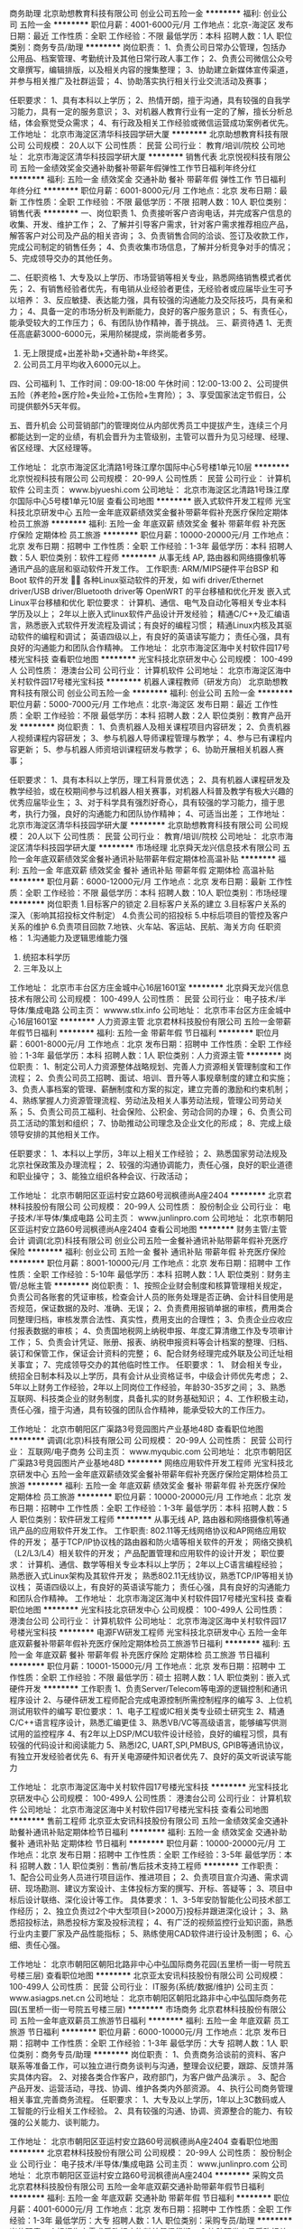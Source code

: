 商务助理
北京助想教育科技有限公司
创业公司五险一金
**********
福利:
创业公司
五险一金
**********
职位月薪：4001-6000元/月 
工作地点：北京-海淀区
发布日期：最近
工作性质：全职
工作经验：不限
最低学历：本科
招聘人数：1人
职位类别：商务专员/助理
**********
岗位职责：
1、负责公司日常办公管理，包括办公用品、档案管理、考勤统计及其他日常行政人事工作；
2、负责公司微信公众号文章撰写，编辑排版，以及相关内容的搜集整理；
3、协助建立新媒体宣传渠道，并参与相关推广及社群运营；
4、协助落实执行相关行业交流活动及赛事；

任职要求：
1、具有本科以上学历；
2、热情开朗，擅于沟通，具有较强的自我学习能力，具有一定的服务意识；
3、对机器人教育行业有一定的了解，擅长分析总结，体会察觉受众需求；
4、有行政及相关工作经验或微信运营成功案例者优先。
工作地址：
北京市海淀区清华科技园学研大厦
**********
北京助想教育科技有限公司
公司规模：
20人以下
公司性质：
民营
公司行业：
教育/培训/院校
公司地址：
北京市海淀区清华科技园学研大厦
**********
销售代表
北京悦视科技有限公司
五险一金绩效奖金交通补助餐补带薪年假弹性工作节日福利年终分红
**********
福利:
五险一金
绩效奖金
交通补助
餐补
带薪年假
弹性工作
节日福利
年终分红
**********
职位月薪：6001-8000元/月 
工作地点：北京
发布日期：最新
工作性质：全职
工作经验：不限
最低学历：不限
招聘人数：10人
职位类别：销售代表
**********
一、岗位职责
1、负责接听客户咨询电话，并完成客户信息的收集、开发、维护工作；
2、了解并引导客户需求，针对客户需求推荐相应产品，解答客户对公司及产品的相关咨询；
3、负责销售合同的洽谈、签订及收款工作，完成公司制定的销售任务；
4、负责收集市场信息，了解并分析竞争对手的情况； 
5、完成领导交办的其他任务。

二、任职资格 
1、大专及以上学历、市场营销等相关专业，熟悉网络销售模式者优先；  
2、有销售经验者优先，有电销从业经验者更佳，无经验者或应届毕业生可予以培养：
3、反应敏捷、表达能力强，具有较强的沟通能力及交际技巧，具有亲和力； 
4、具备一定的市场分析及判断能力，良好的客户服务意识； 
5、有责任心，能承受较大的工作压力； 
6、有团队协作精神，善于挑战。
 三、薪资待遇
1、无责任高底薪3000-6000元，采用阶梯提成，崇尚能者多劳。
2. 无上限提成+出差补助+交通补助+年终奖。
3. 公司员工月平均收入6000元以上。 

四、公司福利
1、工作时间：09:00-18:00 午休时间：12:00-13:00 
2、公司提供五险（养老险+医疗险+失业险+工伤险+生育险）；
3、享受国家法定节假日，公司提供额外5天年假。 

五、晋升机会
公司营销部门的管理岗位从内部优秀员工中提拔产生，连续三个月都能达到一定的业绩，有机会晋升为主管级别，主管可以晋升为见习经理、经理、省区经理、大区经理等。

工作地址：
北京市海淀区北清路1号珠江摩尔国际中心5号楼1单元10层
**********
北京悦视科技有限公司
公司规模：
20-99人
公司性质：
民营
公司行业：
计算机软件
公司主页：
www.bjyueshi.com
公司地址：
北京市海淀区北清路1号珠江摩尔国际中心5号楼1单元10层
查看公司地图
**********
嵌入式软件开发工程师
光宝科技北京研发中心
五险一金年底双薪绩效奖金餐补带薪年假补充医疗保险定期体检员工旅游
**********
福利:
五险一金
年底双薪
绩效奖金
餐补
带薪年假
补充医疗保险
定期体检
员工旅游
**********
职位月薪：10000-20000元/月 
工作地点：北京
发布日期：招聘中
工作性质：全职
工作经验：1-3年
最低学历：本科
招聘人数：5人
职位类别：软件工程师
**********
从事无线 AP, 路由器和网络摄像机等通讯产品的底层和驱动软件开发工作。
工作职责:
ARM/MIPS硬件平台BSP 和Boot 软件的开发 
各种Linux驱动软件的开发，如 wifi driver/Ethernet driver/USB driver/Bluetooth driver等
OpenWRT 的平台移植和优化开发
嵌入式Linux平台移植和优化
职位要求：
计算机、通信、电气及自动化等相关专业本科学历及以上；
2年以上嵌入式linux软件产品设计开发经验；
精通C/C++及汇编语言，熟悉嵌入式软件开发流程及调试；有良好的编程习惯；
精通Linux内核及其驱动软件的编程和调试；
英语四级以上，有良好的英语读写能力；
责任心强，具有良好的沟通能力和团队合作精神。
  工作地址：
北京市海淀区海中关村软件园17号楼光宝科技
查看职位地图
**********
光宝科技北京研发中心
公司规模：
100-499人
公司性质：
港澳台公司
公司行业：
计算机软件
公司地址：
北京市海淀区海中关村软件园17号楼光宝科技
**********
机器人课程教师（研发方向）
北京助想教育科技有限公司
创业公司五险一金
**********
福利:
创业公司
五险一金
**********
职位月薪：5000-7000元/月 
工作地点：北京-海淀区
发布日期：最近
工作性质：全职
工作经验：不限
最低学历：本科
招聘人数：2人
职位类别：教育产品开发
**********
岗位职责：
1、负责机器人及相关课程项目内容研发；
2、负责机器人视频课程内容研发；
3、参与机器人导师课程管理与教学；
4、参与已有课程内容更新；
5、参与机器人师资培训课程研发与教学；
6、协助开展相关机器人赛事；

任职要求：
1、具有本科以上学历，理工科背景优选；
2、具有机器人课程研发及教学经验，或在校期间参与过机器人相关赛事，对机器人科普及教学有极大兴趣的优秀应届毕业生；
3、对于科学具有强烈好奇心，具有较强的学习能力，擅于思考，执行力强，良好的沟通能力和团队协作精神；
4、可适当出差；
工作地址：
北京市海淀区清华科技园学研大厦
**********
北京助想教育科技有限公司
公司规模：
20人以下
公司性质：
民营
公司行业：
教育/培训/院校
公司地址：
北京市海淀区清华科技园学研大厦
**********
市场经理
北京舜天龙兴信息技术有限公司
五险一金年底双薪绩效奖金餐补通讯补贴带薪年假定期体检高温补贴
**********
福利:
五险一金
年底双薪
绩效奖金
餐补
通讯补贴
带薪年假
定期体检
高温补贴
**********
职位月薪：6000-12000元/月 
工作地点：北京
发布日期：最新
工作性质：全职
工作经验：不限
最低学历：本科
招聘人数：10人
职位类别：市场经理
**********
岗位职责
1.目标客户的锁定
2.目标客户关系的建立
3.目标客户关系的深入（影响其招投标文件制定）
4.负责公司的招投标
5.中标后项目的管控及客户关系的维护
6.负责项目回款
7.地铁、火车站、客运站、民航、海关方向
任职资格：
1.沟通能力及逻辑思维能力强
2. 统招本科学历
3.  三年及以上

工作地址：
北京市丰台区方庄金城中心16层1601室
**********
北京舜天龙兴信息技术有限公司
公司规模：
100-499人
公司性质：
民营
公司行业：
电子技术/半导体/集成电路
公司主页：
wwww.stlx.info
公司地址：
北京市丰台区方庄金城中心16层1601室
**********
人力资源主管
北京君林科技股份有限公司
五险一金带薪年假节日福利
**********
福利:
五险一金
带薪年假
节日福利
**********
职位月薪：6001-8000元/月 
工作地点：北京
发布日期：招聘中
工作性质：全职
工作经验：1-3年
最低学历：本科
招聘人数：1人
职位类别：人力资源主管
**********
岗位职责：
1、制定公司人力资源整体战略规划、完善人力资源相关管理制度和工作流程；
2、负责公司员工招聘、面试、培训、晋升等人事规章制度的建立和实施；
3、负责人事档案的管理、薪酬制度和方案的拟定，建立完善的激励和约束机制；
4、熟练掌握人力资源管理流程、劳动法及相关人事劳动法规，管理公司劳动关系；
5、负责公司员工福利、社会保险、公积金、劳动合同的办理；
6、负责公司员工活动的策划和组织；
7、协助推动公司理念及企业文化的形成；
8、完成上级领导安排的其他相关工作。

任职要求：
1、本科以上学历，3年以上相关工作经验；
2、熟悉国家劳动法规及北京社保政策及办理流程；
2、较强的沟通协调能力，责任心强，良好的职业道德和职业操守；
3、能独立组织各种会议、行政活动；

工作地址：
北京市朝阳区亚运村安立路60号润枫德尚A座2404
**********
北京君林科技股份有限公司
公司规模：
20-99人
公司性质：
股份制企业
公司行业：
电子技术/半导体/集成电路
公司主页：
www.junlinpro.com
公司地址：
北京市朝阳区亚运村安立路60号润枫德尚A座2404
查看公司地图
**********
财务主管/主管会计
调调(北京)科技有限公司
创业公司五险一金餐补通讯补贴带薪年假补充医疗保险
**********
福利:
创业公司
五险一金
餐补
通讯补贴
带薪年假
补充医疗保险
**********
职位月薪：8001-10000元/月 
工作地点：北京
发布日期：招聘中
工作性质：全职
工作经验：5-10年
最低学历：本科
招聘人数：1人
职位类别：财务主管/总帐主管
**********
岗位职责：
1、按照企业财会制度和核算管理相关规定，负责公司各账套的凭证审核，检查会计人员的账务处理是否正确、会计科目使用是否规范，保证数据的及时、准确、无误；
2、负责费用报销单据的审核，费用类合同整理归档，审核发票合法性、真实性，费用支出的合理性；
3、负责企业应收应付报表数据的审核；
4、负责国地税网上纳税申报、年度汇算清缴工作及专项审计工作；
5、负责会计凭证、账册、报表、纳税申报资料等会计档案的整理、归档、装订和保管工作，保证会计资料的完整；
6、配合财务经理完成外联及公司迁址相关事宜；
7、完成领导交办的其他临时性工作。
任职要求：
1、 财会相关专业，统招全日制本科及以上学历，具有会计从业资格证书，中级会计师优先考虑；
2、 5年以上财务工作经验，2年以上同岗位工作经验，年龄30-35岁之间；
3、熟悉互联网、科技类企业的财务制度，具备扎实的财务基础知识；
4、工作积极主动，责任心强，擅于沟通，具有较强的团队合作精神，能承受较大的工作压力。

工作地址：
北京市朝阳区广渠路3号竞园图片产业基地48D
查看职位地图
**********
调调(北京)科技有限公司
公司规模：
20-99人
公司性质：
民营
公司行业：
互联网/电子商务
公司主页：
www.myqubic.com
公司地址：
北京市朝阳区广渠路3号竞园图片产业基地48D
**********
网络应用软件开发工程师
光宝科技北京研发中心
五险一金年底双薪绩效奖金餐补带薪年假补充医疗保险定期体检员工旅游
**********
福利:
五险一金
年底双薪
绩效奖金
餐补
带薪年假
补充医疗保险
定期体检
员工旅游
**********
职位月薪：10000-20000元/月 
工作地点：北京
发布日期：招聘中
工作性质：全职
工作经验：1-3年
最低学历：本科
招聘人数：5人
职位类别：软件研发工程师
**********
从事无线 AP, 路由器和网络摄像机等通讯产品的应用软件开发工作。
工作职责:
802.11等无线网络协议和AP网络应用软件的开发；
基于TCP/IP协议栈的路由器和防火墙等相关软件的开发；
网络交换机（L2/L3/L4）相关软件的开发；
产品配置管理和应用软件的设计开发；
职位要求：
计算机、通信、数学等相关专业本科以上学历；
2年以上C语言编程经验；
熟悉嵌入式Linux架构及其软件开发；
熟悉802.11无线协议，熟悉TCP/IP等相关协议栈；
英语四级以上，有良好的英语读写能力；
责任心强，具有良好的沟通能力和团队合作精神。
  工作地址：
北京市海淀区海中关村软件园17号楼光宝科技
查看职位地图
**********
光宝科技北京研发中心
公司规模：
100-499人
公司性质：
港澳台公司
公司行业：
计算机软件
公司地址：
北京市海淀区海中关村软件园17号楼光宝科技
**********
电源FW研发工程师
光宝科技北京研发中心
五险一金年底双薪餐补带薪年假补充医疗保险定期体检员工旅游节日福利
**********
福利:
五险一金
年底双薪
餐补
带薪年假
补充医疗保险
定期体检
员工旅游
节日福利
**********
职位月薪：10001-15000元/月 
工作地点：北京
发布日期：招聘中
工作性质：全职
工作经验：不限
最低学历：硕士
招聘人数：1人
职位类别：嵌入式硬件开发
**********
工作职责
1、负责Server/Telecom等电源的逻辑控制和通讯程序设计
2、与硬件研发工程师配合完成电源控制所需控制程序的编写
3、上位机测试用软件的编写
职位要求：
1、电子工程或IC相关类专业硕士研究生
2、精通C/C++语言程序设计，熟悉汇编更佳
3、熟悉VB/VC等高级语言，能够编写供测试用的监控程序
4、有2年以上DSP/MCU软件设计经验，良好的编程习惯，具有较强的代码设计和阅读能力
5、熟悉I2C, UART,SPI,PMBUS, GPIB等通讯协议，有独立开发经验者优先
6、有开关电源硬件知识者优先
7、良好的英文听说读写能力

工作地址：
北京市海淀区海中关村软件园17号楼光宝科技
**********
光宝科技北京研发中心
公司规模：
100-499人
公司性质：
港澳台公司
公司行业：
计算机软件
公司地址：
北京市海淀区海中关村软件园17号楼光宝科技
查看公司地图
**********
售前工程师
北京亚太安讯科技股份有限公司
五险一金绩效奖金交通补助餐补通讯补贴定期体检节日福利
**********
福利:
五险一金
绩效奖金
交通补助
餐补
通讯补贴
定期体检
节日福利
**********
职位月薪：10000-20000元/月 
工作地点：北京
发布日期：招聘中
工作性质：全职
工作经验：3-5年
最低学历：本科
招聘人数：1人
职位类别：售前/售后技术支持工程师
**********
工作职责：
1、配合公司业务人员进行项目运作、推进项目；
2、负责项目宣介沟通、需求调研、现场勘测、建议方案设计、主体投标方案的撰写、开标、答疑等；
3、项目中标后设计联络、深化设计等工作。
具体要求：
1、3-5年安防智能化公司技术部工作经历；
2、独立负责过2个中大型项目(>2000万)投标并跟进深化设计；
3、熟悉招投标法，熟悉投标方案及投标流程；
4、有广泛的视频监控行业知识面，熟悉行业内主要厂家及产品性能指标；
5、熟练使用CAD软件进行设计及制图；
6、心细、责任心强。

工作地址：
北京市朝阳区朝阳北路非中心中弘国际商务花园(五里桥一街一号院五号楼三层)
查看职位地图
**********
北京亚太安讯科技股份有限公司
公司规模：
100-499人
公司性质：
民营
公司行业：
IT服务(系统/数据/维护)
公司主页：
www.asiagps.net.cn
公司地址：
北京市朝阳区朝阳北路非中心中弘国际商务花园(五里桥一街一号院五号楼三层)
**********
市场商务
北京君林科技股份有限公司
五险一金年底双薪员工旅游节日福利
**********
福利:
五险一金
年底双薪
员工旅游
节日福利
**********
职位月薪：6000-10000元/月 
工作地点：北京
发布日期：招聘中
工作性质：全职
工作经验：1-3年
最低学历：大专
招聘人数：1人
职位类别：商务专员/助理
**********
岗位职责：
1、负责商务洽谈前的资料、客户联系等准备工作，可以独立进行商务谈判与沟通，整理会议纪要，跟踪、反馈并落实具体内容。
2、对接各类合作客户，政府部门，为客户做产品演示 。
3、配合产品开发、运营活动，寻找、协调、维护各类内外部资源。
4、执行公司商务管理相关事宜,完善商务流程。
任职要求：
1、大专及以上学历，1年以上3C数码或人工智能的行业相关工作经验。
2、具有较强的沟通、协调、资源整合的能力、有较强的公关能力、谈判能力。

工作地址：
北京市朝阳区亚运村安立路60号润枫德尚A座2404
查看职位地图
**********
北京君林科技股份有限公司
公司规模：
20-99人
公司性质：
股份制企业
公司行业：
电子技术/半导体/集成电路
公司主页：
www.junlinpro.com
公司地址：
北京市朝阳区亚运村安立路60号润枫德尚A座2404
**********
采购文员
北京君林科技股份有限公司
五险一金年底双薪交通补助带薪年假节日福利
**********
福利:
五险一金
年底双薪
交通补助
带薪年假
节日福利
**********
职位月薪：4001-6000元/月 
工作地点：北京
发布日期：招聘中
工作性质：全职
工作经验：1-3年
最低学历：大专
招聘人数：1人
职位类别：采购专员/助理
**********
岗位职责：
1.根据生产需求采购相应物料并督促货期。
2.协助研发人员采购相关物料并完成后提供给需求人。
3.完成领导安排的其他工作。
任职需求：
1.从事过采购相关工作，特别是电子器件及结构件的工作。
2.使用过ERP。


工作地址：
北京市朝阳区亚运村安立路60号润枫德尚A座2404
**********
北京君林科技股份有限公司
公司规模：
20-99人
公司性质：
股份制企业
公司行业：
电子技术/半导体/集成电路
公司主页：
www.junlinpro.com
公司地址：
北京市朝阳区亚运村安立路60号润枫德尚A座2404
查看公司地图
**********
高级JAVA 001
北京意锐新创科技有限公司
五险一金股票期权餐补弹性工作员工旅游节日福利
**********
福利:
五险一金
股票期权
餐补
弹性工作
员工旅游
节日福利
**********
职位月薪：20000-40000元/月 
工作地点：北京
发布日期：最新
工作性质：全职
工作经验：5-10年
最低学历：本科
招聘人数：1人
职位类别：Java开发工程师
**********
岗位职责：
1、 独立完成项目的调研、需求分析等；
2、 制定合理的开发计划，撰写项目需求、项目概要设计等文档；
3、 完成概要设计、详细设计并撰写相关技术文档；
4、 负责项目系统架构和核心功能模块的开发；
5、 解决项目开发实施过程中遇到的技术问题。
任职资格：
1、本科及以上学历，计算机软件相关专业；5年以上JAVA开发经验、精通多线程和NIO；
2、精通Java开发与设计；
3、精通设计原则、熟练使用设计模式；
3、熟练使用spring boot、spring mvc、Mybtis、RPC等主流技术。
4、掌握常用容器、Java程序调优；
5、熟悉MySQL、NoSQL数据库，能够处理较大数据量的设计、开发；
6、熟悉Redis、Memcached、ehcache等缓存技术；
7、能熟练使用面向对象分析设计技术和工具，如UML等，应用过UML、重构、软件设计模式；
8、有分布式系统开发经验；
9、语言和沟通能力强，热爱技术开发工作，能够承受工作压力；
10、具备大并发量网站开发经验者优先考虑；
11、熟练Linux操作者优先。
  工作地址：
北京市海淀区上地西路6号联想北研大厦CD座D5
查看职位地图
**********
北京意锐新创科技有限公司
公司规模：
100-499人
公司性质：
民营
公司行业：
计算机软件
公司主页：
http://www.inspiry.cn
公司地址：
北京市海淀区上地西路6号联想北研大厦CD座D5
**********
成本会计
北京意锐新创科技有限公司
五险一金绩效奖金通讯补贴带薪年假弹性工作
**********
福利:
五险一金
绩效奖金
通讯补贴
带薪年假
弹性工作
**********
职位月薪：10000-20000元/月 
工作地点：北京
发布日期：最新
工作性质：全职
工作经验：3-5年
最低学历：本科
招聘人数：1人
职位类别：成本会计
**********
岗位职责：
1、负责生产成本的核算，成本费用的摊销；
2、负责对生产成本进行监督和管理；督导成本控制及清点存货，审查原材料的采购；
3、认真核对各项原料、物料、成品、及产品收付事项；
4、根据成本报表预测成本价格，对产品的销售价格系统化核算并形成报表，向负责人提供资料；
5、监督资金使用情况，及时记录资金增减变动情况；按照规定编制报表，正确反映资金动态，负责汇总、分析、编制公司资金来源运用表和差异分析报告，并定期上报，配合其他会计进行有关帐务处理；
6、协助财务经理制定应收帐款管理政策，负责建立客户档案，并根据帐款回收情况随时更新档案，对客户进行追踪分析，登记应收帐款台帐以及其他的外汇应收；
7、保管好各种凭证、账簿、报表及有关成本计算资料，防止丢失或损坏，按月装订并定期归档；
8、完成领导安排的其他工作。

任职资格：
1、本科及以上财务类相关专业；
2、2年以上硬件生产行业成本会计工作经验者优先；
3、具备优秀的统计和财务分析能力，能够从相关数据中发现和解决问题；
4、熟练使用财务软件，会使用金蝶财务软件者优先；
5、工作认真严谨，敬业负责，有较强的学习能力和良好的职业素养；
6、性格开朗、工作细致，责任感强，有良好的沟通能力、团队精神。
   工作地址：
北京市海淀区上地西路6号联想北研大厦CD座D5
查看职位地图
**********
北京意锐新创科技有限公司
公司规模：
100-499人
公司性质：
民营
公司行业：
计算机软件
公司主页：
http://www.inspiry.cn
公司地址：
北京市海淀区上地西路6号联想北研大厦CD座D5
**********
销售经理
北京万超科技有限公司
五险一金绩效奖金餐补交通补助通讯补贴员工旅游带薪年假全勤奖
**********
福利:
五险一金
绩效奖金
餐补
交通补助
通讯补贴
员工旅游
带薪年假
全勤奖
**********
职位月薪：5000-10000元/月 
工作地点：北京-海淀区
发布日期：最新
工作性质：全职
工作经验：不限
最低学历：大专
招聘人数：5人
职位类别：销售业务跟单
**********
主要职责：负责LED显示屏销售工作
要    求：男女均可，35岁以下，大专以上学历，计算机、电子、营销等相关专业。具备一定计算机软、硬件基础知识及产品推销能力，敢于挑战。

工作地址：
上地信息路7号D09
查看职位地图
**********
北京万超科技有限公司
公司规模：
20-99人
公司性质：
股份制企业
公司行业：
电子技术/半导体/集成电路
公司主页：
http://www.vcled.com
公司地址：
海淀区信息路7号D09
**********
行政专员/助理
北京嘉信通联科技有限公司
绩效奖金加班补助餐补交通补助通讯补贴带薪年假节日福利定期体检
**********
福利:
绩效奖金
加班补助
餐补
交通补助
通讯补贴
带薪年假
节日福利
定期体检
**********
职位月薪：4001-6000元/月 
工作地点：北京-朝阳区
发布日期：最新
工作性质：全职
工作经验：不限
最低学历：大专
招聘人数：1人
职位类别：行政专员/助理
**********
岗位要求： 1、形象好，气质佳，年龄18—26岁，应届生优先； 2、大专及以上学历，1年相关工作经验，文秘、行政管理等相关专业优先考虑； 3、较强的服务意识，熟练使用电脑办公软件； 4、具备良好的协调能力、沟通能力，负有责任心，性格活泼开朗，具有亲和力； 5、积极进取，对自己的职业有良好的规划； 6、具备一定商务礼仪知识，普通话流利； 岗位职责： 1、 负责接听前台电话并做记录及客人咨询 2、 负责快递、邮件、报刊、传真的登记与分发； 3、 负责办公室水、电、物业费、办公室支出费用的管理； 4、 负责出差职员预订酒店、机票、出差费用的整理； 5、 负责银行往来业务的办理，包括开具支票、汇款、变更、购买支票等银行业务； 6、负责办公室环境护围，购买管理办公用品，保证办公设备的正常运行； 7、员工考勤的记录，职员劳动合同签署等； 8、其他行政性事物的管理。 工作地址：
北京市朝阳区朝阳门北大街乙12号1710室
查看职位地图
**********
北京嘉信通联科技有限公司
公司规模：
20-99人
公司性质：
民营
公司行业：
通信/电信/网络设备
公司地址：
北京市朝阳区朝阳门北大街乙12号1710室
**********
JAVA架构师
北京意锐新创科技有限公司
每年多次调薪五险一金餐补弹性工作员工旅游节日福利
**********
福利:
每年多次调薪
五险一金
餐补
弹性工作
员工旅游
节日福利
**********
职位月薪：30001-50000元/月 
工作地点：北京
发布日期：最新
工作性质：全职
工作经验：5-10年
最低学历：本科
招聘人数：1人
职位类别：系统架构设计师
**********
【岗位职责】
1.参与新项目的需求分析，架构设计以及旧项目的优化工作；
2.参与接口规范定制以及技术文档编写；
3.承担核心功模块的代码编写；
4.技术难点的攻关以及掌握最新相关技术；
5.团队高效沟通，尽可能的将架。
【任职资格】
1.熟悉agile开发，并且至少有一种agile 工作模式的经验；
2.熟练使用常用开发工具Eclipse或者Intellij；
3.熟悉常用的设计模式，对主流开发框架有比较扎实的理解和应用能力，如Spring，Ibatis等；
4.熟悉MySQL或其他常用关系数据库至少一种；
5.熟悉常用缓存技术，如Memcache，Mongodb，Redis等至少一种NoSQL；
6.熟悉SOA，有平台化实施经验者，有Dubbo经验者佳；
7.熟练使用代码管理工具Git或者SVN，熟悉Maven/Gradle操作；
8.熟练使用Linux 开发环境，熟悉Tomcat/Nginx/Apache等server 相关软件的安装配置；
9.对技术有强烈的兴趣，喜欢钻研，具有良好的学习能力，沟通技能，团队合作能力。
工作地址：
北京市海淀区上地西路6号联想北研大厦CD座D5
查看职位地图
**********
北京意锐新创科技有限公司
公司规模：
100-499人
公司性质：
民营
公司行业：
计算机软件
公司主页：
http://www.inspiry.cn
公司地址：
北京市海淀区上地西路6号联想北研大厦CD座D5
**********
文案编辑
机器时代（北京）科技有限公司
五险一金年底双薪加班补助全勤奖带薪年假免费班车节日福利
**********
福利:
五险一金
年底双薪
加班补助
全勤奖
带薪年假
免费班车
节日福利
**********
职位月薪：4000-6000元/月 
工作地点：北京
发布日期：最新
工作性质：全职
工作经验：不限
最低学历：本科
招聘人数：1人
职位类别：文字编辑/组稿
**********
岗位职责： 
1. 为公司的微信、微博、网站等平台编辑撰写原创文章，深度发掘和提炼产品卖点，对产品、服务进行推广，对品牌形象进行树立、宣传、维护与提升；
2. 根据具体市场活动撰写宣传册文案、海报文案、展项文案、新闻稿件等，根据市场周期策划宣传专题，及时发现行业热点，提高品牌关注度和用户黏性；
3. 协助产品技术部门修订润色教材、说明书、网络课程、课件PPT等的文案。
 任职要求： 
1、对创客、机器人、电子、机械方面的趣味制作和创新教育有兴趣，本科及以上学历，传播、新闻、广告、中文等相关专业优先；
2、具备良好的文字表现能力，能够准确捕捉产品亮点，有策划能力更佳；
3、熟练使用基础的办公软件、修图软件，具备较好的排版，美化能力；
4、 熟悉线上市场推广模式（微博/微信/官网等），积极关注行业热点；
5、有较强的执行能力、创造能力、抗压能力和责任心，富有团队精神。
工作地址：
北京市昌平区北京国际信息产业基地高新四街6号院1号楼503室
查看职位地图
**********
机器时代（北京）科技有限公司
公司规模：
20-99人
公司性质：
民营
公司行业：
教育/培训/院校
公司主页：
www.robottime.cn
公司地址：
北京市昌平区北京国际信息产业基地高新四街6号院1号楼503室
**********
市场销售经理
北京舜天龙兴信息技术有限公司
五险一金年底双薪绩效奖金餐补通讯补贴带薪年假定期体检高温补贴
**********
福利:
五险一金
年底双薪
绩效奖金
餐补
通讯补贴
带薪年假
定期体检
高温补贴
**********
职位月薪：5000-10000元/月 
工作地点：北京
发布日期：最新
工作性质：全职
工作经验：不限
最低学历：大专
招聘人数：10人
职位类别：大客户销售代表
**********
岗位职责
1.目标客户的锁定
2.目标客户关系的建立
3.目标客户关系的深入（影响其招投标文件制定）
4.负责公司的招投标
5.中标后项目的管控及客户关系的维护
6.负责项目回款
7.地铁、火车站、客运站、民航、海关方向
任职资格：
1.沟通能力及逻辑思维能力强
2. 统招本科学历，有经验者可大专学历；
3. 有无经验均可，接受应届生。

工作地址：
北京市丰台区方庄金城中心16层1601室
**********
北京舜天龙兴信息技术有限公司
公司规模：
100-499人
公司性质：
民营
公司行业：
电子技术/半导体/集成电路
公司主页：
wwww.stlx.info
公司地址：
北京市丰台区方庄金城中心16层1601室
**********
IT技术支持/维护工程师
北京未尔锐创科技有限公司
**********
福利:
**********
职位月薪：4001-6000元/月 
工作地点：北京
发布日期：最新
工作性质：全职
工作经验：1-3年
最低学历：本科
招聘人数：1人
职位类别：IT技术支持/维护工程师
**********
岗位职责：
 1.能够独立解决日常电脑、网络、打印机软硬件常见问题。
2.负责投影机、中控、LED电子屏、监控的检修与维护，网络布线工作。
3.能熟练操作IT产品，及独立解决IT相关问题，熟悉IT产品的安装、调试、维修。
4.负责软件系统的安装、测试和上线运行。
5.为用户提供技术培训，正确指导用户使用系统。
6.根据公司IT政策，定期检测办公场所设备使用，以确保无非法软件和未经许可的设备使用。
  任职要求：
 1.熟练掌握网络相关技术、计算机相关技术和操作系统，熟悉交换机、路由器产品。
2.勤奋、敬业、具备良好的学习意愿与合作精神。
3.具有计算机、网络技术、通信工程、电子相关专业学历优先。
4.具备保密意识。
工作地址：
北京市海淀区学院路30号科大天工大厦A座16层
**********
北京未尔锐创科技有限公司
公司规模：
100-499人
公司性质：
民营
公司行业：
计算机软件
公司主页：
www.vire.cn
公司地址：
北京市海淀区学院路30号科大天工大厦A座16层
查看公司地图
**********
智能照明调试工程师
北京德威爱特科技有限公司
五险一金绩效奖金交通补助餐补带薪年假
**********
福利:
五险一金
绩效奖金
交通补助
餐补
带薪年假
**********
职位月薪：5000-8000元/月 
工作地点：北京
发布日期：最新
工作性质：全职
工作经验：1-3年
最低学历：大专
招聘人数：2人
职位类别：光源/照明工程师
**********
1、负责照明控制系统、家居智能系统的指导安装，经过全面培训后能独立完成照明灯光控制系统的调试及维护。
2、了解照明或电力行业相关规范，会简单使用CAD制图，
3、运用合理的照明工具以及照明控制系统，以最佳的服务保障整套照明方案的优化实施；
4. 工程实施过程中的协调工作，及工程竣工验收等；
5、完成经理临时交办的其他任务。
职位要求：
1、 机电一体化、自动化、电子电力或计算机专业等相关专业，大专以上学历。
2、 可以简单使用AUTOCAD等软件
3、 对设备调试、安装、维修有一定的经验，操作能力强。
4、 学习能力强。
个性要求：
1、具有较强的学习能力和分析、解决问题的能力；
2、热爱技术工作，诚实务实，较强的责任心，吃苦耐劳的精神；
3、具有良好的团队合作能力及任务执行能力，良好的心理素质，能够承受较大的工作压力。
工作地址：北京市顺义区艾迪城
工作地址：
顺义艾迪城
查看职位地图
**********
北京德威爱特科技有限公司
公司规模：
20人以下
公司性质：
民营
公司行业：
电子技术/半导体/集成电路
公司地址：
顺义区后沙峪中粮祥云艾迪城
**********
HR 实习生（100元/天）
北京意锐新创科技有限公司
每年多次调薪五险一金餐补弹性工作员工旅游节日福利
**********
福利:
每年多次调薪
五险一金
餐补
弹性工作
员工旅游
节日福利
**********
职位月薪：2001-4000元/月 
工作地点：北京
发布日期：最新
工作性质：全职
工作经验：不限
最低学历：不限
招聘人数：1人
职位类别：人力资源专员/助理
**********
岗位职责：
1、协助招聘工作，如职位发布、简历初筛、安排面试等；
2、协助培训相关事项，如培训通知发放，培训场地布置，培训现场签到，配合讲师等；
3、协助办理入离职等人事手续，劳动合同管理与维护；
4、协助人力行政策划做各节日，团建活动等；
5、协助HR完成其他相关工作。
任职要求：
1、国家统招本科大三、大四在读或应届生，人力资源管理、心理学、工商管理等相关专业优先考虑；
2、热爱人力资源工作，工作认真负责，积极主动，头脑灵活，具有良好的沟通协调能力及团队合作精神；
3、每周至少实习4个工作日，连续实习3个月以上；
4、踏实、细心，具备良好的沟通协调能力
5、熟练使用Office办公软件，有相关实习经验者优先。
工作地址：
北京市海淀区上地西路6号联想北研大厦CD座D5
查看职位地图
**********
北京意锐新创科技有限公司
公司规模：
100-499人
公司性质：
民营
公司行业：
计算机软件
公司主页：
http://www.inspiry.cn
公司地址：
北京市海淀区上地西路6号联想北研大厦CD座D5
**********
电源研发工程师
光宝科技北京研发中心
五险一金年底双薪餐补带薪年假补充医疗保险定期体检员工旅游节日福利
**********
福利:
五险一金
年底双薪
餐补
带薪年假
补充医疗保险
定期体检
员工旅游
节日福利
**********
职位月薪：10000-20000元/月 
工作地点：北京
发布日期：招聘中
工作性质：全职
工作经验：不限
最低学历：硕士
招聘人数：5人
职位类别：硬件工程师
**********
工作职责：
负责新一代高效节能高功率密度的电源的研究与开发，应用在台式机、笔记本、工作站、服务器、数据中心、通讯、LCD/LED电视、游戏机等。
职位要求:
1、电力电子、电气工程、应用电子等相关专业的硕士研究生
2、熟悉开关电源的建模，控制及设计的基本理论，具有电源开发的实践经验，包括电路仿真、器件参数整定、反馈回路设计、电路PCB模板设计，及功能调试等；有数字控制的理论基础和设计经验；能独立从事开关电源几十瓦到几千瓦的设计开发工作
3、熟悉有关半导体器件的特性及应用
4、熟悉有关电磁理论及设计
5、熟练的英文听说读写能力
6、极强的主动性和责任心，很好的团队协作精神

工作地址：
北京市海淀区海中关村软件园17号楼光宝科技
**********
光宝科技北京研发中心
公司规模：
100-499人
公司性质：
港澳台公司
公司行业：
计算机软件
公司地址：
北京市海淀区海中关村软件园17号楼光宝科技
查看公司地图
**********
Java开发工程师
北京戎超科技有限公司
五险一金交通补助餐补带薪年假弹性工作节日福利
**********
福利:
五险一金
交通补助
餐补
带薪年假
弹性工作
节日福利
**********
职位月薪：15000-25000元/月 
工作地点：北京
发布日期：最新
工作性质：全职
工作经验：3-5年
最低学历：本科
招聘人数：1人
职位类别：Java开发工程师
**********
岗位职责：
1、负责线上商城、mis系统后台等产品的设计和开发；
2、负责相关模块性能分析及改进，保证系统性能和稳定性；

任职要求：
1、本科（含）以上学历，3年以上Java开发经验；
2、对Java面向对象软件结构有深入理解以及很强的应用能力；
3、能够熟练应用JSP/Servlet等WEB开发技术，熟练掌握Spring、Jersey和Hibernate等主流的开发框架；
4、有丰富MySql数据库开发和优化经验；
5、理解http/https，熟悉TCP/IP；
6、熟练使用redis、memcached等nosql数据库，mysql数据库；
7、熟练使用git版本管理和idea开发工具，熟练掌握Linux的基本命令；
8、对持续集成有一定的理解；
优先考虑条件：
1、有在互联网公司工作，并参与过产品研发经历者优先；
2、有很强的责任心、事业心，对成功有强烈渴望者优先；
3、熟练掌握dubbo，有数据库调优经验者优先；
4、有CI搭建或使用经验者优先，有docker使用经验者优先；
5、了解在Linux部署项目的过程者优先；


工作地址：
北京市东城区朝阳门北大街8号富华大厦D座9G
**********
北京戎超科技有限公司
公司规模：
20-99人
公司性质：
民营
公司行业：
通信/电信/网络设备
公司主页：
http://www.ramnova.com/
公司地址：
北京市东城区朝阳门北大街8号富华大厦D座9G
查看公司地图
**********
猎头顾问助理
北京科锐创仕企业管理咨询有限公司
创业公司五险一金年底双薪绩效奖金年终分红股票期权全勤奖包吃
**********
福利:
创业公司
五险一金
年底双薪
绩效奖金
年终分红
股票期权
全勤奖
包吃
**********
职位月薪：8001-10000元/月 
工作地点：北京
发布日期：最新
工作性质：全职
工作经验：不限
最低学历：本科
招聘人数：3人
职位类别：猎头顾问/助理
**********
1、 既能操作年薪80-300万的CTO,技术VP,技术总监，架构师等高端职位，
2、 也能操作年薪40-80万的云计算、数据挖掘、数据分析、算法，分布式系统、存储等中级职位
3、 既能操作高大上的：机器学习，NLP等职位，也能操作了基础的Java、C++、 PHP、 Python等职位
4、 同时还能够Mapping出一些行业内知名公司的技术高管
任职要求：
1、 喜欢以上互联网技术职位，并操作过某些类似岗位的
2、 对互联网技术职位有一定的理解，并愿意继续学习下去的
3、 喜欢和技术大牛们交流、分享，并愿意陪着他们一起成长的
4、 智商高同时情商也高，有客户虐我千百遍，我待客户如初恋情怀的
5、 有以上特质的，欢迎发送简历
6、同样欢迎没有以上经验同样热爱这个行业的、幽默风趣的，快乐逗比的人
工作地址：
北京昌平区立水桥龙德紫金广场4号楼7
查看职位地图
**********
北京科锐创仕企业管理咨询有限公司
公司规模：
500-999人
公司性质：
民营
公司行业：
互联网/电子商务
公司地址：
北京昌平区立水桥龙德紫金广场4号楼7
**********
知识产权专利主管
北京意锐新创科技有限公司
每年多次调薪五险一金餐补弹性工作员工旅游节日福利
**********
福利:
每年多次调薪
五险一金
餐补
弹性工作
员工旅游
节日福利
**********
职位月薪：10000-20000元/月 
工作地点：北京
发布日期：最新
工作性质：全职
工作经验：不限
最低学历：本科
招聘人数：1人
职位类别：认证/体系工程师/审核员
**********
岗位职责：
1.负责对意锐体系中创新技术、研发项目进行技术跟进、专利挖掘布局和申请；
2.负责实施国内外专利检索、专利分析、专利预警和专利咨询等项目工作，针对企业相关知识产权问题提供相应的解决方案；
3. 能够充分理解发明人提案，整理技术文档，进行专利详细检索及反馈，撰写专利技术交底书或协助外部服务机构委托专利代理人，沟通对接；
4. 收集竞争对手专利相关信息，整合专利信息竞争情报；
5.组织公司内部的知识产权文化宣传及各类知识产权培训；
6.负责保护公司的知识产权及其相关的商业秘密的管理工作。
 任职要求：
1、理工科本科及以上学历，有工作经验者、研究生优先；
2、熟练掌握专利检索、专利分析常见工具和方法；
3、具备良好的文字表达能力，较好的英文阅读水平，具备快速阅读分析英文文档能力，有留学经验者优先；
4、工作严谨，责任心强，具备良好的沟通合作能力；
5、能够接受有压力和挑战性的工作，具有较强的自我学习能力。
工作地址：
北京市海淀区上地西路6号联想北研大厦CD座D5
查看职位地图
**********
北京意锐新创科技有限公司
公司规模：
100-499人
公司性质：
民营
公司行业：
计算机软件
公司主页：
http://www.inspiry.cn
公司地址：
北京市海淀区上地西路6号联想北研大厦CD座D5
**********
Eclipse插件（RCP、SWT）开发工程师
北京中能智信电气技术有限公司
五险一金年底双薪绩效奖金创业公司弹性工作每年多次调薪带薪年假
**********
福利:
五险一金
年底双薪
绩效奖金
创业公司
弹性工作
每年多次调薪
带薪年假
**********
职位月薪：10001-15000元/月 
工作地点：北京
发布日期：最新
工作性质：全职
工作经验：3-5年
最低学历：本科
招聘人数：2人
职位类别：Java开发工程师
**********
岗位职责：
1、负责研发产品的设计、开发、上线；
2、负责代码性能分析与性能调优工作；
3、负责核心产品功能编写及解决开发过程中的问题；
4、负责研发产品的文档编写、维护。
任职要求：
1、深入了解Java SE，基础扎实；
2、熟练运用RCP、SWT、GEF、EMF等开发框架（不熟悉RCP/SWT者勿投）；
3、熟练运用eclipse、svn等开发工具；
4、熟练掌握XML、JavaScript等相关技术，并有一定的开发经验；
5、熟练使用主流数据库产品，能写高效的sql语句；
6、熟练掌握面向对象开发方法和常用的设计模式；
7、具有很强的责任心和敬业精神，注重团队协作；
8、有桌面编程开发经验和有电力行业背景者优先考虑。

工作地址：
北京市昌平区回龙观镇华北电力大学主楼D座1409室
**********
北京中能智信电气技术有限公司
公司规模：
20-99人
公司性质：
民营
公司行业：
电子技术/半导体/集成电路
公司地址：
北京市昌平区回龙观镇华北电力大学主楼D座1409室
查看公司地图
**********
Java中/高级工程师
北京中能智信电气技术有限公司
五险一金年底双薪绩效奖金创业公司每年多次调薪带薪年假弹性工作不加班
**********
福利:
五险一金
年底双薪
绩效奖金
创业公司
每年多次调薪
带薪年假
弹性工作
不加班
**********
职位月薪：10000-18000元/月 
工作地点：北京
发布日期：最新
工作性质：全职
工作经验：5-10年
最低学历：本科
招聘人数：2人
职位类别：Java开发工程师
**********
岗位职责：
1、负责研发产品的设计、开发、上线；
2、负责代码性能分析与性能调优工作；
3、负责核心产品功能编写及解决开发过程中的问题；
4、负责研发产品的文档编写、维护。
任职要求：
1、深入了解Java SE，基础扎实；
2、熟练掌握面向对象开发方法和设计模式；
3、熟练运用eclipse、PL/SQL、svn等开发工具；
4、具有很强的责任心和敬业精神，注重团队协作；
5、熟练掌握XML、JavaScript、Jsp、Web Services、jQuery等相关技术，并有一定的开发经验；
6、熟练运用Struts、Hibernate、Spring、ibatis等开发框架；
7、熟练使用主流数据库产品，能写高效的sql语句；
8、熟练使用Tomcat等应用服务器；
9、有（或有意向从事开发）RCP 、SWT 、Swing 开发经验者优先考虑；
10、有电力行业背景者优先。
工作地址：
北京市昌平区回龙观镇华北电力大学科技园主楼D座1409室
查看职位地图
**********
北京中能智信电气技术有限公司
公司规模：
20-99人
公司性质：
民营
公司行业：
电子技术/半导体/集成电路
公司地址：
北京市昌平区回龙观镇华北电力大学主楼D座1409室
**********
市场专员
硕方科技（北京）有限公司
五险一金年底双薪年终分红餐补带薪年假弹性工作补充医疗保险员工旅游
**********
福利:
五险一金
年底双薪
年终分红
餐补
带薪年假
弹性工作
补充医疗保险
员工旅游
**********
职位月薪：10001-15000元/月 
工作地点：北京
发布日期：最新
工作性质：全职
工作经验：1-3年
最低学历：本科
招聘人数：1人
职位类别：市场经理
**********
岗位职责：
1. 完成指定产品的市场调研工作
2. 负责指定产品线或行业的市场信息搜集、整理并进行分析
3. 负责整理指定产品线或行业的客户需求，搜集相关行业标准
4. 根据客户需求制定出指定产品线或行业的产品及产品线规划
5. 就已制定的销售政策、促销活动等给销售经理进行详细的解说及培训，监督各项政策的实施及实施效果
6. 负责就既定的产品市场策划方案中的各项内容如产品特点、卖点等等给销售人员进行培训
7. 按时完成所负责产品及产品线的相关销售数据的汇总与分析
8. 搜集汇总所负责产品的各项意见和建议，给出产品升级和改进的具体要求
9. 完成公司领导交办的其他工作任务 
任职资格：
1、本科学历，市场营销类专业毕业，具相关工作经验两年以上；
2、工作勤奋、能适应出差，能独立完成市场工作。
3、熟练操作Office软件，爱好摄影，有美工基础着优先。
工作地址：
上地信息产业基地
**********
硕方科技（北京）有限公司
公司规模：
100-499人
公司性质：
民营
公司行业：
仪器仪表及工业自动化
公司主页：
www.supvan.com
公司地址：
上地信息产业基地
**********
区域销售经理
硕方科技（北京）有限公司
五险一金年底双薪餐补带薪年假补充医疗保险员工旅游高温补贴节日福利
**********
福利:
五险一金
年底双薪
餐补
带薪年假
补充医疗保险
员工旅游
高温补贴
节日福利
**********
职位月薪：10001-15000元/月 
工作地点：北京
发布日期：最新
工作性质：全职
工作经验：3-5年
最低学历：大专
招聘人数：1人
职位类别：销售经理
**********
工作职责：
1、基本要求：
Ø 大专以上学历，年龄35岁以下；
Ø 电脑办公软件操作熟练；
Ø 市场营销一年或以上营销经验；
2、其他要求：
Ø 在电力、电信、石化等大型国企有过丰富的销售经验，并对现有的国有大型企业超市化采购、招投标采购流程有很深的了解。
Ø 熟悉现有电商平台的运作和流程，有一定的美工基础。
Ø 有过团购平台销售经验，并且之前独立运作过成功的案例；
Ø 很强的学习、组织、沟通、执行能力，良好的协调能力、应变解决问题的能力；
Ø 具有敏锐的市场洞察、分析能力，创业精神，能承受较大的工作压力，能适应经常性出差；
Ø 能独立完成市场拓展工作的文档编写和独立对代理商进行培训；
 岗位职责：
产品上市的调研、市场策划、渠道梳理、宣传品物料的准备及发放
开发并拓展所辖地区的销售渠道，扩大产品的地区上柜率和覆盖率；可以以协助代理商拓展经销渠道和新增公司的代理商方式同时进行；
接待代理商售前技术咨询及使用和对后期产品建议的反馈
对代理商进行相关产品的技术培训、维修培训、销售技巧培训；
接待客户来电、来函、来访，并对客户需求及时进行处理
负责制定所辖地区的年度销售任务，支持并协助代理商开展销售工作，保证完成销售任务；
负责签订各个时期的《代理协议》，并和代理商就协议和协议附件的内容进行详尽地沟通；
向各代理商传达公司的销售政策和相关市场规定，并且对所辖范围内的客户在是否严格执行我公司销售政策等方面实行监督；
掌握竞争对手销售动态，包括在各区域的销售渠道、价格策略、销售业绩等等；
出差拜访代理商、经销商及客户
及时回收货款，防止呆账赖账
工作地址：
上地信息产业基地
**********
硕方科技（北京）有限公司
公司规模：
100-499人
公司性质：
民营
公司行业：
仪器仪表及工业自动化
公司主页：
www.supvan.com
公司地址：
上地信息产业基地
**********
售后工程师
北京锦池科鼎隆科技股份有限公司
绩效奖金加班补助全勤奖包吃包住带薪年假餐补
**********
福利:
绩效奖金
加班补助
全勤奖
包吃
包住
带薪年假
餐补
**********
职位月薪：5000-10000元/月 
工作地点：北京-海淀区
发布日期：最新
工作性质：全职
工作经验：不限
最低学历：中专
招聘人数：2人
职位类别：售前/售后技术支持工程师
**********
岗位职责：
1、负责公司汽柴油发电机、UPS等发电设备及元器件的安装、维修、维护、保养；
2、根据公司安排短期出差至国内外，对接公司客户，完成客户需求的服务；
3、根据公司安排完成公司的生产、安装、维修等工作计划及临时工作。

任职要求：
1、具有同业、同产品经验者优先；
2、汽修、电子元器件、电器维修等专业，中专以上学历；熟悉、了解电路图；
3、可以短期出差；
4、公司提供食宿，工厂地址为顺义。
工作地址：
北京市海淀区学院路35号世宁大厦509室
查看职位地图
**********
北京锦池科鼎隆科技股份有限公司
公司规模：
100-499人
公司性质：
民营
公司行业：
电子技术/半导体/集成电路
公司主页：
http://www.kdl.com.cn
公司地址：
北京市海淀区学院路35号世宁大厦509室
**********
FPGA开发工程师
清华大学
五险一金绩效奖金带薪年假
**********
福利:
五险一金
绩效奖金
带薪年假
**********
职位月薪：15001-20000元/月 
工作地点：北京
发布日期：最新
工作性质：全职
工作经验：3-5年
最低学历：不限
招聘人数：2人
职位类别：嵌入式硬件开发
**********
岗位职责：
（1）完成基于FPGA的数字信号处理代码开发；
（2）基带处理板的接口的调试和测试；
（3）与软件工程师配合完成系统调试。
任职要求：
（1）本科及以上学历；
（2）精通FPGA开发，尤其是算法到FPGA硬件的实现；
（3）熟悉DSP代码开发；
（4）了解硬件电路的原理图和PCB设计；
（5）了解数字信号处理或参加过相关项目者优先。

工作地址：
北京市海淀区清华大学西主楼
**********
清华大学
公司规模：
20-99人
公司性质：
事业单位
公司行业：
电子技术/半导体/集成电路
公司地址：
北京市海淀区清华大学主楼
**********
财务出纳
北京锦池科鼎隆科技股份有限公司
绩效奖金餐补带薪年假员工旅游节日福利
**********
福利:
绩效奖金
餐补
带薪年假
员工旅游
节日福利
**********
职位月薪：5500-7000元/月 
工作地点：北京
发布日期：最新
工作性质：全职
工作经验：3-5年
最低学历：大专
招聘人数：1人
职位类别：出纳员
**********
岗位职责：
1、负责公司日常的费用报销；
2、负责日常现金、支票的收与支出，信用卡的核对，及时登记现金及银行存款日记账；
3、每日核对营业收入；
4、每日盘点库存现金，做到日清月结，账实相符。库存现金不得超过公司规定数额；
5、每月业绩核算，出业绩表；
6、信用卡的对账及定期核对银行账目，编制银行存款余额调节表；
7、月末与会计核对现金/银行存款日记账的发生额与余额；
8、每周编制《货币资金周报表》，并上报营运总监、财务总监、财务主管等；
9、与银行业务往来，现金银行凭证、现金收付凭证编制；
10、完成领导布置的其他工作。

任职要求：
1、财务类专业大专以上学历，两年以上出纳经验，持会计证优先；
2、熟练操作用友财务软件；
3、工作认真细致、责任感强、有团队合作精神；具有较强的沟通表达能力以及执行力。

我们有资源，有资金，有发展，有情怀，求贤若渴，也宁缺毋滥。希望准备好的您，抓住我们这颗萌芽中的劲草。

工作地址：
北京市海淀区学院路35号世宁大厦509室
查看职位地图
**********
北京锦池科鼎隆科技股份有限公司
公司规模：
100-499人
公司性质：
民营
公司行业：
电子技术/半导体/集成电路
公司主页：
http://www.kdl.com.cn
公司地址：
北京市海淀区学院路35号世宁大厦509室
**********
汽/柴油发电机组工程师
北京锦池科鼎隆科技股份有限公司
绩效奖金包吃包住带薪年假弹性工作节日福利
**********
福利:
绩效奖金
包吃
包住
带薪年假
弹性工作
节日福利
**********
职位月薪：4001-6000元/月 
工作地点：北京-海淀区
发布日期：最新
工作性质：全职
工作经验：3-5年
最低学历：中技
招聘人数：1人
职位类别：机械维修/保养
**********
岗位职责：
1、根据公司要求完成公司产品的组装、调试、维修等工作；
2、配合销售人员制作项目标书、方案设计及为客户做产品技术培训与讲解；
3、能够独立进行安装、调试、维修等工作；
4、完成领导交付的其他工作。
 任职要求：
1、三年以上发电机组、调试、维修经验；了解电源产品专业知识；
2、了解发动机、发电机的原理，了解如何控制电路，具有现场故障解决能力；
3、有一定的机电设计能力，能独立设计汽油或柴油发电机组控制系统电气图纸，可以熟练使用CAD等绘图软件；
4、能够出差。

工厂地址：北京市顺义区西马各庄村3号院
     我们有资源，有资金，有发展，有情怀，求贤若渴，也宁缺毋滥。希望准备好的您，抓住我们这颗萌芽中的劲草。
工作地址：
北京市海淀区学院路35号世宁大厦509室
查看职位地图
**********
北京锦池科鼎隆科技股份有限公司
公司规模：
100-499人
公司性质：
民营
公司行业：
电子技术/半导体/集成电路
公司主页：
http://www.kdl.com.cn
公司地址：
北京市海淀区学院路35号世宁大厦509室
**********
电子工程师-两年以上工作经验
硕方科技（北京）有限公司
五险一金年底双薪年终分红带薪年假弹性工作补充医疗保险员工旅游节日福利
**********
福利:
五险一金
年底双薪
年终分红
带薪年假
弹性工作
补充医疗保险
员工旅游
节日福利
**********
职位月薪：8001-10000元/月 
工作地点：北京
发布日期：最新
工作性质：全职
工作经验：1-3年
最低学历：本科
招聘人数：1人
职位类别：电路工程师/技术员
**********
岗位工作内容描述：
1.     负责打印机产品的硬件设计、调试及测试工作，并编制开发文档
2.     设计硬件原理图和PCB，负责电路测试和调试工装，
3.     配合结构工程师，对产品电路进行改进和设计。
4.     按项目管理规范的要求编制相关技术文档。
   岗位条件要求：
1.  计算机、自动化、电子、机电一体化等相关专业本科或以上学历，2年以上独立开发经验；
2.  熟悉数字电路设计或模拟电路设计。
3.  熟悉Cortex-M内核ARM处理器、熟练使用DXP软件进行PCB设计。
4.  熟练使用C语言，能独立编写、调试硬件驱动程序和功能程序，有良好的编程习惯。
    
工作地址：
上地信息产业基地
**********
硕方科技（北京）有限公司
公司规模：
100-499人
公司性质：
民营
公司行业：
仪器仪表及工业自动化
公司主页：
www.supvan.com
公司地址：
上地信息产业基地
**********
电商运营总监
硕方科技（北京）有限公司
五险一金绩效奖金年终分红股票期权餐补带薪年假补充医疗保险员工旅游
**********
福利:
五险一金
绩效奖金
年终分红
股票期权
餐补
带薪年假
补充医疗保险
员工旅游
**********
职位月薪：20001-30000元/月 
工作地点：北京
发布日期：最新
工作性质：全职
工作经验：不限
最低学历：不限
招聘人数：1人
职位类别：网站运营总监/经理
**********
岗位职责：
1.  负责京东、淘宝、天猫等B2C的整体运营，对销售目标和结果负责；
2.  独立制定京东、淘宝、天猫等B2C的整体运营规划和营销推广方案；
任职要求：
1.  平面设计相关专业大专及以上学历；
2.  精通B2C等电子商务平台运营；
3.  掌握电子产品电商运营经验者优先考虑；
4.  带领团队，有责任心，优秀的谈判技巧与管理能力。

人生就是一次美丽的邂逅，只有在对的时间你碰到了对的人，即使臭味相投，也能一起并肩前行，怕的是你与我总是擦肩而过。如果你是一个电商运营的大咖，而且你曾经运营了非凡业绩的店铺，那你就来吧，你就是我们正需要的人；如果你对京东和天猫及C店的后台数据有独到见解，那你就来吧，这里有你发展的空间和创业的激情；如果你有类目资源，且与平台小二一起喝酒聊天，又能够带领团队，那你就来吧，发展空间不是问题，薪酬也不是问题；

工作地址：
上地信息产业基地
**********
硕方科技（北京）有限公司
公司规模：
100-499人
公司性质：
民营
公司行业：
仪器仪表及工业自动化
公司主页：
www.supvan.com
公司地址：
上地信息产业基地
**********
客服文职（底薪4500起）
慕辰网络科技有限公司
每年多次调薪健身俱乐部五险一金年底双薪全勤奖免费班车节日福利不加班
**********
福利:
每年多次调薪
健身俱乐部
五险一金
年底双薪
全勤奖
免费班车
节日福利
不加班
**********
职位月薪：4001-6000元/月 
工作地点：北京-朝阳区
发布日期：最新
工作性质：全职
工作经验：不限
最低学历：高中
招聘人数：3人
职位类别：客户服务专员/助理
**********
岗位职责：
1、接受客户咨询，记录客户咨询、投诉内容，按照相应流程给予客户反馈;
2、能及时发现来电客户的需求及意见，并记录整理及汇报。
3、为客户提供完整准确的方案及信息，解决客户问题，提供高质量服务;
4、良好的工作执行力，严格按规范及流程进行工作或相关操作;

任职要求：
1. 热爱学习新知识，有较强的自学能力，逻辑清晰；
2. 具备优秀的客户服务意识；
3. 工作态度积极，良好的团队合作意识；
4. 普通话标准流利，具备良好的沟通技巧；
5. 电脑操作及办公软件运用熟练；
6. 专业不限。（欢迎优秀应届毕业生）

薪资待遇：
试用期为一个月，试用期底薪4500/月+500全勤奖+双休。
试用期过后，底薪5000/月+800全勤奖+双休以及五险一金。
工作时间：
早9：00—晚5：00
入职要求：
1、男女不限、年龄18—32岁，有无经验均可。
2、高中以上学历，身体健康，无不良嗜好。
3、普通话准确流利，具备一定服务意识以及较强的工作适应能力。
以上所述职位公司提供住宿，住宿条件优越，4人一间，（床单被罩均由公司提供）
上述职位为公司直招，有意者直接电话联系预约面试时间，预约面试成功后到公司人事部参加面试即可。

工作地址：
北京市朝阳区北工大
查看职位地图
**********
慕辰网络科技有限公司
公司规模：
100-499人
公司性质：
民营
公司行业：
互联网/电子商务
公司地址：
北京市朝阳区
**********
电源事业部销售总监
北京锦池科鼎隆科技股份有限公司
绩效奖金餐补带薪年假员工旅游节日福利
**********
福利:
绩效奖金
餐补
带薪年假
员工旅游
节日福利
**********
职位月薪：10001-15000元/月 
工作地点：北京
发布日期：最新
工作性质：全职
工作经验：5-10年
最低学历：本科
招聘人数：1人
职位类别：销售总监
**********
岗位职责：
1、制定企业电源事业部的销售战略、具体销售计划和进行销售预测。
2、组织与管理销售团队，完成企业电源事业部年度销售目标。
3、控制销售预算、销售费用、销售范围与销售目标的平衡发展。
4、招募、培训、激励、考核下属员工，以及协助下属员工完成下达的任务指标。
5、收集各种市场信息，并及时反馈给上级与其他有关部门。
6、参与制定和改进销售政策、规范、制度，使其不断适应市场的发展。
7、发展与协同企业和合作伙伴关系，如与经销商的关系、与代理商的关系。
8、协助上级做好市场危机公关处理。
9、协助制定企业产品和企业品牌推广方案，并监督执行。
10、妥当处理客户投诉事件，以及接待客户的来访。

任职要求：
1.学历要求：大学以上学历，市场营销、销售管理、企业管理等专业毕业；
2.工作经验：具有五年以上从事电源产品销售管理工作的经验；
3.个人技能：对电子办公软件熟练使用；
4.工作能力：具有很强的抗压能力，对车载发电机组销售有清晰的市场规划、销售策略。有较强的市场开拓和销售能力；
5.团队管理：具备优秀的沟通能力和团队合作精神，组建和培训团队经验丰富，以往销售业绩良好；
有电源产品销售经验的优先
工作地址：
北京市海淀区学院路35号世宁大厦509室
查看职位地图
**********
北京锦池科鼎隆科技股份有限公司
公司规模：
100-499人
公司性质：
民营
公司行业：
电子技术/半导体/集成电路
公司主页：
http://www.kdl.com.cn
公司地址：
北京市海淀区学院路35号世宁大厦509室
**********
C++中/高级工程师
北京中能智信电气技术有限公司
五险一金年底双薪绩效奖金不加班创业公司每年多次调薪弹性工作
**********
福利:
五险一金
年底双薪
绩效奖金
不加班
创业公司
每年多次调薪
弹性工作
**********
职位月薪：15000-20000元/月 
工作地点：北京
发布日期：最新
工作性质：全职
工作经验：3-5年
最低学历：本科
招聘人数：2人
职位类别：C语言开发工程师
**********
岗位职责：
1、参与项目或产品的需求分析、设计及开发工作；
2、负责业务功能实现与单元测试、bug修改等工作；
3、参与项目或产品的实施与维护；
4、配合项目经理或技术经理完成分派的任务。
任职要求：
1、熟练掌握C/C++语言，熟练使用Visual Studio开发工具，3年以上开发经验；
2、熟悉常用数据结构及算法；
3、对面向对象的设计与编程有较深刻的理解，熟悉设计模式；
4、熟悉Windows系统应用程序开发，熟悉网络编程与多线程编程；
5、有较强学习能力，良好的问题解决能力、沟通能力和团队协作能力；
6、有Qt开发经验者优先；
7、有电力系统监控或仿真系统开发经验者优先。
工作地址：
北京市昌平区回龙观镇华北电力大学主楼D座1409室
**********
北京中能智信电气技术有限公司
公司规模：
20-99人
公司性质：
民营
公司行业：
电子技术/半导体/集成电路
公司地址：
北京市昌平区回龙观镇华北电力大学主楼D座1409室
查看公司地图
**********
生产技术工程师
北京锦池科鼎隆科技股份有限公司
绩效奖金加班补助全勤奖包吃包住餐补带薪年假
**********
福利:
绩效奖金
加班补助
全勤奖
包吃
包住
餐补
带薪年假
**********
职位月薪：5000-10000元/月 
工作地点：北京-海淀区
发布日期：最新
工作性质：全职
工作经验：不限
最低学历：中专
招聘人数：2人
职位类别：电子/电器工程师
**********
岗位职责：
1、负责公司汽柴油发电机、UPS等发电设备及元器件的安装、维修、维护、保养；
2、根据公司安排短期出差至国内外，对接公司客户，完成客户需求的服务；
3、根据公司安排完成公司的生产、安装、维修等工作计划及临时工作。

任职要求：
1、具有同业、同产品经验者优先；
2、汽修、电子元器件、电器维修等专业，中专以上学历；熟悉、了解电路图；
3、可以短期出差。
工作地址：
北京市海淀区学院路35号世宁大厦509室
查看职位地图
**********
北京锦池科鼎隆科技股份有限公司
公司规模：
100-499人
公司性质：
民营
公司行业：
电子技术/半导体/集成电路
公司主页：
http://www.kdl.com.cn
公司地址：
北京市海淀区学院路35号世宁大厦509室
**********
高级电子工程师（海淀区-上地）
硕方科技（北京）有限公司
五险一金年底双薪年终分红股票期权包住弹性工作补充医疗保险员工旅游
**********
福利:
五险一金
年底双薪
年终分红
股票期权
包住
弹性工作
补充医疗保险
员工旅游
**********
职位月薪：20001-30000元/月 
工作地点：北京
发布日期：最新
工作性质：全职
工作经验：3-5年
最低学历：本科
招聘人数：1人
职位类别：模拟电路设计/应用工程师
**********
岗位职责：
 1.         负责产品电控类需求分析；
2.         负责产品电子电路设计、嵌入式软件设计、试验验证、缺陷改善工作；
3.         负责拟订零部件验收标准工作；
4.         负责设计研发用工装治具；
5.         负责本专业的样品确认

职位要求：

1.         电子、通信、自动控制相关专业本科及以上学历； 
2.         8年以上独立承担机电一体化产品硬件电路及嵌入式软件设计的工作经验；
3.         熟练应用Protel，AltiumDesign等PCB电路设计工具；
4.         具有基于ARM 系列单片机的硬件设计、嵌入式软件编程经验。可以根据产5.         品需求，独立进行相应的系统设计；
工作地址：
上地信息产业基地
**********
硕方科技（北京）有限公司
公司规模：
100-499人
公司性质：
民营
公司行业：
仪器仪表及工业自动化
公司主页：
www.supvan.com
公司地址：
上地信息产业基地
**********
发电机事业部总监
北京锦池科鼎隆科技股份有限公司
绩效奖金餐补带薪年假员工旅游节日福利
**********
福利:
绩效奖金
餐补
带薪年假
员工旅游
节日福利
**********
职位月薪：10001-15000元/月 
工作地点：北京
发布日期：最新
工作性质：全职
工作经验：5-10年
最低学历：本科
招聘人数：1人
职位类别：销售总监
**********
岗位职责：
1、参与制定企业车载发电机组的销售战略、具体销售计划和进行销售预测。
2、组织与管理销售团队，完成企业车载发电机组年度销售目标。
3、控制销售预算、销售费用、销售范围与销售目标的平衡发展。
4、招募、培训、激励、考核下属员工，以及协助下属员工完成下达的任务指标。
5、收集各种市场信息，并及时反馈给上级与其他有关部门。
6、参与制定和改进销售政策、规范、制度，使其不断适应市场的发展。
7、发展与协同企业和合作伙伴关系，如与经销商的关系、与代理商的关系。
8、协助上级做好市场危机公关处理。
9、协助制定企业产品和企业品牌推广方案，并监督执行。
10、妥当处理客户投诉事件，以及接待客户的来访。

任职要求：
1、学历要求：大学以上学历，市场营销、销售管理、企业管理等专业毕业；
2、工作经验：具有五年以上从事发电机组销售管理工作的经验；
3、个人技能：对电子办公软件熟练使用；
4、工作能力：具有很强的抗压能力，对车载发电机组销售有清晰的市场规划、销售策略。有较强的市场开拓和销售能力；
5、团队管理：具备优秀的沟通能力和团队合作精神，组建和培训团队经验丰富，以往销售业绩良好；有车载发电机组销售经验的优先。
  
我们有资源，有资金，有发展，有情怀，求贤若渴，也宁缺毋滥。希望准备好的您，抓住我们这颗萌芽中的劲草。
工作地址：
北京市海淀区学院路35号世宁大厦509室
查看职位地图
**********
北京锦池科鼎隆科技股份有限公司
公司规模：
100-499人
公司性质：
民营
公司行业：
电子技术/半导体/集成电路
公司主页：
http://www.kdl.com.cn
公司地址：
北京市海淀区学院路35号世宁大厦509室
**********
销售经理
北京锦池科鼎隆科技股份有限公司
**********
福利:
**********
职位月薪：6001-8000元/月 
工作地点：北京-海淀区
发布日期：最新
工作性质：全职
工作经验：3-5年
最低学历：不限
招聘人数：2人
职位类别：销售经理
**********
岗位职责：
1、负责所辖区域潜在客户的销售策略及方案的制定，自主开发新客户；
2、负责建立和维护指定区域内的客户关系； 
3、发现客户的潜在需求，向客户提供高附加值的服务解决方案； 
4、完成公司下达的销售任务和回款指标； 
5、收集、跟踪、处理地区内各行业的项目信息，并按照公司的要求按时递交工作报告和各类信息跟进情况报告；
6、有独立项目跟进能力及经验，负责建立责任地区的产品代理体系，完善合作代理商队伍并具有独立组建销售团队及带领团队完成销售目标能力。 

任职要求： 
1、优良的客户沟通能力 ！
2、优良的销售产品能力 ！
3、有良好的销售业绩 ！
4、能立组建并带领团队的能力！
5、有对重点客户的把握能力 ！
6、有相关产品工作经验者优先！
 我们有资源，有资金，有发展，有情怀，求贤若渴，也宁缺毋滥。希望准备好的您，抓住我们这颗萌芽中的劲草。
工作地址：
北京市海淀区学院路35号世宁大厦509室
查看职位地图
**********
北京锦池科鼎隆科技股份有限公司
公司规模：
100-499人
公司性质：
民营
公司行业：
电子技术/半导体/集成电路
公司主页：
http://www.kdl.com.cn
公司地址：
北京市海淀区学院路35号世宁大厦509室
**********
前台
北京万超科技有限公司
五险一金加班补助全勤奖餐补员工旅游带薪年假绩效奖金
**********
福利:
五险一金
加班补助
全勤奖
餐补
员工旅游
带薪年假
绩效奖金
**********
职位月薪：4500-6500元/月 
工作地点：北京-海淀区
发布日期：最新
工作性质：全职
工作经验：不限
最低学历：大专
招聘人数：1人
职位类别：助理/秘书/文员
**********
主要职责：前台接待、电话接听、文件处理等
要　　求：28岁以下，大专以上学历，相关专业。熟练使用Word、Excel等office办公软件。有PS软件相关工作经验者优先。
工作地址：
海淀区上地信息路7号D09
查看职位地图
**********
北京万超科技有限公司
公司规模：
20-99人
公司性质：
股份制企业
公司行业：
电子技术/半导体/集成电路
公司主页：
http://www.vcled.com
公司地址：
海淀区信息路7号D09
**********
自动化部经理
北京索英电气技术有限公司
住房补贴五险一金绩效奖金交通补助餐补房补通讯补贴免费班车
**********
福利:
住房补贴
五险一金
绩效奖金
交通补助
餐补
房补
通讯补贴
免费班车
**********
职位月薪：15000-25000元/月 
工作地点：北京-海淀区
发布日期：最新
工作性质：全职
工作经验：5-10年
最低学历：本科
招聘人数：1人
职位类别：技术研发经理/主管
**********
岗位职责：
1、负责自动化部的团队建设和全面管理；
2、根据公司及事业部全年发展战略的要求，对本部门的战略、目标、计划进行分解、实施和监督及对成本、质量进行有效控制，制定本部门技术发展方向，提升团队设计、开发能力；
3、对部门成员的工作进展，包括对各阶段、各部门的工作计划、进展、效率和目标完成情况，进行全面指导、调整、监督，发现问题、解决问题；
4、根据客户需求，带领部门设计、开发先进的自动化设备和自动化生产线，进行工程项目安装及调试；
5、深入了解行业发展和市场需求，对工业4.0时代背景下的自动化系统的市场前景有良好的见解和未来发展趋势的预判；能结合公司和事业部的定位和业务发展的实际需要做好本岗位的全面统筹工作；
6、根据经营管理需要，合理配置人力资源，结合项目需求对项目组成员进行调整、任免、奖惩；
7、及时与公司其他部门进行有效沟通，确保项目完成质量及效率。
任职要求：

1.      本科及以上学历，机械设计及自动化或机电一体化等专业；
2.      5年以上非标自动化设备总体设计经验，其中至少3年以上团队管理经验。
3.      具备扎实的自动化设备设计理论功底和优秀的设计理念，熟悉自动化设备加工、装配及调试工艺；
4.      熟悉多个行业自动化生产工艺，对自动化技术发展趋势及市场前景有良好的见解；
    5.   优秀的沟通能力、学习能力、分析及解决问题的能力；

工作地址：
北京市海淀区北京市海淀区永捷北路3号现代企业加速器A座五层
**********
北京索英电气技术有限公司
公司规模：
100-499人
公司性质：
民营
公司行业：
电子技术/半导体/集成电路
公司地址：
北京市海淀区北京市海淀区永捷北路3号现代企业加速器A座五层
**********
销售助理
机器时代（北京）科技有限公司
五险一金年底双薪加班补助全勤奖带薪年假节日福利
**********
福利:
五险一金
年底双薪
加班补助
全勤奖
带薪年假
节日福利
**********
职位月薪：4001-6000元/月 
工作地点：北京
发布日期：最新
工作性质：全职
工作经验：不限
最低学历：大专
招聘人数：1人
职位类别：区域销售专员/助理
**********
岗位职责:
1、与客户进行电话及邮件沟通，实现客户采购意向的达成，建立客户资料及档案；
2、配合销售人员进行相关销售方案及报表等资料的整理；
3、及时跟踪及处理客户反馈，维护客户关系等。

任职要求：
1、熟练使用office等办公软件； 
2、机敏灵活，具有较强的沟通协调能力；
3、从事过销售助理或统计类工作者、师范类院校毕业生优先考虑。
工作地址：
北京市昌平区北京国际信息产业基地高新四街6号院1号楼503室
**********
机器时代（北京）科技有限公司
公司规模：
20-99人
公司性质：
民营
公司行业：
教育/培训/院校
公司主页：
www.robottime.cn
公司地址：
北京市昌平区北京国际信息产业基地高新四街6号院1号楼503室
查看公司地图
**********
人力资源及行政部经理
北京戎超科技有限公司
五险一金交通补助餐补弹性工作
**********
福利:
五险一金
交通补助
餐补
弹性工作
**********
职位月薪：10000-20000元/月 
工作地点：北京
发布日期：最新
工作性质：全职
工作经验：5-10年
最低学历：本科
招聘人数：1人
职位类别：人力资源经理
**********
岗位职责：
1、根据公司战略与业务规划完善公司人力资源体系（包扩招聘、绩效、培训、薪酬福利及员工发展等体系的全面建设）；制订并完善人力资源管理的各项规章制度；
2、负责员工招聘、入职、晋升、离职等管理工作；指导完成各部门招聘人员需求及人才储备工作；
3、研究设计及制定各岗位绩效考核方案并负责组织实施及考核；
4、完成公司日常行政事务及后勤保障工作；
5、推动公司理念及企业文化的形成；建设、维护、发展和传播企业文化；
6、做好劳动合同管理、劳动纠纷处理和劳动保护工作。

任职要求：
1、统招本科以上学历，人力资源管理学、心理学、管理学或相关专业；持有人力资源管理相关证书优先；
2、五年以上人事管理经验，二年以上人力资源部经理工作经验。具有企业中高层招聘经验，有互联网、IT及猎头经验者优先；
3、了解现代企业人力管理模式和实践经验积累，对人力资源管理各个职能模块均有较深入的认识，熟悉国家相关的政策、法律法规；
4、很强的计划性和实施执行的能力；很强的激励、沟通、协调、团队领导能力；
5、具备良好的人际交往能力、组织协调能力、沟通能力以及解决复杂问题的能力；
工作地址：
北京市东城区朝阳门北大街8号富华大厦D座9G
查看职位地图
**********
北京戎超科技有限公司
公司规模：
20-99人
公司性质：
民营
公司行业：
通信/电信/网络设备
公司主页：
http://www.ramnova.com/
公司地址：
北京市东城区朝阳门北大街8号富华大厦D座9G
**********
嵌入式软件工程师
北京意锐新创科技有限公司
五险一金股票期权餐补弹性工作员工旅游节日福利
**********
福利:
五险一金
股票期权
餐补
弹性工作
员工旅游
节日福利
**********
职位月薪：15000-30000元/月 
工作地点：北京
发布日期：最新
工作性质：全职
工作经验：5-10年
最低学历：本科
招聘人数：2人
职位类别：嵌入式软件开发
**********
岗位职责：
1. 配合硬件部门做相关的软件驱动调试
2. 嵌入式应用软件的调试和开发
3. 将相关的功能整理成文档
任职要求：
1. 精通C，熟悉C++
2. 熟悉Linux 系统编程（File、Socket、thread等）
3. 熟练掌握基本数据结构
4. Linux 操作熟练
5. 熟练使用shell、Makefile
6. 熟悉linux kernel驱动模型
7. 有USB、WiFi、camera驱动经验者佳

工作地址：
北京市海淀区上地西路6号联想北研大厦CD座D5
查看职位地图
**********
北京意锐新创科技有限公司
公司规模：
100-499人
公司性质：
民营
公司行业：
计算机软件
公司主页：
http://www.inspiry.cn
公司地址：
北京市海淀区上地西路6号联想北研大厦CD座D5
**********
软件产品经理
北京意锐新创科技有限公司
每年多次调薪五险一金餐补弹性工作员工旅游节日福利
**********
福利:
每年多次调薪
五险一金
餐补
弹性工作
员工旅游
节日福利
**********
职位月薪：15000-25000元/月 
工作地点：北京
发布日期：最新
工作性质：全职
工作经验：5-10年
最低学历：本科
招聘人数：1人
职位类别：互联网产品经理/主管
**********
【岗位职责】
1、规划所负责产品的研发前景和功能方向；
2、充分了解产品需求，并对用户提交的需求仔细分析评估，对于合理需求要不断完善补充道需求分析说明书中；
3、负责安排新增需求或变更需求的设计工作，负责检查设计工作是否遵照公司的各项设计标准，编制并上报设计阶段工作计划；
4、对国内移动支付业务、动态进行研究、汇报；
5、协同市场部与合作伙伴等商讨合作可行性，进行可研分析，形成最终产品方案；
6、在产品开发过程中参与需求制定和测试，在产品推出前后负责向销售介绍产品特点，并协助销售开展售前支持工作；
7、配合软件研发部做好产品开发工作。

【任职资格】
1、大学本科以上毕业，相关专业，年龄在28-40岁之间；
2、性格开朗进取，有较强的学习、分析和研究跟进能力，对新型支付业务及相关产品保持浓厚的兴趣，持续关注支付行业动向；
3、有金融、支付或平台互动行业经验者优先，熟悉互联网支付、手机支付业务者优先；
4、能与市场销售部协作开展新产品调研、可行性分析、定位和项目研发跟进的能力；
5、有能力对新产品进行前期拓展，对销售进行指导和售前支持。

工作地址：
北京市海淀区上地西路6号联想北研大厦CD座D5
查看职位地图
**********
北京意锐新创科技有限公司
公司规模：
100-499人
公司性质：
民营
公司行业：
计算机软件
公司主页：
http://www.inspiry.cn
公司地址：
北京市海淀区上地西路6号联想北研大厦CD座D5
**********
技术支持（海外）
北京意锐新创科技有限公司
五险一金绩效奖金带薪年假节日福利
**********
福利:
五险一金
绩效奖金
带薪年假
节日福利
**********
职位月薪：8000-16000元/月 
工作地点：北京
发布日期：最新
工作性质：全职
工作经验：3-5年
最低学历：本科
招聘人数：1人
职位类别：售前/售后技术支持工程师
**********
岗位职责：
1、负责公司产品售前售后的技术支持工作；
2、负责海外项目的需求调研、安装部署、调试、实施交付、培训上线及验收等，并根据项目需求设计解决方案编写相关的计划和文档；
3、负责对合作伙伴和最终用户进行产品及业务的培训；
4、配合完成客户需求分析、系统问题诊断、解决方案的设计和演示；
5、配合研发部及硬件部完成产品测试；
6、与客户维持良好的客户关系，能够有效沟通与协调，积极、灵活应对各类情况，推进项目发展。

任职要求：
1、本科以上学历，计算机、通信、网络、信息安全等相关专业；
2、英语读写及口语良好，能够浏览英文资料并用英语流畅交流，能适应海外出差。
3、熟练掌握电脑及操作系统软硬件配置；
4、有产品测试经验者优先；
5、具有海外工作经验者优先；IT、移动支付、收银系统公司技术支持人员优先；
6、工作积极主动、思维清晰、做事高效，具有团队协作精神；
7、具有很好表达能力，沟通协调能力强，能独立完成工作，并能承受一定工作压力。

工作地址：
北京市海淀区上地西路6号联想北研大厦CD座D5
查看职位地图
**********
北京意锐新创科技有限公司
公司规模：
100-499人
公司性质：
民营
公司行业：
计算机软件
公司主页：
http://www.inspiry.cn
公司地址：
北京市海淀区上地西路6号联想北研大厦CD座D5
**********
硬件测试工程师
北京意锐新创科技有限公司
五险一金绩效奖金带薪年假节日福利
**********
福利:
五险一金
绩效奖金
带薪年假
节日福利
**********
职位月薪：10000-18000元/月 
工作地点：北京-海淀区
发布日期：最新
工作性质：全职
工作经验：1-3年
最低学历：大专
招聘人数：1人
职位类别：硬件测试
**********
任职要求：
1. 本科以上电子工程或相关学历，2年以上硬件产品开发测试经验；
2. 掌握信号完整性，电源完整性，认证类专业测试技能（电子兼容，环境，可靠性等）；
3. 动手能力强， 熟练使用示波器等测试工具；
4. 熟悉生产测试，质量控制流程，有实际工作经历优先；
5. 良好的沟通能力，团队精神；

岗位职责：
1.负责硬件研发各个阶段的验证测试，向相关部门提供测试结果及改进建议，评审判定每个研发阶段是否可以向下推进提供测试结果依据；
2.各个阶段主要测试包括：性能测试、用户功能测试、电子兼容测试、环境测试等；
3.硬件设计检视；
4.将新产品导入生产，负责将产品标准化及产品型号定义；
5.生产作业标准化，编写测试SOP，生产工艺的制定及改善；

工作地址：
北京市海淀区上地西路6号联想北研大厦CD座D5
查看职位地图
**********
北京意锐新创科技有限公司
公司规模：
100-499人
公司性质：
民营
公司行业：
计算机软件
公司主页：
http://www.inspiry.cn
公司地址：
北京市海淀区上地西路6号联想北研大厦CD座D5
**********
硬件产品经理 001
北京意锐新创科技有限公司
每年多次调薪五险一金餐补弹性工作员工旅游节日福利
**********
福利:
每年多次调薪
五险一金
餐补
弹性工作
员工旅游
节日福利
**********
职位月薪：15000-25000元/月 
工作地点：北京
发布日期：最新
工作性质：全职
工作经验：5-10年
最低学历：本科
招聘人数：1人
职位类别：互联网产品经理/主管
**********
岗位职责：
1、参与公司产品规划、负责产品设计和项目执行及产品的生命周期管理。
2、策划推进并组织实施重要产品项目，根据业务需要推进开发新产品，负责产品设计和实施的质量；
3、负责硬件产品技术方案的需求评审、项目计划、设计评审和审核确认等工作。
4、和各个外部合作厂商保持良好的合作，及时了解并掌握行业动态，并高效获取产品相关信息资源，
5、推进并组织用户/市场调研，数据分析工作；持续优化智能终端产品用户体验，提升用户满意度和忠诚度。
任职要求：
1、优秀的产品交互设计能力；
2、严密的逻辑思维能力，善于分析并解决问题；
3、优秀的沟通能力，善于简单明了地表达；
4、强大的自我驱动力，创新意思，敏锐的产品及市场的洞察力
工作地址：
北京市海淀区上地西路6号联想北研大厦CD座D5
查看职位地图
**********
北京意锐新创科技有限公司
公司规模：
100-499人
公司性质：
民营
公司行业：
计算机软件
公司主页：
http://www.inspiry.cn
公司地址：
北京市海淀区上地西路6号联想北研大厦CD座D5
**********
开发运维工程师
北京意锐新创科技有限公司
五险一金绩效奖金带薪年假节日福利
**********
福利:
五险一金
绩效奖金
带薪年假
节日福利
**********
职位月薪：15000-25000元/月 
工作地点：北京-海淀区
发布日期：最新
工作性质：全职
工作经验：3-5年
最低学历：大专
招聘人数：2人
职位类别：IT技术支持/维护工程师
**********
岗位职责：
1、负责公司整体运维体系的开发工作，满足工具化、自动化、平台化的长期目标；
2、负责对平台上的软件与服务的日常发布与维护，开发用于自动化部署，持续集成/交付的组件；规范软件开发，测试和集成的方法和工具；
3、负责线上服务器的服务器监控、问题排查及应急处理等工作，有效对软硬件运行监控；
4、负责对平台网络和服务的质量检测和分析；开发基于云平台的业务与性能监控系统，事件汇聚分析以及告警系统；采用数据分析，事件关联的方法构建自动化的监控体系；
5、负责与各产品业务线共同梳理系统架构，提出优化建议，并组织实施；
6、深入研究运维相关技术，包括运维自动化技术，虚拟化技术，监控技术，网络技术等；
7、保障现有业务的7*24小时稳定高效运行，能够快速定位并解决问题；

任职资格：
1、具备至少3年工作经验，有处理复杂系统的突发故障的经验；
2、 具备系统性地解决问题的能力以及很强的责任心和驱动力；
3、熟悉Linux操作系统及常用的系统命令；熟练使用Python与Shell脚本语言；
4、熟悉自动化运维工具如Puppet、Ansible、Saltstack等；
5、熟悉Docker容器化技术，了解微服务架构设计和实现方法；
6、熟悉Nginx、Tomcat、Kafka、Zookeeper等服务的管理及配置优化；
7、有丰富的Java 系统运维经验；熟悉Jenkins、Git、Gitlab等工具；
8、熟悉SRE、DevOps理念及平台工具，有持续集成、持续部署经验；
9、有阿里云、AWS、腾讯云等云服务的运维经验优先；

工作地址：
北京市海淀区上地西路6号联想北研大厦CD座D5
查看职位地图
**********
北京意锐新创科技有限公司
公司规模：
100-499人
公司性质：
民营
公司行业：
计算机软件
公司主页：
http://www.inspiry.cn
公司地址：
北京市海淀区上地西路6号联想北研大厦CD座D5
**********
高级财务经理
北京意锐新创科技有限公司
每年多次调薪五险一金餐补弹性工作员工旅游节日福利
**********
福利:
每年多次调薪
五险一金
餐补
弹性工作
员工旅游
节日福利
**********
职位月薪：25000-35000元/月 
工作地点：北京
发布日期：最新
工作性质：全职
工作经验：5-10年
最低学历：本科
招聘人数：1人
职位类别：财务经理
**********
岗位职责:
1. 协助决策层制定公司发展战略，负责其功能领域内短期及长期的公司决策和战略，对公司中长期目标的达成产生重要影响；
2. 建立健全公司内部核算的组织、指导和数据管理体系，以及会计核算和财务管理的规章制度；
3.企业内部会计、审计和内控制度，协助完善财务治理、公司财务控制和会计机构，对会计人员实施有效管理；
4. 协助公司财政方面的业务和策略，总管公司会计、报表、企业预算体系建立、企业经营计划、企业预算编制、执行与控制工作；
5. 负责现金流量管理、营运资本管理及资本预算、企业分立或合并相关财务事宜、 企业融资管理、企业资本变动管理等；
6. 参与公司投资行为、重要经营活动等方面的决策和方案制定工作，参与重大经济合同或协议的研究、审查，参与重要经济问题的分析和决策；
7. 组织协调企业财务资源与业务规划的匹配运作，公司财务战略规划的制定与实施；
8. 会同经营管理部门开展经济活动分析，组织编制公司财务计划、成本计划，努力降低成本、增收节支、提高效益。
任职要求：
1、统招本科及以上学历，会计、财务管理类相关专业，中级会计师及以上职称；5年以上财务管理经验；3年以上互联网公司财务工作经验。CPA或有大型会计师事务所工作经验的优先。
2、具有良好的职业素养和团队意识，有大局观。具备较强综合财务分析能力和沟通协调能力，具备独立处理企业财务、税务问题的应变能力；上进心、责任心强，追求个人事业发展，有较强的学习能力，能承受较大的工作压力。
3、精通OFFICE办公软件（尤其是EXCEL）和用友、金蝶软件。
工作地址：
北京市海淀区上地西路6号联想北研大厦CD座D5
查看职位地图
**********
北京意锐新创科技有限公司
公司规模：
100-499人
公司性质：
民营
公司行业：
计算机软件
公司主页：
http://www.inspiry.cn
公司地址：
北京市海淀区上地西路6号联想北研大厦CD座D5
**********
销售助理01
北京意锐新创科技有限公司
五险一金绩效奖金带薪年假节日福利
**********
福利:
五险一金
绩效奖金
带薪年假
节日福利
**********
职位月薪：5000-8000元/月 
工作地点：北京-海淀区
发布日期：最新
工作性质：全职
工作经验：1-3年
最低学历：大专
招聘人数：1人
职位类别：销售行政专员/助理
**********
岗位职责：
1.为了完成销售部的销售目标及利润目标，协助销售总监进行销售管理工作； 
2.针对销售的业务推进进行销售支持的工作； 
3.负责销售内勤事务及公司各种销售报表的统计，如：客户信息的建立、制作销售订单、项目授权等；
4.协助销售部进行标书制作及整理以及制作各种符合业务要求的文本及数据统计分析工作。 

任职要求：
1.大专以上或同等学历水平，专业不限；
2.计划组织、沟通协调、数据分析能力强。

工作地址：
北京市海淀区上地西路6号联想北研大厦CD座D5
查看职位地图
**********
北京意锐新创科技有限公司
公司规模：
100-499人
公司性质：
民营
公司行业：
计算机软件
公司主页：
http://www.inspiry.cn
公司地址：
北京市海淀区上地西路6号联想北研大厦CD座D5
**********
硬件研发工程师
北京意锐新创科技有限公司
五险一金绩效奖金带薪年假节日福利
**********
福利:
五险一金
绩效奖金
带薪年假
节日福利
**********
职位月薪：15000-25000元/月 
工作地点：北京-海淀区
发布日期：最新
工作性质：全职
工作经验：3-5年
最低学历：大专
招聘人数：3人
职位类别：高级硬件工程师
**********
岗位职责：
1、负责支付类产品的硬件系统需求分析、系统规划和设计，组织、制定与实施开发计划；
2、负责产品研发过程中，硬件方案的设计、PCB布局布线、审核和项目监督，处理和协调突发事件，并能够带领团队解决重要技术难点；
3、制定硬件项目开发计划，组织项目组完成符合功能和性能要求的逻辑设计、详细的原理图、PCB图和调试程序，同时对硬件产品的进行测试，确保产品符合功能性能要求和质量标准；
4、负责生产过程中，硬件电路的调试、评估和跟进。

任职资格：
1、本科及以上学历，电子、通信、计算机等相关专业者优先， 5年以上相关工作经验；
2、精通基本的数字、模拟电路原理，对电路、各类元件原理有深刻正确的理解；
3、熟悉电路板设计工艺流程，熟练掌握EDA、Cadence、Allegro、PADS等软件；
4、熟悉wifi、蓝牙、4G等通信原理，具有相关调试经验；
5、具有电子产品上市认证（EMC，EMI, ESD, 浪涌）设计方面的经验；
6、具有高速PCB板设计经验者优先；
7、对工作充满激情，具有强烈的创新精神，富于责任心，能承受工作压力，执行力强，结果导向。

工作地址：
北京市海淀区上地西路6号联想北研大厦CD座D5
查看职位地图
**********
北京意锐新创科技有限公司
公司规模：
100-499人
公司性质：
民营
公司行业：
计算机软件
公司主页：
http://www.inspiry.cn
公司地址：
北京市海淀区上地西路6号联想北研大厦CD座D5
**********
运维开发工程师
北京意锐新创科技有限公司
每年多次调薪五险一金餐补弹性工作员工旅游节日福利
**********
福利:
每年多次调薪
五险一金
餐补
弹性工作
员工旅游
节日福利
**********
职位月薪：15001-20000元/月 
工作地点：北京
发布日期：最新
工作性质：全职
工作经验：不限
最低学历：本科
招聘人数：1人
职位类别：其他
**********
岗位职责：
 1. 负责公司整体运维体系的开发工作，满足工具化、自动化、平台化的长期目标；
2. 负责对平台上的软件与服务的日常发布与维护，开发用于自动化部署，持续集成/交付的组件；规范软件开发，测试和集成的方法和工具；
3. 负责线上服务器的服务器监控、问题排查及应急处理等工作，有效对软硬件运行监控；
4. 负责对平台网络和服务的质量检测和分析；开发基于云平台的业务与性能监控系统，事件汇聚分析以及告警系统；采用数据分析，事件关联的方法构建自动化的监控体系；
5. 负责与各产品业务线共同梳理系统架构，提出优化建议，并组织实施；
6. 深入研究运维相关技术，包括运维自动化技术，虚拟化技术，监控技术，网络技术等；
7. 保障现有业务的7*24小时稳定高效运行，能够快速定位并解决问题；
任职要求：
1. 具备至少三年工作经验，有处理复杂系统的突发故障的经验；
2. 具备系统性地解决问题的能力以及很强的责任心和驱动力；
3. 熟悉Linux操作系统及常用的系统命令；熟练使用Python与Shell脚本语言；
4. 熟悉自动化运维工具如Puppet、Ansible、Saltstack等；
5. 熟悉Docker容器化技术，了解微服务架构设计和实现方法；
6. 熟悉Nginx、Tomcat、Kafka、Zookeeper等服务的管理及配置优化；
7. 有丰富的Java 系统运维经验；熟悉Jenkins、Git、Gitlab等工具；
8. 熟悉SRE、DevOps理念及平台工具，有持续集成、持续部署经验；
9. 有阿里云、AWS、腾讯云等云服务的运维经验优先；
工作地址：
北京市海淀区上地西路6号联想北研大厦CD座D5
查看职位地图
**********
北京意锐新创科技有限公司
公司规模：
100-499人
公司性质：
民营
公司行业：
计算机软件
公司主页：
http://www.inspiry.cn
公司地址：
北京市海淀区上地西路6号联想北研大厦CD座D5
**********
供应链管理经理
北京意锐新创科技有限公司
五险一金绩效奖金通讯补贴带薪年假弹性工作
**********
福利:
五险一金
绩效奖金
通讯补贴
带薪年假
弹性工作
**********
职位月薪：20001-30000元/月 
工作地点：北京
发布日期：最新
工作性质：全职
工作经验：5-10年
最低学历：本科
招聘人数：1人
职位类别：供应链管理
**********
岗位职责：
 1、负责公司采购资金管理，建立供应商、物流服务商的开发、维护、跟踪及评估体系；
2、制定并完善切实可行的采购、仓储管理工作流程，实施监控和管理，制定和优化物流发货组合方案，合理控制采购及运输成本；
3、负责货物的跟踪落实，及时反馈、解决在跟踪落实过程中存在的各类问题；
4、建立供应商档案库，优化供应商组合，开发新的供应商，建立稳定的采购渠道，寻找充足的货源，随时掌握库存状态，保证物资及时供应，避免缺货；
5、根据公司和市场的特点，开发寻找新产品信息，分析产品及考察评估供应商信息；
6、负责订单管理相关工作，跟踪生产及交货，保证合理库存周转，定期处理呆滞物料，防范风险，做好与物流，采购，供应商和渠道等团队的沟通协调工作，确保信息传达及任务执行；
7、通过对新品的试用与分析，提炼卖点与缺陷，控制新品的质量风险。
任职要求：
1、金融类、管理类、物流类、供应链类相关专业，具有互联网思维者优先。
2、至少3年以上B2C或B2B供应链相关领域工作经验。
3、熟悉供应链关键环节，如供应商管理、采购管理、仓储管理、物流管理有实操经验并有较深刻的理解，熟悉相关质量评估体系。
4、具备优秀的分析、沟通、协调、谈判能力和敏锐市场洞察力、熟悉和掌握市场行情、对数据高度敏感，对新产品具有较强的敏锐度。
5、熟悉供应链、采购、物流各个操作环节，具备专业供应链管理知识和技能，对企业ERP及相关质量管理体系有很好的理解。
6、具有稳定供应商资源、电商公司采购及采购管理者优先录取；
7、具备开发供应商、管理和评估供应商的能力.
工作地址：
北京市海淀区上地西路6号联想北研大厦CD座D5
查看职位地图
**********
北京意锐新创科技有限公司
公司规模：
100-499人
公司性质：
民营
公司行业：
计算机软件
公司主页：
http://www.inspiry.cn
公司地址：
北京市海淀区上地西路6号联想北研大厦CD座D5
**********
行政主管
北京意锐新创科技有限公司
五险一金绩效奖金带薪年假节日福利
**********
福利:
五险一金
绩效奖金
带薪年假
节日福利
**********
职位月薪：6000-12000元/月 
工作地点：北京
发布日期：最新
工作性质：全职
工作经验：3-5年
最低学历：大专
招聘人数：1人
职位类别：行政经理/主管/办公室主任
**********
岗位职责：
1、负责日常行政工作，优化并提升服务质量；
2、负责公司行政制度、流程的建设、完善及良好执行；
3、负责公司各类资质、证照的申请、办理、年检及归档管理工作；
4、负责公司后勤、会议管理、环境卫生、办公用品、固定资产管理等日常性行政事务，负责行政供应商的管理；
5、负责策划并组织公司日常活动、会议、团建、年会，以及员工活动的策划组织宣传等；
6、公司领导交办的其他临时性事宜。
 任职要求：
1、2年以上行政岗位工作经验，1年以上互联网行业经验，管理类、文秘类相关专业大专以上学历最佳；
2、熟悉公司行政体系与制度建设，对行政规范管理等方面有丰富的实践经验；
3、熟悉办公室行政工作流程，熟练使用office办公软件及自动化设备，具备基本的网络知识；
4、有丰富的活动策划及组织经验，爱生活，爱创新，脑洞大；
5、良好的团队协作精神，品行端正，有亲和力，具有很强的判断与决策能力，计划和协调能力、组织及公关能力；
6、服务意识强，服务态度执情大方，热爱行政工作；工作细致，耐心，条理性强，认真负责；

工作地址：
北京市海淀区上地西路6号联想北研大厦CD座D5
查看职位地图
**********
北京意锐新创科技有限公司
公司规模：
100-499人
公司性质：
民营
公司行业：
计算机软件
公司主页：
http://www.inspiry.cn
公司地址：
北京市海淀区上地西路6号联想北研大厦CD座D5
**********
技术支持
北京意锐新创科技有限公司
五险一金绩效奖金带薪年假节日福利
**********
福利:
五险一金
绩效奖金
带薪年假
节日福利
**********
职位月薪：6000-12000元/月 
工作地点：北京-海淀区
发布日期：最新
工作性质：全职
工作经验：3-5年
最低学历：大专
招聘人数：3人
职位类别：售前/售后技术支持工程师
**********
岗位职责：
1、负责公司产品售前售后的技术支持工作；
2、负责项目的需求调研、安装部署、调试、实施交付、培训上线及验收等，并根据项目需求设计解决方案编写相关的计划和文档；
3、负责对合作伙伴和最终用户进行产品及业务的培训；
4、配合完成客户需求分析、系统问题诊断、解决方案的设计和演示；
5、配合研发部及硬件部完成产品测试；
6、与客户维持良好的客户关系，能够有效沟通与协调，积极、灵活应对各类情况，推进项目发展。

任职要求：
1、本科以上学历，计算机、通信、网络、信息安全等相关专业；
2、熟练掌握电脑及操作系统软硬件配置；
3、有产品测试经验者优先；
4、IT、移动支付、收银系统公司技术支持人员优先；具有B2B业务从业经验者优先；
5、工作积极主动、思维清晰、做事高效，具有团队协作精神；
6、具有很好表达能力，沟通协调能力强，能独立完成工作，并能承受一定工作压力。


工作地址：
北京市海淀区上地西路6号联想北研大厦CD座D5
查看职位地图
**********
北京意锐新创科技有限公司
公司规模：
100-499人
公司性质：
民营
公司行业：
计算机软件
公司主页：
http://www.inspiry.cn
公司地址：
北京市海淀区上地西路6号联想北研大厦CD座D5
**********
技术支持
北京意锐新创科技有限公司
五险一金绩效奖金带薪年假节日福利
**********
福利:
五险一金
绩效奖金
带薪年假
节日福利
**********
职位月薪：6000-12000元/月 
工作地点：北京-海淀区
发布日期：最新
工作性质：全职
工作经验：3-5年
最低学历：大专
招聘人数：3人
职位类别：售前/售后技术支持工程师
**********
岗位职责：
1、负责公司产品售前售后的技术支持工作；
2、负责项目的需求调研、安装部署、调试、实施交付、培训上线及验收等，并根据项目需求设计解决方案编写相关的计划和文档；
3、负责对合作伙伴和最终用户进行产品及业务的培训；
4、配合完成客户需求分析、系统问题诊断、解决方案的设计和演示；
5、配合研发部及硬件部完成产品测试；
6、与客户维持良好的客户关系，能够有效沟通与协调，积极、灵活应对各类情况，推进项目发展。

任职要求：
1、本科以上学历，计算机、通信、网络、信息安全等相关专业；
2、熟练掌握电脑及操作系统软硬件配置；
3、有产品测试经验者优先；
4、IT、移动支付、收银系统公司技术支持人员优先；具有B2B业务从业经验者优先；
5、工作积极主动、思维清晰、做事高效，具有团队协作精神；
6、具有很好表达能力，沟通协调能力强，能独立完成工作，并能承受一定工作压力。


工作地址：
北京市海淀区上地西路6号联想北研大厦CD座D5
查看职位地图
**********
北京意锐新创科技有限公司
公司规模：
100-499人
公司性质：
民营
公司行业：
计算机软件
公司主页：
http://www.inspiry.cn
公司地址：
北京市海淀区上地西路6号联想北研大厦CD座D5
**********
销售助理02
北京意锐新创科技有限公司
五险一金绩效奖金带薪年假节日福利
**********
福利:
五险一金
绩效奖金
带薪年假
节日福利
**********
职位月薪：5000-8000元/月 
工作地点：北京-海淀区
发布日期：最新
工作性质：全职
工作经验：1-3年
最低学历：大专
招聘人数：1人
职位类别：销售行政专员/助理
**********
岗位职责：
1、协助销售部门做好数据整理工作，并运用Excel做好数据汇总和分析；
2、负责销售部合同、标书等其他营销文件资料的管理、归类、整理、建档和保管工作；
3、负责各类销售指标的月度、季度、年度统计报表和报告的制作、编写，并随时配合领导对行业状况进行调研；

任职资格：
1、大专以上学历，沟通能力强，学习能力快；
2、有销售助理/商务助理相关工作经验；

工作地址：
北京市海淀区上地西路6号联想北研大厦CD座D5
查看职位地图
**********
北京意锐新创科技有限公司
公司规模：
100-499人
公司性质：
民营
公司行业：
计算机软件
公司主页：
http://www.inspiry.cn
公司地址：
北京市海淀区上地西路6号联想北研大厦CD座D5
**********
产品总监
北京意锐新创科技有限公司
每年多次调薪五险一金餐补弹性工作员工旅游节日福利
**********
福利:
每年多次调薪
五险一金
餐补
弹性工作
员工旅游
节日福利
**********
职位月薪：25000-40000元/月 
工作地点：北京
发布日期：最新
工作性质：全职
工作经验：5-10年
最低学历：本科
招聘人数：1人
职位类别：产品总监
**********
【岗位职责】
1、深入了解用户需求，深入分析数据，制订用户体验持续优化方案并制作页面原型；
2、负责产品设计，基于用户体验设计理念，结合用户需求和产品技术架构，完成产品/功能的概念设计和原型展示；
3、引导产品的用户体验优化、功能完善，提升产品黏度，提升用户体验，对日常数据进行跟踪和研究，并据此调整产品和运营策略，分析产品运营效果和用户反馈，制定产品优化方案；
4、对多个产品方案进行对比测试并进行数据分析，以确定最佳改进方案；
5、协调技术开发人员，跟踪产品开发进度，完成产品的开发、测试、版本管理，评审发布，产品上线等相关工作；
6、负责产品的项目管理，通过和市场、设计、开发等团队的沟通协作，确保产品开发的连贯性和时效性；
7、把握移动支付行业的市场趋势，制定升级及改进计划。
 【任职资格】
1、5年以上大型互联网或IT公司的产品策、运营及项目管理等相关经验；
2、参与过不少于2款产品的设计和研发，有成功项目经历；
3、创新意识，对于产品有自己的认识，思维新颖独特；
4、熟悉使用网站分析工具，有较强的数据分析能力；
5、熟练掌握Axure RP、visio、mindmanager等原型设计工具，对细节有长期的、极致的追求；
6、能够撰写需求文档和产品的原型，具有产品需求分析和规划能力、严密的逻辑思维；
7、出色的语言、沟通、组织和协调能力；
8、具有敏锐的市场意识、良好的运营思维和创新意识。

工作地址：
北京市海淀区上地西路6号联想北研大厦CD座D5
查看职位地图
**********
北京意锐新创科技有限公司
公司规模：
100-499人
公司性质：
民营
公司行业：
计算机软件
公司主页：
http://www.inspiry.cn
公司地址：
北京市海淀区上地西路6号联想北研大厦CD座D5
**********
视觉设计师
北京意锐新创科技有限公司
每年多次调薪五险一金餐补弹性工作员工旅游节日福利
**********
福利:
每年多次调薪
五险一金
餐补
弹性工作
员工旅游
节日福利
**********
职位月薪：8000-15000元/月 
工作地点：北京
发布日期：最新
工作性质：全职
工作经验：3-5年
最低学历：本科
招聘人数：1人
职位类别：视觉设计
**********
岗位职责：
 1. 官方微信、微博设计支持，绘画插画；
2. 根据品牌推广要求，设计节日电子贺卡、H5页面等，提供符合需求的高质量设计作品；
3. 网站视觉设计，配合完成官网的迭代更新设计输出；
4. 品牌介绍、产品介绍PPT设计。
5. 企业文化展现设计输出。
6. 跨部门设计支持
任职要求：
1. 在互联网公司行有网页设计、H5设计、互动设计的工作经验，对互联网传播视觉表达有独到的见解；
2. 艺术/设计等相关专业；对字体、色彩等设计基础有敏感性；设计极致有追求；
3. 熟练使用软件ai、ps、InDesign，具备一定手绘能力；
4. 具有强烈的团队精神，良好的沟通能力，思维活跃，有创意，对工作富有责任感积极主动。
工作地址：
北京市海淀区上地西路6号联想北研大厦CD座D5
查看职位地图
**********
北京意锐新创科技有限公司
公司规模：
100-499人
公司性质：
民营
公司行业：
计算机软件
公司主页：
http://www.inspiry.cn
公司地址：
北京市海淀区上地西路6号联想北研大厦CD座D5
**********
供应链管理经理
北京意锐新创科技有限公司
五险一金绩效奖金通讯补贴带薪年假弹性工作
**********
福利:
五险一金
绩效奖金
通讯补贴
带薪年假
弹性工作
**********
职位月薪：20001-30000元/月 
工作地点：北京
发布日期：最新
工作性质：全职
工作经验：5-10年
最低学历：本科
招聘人数：1人
职位类别：供应链管理
**********
岗位职责：
 1、负责公司采购资金管理，建立供应商、物流服务商的开发、维护、跟踪及评估体系；
2、制定并完善切实可行的采购、仓储管理工作流程，实施监控和管理，制定和优化物流发货组合方案，合理控制采购及运输成本；
3、负责货物的跟踪落实，及时反馈、解决在跟踪落实过程中存在的各类问题；
4、建立供应商档案库，优化供应商组合，开发新的供应商，建立稳定的采购渠道，寻找充足的货源，随时掌握库存状态，保证物资及时供应，避免缺货；
5、根据公司和市场的特点，开发寻找新产品信息，分析产品及考察评估供应商信息；
6、负责订单管理相关工作，跟踪生产及交货，保证合理库存周转，定期处理呆滞物料，防范风险，做好与物流，采购，供应商和渠道等团队的沟通协调工作，确保信息传达及任务执行；
7、通过对新品的试用与分析，提炼卖点与缺陷，控制新品的质量风险。
任职要求：
1、金融类、管理类、物流类、供应链类相关专业，具有互联网思维者优先。
2、至少3年以上B2C或B2B供应链相关领域工作经验。
3、熟悉供应链关键环节，如供应商管理、采购管理、仓储管理、物流管理有实操经验并有较深刻的理解，熟悉相关质量评估体系。
4、具备优秀的分析、沟通、协调、谈判能力和敏锐市场洞察力、熟悉和掌握市场行情、对数据高度敏感，对新产品具有较强的敏锐度。
5、熟悉供应链、采购、物流各个操作环节，具备专业供应链管理知识和技能，对企业ERP及相关质量管理体系有很好的理解。
6、具有稳定供应商资源、电商公司采购及采购管理者优先录取；
7、具备开发供应商、管理和评估供应商的能力.
工作地址：
北京市海淀区上地西路6号联想北研大厦CD座D5
查看职位地图
**********
北京意锐新创科技有限公司
公司规模：
100-499人
公司性质：
民营
公司行业：
计算机软件
公司主页：
http://www.inspiry.cn
公司地址：
北京市海淀区上地西路6号联想北研大厦CD座D5
**********
总账会计
北京意锐新创科技有限公司
每年多次调薪五险一金餐补弹性工作员工旅游节日福利
**********
福利:
每年多次调薪
五险一金
餐补
弹性工作
员工旅游
节日福利
**********
职位月薪：8000-15000元/月 
工作地点：北京
发布日期：最新
工作性质：全职
工作经验：3-5年
最低学历：本科
招聘人数：1人
职位类别：财务主管/总帐主管
**********
职位描述：
1、熟练使用金蝶或用友财务软件，每月负责各模块的账务处理，及时审核凭证，对账，结账，装订凭证会计档案归档等；
2、负责公司应收应付款的审核、整理、统计与跟踪落实，防止呆账、坏账的发生；
3、负责财务系统中对货物出入库进行会计核算与账务处理，按期汇集；
4、负责对月度现金流量进行预测、成本核算及准备预测的相关报告；
5、负责税费计算，每月依法完成税务申报工作，以及办理高新企业税收优惠等事宜；
6、组织定期清理各种往来帐户，及时催收和清偿款项，定期做好帐务核对工作；
7、熟练出口退税流程，定期按时办理出口退税业务；
8、领导交代的其他工作。
任职要求：
1、大专以上学历，财务相关专业，持有会计上岗证；
2、从事财务工作及相关工作经验三年以上，且有生产型行业工作背景；
3、了解国家税收的有关法规，熟悉各税种的征收和计算，能够进行纳税申报和各种税务处理；
4、工作认真细致，具有较强的沟通协调能力。
工作地址：
北京市海淀区上地西路6号联想北研大厦CD座D5
查看职位地图
**********
北京意锐新创科技有限公司
公司规模：
100-499人
公司性质：
民营
公司行业：
计算机软件
公司主页：
http://www.inspiry.cn
公司地址：
北京市海淀区上地西路6号联想北研大厦CD座D5
**********
开发运维工程师
北京意锐新创科技有限公司
五险一金绩效奖金带薪年假节日福利
**********
福利:
五险一金
绩效奖金
带薪年假
节日福利
**********
职位月薪：15000-25000元/月 
工作地点：北京-海淀区
发布日期：最新
工作性质：全职
工作经验：3-5年
最低学历：大专
招聘人数：2人
职位类别：IT技术支持/维护工程师
**********
岗位职责：
1、负责公司整体运维体系的开发工作，满足工具化、自动化、平台化的长期目标；
2、负责对平台上的软件与服务的日常发布与维护，开发用于自动化部署，持续集成/交付的组件；规范软件开发，测试和集成的方法和工具；
3、负责线上服务器的服务器监控、问题排查及应急处理等工作，有效对软硬件运行监控；
4、负责对平台网络和服务的质量检测和分析；开发基于云平台的业务与性能监控系统，事件汇聚分析以及告警系统；采用数据分析，事件关联的方法构建自动化的监控体系；
5、负责与各产品业务线共同梳理系统架构，提出优化建议，并组织实施；
6、深入研究运维相关技术，包括运维自动化技术，虚拟化技术，监控技术，网络技术等；
7、保障现有业务的7*24小时稳定高效运行，能够快速定位并解决问题；

任职资格：
1、具备至少3年工作经验，有处理复杂系统的突发故障的经验；
2、 具备系统性地解决问题的能力以及很强的责任心和驱动力；
3、熟悉Linux操作系统及常用的系统命令；熟练使用Python与Shell脚本语言；
4、熟悉自动化运维工具如Puppet、Ansible、Saltstack等；
5、熟悉Docker容器化技术，了解微服务架构设计和实现方法；
6、熟悉Nginx、Tomcat、Kafka、Zookeeper等服务的管理及配置优化；
7、有丰富的Java 系统运维经验；熟悉Jenkins、Git、Gitlab等工具；
8、熟悉SRE、DevOps理念及平台工具，有持续集成、持续部署经验；
9、有阿里云、AWS、腾讯云等云服务的运维经验优先；

工作地址：
北京市海淀区上地西路6号联想北研大厦CD座D5
查看职位地图
**********
北京意锐新创科技有限公司
公司规模：
100-499人
公司性质：
民营
公司行业：
计算机软件
公司主页：
http://www.inspiry.cn
公司地址：
北京市海淀区上地西路6号联想北研大厦CD座D5
**********
采购经理
北京意锐新创科技有限公司
每年多次调薪五险一金餐补弹性工作员工旅游节日福利
**********
福利:
每年多次调薪
五险一金
餐补
弹性工作
员工旅游
节日福利
**********
职位月薪：10001-15000元/月 
工作地点：北京
发布日期：最新
工作性质：全职
工作经验：3-5年
最低学历：本科
招聘人数：1人
职位类别：采购经理/主管
**********
岗位职责：
1、根据营销计划制订采购计划，签订采购合同，与供方确认发票、及结款工作。
 2、制定本部门的物资管理相关制度，使之规范化。
 3  做好采购的预测工作，根据资金运作情况，材料堆放程度，合理进行预先采购。
 4、控制好物资批量进购，避开由于市场不稳定所带来的风险。
 5、监控项目物流的状况，控制不合理的物资采购和消费。
 6、进行采购收据的规范指导和审批工作，协助财会进行工程的审核及成本的控制。
7、完成上级交办的其他任务。严把采购质量关，选择样品供领导审核定样，对购进物料均须附有质保书或当场（委托）检验报告；
 8、解决采购产品在使用过程中出现的质量问题；
 9、收集一线商品供货信息，对公司采购策略、产品原料结构调整改进提供意见建议；
 10、做好供应商管理工作，搜集、分析、汇总及定期考察评估供应商信息，建立合格供方档案；
 11、熟悉ERP物料采购模块，能运行物料需求计划。
任职要求：
1、本科及以上学历，工科专业优先； 
2、3年以上知名大型企业或科研机构的集中采购经验,熟悉电子行业市场行情；
3、集中采购等相关领域知识；有ERP经验；
4、高情商，较强的沟通协调和商务谈判能力；
5、精通采购业务和技巧，廉洁奉公。
工作地址：
北京市海淀区上地西路6号联想北研大厦CD座D5
查看职位地图
**********
北京意锐新创科技有限公司
公司规模：
100-499人
公司性质：
民营
公司行业：
计算机软件
公司主页：
http://www.inspiry.cn
公司地址：
北京市海淀区上地西路6号联想北研大厦CD座D5
**********
大客户BD
北京意锐新创科技有限公司
五险一金绩效奖金带薪年假节日福利
**********
福利:
五险一金
绩效奖金
带薪年假
节日福利
**********
职位月薪：10000-20000元/月 
工作地点：北京-海淀区
发布日期：最新
工作性质：全职
工作经验：3-5年
最低学历：本科
招聘人数：3人
职位类别：大客户销售经理
**********
岗位职责：
1、 根据公司业务发展需求，深度挖掘有利于公司的合作资源，理解公司发略目标并能结合产品特点，制定合作策略和方案，执行商务谈判、协议起草、合同签订等；
2、定期拜访目标客户，充分了解客户需求并积极跟进，制定合理方案，负责方案谈判，追踪公司相关部门的工作，保证方案的有效实施；
3、 维持与客户的良好业务关系，及时更新公司产品信息；建立大客户档案，确保各项资料完整，准确，并做好动态管理；
4、落实公司软硬件产品销售策略和战略方向，完成公司制定的月度销售计划
5、 负责相关市场信息的收集、整理及竞争对手的分析，提出相关拓展策略。

任职资格：
1、 本科以上学历，市场营销及公共关系相关专业；
2、 有高层客户资源及3年以上大客户合作洽谈经验优先。
3、 反应敏捷、表达能力强，具有较强的沟通能力及交际技巧，具有亲和力，执行及学习能力强，能够适应并快速解决问题。
4、 有责任心，能承受较大的工作压力；有团队协作精神，善于挑战；
5、有移动支付行业经验及资源者优先。

工作地址：
北京市海淀区上地西路6号联想北研大厦CD座D5
查看职位地图
**********
北京意锐新创科技有限公司
公司规模：
100-499人
公司性质：
民营
公司行业：
计算机软件
公司主页：
http://www.inspiry.cn
公司地址：
北京市海淀区上地西路6号联想北研大厦CD座D5
**********
销售助理01
北京意锐新创科技有限公司
五险一金绩效奖金带薪年假节日福利
**********
福利:
五险一金
绩效奖金
带薪年假
节日福利
**********
职位月薪：5000-8000元/月 
工作地点：北京-海淀区
发布日期：最新
工作性质：全职
工作经验：1-3年
最低学历：大专
招聘人数：1人
职位类别：销售行政专员/助理
**********
岗位职责：
1.为了完成销售部的销售目标及利润目标，协助销售总监进行销售管理工作； 
2.针对销售的业务推进进行销售支持的工作； 
3.负责销售内勤事务及公司各种销售报表的统计，如：客户信息的建立、制作销售订单、项目授权等；
4.协助销售部进行标书制作及整理以及制作各种符合业务要求的文本及数据统计分析工作。 

任职要求：
1.大专以上或同等学历水平，专业不限；
2.计划组织、沟通协调、数据分析能力强。

工作地址：
北京市海淀区上地西路6号联想北研大厦CD座D5
查看职位地图
**********
北京意锐新创科技有限公司
公司规模：
100-499人
公司性质：
民营
公司行业：
计算机软件
公司主页：
http://www.inspiry.cn
公司地址：
北京市海淀区上地西路6号联想北研大厦CD座D5
**********
硬件研发工程师
北京意锐新创科技有限公司
五险一金绩效奖金带薪年假节日福利
**********
福利:
五险一金
绩效奖金
带薪年假
节日福利
**********
职位月薪：15000-25000元/月 
工作地点：北京-海淀区
发布日期：最新
工作性质：全职
工作经验：3-5年
最低学历：大专
招聘人数：3人
职位类别：高级硬件工程师
**********
岗位职责：
1、负责支付类产品的硬件系统需求分析、系统规划和设计，组织、制定与实施开发计划；
2、负责产品研发过程中，硬件方案的设计、PCB布局布线、审核和项目监督，处理和协调突发事件，并能够带领团队解决重要技术难点；
3、制定硬件项目开发计划，组织项目组完成符合功能和性能要求的逻辑设计、详细的原理图、PCB图和调试程序，同时对硬件产品的进行测试，确保产品符合功能性能要求和质量标准；
4、负责生产过程中，硬件电路的调试、评估和跟进。

任职资格：
1、本科及以上学历，电子、通信、计算机等相关专业者优先， 5年以上相关工作经验；
2、精通基本的数字、模拟电路原理，对电路、各类元件原理有深刻正确的理解；
3、熟悉电路板设计工艺流程，熟练掌握EDA、Cadence、Allegro、PADS等软件；
4、熟悉wifi、蓝牙、4G等通信原理，具有相关调试经验；
5、具有电子产品上市认证（EMC，EMI, ESD, 浪涌）设计方面的经验；
6、具有高速PCB板设计经验者优先；
7、对工作充满激情，具有强烈的创新精神，富于责任心，能承受工作压力，执行力强，结果导向。

工作地址：
北京市海淀区上地西路6号联想北研大厦CD座D5
查看职位地图
**********
北京意锐新创科技有限公司
公司规模：
100-499人
公司性质：
民营
公司行业：
计算机软件
公司主页：
http://www.inspiry.cn
公司地址：
北京市海淀区上地西路6号联想北研大厦CD座D5
**********
算法工程师
北京意锐新创科技有限公司
创业公司五险一金交通补助弹性工作节日福利
**********
福利:
创业公司
五险一金
交通补助
弹性工作
节日福利
**********
职位月薪：20000-35000元/月 
工作地点：北京
发布日期：最新
工作性质：全职
工作经验：3-5年
最低学历：本科
招聘人数：1人
职位类别：算法工程师
**********
岗位职责：
1、负责图像处理/识别基础算法的研发、测试与维护 （主要涉及条码、二维码、人脸等）
2、机器学习算法开发
3、算法技术文档的编写和维护
4、算法研发用素材的收集、整理与维护
5、配合集成开发人员完成算法在产品应用中的集成
 任职要求：
1、精通C/C++、Java、Python、Perl等至少一门语言；
2、 熟悉图像识别、图像处理等算法基础，有条码、二维码、文字/人脸检测、识别等实际工作经验，有大规模数据实践经验者优先
3、在图像识别、人脸识别有实际成果并发表相关文章者优先
4、熟悉成像设备及相关硬件知识者佳
5、精通多种图像预处理和后处理的方法和原理
6、具有良好的数学基础，快速的算法建模能力者佳
7、良好的英语阅读能力
   工作地址：
北京市海淀区上地西路6号联想北研大厦CD座D5
查看职位地图
**********
北京意锐新创科技有限公司
公司规模：
100-499人
公司性质：
民营
公司行业：
计算机软件
公司主页：
http://www.inspiry.cn
公司地址：
北京市海淀区上地西路6号联想北研大厦CD座D5
**********
嵌入式高级软件工程师
北京意锐新创科技有限公司
每年多次调薪五险一金餐补弹性工作员工旅游节日福利
**********
福利:
每年多次调薪
五险一金
餐补
弹性工作
员工旅游
节日福利
**********
职位月薪：15000-30000元/月 
工作地点：北京
发布日期：最新
工作性质：全职
工作经验：5-10年
最低学历：本科
招聘人数：1人
职位类别：嵌入式软件开发
**********
岗位职责：
1、新产品的项目预研与评估
2、新平台的搭建
3、新的应用场景的架构设计与前期搭建
4、完善设计文档与研发流程
5、探索新的技术领域并导入产品或项目
 任职要求：
1、精通C/C++
2、熟悉ARM/MIPS体系架构至少一种
3、熟悉Linux kernel
4、熟悉Linux 应用编程
5、熟悉Android 架构以及framework 者佳
6、有GPU、Camera等驱动经验者佳
7、熟悉I2C、UART、SPI、USB等总线协议
8、熟悉TCP/IP网络通信协议并会使用
9、熟悉shell、python等脚本语言至少一种
10、良好的英语阅读能力
工作地址：
北京市海淀区上地西路6号联想北研大厦CD座D5
查看职位地图
**********
北京意锐新创科技有限公司
公司规模：
100-499人
公司性质：
民营
公司行业：
计算机软件
公司主页：
http://www.inspiry.cn
公司地址：
北京市海淀区上地西路6号联想北研大厦CD座D5
**********
会计助理
北京意锐新创科技有限公司
每年多次调薪五险一金餐补弹性工作员工旅游节日福利
**********
福利:
每年多次调薪
五险一金
餐补
弹性工作
员工旅游
节日福利
**********
职位月薪：4001-6000元/月 
工作地点：北京
发布日期：最新
工作性质：全职
工作经验：1-3年
最低学历：大专
招聘人数：1人
职位类别：会计助理/文员
**********
职位描述：
1. 负责业务数据的整理、对账、跟单。
2. 核对业务部门进销存环节的数据录入。
3. 整理应收款数据，协调业务部门催收。
4. 负责编制收付款会计凭证。
5. 负责高效完成外勤工作任务。
6. 打印装订会计档案。
任职要求：
1. 大专以上，财务、经济相关专业。
2. 熟练使用Excel等Office软件，了解用友、金蝶等财务软件优先。
3. 专业的会计知识，熟悉企业会计准则、税法。
4. 持有会计从业资格证，初级以上职称优先。
工作地址：
北京市海淀区上地西路6号联想北研大厦CD座D5
查看职位地图
**********
北京意锐新创科技有限公司
公司规模：
100-499人
公司性质：
民营
公司行业：
计算机软件
公司主页：
http://www.inspiry.cn
公司地址：
北京市海淀区上地西路6号联想北研大厦CD座D5
**********
发电机组销售经理
北京锦池科鼎隆科技股份有限公司
绩效奖金餐补带薪年假定期体检节日福利
**********
福利:
绩效奖金
餐补
带薪年假
定期体检
节日福利
**********
职位月薪：6001-8000元/月 
工作地点：北京-海淀区
发布日期：最新
工作性质：全职
工作经验：不限
最低学历：不限
招聘人数：1人
职位类别：销售经理
**********
岗位职责：
1、负责潜在客户的销售策略及方案的制定，自主开发新客户；
2、负责建立和维护新老客户关系；
3、发现客户的潜在需求，向客户提供高价值的服务解决方案；
4、完成公司下达的销售任务和回款指标；
5、收集、跟踪、处理发电机组相关行业的项目信息，并及时上报。
6、独立跟进项目，完善合作代理商队伍，完成销售目标。

任职要求：
1、大专以上学历，有理工科背景；
2、具有良好的沟通及谈判技巧，优秀的团队管理及客户管理能力；
3、有发电机组相关销售经验者优先。

我们有资源，有资金，有发展，有情怀，求贤若渴，也宁缺毋滥。希望准备好的您，抓住我们这颗萌芽中的劲草。
工作地址：
北京市海淀区学院路35号世宁大厦509室
查看职位地图
**********
北京锦池科鼎隆科技股份有限公司
公司规模：
100-499人
公司性质：
民营
公司行业：
电子技术/半导体/集成电路
公司主页：
http://www.kdl.com.cn
公司地址：
北京市海淀区学院路35号世宁大厦509室
**********
运营专员
北京中润利安科技有限公司
年终分红带薪年假节日福利住房补贴通讯补贴弹性工作
**********
福利:
年终分红
带薪年假
节日福利
住房补贴
通讯补贴
弹性工作
**********
职位月薪：5000-6000元/月 
工作地点：北京
发布日期：最新
工作性质：全职
工作经验：不限
最低学历：本科
招聘人数：2人
职位类别：销售行政专员/助理
**********
岗位职责：
1、负责整理客户的信息与数据；
2、协助销售搜集客户信息资料；进行产品推广、客户培训；跟进意向客户需求反馈销售；
3、跟踪已签订合同的客户订货及到货、付款情况；
4、协助销售的日常工作。
任职要求：
1、全日制本科（包含）以上学历；
2、具有较强的亲和力和沟通表达能力，反应快且心细工作认真；
3、具有较强的学习能力，能够很快的掌握销售业务所必须的产品知识；
4、具有较强的责任心、敬业精神，能够承受一定的工作压力；
5、具有良好的职业道德，较强的灵活应变能力，严格保守商业机密的意识；
6、身体健康，形象好，气质佳；
7、能适应短期出差工作。
薪资福利待遇：非京籍人员住房补贴，五险，双休，带薪年假，出差补助等。




工作地址：
北京市朝阳区广渠路21号金海商富中心
查看职位地图
**********
北京中润利安科技有限公司
公司规模：
20-99人
公司性质：
民营
公司行业：
零售/批发
公司地址：
北京市西城区灵境胡同42号3198室
**********
客服（淘宝）
北京意锐新创科技有限公司
五险一金绩效奖金带薪年假节日福利
**********
福利:
五险一金
绩效奖金
带薪年假
节日福利
**********
职位月薪：4000-8000元/月 
工作地点：北京-海淀区
发布日期：最新
工作性质：全职
工作经验：1-3年
最低学历：大专
招聘人数：1人
职位类别：客户服务专员/助理
**********
岗位职责：
1. 通过阿里旺旺和客户沟通，解答客户提出的各种问题，达成交易；
2. 负责收集客户信息，了解并分析客户需求，规划客户服务方案；
3. 发展维护良好的客户关系，定期或不定期进行客户回访，以检查客户关系维护的情况；
4. 负责公司产品的售前售后服务工作；
5. 建立客户档案，质量跟踪记录等服务信息的管理资料。

任职资格：
1、大专以上学历，有过淘宝、天猫或者其他电商平台的客服工作经验。
2、熟悉电脑基本操作，打字速度在70字/分以上。
3、网络语言沟通能力强，思维反应敏捷，为人诚实、细心、有耐心，有良好沟通能力，积极乐观，性格开朗；
4、热爱客服工作，执行力、客户服务意识及责任心强，工作踏实，有团队合作精神；

工作地址：
北京市海淀区上地西路6号联想北研大厦CD座D5
查看职位地图
**********
北京意锐新创科技有限公司
公司规模：
100-499人
公司性质：
民营
公司行业：
计算机软件
公司主页：
http://www.inspiry.cn
公司地址：
北京市海淀区上地西路6号联想北研大厦CD座D5
**********
电话客服销售
北京铁骆驼科技有限公司
五险一金包吃包住绩效奖金
**********
福利:
五险一金
包吃
包住
绩效奖金
**********
职位月薪：5000-10000元/月 
工作地点：北京
发布日期：最新
工作性质：全职
工作经验：不限
最低学历：中专
招聘人数：15人
职位类别：电话销售
**********
岗位职责：
1.接受公司统一培训，电话沟通，整理客户信息；
2.耐心与客户沟通，根据客户需求寻找解决方法；
3.及时电话回访，介绍项目内容，邀约客户考察；
4.认真完成领导的任务。

任职要求：
1.勤奋，勤奋，勤奋，从内心是想挣钱的，欢迎加入我们铁骆驼；
2.不抱怨，积极向上，不勾心斗角，我们都是正能量的年轻团队；
3.能长久稳定工作，能有职业规划的优先选择；
4.你有多大才能，就有多少收入，你付出多少汗水，就有足够的回报；
5.20-35岁，男女不限，每周单休，朝九晚六。

薪资待遇：
真实薪资每月5000-20000元（底薪+提成），给你提供好的工作环境，给你一个好的发展空间，期待你能展现自己。

联系人：周经理        电话：15110100696   微信：zw271263542
工作地址
北京市大兴区亦庄经济开发区科创十二路鸿坤·云时代C座8楼

工作地址：
北京市通州区科创十二街鸿坤云时代C座8楼
查看职位地图
**********
北京铁骆驼科技有限公司
公司规模：
20-99人
公司性质：
民营
公司行业：
电子技术/半导体/集成电路
公司主页：
www.tlt888.cn
公司地址：
北京市大兴区亦庄经济开发区科创十二路鸿坤·云时代C座8楼
**********
顾问助理
北京科锐创仕企业管理咨询有限公司
**********
福利:
**********
职位月薪：4001-6000元/月 
工作地点：北京
发布日期：最新
工作性质：全职
工作经验：不限
最低学历：不限
招聘人数：5人
职位类别：招聘专员/助理
**********
岗位职责：
在顾问的指导下，分析业务需求、制定人才寻访计划并付诸实施；
通过各种途径及方法（人才库，网站，Cold Call等）完成候选人搜寻工作；
协助顾问对候选人进行初步筛选和评估；
为顾问提供候选人联系信息或者简历；
候选人面试安排及协调；协助顾问跟踪项目进度；
整理候选人搜寻报告及猎取总结,完善猎取方法；
能完成主管分配的工作任务与指标；
任职要求：
大专以上学历；
英语四级，要求读写说熟练；
勤奋、好学、悟性高，善于进行信息处理，有很强的探索能力，有很强的韧性和忍耐力，能够独立开展工作；
良好的沟通能力以及亲和力；
责任心强，能承受较大工作压力；
熟练运用互联网及微软办公软件。
工作地址
北京昌平区立水桥龙德紫金广场4号楼7

工作地址：
北京昌平区立水桥龙德紫金广场4号楼7
查看职位地图
**********
北京科锐创仕企业管理咨询有限公司
公司规模：
500-999人
公司性质：
民营
公司行业：
互联网/电子商务
公司地址：
北京昌平区立水桥龙德紫金广场4号楼7
**********
招聘电话客服20名
北京铁骆驼科技有限公司
五险一金全勤奖包吃包住带薪年假员工旅游节日福利
**********
福利:
五险一金
全勤奖
包吃
包住
带薪年假
员工旅游
节日福利
**********
职位月薪：5000-10000元/月 
工作地点：北京
发布日期：最新
工作性质：全职
工作经验：不限
最低学历：不限
招聘人数：20人
职位类别：网络/在线客服
**********
岗位职责：
1.接听客户来访电话；
2.整理归类客户需求；
3.介绍和解决基本问题；
任职要求：
1.有耐心，声音有亲和力；
2.接受公司统一培训；
3.18-35岁，男女不限；
4.有客服、销售、导购经验者优先；

薪资待遇：
真实薪资每月5000-10000元（底薪+绩效+奖金），给你提供好的工作环境，给你一个好的发展空间，期待你能展现自己，单休，请考虑好再联系，谢谢！

联系人：周经理        电话：15110100696   微信：zw271263542



工作地址：
北京市大兴区亦庄经济开发区科创十二路鸿坤·云时代C座8楼
查看职位地图
**********
北京铁骆驼科技有限公司
公司规模：
20-99人
公司性质：
民营
公司行业：
电子技术/半导体/集成电路
公司主页：
www.tlt888.cn
公司地址：
北京市大兴区亦庄经济开发区科创十二路鸿坤·云时代C座8楼
**********
4S店渠道销售经理
北京金世仓科技有限公司
五险一金绩效奖金加班补助全勤奖交通补助餐补通讯补贴带薪年假
**********
福利:
五险一金
绩效奖金
加班补助
全勤奖
交通补助
餐补
通讯补贴
带薪年假
**********
职位月薪：4000-8000元/月 
工作地点：北京-海淀区
发布日期：最新
工作性质：全职
工作经验：不限
最低学历：不限
招聘人数：3人
职位类别：渠道/分销经理/主管
**********
岗位职责：

任职要求：

1、必须从事过汽车4S店及相关工作，汽车销售，装饰美容，车载GPS，汽车音响，汽车用品，二手车买卖等；


2、与北京及国内多家高端车4S店有过业务往来者，并与其具有良好的合作关系为宜；


3、汽车技术服务相关专业,大专以上学历,能够熟练使用常用办公软件；


4、有良好的表达能力，口齿清晰，普通话流利；


5、具有较强的应变能力、协调能力、人际沟通能力和服务意识，能独立处理紧急问题,办事态度认真，能吃苦耐劳；


6、工作积极主动，能够很好完成安排的工作内容，能适应一定工作压力。


工作地址：北京市海淀区紫竹院路广源闸5号(广源大厦）



工作地址：
北京市海淀区紫竹院路广源闸5号(广源大厦）
查看职位地图
**********
北京金世仓科技有限公司
公司规模：
20-99人
公司性质：
民营
公司行业：
电子技术/半导体/集成电路
公司主页：
www.qcysy.com
公司地址：
北京市海淀区紫竹院路广源闸5号(广源大厦）
**********
销售经理
北京泰美泉科技有限公司
**********
福利:
**********
职位月薪：4001-6000元/月 
工作地点：北京-昌平区
发布日期：最新
工作性质：全职
工作经验：1-3年
最低学历：不限
招聘人数：5人
职位类别：销售经理
**********
岗位职责：
你若盛开，清风自来，我已盛开，就等你来
路是自己走出来的，天道酬勤，不是因为看到希望才坚持，而是因为你的坚持，才会看到希望，期待更好的你加入我们的公司！

1、快速掌握公司的产品以及产品优势，与客户有效沟通，进行产品销售；
2、不断沟通了解客户需求,寻求销售机会并完成销售业绩；
3、开发新客户，维护老客户的业务，挖掘客户的最大潜力；
4、定期与合作客户进行沟通，建立良好的长期合作关系，不断提高客户满意度；进而二次合作或者转介绍。
5、收集和分析市场数据，并定期反馈最新信息。
 任职要求：
1、25岁以上，口齿清晰，普通话流利，语音富有感染力；
2、对销售工作有较高的热情；
3、具备较强的学习能力和优秀的沟通能力；
4、认真、仔细，真诚，有责任心，团队意识强；
5、性格坚韧，思维敏捷，具备良好的应变能力和承压能力
6、专科以上学历，有过相关渠道工作经验者优先；
具备优秀的团队管理及业务管理能力，销售工作管理能力、良好的人际交往和沟通能力；
公司介绍：
北京泰美泉科技有限公司位于有着中国硅谷之称的北京中关村科技园区。公司拥有雄厚的科技研发力量，我们以高科技研发为立业之本，拥有一支勇于创新的科技研发队伍，倡导科技是第一生产力，是我们立于市场前沿的生存之本；在有了过硬的科技含量产品后，诚信则是的经营发展之根，诚心诚意为客户服务才使我们生存并发展至今天拥有众多信赖并支持我们客户。 我们以科研为依托立足北京市场，面向全国市场 ,目前已发展成为一家集研发、生产、销售为一体的综合型科技企业。公司设计的产品本着简便操作，节约数据读取时间的原则，自主研发生产了全系列的《学生体质健康标准》应用器材，具有USB数据导出系统。产品全套设备有: 握力测试仪、肺活量测试仪、坐位体前屈测试仪、身高测试仪、体重测试仪、台阶指数测试仪、仰卧起坐测试仪、立定跳远测试仪、跑步测试仪等产品，性能稳定，科技含量高，价格优惠等特点获得用户的广泛认同。挑战自我的过程是无比快乐的，当你一次又一次地战胜自我，你才能一次又一次地冲击人生的高峰，对自我的探索和挑战是每个人毕生最重要的使命。让我们一起共勉，互相支持，让我们跑到更快，跑到更好更远吧！哪怕路上有风雨，哪怕途中有坎坷，只要不放弃奔跑，不放弃对自我的修行，我们终究会创造属于自己的生命奇迹的！欢迎优秀的你加入我们与公司共同发展，共同进步。 期待你的到来。
工作时间:
早上8:30——12:00
下午13:00——17:30
周末双休，国家法定节假日休息，五险
联系人:卢经理 联系电话：18910263599
工作地址:北京市昌平区回龙观华北电力大学往北二百米
工作地址：
工作地址:北京市昌平区回龙观华北电力大学往北二百米
**********
北京泰美泉科技有限公司
公司规模：
20-99人
公司性质：
民营
公司行业：
计算机硬件
公司主页：
www.taimeiquan.com
公司地址：
北京海淀区西三旗桥东南95号楼
查看公司地图
**********
业务经理
集晟国际贸易(上海)有限公司北京分公司
五险一金年底双薪交通补助餐补通讯补贴补充医疗保险定期体检
**********
福利:
五险一金
年底双薪
交通补助
餐补
通讯补贴
补充医疗保险
定期体检
**********
职位月薪：10001-15000元/月 
工作地点：北京
发布日期：最新
工作性质：全职
工作经验：1-3年
最低学历：大专
招聘人数：1人
职位类别：销售代表
**********
公司为员工福利。
1.除了五险一金的社保，我们还提供了补充医疗的商业保险。有子女的员工还可以享受子女医疗报销福利。
2.女员工每个月生理期可以享有一天带薪休养假。
3.年底13-14月的薪资（根据公司年收益）。
4.工作第二年可享受带薪年假 ，年假天数每年递增。
5.每月有餐补和通讯补助。
6.入职第二年开始每年一次免费体检。

职位描述：
1 .负责公司代理产品（IGBT,电容，连接器等电子元器件）在北京地区的销售
2. 能够有效提供给客户可行的解决方案
3. 负责对新老客户的信用调查和账款回收
4. 开发新客户并与其建立业务关系
5. 负责公司提供的项目信息的追踪并能完成相应的任务
要求：
1. 专科以上学历，电力电子或电子工程相关专业为佳.
2. 电子行业销售2年以上经验
3. 适应出差
4. 责任心强，踏实肯干，有良好的服务意识
5. 较强沟通能力和团队合作意识
6. 自学能力强，能独立开展工作，具较强的语言表达能力和沟通技巧
7. 有EMS或MNC客户背景者优先

工作地址：
北京市东城区王家园胡同10号金泰商之苑322室
查看职位地图
**********
集晟国际贸易(上海)有限公司北京分公司
公司规模：
20-99人
公司性质：
外商独资
公司行业：
贸易/进出口
公司地址：
北京市东城区王家园胡同10号金泰商之苑322室
**********
助理
北京嘉信通联科技有限公司
绩效奖金交通补助通讯补贴五险一金加班补助带薪年假节日福利定期体检
**********
福利:
绩效奖金
交通补助
通讯补贴
五险一金
加班补助
带薪年假
节日福利
定期体检
**********
职位月薪：4001-6000元/月 
工作地点：北京
发布日期：最新
工作性质：全职
工作经验：不限
最低学历：大专
招聘人数：1人
职位类别：行政专员/助理
**********
办公室助理：
岗位要求：
1、形象好，气质佳，年龄18—26岁，应届生优先；
2、大专及以上学历，1年相关工作经验，文秘、行政管理等相关专业优先考虑；
3、较强的服务意识，熟练使用电脑办公软件；
4、具备良好的协调能力、沟通能力，负有责任心，性格活泼开朗，具有亲和力；
5、积极进取，对自己的职业有良好的规划；
6、具备一定商务礼仪知识，普通话流利；
岗位职责：
1、 负责接听前台电话并做记录及客人咨询
2、 负责快递、邮件、报刊、传真的登记与分发；
3、 负责办公室水、电、物业费、办公室支出费用的管理；
4、 负责出差职员预订酒店、机票、出差费用的整理；
5、 负责银行往来业务的办理，包括开具支票、汇款、变更、购买支票等银行业务；
6、负责办公室环境护围，购买管理办公用品，保证办公设备的正常运行；
7、员工考勤的记录，职员劳动合同签署等；
8、其他行政性事物的管理。
  工作地址：
北京市朝阳区朝阳门北大街乙12号1710室
查看职位地图
**********
北京嘉信通联科技有限公司
公司规模：
20-99人
公司性质：
民营
公司行业：
通信/电信/网络设备
公司地址：
北京市朝阳区朝阳门北大街乙12号1710室
**********
人事专员（海淀永丰、地铁班车）
北京索英电气技术有限公司
住房补贴五险一金绩效奖金交通补助餐补房补通讯补贴免费班车
**********
福利:
住房补贴
五险一金
绩效奖金
交通补助
餐补
房补
通讯补贴
免费班车
**********
职位月薪：5000-6000元/月 
工作地点：北京-海淀区
发布日期：最新
工作性质：全职
工作经验：不限
最低学历：不限
招聘人数：1人
职位类别：人力资源专员/助理
**********
岗位职责：
1、负责员工关系：办理入、离、调、转手续、合同签订、劳动合同续签等；
2、员工档案管理；
3、负责公司员工社保、公积金、工作居住证等相关事务办理；
4、负责行政文档管理；
5、积极配合人事行政部门的工作，完成领导安排的其它工作。
任职要求：
1、一年以上相关工作经验；
2、善于沟通，做事认真细致，有较好的学习能力；
3、责任心强、团队精神佳，具备较强的书面和口头表达能力
4、能熟练使用office办公软件

工作地址：
北京市海淀区北京市海淀区永捷北路3号现代企业加速器A座五层
**********
北京索英电气技术有限公司
公司规模：
100-499人
公司性质：
民营
公司行业：
电子技术/半导体/集成电路
公司地址：
北京市海淀区北京市海淀区永捷北路3号现代企业加速器A座五层
**********
高级硬件工程师（配用电终端方向）
国网信息通信产业集团有限公司
五险一金绩效奖金餐补采暖补贴补充医疗保险定期体检免费班车节日福利
**********
福利:
五险一金
绩效奖金
餐补
采暖补贴
补充医疗保险
定期体检
免费班车
节日福利
**********
职位月薪：15001-20000元/月 
工作地点：北京-昌平区
发布日期：最新
工作性质：全职
工作经验：5-10年
最低学历：本科
招聘人数：3人
职位类别：高级硬件工程师
**********
岗位职责：
1.  参与智能配变终端、故障指示器、集中器等配用电终端产品研发；
2. 负责产品的硬件需求分析、元器件选型，硬件电路原理图及PCB设计等；
3. 参与产品样机装配、系统调试、功能测试、数据记录及故障分析；
4. 制定、整理并规范技术文档，包括设计手册、原理图、元器件清单等。
任职要求：
1. 电力系统自动化、电子、通信等相关专业本科以上学历；
2. 5年以上配电自动化、用电信息采集等相关产品硬件设计开发工作经验。
3. 熟练使用Protel、AD、Cadence等设计工具，具有多层复杂高速线路板布线经验，精通模拟电路、数字电路设计；
4. 熟悉单片机、ARM、DSP等处理器体系结构，精通嵌入式产品外围电路及其接口；
5. 熟悉电力行业EMC测试及解决方案者优先 。
6. 具备FTU/DTU、智能配变终端、集中器等智能配用电终端设计经验者优先；
7. 具备优秀的职业素养和团队协作精神、敬业精神，较强的沟通能力、分析能力。
工作地址：
北京市昌平区未来科技城国家电网园区C座
查看职位地图
**********
国网信息通信产业集团有限公司
公司规模：
1000-9999人
公司性质：
国企
公司行业：
通信/电信/网络设备
公司主页：
http://www.sgitg.sgcc.com.cn/
公司地址：
北京市昌平区未来科技城国家电网园区C座
**********
质量部经理
北京索英电气技术有限公司
五险一金绩效奖金交通补助餐补房补通讯补贴带薪年假定期体检
**********
福利:
五险一金
绩效奖金
交通补助
餐补
房补
通讯补贴
带薪年假
定期体检
**********
职位月薪：15000-25000元/月 
工作地点：北京
发布日期：最新
工作性质：全职
工作经验：不限
最低学历：大专
招聘人数：1人
职位类别：质量管理/测试经理
**********
岗位职责：
1、负责公司质量体系的建立、维护以及持续改进，并对体系中各个流程推动优化；
2、负责制定各阶段的质量目标和品质改善计划；
3、负责组织质量事故的原因分析、处理、纠正预防措施的制定；
4、负责组织产品开发、生产中异常问题的处理、分析、改进等活动；
5、负责组织召开质量例会、开展员工质量培训和质量管理活动。
5、负责供应商管理；
6、负责部门团队建设与指导，合理分配下属工作任务，激励，培养和考核下属。
任职要求：
1、大专及以上学历，电气、机电等相关专业；
2、熟悉电气元件、结构件、电子元器件、电气产品的检验方法和相关标准；
4、具备5年以上质量管理工作经验，其中至少有2年以上同等岗位工作经验，优秀的分析和解决产品质量问题的能力；
5、工作务实、敬业，有强烈的责任意识，具备一定的领导能力，以及良好的沟通及协调能力。
工作地址：
北京市海淀区北京市海淀区永捷北路3号现代企业加速器A座五层
**********
北京索英电气技术有限公司
公司规模：
100-499人
公司性质：
民营
公司行业：
电子技术/半导体/集成电路
公司地址：
北京市海淀区北京市海淀区永捷北路3号现代企业加速器A座五层
**********
塑胶模具工程师-上地
硕方科技（北京）有限公司
五险一金年底双薪弹性工作补充医疗保险带薪年假餐补员工旅游年终分红
**********
福利:
五险一金
年底双薪
弹性工作
补充医疗保险
带薪年假
餐补
员工旅游
年终分红
**********
职位月薪：8001-10000元/月 
工作地点：北京
发布日期：最新
工作性质：全职
工作经验：3-5年
最低学历：本科
招聘人数：1人
职位类别：模具工程师
**********
岗位职责：
参与模具类新供应商择厂定价审核
参与在研产品工艺性评审
负责指定零件的模具化、设计交底、模具方案拟订、开模及模具验收工作
负责提供模具零件质量问题解决的技术支持
专业：
注塑模具设计、钣金模具设计等相关专业
工作经验：
3年以上注塑模具（或钣金模具）设计工作经验
 必备的知识与技能：
熟悉注塑件（钣金件）模具设计原理、模具制造环节；
了解注塑（钣金）设备工作原理；
了解机械设计相关知识。
 素质要求：
工作勤奋、踏实敬业、有责任感；
具有良好的沟通协调能力、具有团队协作精神。

工作地址：
上地信息产业基地
**********
硕方科技（北京）有限公司
公司规模：
100-499人
公司性质：
民营
公司行业：
仪器仪表及工业自动化
公司主页：
www.supvan.com
公司地址：
上地信息产业基地
**********
销售主管
北京泰美泉科技有限公司
**********
福利:
**********
职位月薪：3000-5000元/月 
工作地点：北京-昌平区
发布日期：最新
工作性质：全职
工作经验：3-5年
最低学历：不限
招聘人数：4人
职位类别：销售主管
**********
岗位职责：
你若盛开，清风自来，我已盛开，就等你来
路是自己走出来的，天道酬勤，不是因为看到希望才坚持，而是因为你的坚持，才会看到希望，期待更好的你加入我们的公司！
1、快速掌握公司的产品以及产品优势，与客户有效沟通，进行产品销售；
2、不断沟通了解客户需求,寻求销售机会并完成销售业绩；
3、开发新客户，维护老客户的业务，挖掘客户的最大潜力；
4、定期与合作客户进行沟通，建立良好的长期合作关系，不断提高客户满意度；进而二次合作或者转介绍。
5、收集和分析市场数据，并定期反馈最新信息。

 任职要求：
1、25岁以上，口齿清晰，普通话流利，语音富有感染力；
2、对销售工作有较高的热情；
3、具备较强的学习能力和优秀的沟通能力；
4、会成本核算，进销存软件
5、性格坚韧，思维敏捷，具备良好的应变能力和承压能力
6、专科以上学历，有过相关渠道工作经验者优先；
具备优秀的团队管理及业务管理能力，销售工作管理能力、良好的人际交往和沟通能力；
  公司介绍：
北京泰美泉科技有限公司位于有着中国硅谷之称的北京中关村科技园区。公司拥有雄厚的科技研发力量，我们以高科技研发为立业之本，拥有一支勇于创新的科技研发队伍，倡导科技是第一生产力，是我们立于市场前沿的生存之本；在有了过硬的科技含量产品后，诚信则是的经营发展之根，诚心诚意为客户服务才使我们生存并发展至今天拥有众多信赖并支持我们客户。 我们以科研为依托立足北京市场，面向全国市场 ,目前已发展成为一家集研发、生产、销售为一体的综合型科技企业。公司设计的产品本着简便操作，节约数据读取时间的原则，自主研发生产了全系列的《学生体质健康标准》应用器材，具有USB数据导出系统。产品全套设备有: 握力测试仪、肺活量测试仪、坐位体前屈测试仪、身高测试仪、体重测试仪、台阶指数测试仪、仰卧起坐测试仪、立定跳远测试仪、跑步测试仪等产品，性能稳定，科技含量高，价格优惠等特点获得用户的广泛认同。挑战自我的过程是无比快乐的，当你一次又一次地战胜自我，你才能一次又一次地冲击人生的高峰，对自我的探索和挑战是每个人毕生最重要的使命。让我们一起共勉，互相支持，让我们跑到更快，跑到更好更远吧！哪怕路上有风雨，哪怕途中有坎坷，只要不放弃奔跑，不放弃对自我的修行，我们终究会创造属于自己的生命奇迹的！欢迎优秀的你加入我们与公司共同发展，共同进步。 期待你的到来。
 周末双休，国家法定节假日休息，五险
工作地址:北京市昌平区回龙观华北电力大学往北二百米
联系人:卢经理 联系电话：18910263599
工作地址：
北京市昌平区回龙观华北电力大学往北二百米
**********
北京泰美泉科技有限公司
公司规模：
20-99人
公司性质：
民营
公司行业：
计算机硬件
公司主页：
www.taimeiquan.com
公司地址：
北京海淀区西三旗桥东南95号楼
查看公司地图
**********
车载发电机组销售总监
北京锦池科鼎隆科技股份有限公司
绩效奖金餐补带薪年假员工旅游节日福利
**********
福利:
绩效奖金
餐补
带薪年假
员工旅游
节日福利
**********
职位月薪：10001-15000元/月 
工作地点：北京
发布日期：最新
工作性质：全职
工作经验：5-10年
最低学历：大专
招聘人数：1人
职位类别：销售总监
**********
岗位职责：
1、参与制定公司车载发电机组的销售战略、具体销售计划和进行销售预测；参与制定和改进销售政策、规范、制度，使其不断适应市场的发展；参与制定企业产品和企业品牌推广方案，并监督执行；
2、组织与管理销售团队，完成公司车载发电机组年度销售目标；
3、控制销售预算、销售费用、销售范围与销售目标的平衡发展；
4、负责招募、培训、激励、考核下属员工，以及协助下属员工完成下达的任务指标；
5、负责收集各种市场信息，并及时反馈给上级与其他有关部门；
6、发展与协同企业和合作伙伴关系，如与经销商的关系、与代理商的关系；
7、妥当处理客户投诉事件，以及接待客户的来访；协助上级做好市场危机公关处理。
 任职要求：
1、大专以上学历，市场营销、销售管理、企业管理等专业毕业；
2、具有五年以上从事发电机组销售管理工作的经验；或相近行业同等工作经验；
3、具备优秀的沟通能力和团队合作精神，组建和培训团队经验丰富，以往销售业绩良好；
4、具有很强的抗压能力，对销售管理具有有清晰的市场规划、销售策略。有较强的市场开拓和销售能力；
5、完备的个人独立工作能力，能够熟练使用各种办公软件及电子设备。
      我们有灵活丰厚薪酬绩效政策，只要你敢干，我们就敢给！
   我们有资源，有资金，有发展，有情怀，求贤若渴，也宁缺毋滥。希望准备好的您，抓住我们这颗萌芽中的劲草。

工作地址：
北京市海淀区学院路35号世宁大厦509室
查看职位地图
**********
北京锦池科鼎隆科技股份有限公司
公司规模：
100-499人
公司性质：
民营
公司行业：
电子技术/半导体/集成电路
公司主页：
http://www.kdl.com.cn
公司地址：
北京市海淀区学院路35号世宁大厦509室
**********
大客户/销售/渠道经理（音视频产品、系统）
北京环宇蓝博科技有限公司
**********
福利:
**********
职位月薪：6001-8000元/月 
工作地点：北京
发布日期：最新
工作性质：全职
工作经验：1-3年
最低学历：大专
招聘人数：3人
职位类别：销售经理
**********
岗位职责：
1、大屏幕显示产品、系统的市场开发、销售工作；
2、客户的开发和管理。
任职要求：
1、大屏显示产品、工程投影机、视频会议、安防工程、系统集成行业经验2年以上；
2、熟悉华北市场；
3、具有开拓意识和创新意识，良好的交际能力和团队精神；
4、形象好、气质佳、亲和力强。
工作地址：
北京海淀区上地西路8号院上地科技大厦4号楼东三层
**********
北京环宇蓝博科技有限公司
公司规模：
100-499人
公司性质：
民营
公司行业：
计算机硬件
公司主页：
www.lanbo.com.cn
公司地址：
北京海淀区上地西路8号院上地科技大厦4号楼东三层
查看公司地图
**********
硬件工程师助理
北京环宇蓝博科技有限公司
**********
福利:
**********
职位月薪：2001-4000元/月 
工作地点：北京-海淀区
发布日期：最新
工作性质：全职
工作经验：不限
最低学历：大专
招聘人数：1人
职位类别：硬件工程师
**********
岗位职责：
1、  负责协助工程师策划及研发新产品。
2、  对产品进行升级改进。
3、  协助外协进行开发工作。
4、  将开发产品规范化输出。
 
任职要求：
1、专科(含)以上学历，软件研发类专业；
2、熟悉模拟电路、数字电路；
3、熟悉应用Protel99或其它软件绘制PCB板图和原理图；
4、熟练使用电烙铁、热风枪等工具焊接芯片及元器件；                            
5、具备良好的文档写作能力，编制项目文档及生产作业文件、记录质量测试结果；
6、良好的团队合作能力与沟通能力、较强的思考和分析问题的能力。
7、能很好的分辨色彩。 
 
面试时请提供本人自行的设计作品！
工作地址：
北京市昌平区昌平科技园区富康路20号
**********
北京环宇蓝博科技有限公司
公司规模：
100-499人
公司性质：
民营
公司行业：
计算机硬件
公司主页：
www.lanbo.com.cn
公司地址：
北京海淀区上地西路8号院上地科技大厦4号楼东三层
查看公司地图
**********
材料工程师
北京环宇蓝博科技有限公司
**********
福利:
**********
职位月薪：5000-10000元/月 
工作地点：北京
发布日期：最新
工作性质：全职
工作经验：1-3年
最低学历：大专
招聘人数：2人
职位类别：材料工程师
**********
岗位职责：
1、负责对新模具进行验证；
2、负责对新产品进行验证；
3、负责产品的调试与改进工作；
4、协助光学工程师做相关实验；
5、安排的其他工作。

任职要求：
1、专科以上学历，模具设计、高分子材料、光学专业优先；
2、有成功开发经验优先，动手能力强；
3、责任感强，善于沟通，思路清晰，能够吃苦耐劳，具备较强的团队合作意识，具有很强的责任心和上进心。
4、有LED光源二次光学设计经验者优先。
工作地址：
北京海淀区上地西路8号院上地科技大厦4号楼东三层
查看职位地图
**********
北京环宇蓝博科技有限公司
公司规模：
100-499人
公司性质：
民营
公司行业：
计算机硬件
公司主页：
www.lanbo.com.cn
公司地址：
北京海淀区上地西路8号院上地科技大厦4号楼东三层
**********
库管
北京环宇蓝博科技有限公司
五险一金
**********
福利:
五险一金
**********
职位月薪：3000-5000元/月 
工作地点：北京-昌平区
发布日期：最新
工作性质：全职
工作经验：1-3年
最低学历：中专
招聘人数：1人
职位类别：仓库/物料管理员
**********
任职资格：
1、性别：不限
2、年龄：20-35之间
3、学历：中专或以上
4、工作经验：1年以上的库房管理
5、技能：计算机基础知识，熟练使用办公软件（会T6软件者优先） 

岗位主要职责：
1、软件单据的制作
2、每月初对外加工物料进行对帐
3、制作项目出库清单
4、配工程、生产用料
5、接收检验合格的物料入库
6、做工厂当日流水
7、生产组账物的监管
8、填写每日的工作日志
9、发放生产领用物料
10、核对物料与货卡数量
11、借用物料的管理
12、积压物料的整理及处理
13、报废物料的统计与管理
14、月度物料盘点
  工作地址：北京市昌平区科技园区富康路20号LANBO
工作地址：
北京市昌平区科技园区富康路20号
**********
北京环宇蓝博科技有限公司
公司规模：
100-499人
公司性质：
民营
公司行业：
计算机硬件
公司主页：
www.lanbo.com.cn
公司地址：
北京海淀区上地西路8号院上地科技大厦4号楼东三层
查看公司地图
**********
PCB工程师/电子工程师/硬件工程师
北京环宇蓝博科技有限公司
**********
福利:
**********
职位月薪：4001-6000元/月 
工作地点：北京
发布日期：最新
工作性质：全职
工作经验：不限
最低学历：不限
招聘人数：1人
职位类别：电子/电器工程师
**********
工作职责：
1.根据原理图和结构的要求完成PCB的设计；
2.负责公司产品各阶段的PCB的修改；
3.负责公司元器件PCB封装的建立和维护；
4.与PCB生产厂商确认加工问题；
5.完成领导安排的其它工作。

职位要求：
1.本科学历，电子工程，计算机工程或其他相关专业；
2.了解电路原理，熟练掌握Altium Designer、PROTEL等EDA设计软件应用，了解PCB.SMT制造工艺；
3.有6层以上PCB布线经验；
4.对信号完整性、电磁兼容有一定的经验；
5.良好的团队协作精神。

有LED显示屏设计经验者优先。
参加面试时携带能够证明自己能力水平的证明材料。
工作地址：
北京海淀区上地西路8号院上地科技大厦4号楼东三层
**********
北京环宇蓝博科技有限公司
公司规模：
100-499人
公司性质：
民营
公司行业：
计算机硬件
公司主页：
www.lanbo.com.cn
公司地址：
北京海淀区上地西路8号院上地科技大厦4号楼东三层
查看公司地图
**********
售后维修/售后服务/售后技术支持工程师
北京环宇蓝博科技有限公司
**********
福利:
**********
职位月薪：3500-5000元/月 
工作地点：北京-昌平区
发布日期：最新
工作性质：全职
工作经验：不限
最低学历：不限
招聘人数：1人
职位类别：售前/售后技术支持工程师
**********
岗位职责：
 1、负责公司电子产品及安防、系统集成系统的售后维修、技术支持、安装调试服务工作。
任职要求：
1、中专及以上学历，计算机、电气自动化、机电、电子信息等理工科类专业；
2、愿意从事用户售后服务工作；
3、能够长期出差；
4、具有良好的服务意识和亲和力以及良好的应变能力和沟通能力；
5、为人踏实、工作细心、耐心、积极主动、能吃苦耐劳, 具有团队协作精神；
6、对色盲，色弱，恐高者不适宜。
工作地址：
北京海淀区上地西路8号院上地科技大厦4号楼东三层
**********
北京环宇蓝博科技有限公司
公司规模：
100-499人
公司性质：
民营
公司行业：
计算机硬件
公司主页：
www.lanbo.com.cn
公司地址：
北京海淀区上地西路8号院上地科技大厦4号楼东三层
查看公司地图
**********
售前技术支持工程师
北京环宇蓝博科技有限公司
**********
福利:
**********
职位月薪：4000-7000元/月 
工作地点：北京
发布日期：最新
工作性质：全职
工作经验：不限
最低学历：不限
招聘人数：3人
职位类别：售前/售后技术支持工程师
**********
工作内容：
1、负责平板投影新产品及音视频系统解决方案的售前、售中和售后技术支持；
2、为用户和合作伙伴提供新产品及音视频系统的相关技术咨询解答；
3、为客户制定行之有效的解决方案和技术方案；
4、投标文件的技术方案制作并协助销售人员参与相关招投标的技术支持工作；
5、经理交办的其他事务。
岗位要求：
1、机电一体化，电气电子/自动控制/等专业者优先；
2、2年以上相关技术工作经验；
3、独立从事过大屏幕显示产品/音视频会议系统/智能集控/等方面的技术支持工作优先；
4、有较强的计算机能力，熟练应用Auto CAD或3D MAX等绘图软件和办公自动化软件。
工作地址：
北京海淀区上地西路8号院上地科技大厦4号楼东三层
**********
北京环宇蓝博科技有限公司
公司规模：
100-499人
公司性质：
民营
公司行业：
计算机硬件
公司主页：
www.lanbo.com.cn
公司地址：
北京海淀区上地西路8号院上地科技大厦4号楼东三层
查看公司地图
**********
渠道销售经理/
北京环宇蓝博科技有限公司
**********
福利:
**********
职位月薪：4001-6000元/月 
工作地点：北京
发布日期：最新
工作性质：全职
工作经验：不限
最低学历：不限
招聘人数：1人
职位类别：销售代表
**********
工作内容：
1、 拓展销售渠道及合作伙伴，实施销售计划，完成产品的销售任务。
2、 建立客户关系、维护客户关系。
3、 定期访问客户，识别、捕捉、把握商业机会，能适应出差。
岗位要求:
1、一年以上IT行业或教育行业销售经验，热爱销售工作，立志于本行业从业者；
2、勤于思考、具有较强的学习能力、敏锐的观察力、较强的分析能力；
3、曾从事过大屏幕显示产品/音视频会议系统/本行业技术工程师或有自主创业经验者优先考虑！
  工作地址：
北京海淀区上地西路8号院上地科技大厦4号楼东三层
**********
北京环宇蓝博科技有限公司
公司规模：
100-499人
公司性质：
民营
公司行业：
计算机硬件
公司主页：
www.lanbo.com.cn
公司地址：
北京海淀区上地西路8号院上地科技大厦4号楼东三层
查看公司地图
**********
招聘专员/招聘主管
北京环宇蓝博科技有限公司
**********
福利:
**********
职位月薪：6001-8000元/月 
工作地点：北京
发布日期：最新
工作性质：全职
工作经验：1-3年
最低学历：大专
招聘人数：1人
职位类别：招聘专员/助理
**********
岗位职责：
 1、负责各岗位人员招聘；
 2、负责招聘渠道开发、管理和维护；
 3、定期对招聘市场进行分析；
 任职要求：
 1、月入职人数8人以上。
工作地址：
北京海淀区上地西路8号院上地科技大厦4号楼东三层
**********
北京环宇蓝博科技有限公司
公司规模：
100-499人
公司性质：
民营
公司行业：
计算机硬件
公司主页：
www.lanbo.com.cn
公司地址：
北京海淀区上地西路8号院上地科技大厦4号楼东三层
查看公司地图
**********
led显示屏安装调试工程师
北京万超科技有限公司
带薪年假餐补交通补助加班补助员工旅游五险一金通讯补贴绩效奖金
**********
福利:
带薪年假
餐补
交通补助
加班补助
员工旅游
五险一金
通讯补贴
绩效奖金
**********
职位月薪：5000-7000元/月 
工作地点：北京
发布日期：最新
工作性质：全职
工作经验：不限
最低学历：大专
招聘人数：5人
职位类别：电子/电器工程师
**********
主要职责：LED显示屏的厂内测试，以及现场的安装、布线、调试、培训等
要    求：35岁以下。有较深的计算机软、硬件基础知识，大专以上学            历，电子、元器件等相关专业，有LED显示屏、液晶拼接屏、安防、系统集成等相关工作经验者优先。
工作地址：
海淀区上地信息路7号D09
查看职位地图
**********
北京万超科技有限公司
公司规模：
20-99人
公司性质：
股份制企业
公司行业：
电子技术/半导体/集成电路
公司主页：
http://www.vcled.com
公司地址：
海淀区信息路7号D09
**********
销售代表
北京锦池科鼎隆科技股份有限公司
绩效奖金餐补带薪年假弹性工作节日福利
**********
福利:
绩效奖金
餐补
带薪年假
弹性工作
节日福利
**********
职位月薪：4001-6000元/月 
工作地点：北京-海淀区
发布日期：最新
工作性质：全职
工作经验：1-3年
最低学历：大专
招聘人数：5人
职位类别：销售代表
**********
岗位职责：
1、收集市场信息；维护老客户；开发新客户，；
2、按照公司规定完成本人的销售任务和回款指标；
3、上级安排的其他工作。 

任职要求：
1、为人正直，能吃苦，热爱销售工作；
2、表达能力强，善沟通，有团队协同意识和责任心；
3、性格开朗、务实上进、富有开拓精神，能承受工作压力；
4、高中以上学历，理工科专业，有销售发电机、UPS等相关工作经验者优先考虑。

其他要求：
1、工作时间：周一至周五 9：00—17：30；
2、工作地点：北京市海淀区学院路35号世宁大厦五层；
3、考核结果导向，晋升发展迅速，回报丰厚，能者多得，高额提成上不封项；
4、公司快速发展时期，再次创建的新营销业务部期待一批有理想的同仁共创辉煌。

我们有资源，有资金，有发展，有情怀，求贤若渴，也宁缺毋滥。希望准备好的您，抓住我们这颗萌芽中的劲草。

工作地址：
北京市海淀区学院路35号世宁大厦509室
查看职位地图
**********
北京锦池科鼎隆科技股份有限公司
公司规模：
100-499人
公司性质：
民营
公司行业：
电子技术/半导体/集成电路
公司主页：
http://www.kdl.com.cn
公司地址：
北京市海淀区学院路35号世宁大厦509室
**********
猎头顾问
北京科锐创仕企业管理咨询有限公司
五险一金年底双薪绩效奖金年终分红带薪年假员工旅游免费班车
**********
福利:
五险一金
年底双薪
绩效奖金
年终分红
带薪年假
员工旅游
免费班车
**********
职位月薪：10001-15000元/月 
工作地点：北京-朝阳区
发布日期：最新
工作性质：全职
工作经验：不限
最低学历：大专
招聘人数：5人
职位类别：猎头顾问/助理
**********
1、与客户和候选人保持良好关系，了解熟悉人才市场动态，寻找和挖掘业务信息，进行业务拓展；
2、与潜在客户保持良好的关系，对目标行业进行有效的分析和研究；
3、与客户充分沟通，分析职位需求，同时为客户提供一定的咨询或引导；
4、通过各种渠道根据客户需求访寻候选人或者指导助理完成访寻工作；
5、面试和甄选候选人，根据客户的需求和特点，推荐合适的候选人；
6、协调安排客户面试，及时解决面试过程中遇到的问题；
7、协调薪酬谈判和录用通知书的签署，并根据客户要求进行候选人的详细背景调查；
8、候选人入职前中后期的跟踪，并为候选人提供相应的职业发展建议；
9、完成个人业绩指标。

任职要求：
1、专科以上学历，英文良好；
2、两年以上猎头、企业专职招聘或者销售岗位工作经验；
3、良好的沟通技巧和人际交往能力、优秀的决策力和团队管理能力；
4、工作效率高，执行力、沟通协调力强；
5、善于学习，相关人脉资源丰富，能承受工作压力。
工作地址：
北京昌平区立水桥龙德紫金广场4号楼7
**********
北京科锐创仕企业管理咨询有限公司
公司规模：
500-999人
公司性质：
民营
公司行业：
互联网/电子商务
公司地址：
北京昌平区立水桥龙德紫金广场4号楼7
查看公司地图
**********
高级售前技术支持
北京索英电气技术有限公司
五险一金交通补助餐补房补通讯补贴带薪年假定期体检高温补贴
**********
福利:
五险一金
交通补助
餐补
房补
通讯补贴
带薪年假
定期体检
高温补贴
**********
职位月薪：10000-20000元/月 
工作地点：北京-海淀区
发布日期：最新
工作性质：全职
工作经验：3-5年
最低学历：本科
招聘人数：1人
职位类别：售前/售后技术支持工程师
**********
职责描述：
1、 辨识客户需求，提出有针对性的技术方案，从技术先进性、经济合理性、工程可实现性等多种角度与客户进行沟通，保证方案的竞争力能被客户接受和认同，与销售密切配合获取订单，具体内容包括：
1） 需求调研与分析，竞争方案与产品的调研与分析；
2） 技术方案拟制与呈现；
3） 项目预算编制；
4） 项目计划编制；
5） 参与合同谈判，拟定投标文件。
2、 协助组织项目的实施，某些特定项目直接负责组织实施，具体内容包括：
1） 方案的分解，以便于研发和生产工作的展开；
2） 参与交付评审，对交付风险进行评价；
3） 协助项目团队解决实施中的问题，并参与项目验收。
任职要求：
1）电力系统、电气工程、电力电子等相关专业，全日制本科或以上学历； 
2）从事电力电子产品设计或自动控制系统设计或电气工程设计二年以上工作经验； 
3）熟练使用常用办公软件，具有良好的文字处理与语言组织能力，熟悉可行性研究报告，技术应标文件的撰写； 
4）33岁以下，能吃苦耐劳，有团队精神，能适应经常出差； 
5） 良好的客户沟通技能，能够处理客户现场遇到各种应用问题；
6） 良好的学习能力和抗压能力。
工作地址：
北京市海淀区北京市海淀区永捷北路3号现代企业加速器A座五层
**********
北京索英电气技术有限公司
公司规模：
100-499人
公司性质：
民营
公司行业：
电子技术/半导体/集成电路
公司地址：
北京市海淀区北京市海淀区永捷北路3号现代企业加速器A座五层
**********
系统架构师
国网信息通信产业集团有限公司
五险一金绩效奖金餐补采暖补贴补充医疗保险定期体检免费班车节日福利
**********
福利:
五险一金
绩效奖金
餐补
采暖补贴
补充医疗保险
定期体检
免费班车
节日福利
**********
职位月薪：20001-30000元/月 
工作地点：北京
发布日期：最新
工作性质：全职
工作经验：5-10年
最低学历：本科
招聘人数：10人
职位类别：系统架构设计师
**********
岗位职责：
1、负责公司研发平台及公司核心业务系统的技术架构设计。
2、协助对部门技术团队进行管理，负责部门技术团队培养。
3、负责公司重点项目的技术落地及推进。
4、负责国网公司信息化规划。
 任职要求：
1、本科以上学历，计算机相关专业，8年以上J2EE开发经验，3年以上企业级系统架构设计经验。
2、能够独立承担高并发的企业级研发平台及核心业务系统的技术架构规划及设计。
3、熟悉分布式技术，并对虚拟化、计算机网络、分布式存储、数据库等技术中的2种以上有深入研究。
4、精通主流开源框架，熟悉分布式、缓存、消息等技术的实现机制，熟悉Oracle、MySQL等主流数据库的优化方案。
5、精通软件工程，熟悉架构管控，具有良好面向对象的设计思想，能独立分析及解决项目落地过程中出现的技术问题。
6、具有良好的组织、协调、沟通和团队协作能力，责任心强、善于思考、为人正直。
7、具备业务分析能力者优先，具有电网行业项目架构设计经验者优先。

薪资面议
工作地址：
北京市昌平区未来科技城国家电网园区C座
查看职位地图
**********
国网信息通信产业集团有限公司
公司规模：
1000-9999人
公司性质：
国企
公司行业：
通信/电信/网络设备
公司主页：
http://www.sgitg.sgcc.com.cn/
公司地址：
北京市昌平区未来科技城国家电网园区C座
**********
硬件实习生
北京意锐新创科技有限公司
五险一金绩效奖金带薪年假节日福利
**********
福利:
五险一金
绩效奖金
带薪年假
节日福利
**********
职位月薪：3000-6000元/月 
工作地点：北京-海淀区
发布日期：最新
工作性质：全职
工作经验：无经验
最低学历：大专
招聘人数：1人
职位类别：实习生
**********
岗位职责：
1、负责硬件单板，线缆等开发与测试；
2、负责硬件产品数据分析，文档准备；
3、支持产品认证；
4、支持硬件产品部，开发部日常工作；

任职资格：
1、理工科教育背景，在读本科以上；
2、有实际软硬件项目经验优先；
3、每周至少上班4天；

工作地址：
北京市海淀区上地西路6号联想北研大厦CD座D5
查看职位地图
**********
北京意锐新创科技有限公司
公司规模：
100-499人
公司性质：
民营
公司行业：
计算机软件
公司主页：
http://www.inspiry.cn
公司地址：
北京市海淀区上地西路6号联想北研大厦CD座D5
**********
系统工程师（软件）
北京安达维尔科技股份有限公司
五险一金绩效奖金交通补助餐补房补通讯补贴带薪年假定期体检
**********
福利:
五险一金
绩效奖金
交通补助
餐补
房补
通讯补贴
带薪年假
定期体检
**********
职位月薪：15001-20000元/月 
工作地点：北京
发布日期：最新
工作性质：全职
工作经验：3-5年
最低学历：本科
招聘人数：2人
职位类别：高级软件工程师
**********
岗位职责：
1、项目前期软件需求分析及调研；
2、编写软件设计方案；
3、按项目节点要求制定软件详细开发计划；
4、编写并调试、优化软件代码；
5、编制软件文档；
6、负责对项目组进行与项目相关的软件培训；
7、负责常用专用软件培训；
8、负责新入职软件人员技术进步。

任职要求：
1、全面了解软件功能需求、性能需求、用户特点等，形成软件需求分析报告；
2、根据需求分析结果及技术协议要求，对软件功能、性能、结构、界面、操作等进行设计，形成设计方案；
3、软件详细开发计划任务分解细致、责任明确，对存在的风险和解决措施考虑全面，具有良好的可实施性；
4、代码结构清晰、注释清楚、可读性强；
5、软件文档内容正确、文件齐套、格式规范。

专业要求：计算机、电子相关专业。
工作地址：
北京市顺义区仁和地区杜杨北街19号
查看职位地图
**********
北京安达维尔科技股份有限公司
公司规模：
500-999人
公司性质：
民营
公司行业：
航空/航天研究与制造
公司主页：
www.andawell.com
公司地址：
北京市顺义区仁和地区杜杨北街19号
**********
硬件工程师（项目负责人）
北京安达维尔科技股份有限公司
五险一金绩效奖金交通补助餐补房补通讯补贴带薪年假定期体检
**********
福利:
五险一金
绩效奖金
交通补助
餐补
房补
通讯补贴
带薪年假
定期体检
**********
职位月薪：15001-20000元/月 
工作地点：北京-顺义区
发布日期：最新
工作性质：全职
工作经验：3-5年
最低学历：本科
招聘人数：6人
职位类别：高级硬件工程师
**********
岗位职责：
1、项目前期用户需求分析及调研；
2、分析被测对象测试需求；
3、编写总体设计方案；
4、按项目节点要求制定硬件详细开发计划；
5、负责项目研发实施；
6、硬件结构、原理设计及调试，货架设备选型，使用开发工具绘图、布线，绘制调试PCB板（信号调理模块）；
7、负责项目开发过程中各阶段的文件编写；
8、负责新入职硬件人员技术进步；
9、完成自动测试系统与被测产品的对接调试，配合软件工程师，完成自动测试系统的软件开发；
10、从事航空航天、船舶及其他工业领域自动测试系统的研制，担任自动测试系统项目负责人，沟通客户需求，协调项目进度，组织完成自动测试系统的研制。
任职要求：
1、硬件详细开发计划任务分解细致、责任明确，对存在的风险和解决措施考虑全面，具有良好的可实施性；
2、项目文档内容正确、格式规范。
3、熟练掌握AutoCAD、Altium Designer、ORCAD（Cadence）等常用开发软件.
4、熟悉电路原理设计，有良好的数字电路、模拟电路基础。
5、掌握单片机//FPGA的使用和编程或掌握PLC/组态软件使用及编程。
6、了解NI、Keysight（原安捷伦）、泰克、凌华科技等公司的测试测量产品，熟悉PXI、LXI等常用测试架构。
7、有航空航天项目工作经历者优先。
8、项目管理经验大于2年。
9、对Labview、TestStand、.Net、C、C++等有一定了解。
10、有PMP（项目管理专业人士资格认证）证书者优先。
专业要求：自动化、电子相关专业、仪器仪表、计算机等。
工作地址：
北京市顺义区仁和地区杜杨北街19号
查看职位地图
**********
北京安达维尔科技股份有限公司
公司规模：
500-999人
公司性质：
民营
公司行业：
航空/航天研究与制造
公司主页：
www.andawell.com
公司地址：
北京市顺义区仁和地区杜杨北街19号
**********
人力资源管理
北京安达维尔科技股份有限公司
五险一金年底双薪餐补房补通讯补贴定期体检免费班车节日福利
**********
福利:
五险一金
年底双薪
餐补
房补
通讯补贴
定期体检
免费班车
节日福利
**********
职位月薪：8001-10000元/月 
工作地点：北京-顺义区
发布日期：最新
工作性质：全职
工作经验：不限
最低学历：本科
招聘人数：1人
职位类别：人力资源专员/助理
**********
岗位职责：
1、协助上级掌握人力资源状况；
2、管理劳动合同，办理用工、退工手续以及员工的工资和考勤结算；
3、填制和分析各类人事统计报表；
4、拟订公司规章制度、招聘制度草案；
5、帮助建立积极的员工关系，协调员工与管理层的关系，组织策划员工的
各类活动；
6、协助上级推行公司各类规章制度的实施；
7、协助上级完成对员工的年度考核；
8、管理争端解决程序。


任职要求：
1、本科以上学历，2年以上工作经验
 2、具有人力资源或企业管理类工作经验
 3、工作细致认真，原则性强，有良好的执行力及职业素养
 4、具有较强的应变能力和内外沟通能力
 5、为人亲和友善，责任心强，具有较强的团队荣誉感

工作地址：
北京市顺义区仁和地区杜杨北街19号
查看职位地图
**********
北京安达维尔科技股份有限公司
公司规模：
500-999人
公司性质：
民营
公司行业：
航空/航天研究与制造
公司主页：
www.andawell.com
公司地址：
北京市顺义区仁和地区杜杨北街19号
**********
硬件工程师
北京安达维尔科技股份有限公司
五险一金绩效奖金交通补助餐补房补通讯补贴带薪年假定期体检
**********
福利:
五险一金
绩效奖金
交通补助
餐补
房补
通讯补贴
带薪年假
定期体检
**********
职位月薪：10001-15000元/月 
工作地点：北京
发布日期：最新
工作性质：全职
工作经验：1-3年
最低学历：本科
招聘人数：3人
职位类别：硬件工程师
**********
岗位职责：
1、项目前期用户需求分析及调研；
2、分析被测对象测试需求；
3、编写总体设计方案；
4、按项目节点要求制定硬件详细开发计划；
5、硬件结构、原理设计及调试，货架设备选型；
6、编制项目文档；
7、负责常用设计软件培训；
8、负责新入职硬件人员技术进步

任职要求：
1、全面了解用户对所需设备的功能需求、性能需求及用户特点，全面了解被测对象工作原理、测试方法、输入输出接口及测试资源等，形成需求分析报告；
2、根据需求分析结果及技术协议要求，对系统功能、性能、结构、操作、资源组成等进行设计，形成设计方案；
3、硬件详细开发计划任务分解细致、责任明确，对存在的风险和解决措施考虑全面，具有良好的可实施性；
4、硬件结构合理、外形美观、方便使用维护。设计原理正确，可靠性高，在工艺、成本方面可实施性好；
5、项目文档内容正确、文件齐套、格式规范。

 专业要求：机械、电子相关专业。
工作地址：
北京市顺义区仁和地区杜杨北街19号
查看职位地图
**********
北京安达维尔科技股份有限公司
公司规模：
500-999人
公司性质：
民营
公司行业：
航空/航天研究与制造
公司主页：
www.andawell.com
公司地址：
北京市顺义区仁和地区杜杨北街19号
**********
质量工程师
北京安达维尔科技股份有限公司
五险一金绩效奖金交通补助餐补房补通讯补贴带薪年假定期体检
**********
福利:
五险一金
绩效奖金
交通补助
餐补
房补
通讯补贴
带薪年假
定期体检
**********
职位月薪：6001-8000元/月 
工作地点：北京
发布日期：最新
工作性质：全职
工作经验：1-3年
最低学历：本科
招聘人数：1人
职位类别：质量管理/测试工程师
**********
岗位职责：
1、负责产品研制过程中的质量问题收集、整理及跟踪关闭；
2、产品研制过程标准化管理；
3、产品技术状态监督管理；
4、协助部门经理组织贯彻质量管理相关法律法规；
5、协助进行质量管理体系建设工作，主导质量知识和技能培训；
6、产品研制过程中各类试验监督管理；
7、指导来料、过程检验工作，参加不合格品审理工作；
8、负责成品验收和提交军检工作；
9、负责供应商质量控制；

任职要求：
1、熟悉军品质量管理体系标准及相关产品研制标准；
2、及时了解、掌握质量管理相关法律法规，引进并协助宣贯学习；
3、按计划实施内部审核和专项质量评审、参加管理评审，审核有效；
4、有效开展质量培训工作；
5、各阶段评审中质量和标准化工作顺利通过；
6、产品技术状态受控，文实相符；
7、质量信息收集、传递、处置、改进的流程和工作系统运行正常有效；
8、不合格品审理结论正确，执行结果与审理预期相一致；
9、检验工作正常开展，军检提交合格率达标；
10、外协质量受控，合格供方目录定期更新；
11、外场信息得到及时、有效传递和处理，与外场建立良好合作关系。

专业要求：机械或电子相关专业。
工作地址：
北京市顺义区仁和地区杜杨北街19号
查看职位地图
**********
北京安达维尔科技股份有限公司
公司规模：
500-999人
公司性质：
民营
公司行业：
航空/航天研究与制造
公司主页：
www.andawell.com
公司地址：
北京市顺义区仁和地区杜杨北街19号
**********
销售经理
北京安达维尔科技股份有限公司
五险一金绩效奖金交通补助餐补房补通讯补贴带薪年假定期体检
**********
福利:
五险一金
绩效奖金
交通补助
餐补
房补
通讯补贴
带薪年假
定期体检
**********
职位月薪：10001-15000元/月 
工作地点：北京
发布日期：最新
工作性质：全职
工作经验：3-5年
最低学历：本科
招聘人数：3人
职位类别：销售经理
**********
岗位职责：
1、销售业务拓展市场的开发；
2、销售过程实施；
3、客户沟通，需求调研；
4、销售合同洽谈、执行；
5、销售指标的跟进。

任职要求：
1、2年以上销售工作经验
2、负责市场需求发掘和销售前期业务接洽；
3、负责销售过程的实施，包括合同谈判，回款等；
4、负责销售部与其他部门的协调；
5、负责销售数据和相关文件的管理。

专业要求：营销、航空、航天、机械、电子相关专业。

工作地址：
北京市顺义区仁和地区杜杨北街19号
查看职位地图
**********
北京安达维尔科技股份有限公司
公司规模：
500-999人
公司性质：
民营
公司行业：
航空/航天研究与制造
公司主页：
www.andawell.com
公司地址：
北京市顺义区仁和地区杜杨北街19号
**********
采购专员
速得尔科技(北京)有限公司
五险一金通讯补贴餐补交通补助节日福利高温补贴
**********
福利:
五险一金
通讯补贴
餐补
交通补助
节日福利
高温补贴
**********
职位月薪：6001-8000元/月 
工作地点：北京
发布日期：最新
工作性质：全职
工作经验：1-3年
最低学历：本科
招聘人数：1人
职位类别：供应商开发
**********
岗位要求:
1、国家统招本科学历，物资管理、机电、材料等相关专业毕业者优先。
2、熟悉采购流程、商务谈判、采购合同制定及履约管理。
3、三年以上同岗位工作经历，有工厂物资采购经历者优先。
4、工作细致、严谨认真、责任心强。
5、有良好的协调、沟通能力和团队合作意识，有良好的职业道德和素养
6、参与优化与采购相关的流程和制度；
7、完成上级交给的其它事务性工作。
任职要求：
1、完善采购制度，优化采购流程，控制采购质量和成本。
2、负责对采购订单的跟踪，确保采购的时间、数量和质量。
3、对供应商进行评估、现场审核及管理。
4、协调各部门，及时掌握库存状态，确保无异常库存。
5、熟练使用Word, excel等办公软件，熟悉ERP系统；
6、工作细致认真，责任心强，思维敏捷，具有较强的团队合作精神；
7、具有供应商开发能力、分析和判断能力；
8、熟悉合同法及谈判技巧

工作地址：
北京市西三旗桥北金燕龙大厦三层301室
**********
速得尔科技(北京)有限公司
公司规模：
20-99人
公司性质：
民营
公司行业：
电子技术/半导体/集成电路
公司主页：
www.suooter.com
公司地址：
北京市西三旗桥北金燕龙大厦三层301室
查看公司地图
**********
销售部经理
北京锦池科鼎隆科技股份有限公司
绩效奖金餐补带薪年假员工旅游节日福利
**********
福利:
绩效奖金
餐补
带薪年假
员工旅游
节日福利
**********
职位月薪：6001-8000元/月 
工作地点：北京
发布日期：最新
工作性质：全职
工作经验：3-5年
最低学历：大专
招聘人数：1人
职位类别：销售经理
**********
职位描述：
1、负责该销售部全年销售任务目标；
2、负责潜在客户的销售策略及方案的制定，自主开发新客户；
3、负责建立和维护新老客户关系；
4、发现客户的潜在需求，向客户提供高价值的服务解决方案；
5、完成公司下达的销售任务和回款指标；
6、收集、跟踪、处理发电机组相关行业的项目信息，并及时上报。
7、独立跟进项目，完善合作代理商队伍，完成销售目标。
职位资格：
1、大专以上学历，有理工科背景；
2、具有良好的沟通及谈判技巧，优秀的团队管理及客户管理能力；
3、有发电机组相关销售经验者优先。

工作地址：
北京市海淀区学院路35号世宁大厦509室
查看职位地图
**********
北京锦池科鼎隆科技股份有限公司
公司规模：
100-499人
公司性质：
民营
公司行业：
电子技术/半导体/集成电路
公司主页：
http://www.kdl.com.cn
公司地址：
北京市海淀区学院路35号世宁大厦509室
**********
软件开发工程师-C#
速得尔科技(北京)有限公司
五险一金
**********
福利:
五险一金
**********
职位月薪：10000-20000元/月 
工作地点：北京
发布日期：最新
工作性质：全职
工作经验：不限
最低学历：本科
招聘人数：3人
职位类别：软件工程师
**********
职位描述：

我们在开发智能设备，涉及到机械结构、机电控制、硬件电路设计、嵌入式系统、3D模拟等不同领域。我们在寻找能够在多种开发环境下工作的软件开发工程师。您可能需要在嵌入式系统，Windows平台/Linux平台等不同平台下工作，您的主要编程语言为C#，但是也可能需要其它编程语言开发。
您虽然是软件开发工程师，但是也需要对电子电路有初步了解。
此职位更需要综合而全面的应用开发能力，而不需要在某一专项领域精深。因此快速的学习能力是必须，快速动手的精神和能力会被赞赏。
您应当了解软件开发是一个需要纪律和规范的工作。我们期望工程师团队要有严谨扎实高效的工程能力。我们要求您了解和习惯测试或者测试驱动开发，同行评审等常见的工作方法。
在这个团队里，您有机会和业界最优秀的工程师一起工作，和团队一起成长。您将学会如何采用敏捷高效的开发过程进行高质量的产品开发，开发自己的潜能，提高工作能力。

基本要求：

1.计算机/电子或相关专业，本科及以上学历；
2.您应当有比较扎实的计算机专业基础，如数据结构、数字通信、计算机系统结构和组成原理、电子电路等；
3.熟悉C#，至少在Windows/Linux平台中的一种有开发经验，有多种平台开发经验者更佳；
4.如果熟悉汇编/脚本等其它编程语言如Java、C/C++会优先考虑；
5.代码审查作为软件开发的必需，您应当有比较良好的编码风格，习惯进行代码审查；
6.您应当熟悉基本的软件测试方法和流程，并且应用于自己的日常开发工作中；
7.需要有较好的团队合作能力，积极主动，能够承受较大的工作压力；
8.您如果是智能硬件玩家，或者在业余时间以写程序为乐趣，将会被优先考虑；

工作地址：
北京市西三旗桥北金燕龙大厦三层301室
查看职位地图
**********
速得尔科技(北京)有限公司
公司规模：
20-99人
公司性质：
民营
公司行业：
电子技术/半导体/集成电路
公司主页：
www.suooter.com
公司地址：
北京市西三旗桥北金燕龙大厦三层301室
**********
市场专员
速得尔科技(北京)有限公司
五险一金年底双薪交通补助餐补通讯补贴采暖补贴补充医疗保险
**********
福利:
五险一金
年底双薪
交通补助
餐补
通讯补贴
采暖补贴
补充医疗保险
**********
职位月薪：6001-8000元/月 
工作地点：北京-昌平区
发布日期：最新
工作性质：全职
工作经验：不限
最低学历：本科
招聘人数：1人
职位类别：产品专员/助理
**********
职位描述：
1.协助市场经理以及各大区销售总监，策划区域市场营销方案；
2.按照市场推广计划，对目标客户进行沟通、培训和指导；
3.协助各大区总监进行产品招标、投标文件准备、协助产品演示；
4.协助市场经理完成市场文案撰写、市场物料设计；
5.定期收集市场动态与竞品信息；
6.完成公司和领导交办的其他临时任务。

职位需求：
1.大专以上学历，1-2年市场推广或销售工作经验；
2.具有良好的书面和口头表达能力，能够适应频繁出差；
3.具有较高的执行力，能够独立完成任务；
4.对体育行业大客户营销有一定了解的优先录用；
5.吃苦耐劳，学习能力强；


工作地址：
Room301 Jiyanlong Tower, XISANQI, Changping
**********
速得尔科技(北京)有限公司
公司规模：
20-99人
公司性质：
民营
公司行业：
电子技术/半导体/集成电路
公司主页：
www.suooter.com
公司地址：
北京市西三旗桥北金燕龙大厦三层301室
查看公司地图
**********
生产调度员
速得尔科技(北京)有限公司
五险一金交通补助餐补通讯补贴
**********
福利:
五险一金
交通补助
餐补
通讯补贴
**********
职位月薪：6000-9000元/月 
工作地点：北京
发布日期：最新
工作性质：全职
工作经验：3-5年
最低学历：大专
招聘人数：1人
职位类别：生产计划
**********
岗位职责：
1. 根据销售订单及其预测，做出生产计划，并完成与生产和安装相关的协调工作。
2. 根据生产项目计划（月、周计划）及每日生产计划、做出相应的采购计划、外协加工计划、工艺编制计划、质量检验计划。
3. 根据上述计划，更新ERP生产计划和生产订单等相关模块，下达并安排各班组生产任务。并领取物料和部件，配合生产人员完成每天的生产任务。
4. 配合库管人员对生产出的产品进行入库，并更新ERP系统。
5. 对采购、外协和本公司内的生产进度进行统计并生成日、周、月计划完成情况的数据和其他生产信息，及时反馈生产计划员作调整，更新ERP系统，并将结果汇报相关管理部门。
6. 建立生产统计台帐，对生产过程中的原始资料、原始记录进行整理归档。
7. 根据当月生产完成情况、ERP系统数据及生产记录数据，汇总生产月报表。
8. 配合研发及生产人员，进行工具、设备、仪器、样品物料采购。
9. 对研发实验室及生产线的工具、设备、仪器、样品物料进行归档、管理。
 任职要求：
1．具有大专以上学历，机械或电子相关专业，4年以上工作经验。
2．能熟练使用ERP操作系统者优先。
3．有生产调度计划或生产管理经验者优先。
4．能熟练使用各种办公软件者优先。

工作地址：
北京市西三旗桥北金燕龙大厦三层301室
**********
速得尔科技(北京)有限公司
公司规模：
20-99人
公司性质：
民营
公司行业：
电子技术/半导体/集成电路
公司主页：
www.suooter.com
公司地址：
北京市西三旗桥北金燕龙大厦三层301室
查看公司地图
**********
图像识别和机器学习工程师
速得尔科技(北京)有限公司
五险一金
**********
福利:
五险一金
**********
职位月薪：12000-24000元/月 
工作地点：北京-昌平区
发布日期：最新
工作性质：全职
工作经验：3-5年
最低学历：不限
招聘人数：2人
职位类别：高级软件工程师
**********
岗位职责：
1、负责图像处理、目标检测和识别算法的设计和实现；  

任职要求：
1.硕士及以上学历，熟悉图像处理及机器视觉的基础理论和算法知识。
2.有基于深度学习和神经网络构建图像识别的经验。
3.具有较强的编程实现能力，精通c/c++或python编程。
4.有OpenCV等经验者优先。

工作地址：
Room301 Jiyanlong Tower, XISANQI, Changping
**********
速得尔科技(北京)有限公司
公司规模：
20-99人
公司性质：
民营
公司行业：
电子技术/半导体/集成电路
公司主页：
www.suooter.com
公司地址：
北京市西三旗桥北金燕龙大厦三层301室
查看公司地图
**********
招聘顾问（实习生）
北京科锐创仕企业管理咨询有限公司
五险一金年底双薪绩效奖金年终分红弹性工作带薪年假员工旅游
**********
福利:
五险一金
年底双薪
绩效奖金
年终分红
弹性工作
带薪年假
员工旅游
**********
职位月薪：2001-4000元/月 
工作地点：北京
发布日期：最新
工作性质：实习
工作经验：不限
最低学历：大专
招聘人数：2人
职位类别：招聘专员/助理
**********
岗位职责：
在顾问的指导下，分析业务需求、制定人才寻访计划并付诸实施；
通过各种途径及方法（人才库，网站，Cold Call等）完成候选人搜寻工作；
协助顾问对候选人进行初步筛选和评估；
为顾问提供候选人联系信息或者简历；
候选人面试安排及协调；协助顾问跟踪项目进度；
整理候选人搜寻报告及猎取总结,完善猎取方法；
能完成主管分配的工作任务与指标；
任职要求：
大专以上学历；
英语四级，要求读写说熟练；
勤奋、好学、悟性高，善于进行信息处理，有很强的探索能力，有很强的韧性和忍耐力，能够独立开展工作；
良好的沟通能力以及亲和力；
责任心强，能承受较大工作压力；
熟练运用互联网及微软办公软件。
工作地址：
北京昌平区立水桥龙德紫金广场4号楼7
**********
北京科锐创仕企业管理咨询有限公司
公司规模：
500-999人
公司性质：
民营
公司行业：
互联网/电子商务
公司地址：
北京昌平区立水桥龙德紫金广场4号楼7
查看公司地图
**********
发电机组销售工程师
北京锦池科鼎隆科技股份有限公司
绩效奖金餐补带薪年假员工旅游节日福利
**********
福利:
绩效奖金
餐补
带薪年假
员工旅游
节日福利
**********
职位月薪：6001-8000元/月 
工作地点：北京
发布日期：最新
工作性质：全职
工作经验：不限
最低学历：大专
招聘人数：1人
职位类别：销售工程师
**********
岗位职责：
1、根据公司的营销计划，完成公司下达的销售任务；
2、通过电话沟通或登门拜访沟通客户，为客户量身定制电源解决方案，为客户提供1对1的营销服务；
3、开发新客户、维护老客户业务，提升客户满意度，促进销售目标的完成。
 任职要求：
1、性格开朗、务实、积极上进、富有开拓精神，能承受工作压力，具备基础的营销知识；
2、语言表达能力强，善于沟通，有良好的团队协同意识和责任心；
3、具有强烈的提升自己价值和取得丰厚报酬的欲望；具有强烈的事业心，希望通过创事业证明自己者优先；
4、大专学历以上（有能力者和有良好的客户资源者条件不限制）。
      我们有灵活丰厚薪酬绩效政策，只要你敢干，我们就敢给！
     我们有资源，有资金，有发展，有情怀，求贤若渴，也宁缺毋滥。希望准备好的您，抓住我们这颗萌芽中的劲草。

工作地址：
北京市海淀区学院路35号世宁大厦509室
查看职位地图
**********
北京锦池科鼎隆科技股份有限公司
公司规模：
100-499人
公司性质：
民营
公司行业：
电子技术/半导体/集成电路
公司主页：
http://www.kdl.com.cn
公司地址：
北京市海淀区学院路35号世宁大厦509室
**********
融资经理
黎曼高科(北京)信息技术股份有限公司
五险一金年底双薪餐补通讯补贴带薪年假补充医疗保险定期体检节日福利
**********
福利:
五险一金
年底双薪
餐补
通讯补贴
带薪年假
补充医疗保险
定期体检
节日福利
**********
职位月薪：10000-20000元/月 
工作地点：北京-朝阳区
发布日期：最新
工作性质：全职
工作经验：3-5年
最低学历：本科
招聘人数：1人
职位类别：融资经理/主管
**********
岗位职责：

1.分析市场和项目资金状况和需求；
2.制订相应融资解决方案；
3.撰写融资可行性分析报告；
4.企业融资方案的具体实施和操作；
5.建立、维护与金融及其他相关机构的人脉资源、项目资源和社会资源。

任职要求：

1. 金融、财务、法律或相关专业硕士及以上学历，有海外留学经验优先；
2.具有三年以上项目融资经验，并有融资操作的成功案例；
3.熟悉投资机构和各项融资方法及资本运作项目的程序和操作；
4.能较好地把握客观经济政治形势，具有一定的财务、金融及企业管理知识；
5.具有优质的银行、基金、证券、投资机构人脉。
6.能适应创业公司工作节奏。

招贤纳士招聘绿色通道
联系人：万湾湾
联系方式：010-56212002
邮箱：hr@e-geoo.com

工作地址：
北京市朝阳区CBD国贸桥东南角万科大都会2302室
**********
黎曼高科(北京)信息技术股份有限公司
公司规模：
20-99人
公司性质：
股份制企业
公司行业：
互联网/电子商务
公司地址：
北京市朝阳区CBD国贸桥东南角万科大都会2302室
查看公司地图
**********
软件运维工程师
北京熠宸信息科技有限公司
五险一金带薪年假年底双薪
**********
福利:
五险一金
带薪年假
年底双薪
**********
职位月薪：6001-8000元/月 
工作地点：北京-西城区
发布日期：最新
工作性质：全职
工作经验：1-3年
最低学历：大专
招聘人数：2人
职位类别：IT技术支持/维护工程师
**********
岗位职责：
负责基金、保险、证券、信托等行业投资系统、估值系统、登记过户系统等应用软件的驻场运维服务工作。
任职要求：
符合要求在咨询，符合要求在咨询，符合要求在咨询。
统招学历，熟悉linux常用命令，数据库(mysql,oracle,sqlserver等)增删改查，表链接查询，有实际的软件项目经验。
工作地址：
北京市海淀区上地信息路26号中关村创业大厦1层
**********
北京熠宸信息科技有限公司
公司规模：
100-499人
公司性质：
民营
公司行业：
IT服务(系统/数据/维护)
公司主页：
www.china-esoft.cn
公司地址：
北京市海淀区上地信息路26号中关村创业大厦1层
**********
清华大学硬件设计工程师
清华大学
五险一金绩效奖金带薪年假定期体检节日福利
**********
福利:
五险一金
绩效奖金
带薪年假
定期体检
节日福利
**********
职位月薪：15001-20000元/月 
工作地点：北京
发布日期：最新
工作性质：全职
工作经验：3-5年
最低学历：本科
招聘人数：1人
职位类别：高级硬件工程师
**********
岗位职责：
完成数字信号处理板包括FPGA（XILINX 690T等）、DSP（TI的6678等）的原理图、PCB设计，以及接口底层驱动。

任职要求：
具有3年以上的硬件设计经验。
工作地址：
北京市海淀区清华大学西主楼
**********
清华大学
公司规模：
20-99人
公司性质：
事业单位
公司行业：
电子技术/半导体/集成电路
公司地址：
北京市海淀区清华大学主楼
**********
销售代表
集晟国际贸易(上海)有限公司北京分公司
五险一金年底双薪餐补通讯补贴带薪年假补充医疗保险定期体检
**********
福利:
五险一金
年底双薪
餐补
通讯补贴
带薪年假
补充医疗保险
定期体检
**********
职位月薪：8001-10000元/月 
工作地点：北京
发布日期：最新
工作性质：全职
工作经验：1-3年
最低学历：大专
招聘人数：1人
职位类别：销售代表
**********
我们公司为员工提供了很多项福利。
1.除了五险一金的社保，我们还提供了补充医疗的商业保险。有子女的员工还可以享受子女医疗报销福利。
2.女员工每个月生理期可以享有一天带薪休养假。
3.工作第二年可享受带薪年假 ，年假天数每年递增。
4.每月有餐补和通讯补助。
5.入职第二年开始每年一次免费体检。

职位描述：
1 .负责公司代理产品（IGBT,电容，连接器等电子元器件）在北京地区的销售
2. 负责公司提供的项目信息的追踪并能完成相应的任务
3. 开发新客户并与其建立业务关系
4. 能够有效提供给客户可行的解决方案
5. 负责对新老客户的信用调查和账款回收

要求：
1. 专科以上学历，电力电子或电子工程相关专业为佳.
2. 电子行业销售2年以上经验
3. 责任心强，踏实肯干，有良好的服务意识
4. 较强沟通能力和团队合作意识
5. 适应出差
6. 自学能力强，能独立开展工作，具较强的语言表达能力和沟通技巧
7. 有EMS或MNC客户背景者优先

工作地址：
北京市东城区王家园胡同10号金泰商之苑322室
**********
集晟国际贸易(上海)有限公司北京分公司
公司规模：
20-99人
公司性质：
外商独资
公司行业：
贸易/进出口
公司地址：
北京市东城区王家园胡同10号金泰商之苑322室
查看公司地图
**********
质检员
北京环宇蓝博科技有限公司
**********
福利:
**********
职位月薪：3000-5000元/月 
工作地点：北京-昌平区
发布日期：最新
工作性质：全职
工作经验：1-3年
最低学历：不限
招聘人数：1人
职位类别：质量检验员/测试员
**********
任职要求：

1、中专及以上学历,计算机、电气化、电子信息相关专业毕业；
2、不色盲色弱。
3、学习能力、动手能力强；
4、掌握office办公软件操作，组织、 协调、沟通能力较强。
5、能够踏实工作从基础的岗位做起，有良好的抗压能力。
   工作地点：昌平区科技园区富康路20号
工作地址：
北京海淀区上地西路8号院上地科技大厦4号楼东三层 上地九街软件园对面联想南侧百度西侧
**********
北京环宇蓝博科技有限公司
公司规模：
100-499人
公司性质：
民营
公司行业：
计算机硬件
公司主页：
www.lanbo.com.cn
公司地址：
北京海淀区上地西路8号院上地科技大厦4号楼东三层
查看公司地图
**********
海外销售工程师
北醒(北京)光子科技有限公司
五险一金年底双薪绩效奖金房补补充医疗保险定期体检高温补贴节日福利
**********
福利:
五险一金
年底双薪
绩效奖金
房补
补充医疗保险
定期体检
高温补贴
节日福利
**********
职位月薪：7000-14000元/月 
工作地点：北京
发布日期：最新
工作性质：全职
工作经验：1-3年
最低学历：本科
招聘人数：1人
职位类别：外贸/贸易经理/主管
**********
岗位职责：
1、负责产品的海外市场推广与销售，开发、跟踪、维护海外客户（代理商和直接客户），整理并回复询盘并做好后期跟进工作，完成上级下达的任务指标；
2、熟悉公司产品，了解客户需求，做好客户关系维护，了解客户产品使用情况；
3、基于公司现有产品开发新的应用领域；
4、及时了解市场信息，更新维护公司twitter、linkedin、ebay等网络平台；
5、保持与客户良好的沟通，维护好老客户关系；
6、收集业务信息，掌握市场动态（市场需求和竞品动态），及时向领导汇报行情；
7、积极与供应链部门沟通协调，保证货物按时出口
8、不定期组织并参加相关海外市场展会。
任职资格：
1、本科以上学历，英语四级以上或其他同等语言能力证书；
2、优秀的英文听说读写能力，能够快速熟练地书写商务英文信函，口语良好；
3、精通外贸流程，能够掌握从寻找客户到最后交单退税的一个整体流程；
4、熟知对外贸易规章、政策；报关、货运、保险、检验等手续；欧美主要国家关税制度以及非关税方面的规定；国际汇兑、支付方面的知识；  
5、熟悉国际贸易法律、法规、公约与惯例等；
6、有现有客户资源或有技术支持经验者优先；
7、具有2年以上国际贸易工作经验。   

工作地址：
海淀区信息路甲28号科实大厦A座10层
**********
北醒(北京)光子科技有限公司
公司规模：
20-99人
公司性质：
民营
公司行业：
电子技术/半导体/集成电路
公司主页：
http://www.benewake.com
公司地址：
海淀区信息路甲28号科实大厦A座10层
**********
照明设计师（flash/AE动画设计）
北京勇电欧格照明灯具有限公司
**********
福利:
**********
职位月薪：4001-6000元/月 
工作地点：北京
发布日期：最新
工作性质：全职
工作经验：不限
最低学历：大专
招聘人数：1人
职位类别：Flash设计/开发
**********
任职要求：
1、 大专以上学历，设计专业，有灯光设计经验者优先；
2、 熟练使用flash、AE等动画设计软件；
3、 有较好的沟通能力，一定的文字功底；
4、 工作态度端正、有强烈的责任感、事业心，热爱设计工作，有客户服务意识。
二、工作内容
1、配合销售进行售前、售后设计服务。
2、具体的设计内容为：城市亮化工程、景观照明、广场灯光、建筑楼体、桥梁、灯光小品、灯光雕塑、广告牌、水下照明及室内灯光等方案策划、设计。

工作地址：
北京市北京经济技术开发区荣华中路7号国融国际大厦商业三层3005室
**********
北京勇电欧格照明灯具有限公司
公司规模：
500-999人
公司性质：
民营
公司行业：
电子技术/半导体/集成电路
公司主页：
www.china-yd.com
公司地址：
北京市北京经济技术开发区荣华中路7号国融国际大厦商业三层3005室
**********
弱电项目经理
速得尔科技(北京)有限公司
年底双薪五险一金交通补助餐补
**********
福利:
年底双薪
五险一金
交通补助
餐补
**********
职位月薪：6001-8000元/月 
工作地点：北京
发布日期：最新
工作性质：全职
工作经验：3-5年
最低学历：大专
招聘人数：1人
职位类别：智能大厦/布线/弱电/安防
**********
建筑智能化工程项目经理，精通CAD，有大型弱电项目施工经验，具备管理实施智能化工程的经验，能适应长期出差。
工作地址：
北京市西三旗桥北金燕龙大厦三层301室
查看职位地图
**********
速得尔科技(北京)有限公司
公司规模：
20-99人
公司性质：
民营
公司行业：
电子技术/半导体/集成电路
公司主页：
www.suooter.com
公司地址：
北京市西三旗桥北金燕龙大厦三层301室
**********
2年以上教育从业经验（底薪8k+提成）
北京帕皮教育科技有限公司
创业公司五险一金绩效奖金股票期权带薪年假弹性工作员工旅游节日福利
**********
福利:
创业公司
五险一金
绩效奖金
股票期权
带薪年假
弹性工作
员工旅游
节日福利
**********
职位月薪：10001-15000元/月 
工作地点：北京-海淀区
发布日期：最新
工作性质：全职
工作经验：1-3年
最低学历：大专
招聘人数：10人
职位类别：幼教
**********
岗位职责：
1、负责3-12岁青少儿科技课程（机器人、专注力、科学、创客）的教学工作；
2、负责市场地推业务完成采单；
3、负责与学员家长进行电话沟通并邀约上门试听；
4、了解学员需求，为其介绍适合的学习课程，最终达成课程销售；
任职要求：
1、 20-35岁形象气质佳；优秀的沟通能力；良好的营销能力；较强的抗压能力；
2、师范类院校毕业、理工科背景优先。
3、具有至少两年教育行业从业经验。
工作地点：海淀区远大路（10号线长春桥地铁站）世纪金源购物中心4层
薪资：底薪(8-10K)+业绩6%提成+课时费+采单提成=月收入1.5万以上
招聘旺季回复慢，如果意向强烈可以主动联系HR 孙老师13401078531

工作地址：
海淀区远大路（10号线长春桥地铁站）世纪金源购物中心4层
查看职位地图
**********
北京帕皮教育科技有限公司
公司规模：
100-499人
公司性质：
股份制企业
公司行业：
教育/培训/院校
公司主页：
http://www.puppychina.com
公司地址：
北京市朝阳区东三环中路建外SOHO东区6号楼
**********
财务会计
北京速联兴盛自动化设备有限公司
五险一金绩效奖金年终分红交通补助房补通讯补贴带薪年假员工旅游
**********
福利:
五险一金
绩效奖金
年终分红
交通补助
房补
通讯补贴
带薪年假
员工旅游
**********
职位月薪：4001-6000元/月 
工作地点：北京-大兴区
发布日期：最新
工作性质：全职
工作经验：不限
最低学历：大专
招聘人数：1人
职位类别：会计/会计师
**********
岗位职责：
1 . 熟悉增值税一般纳税人的账务处理;
2 . 熟悉税务、银行等部门办事流程
3.  独立编制记账凭证，负责账薄登记工作
4.  进行账账、账实核对，编制会计报表
5.  电脑操作熟练，熟悉常用办公软件
6.  熟悉国家和地方财税法规，具有良好的专业知识和丰富的实务经验。
任职要求：
1. 有一定的财务工作经验者优先
2. 获得相关会计证书   
3.良好的独立工作能力和财务分析能力；
4.有较强的责任心，有良好的职业操守，工作严谨细致，能承受一定的工作压力
5.具备良好的沟通能力、团队精神

工作地址：
北京市经济技术开发区宏达北路宏达工业园1号楼412室
**********
北京速联兴盛自动化设备有限公司
公司规模：
20-99人
公司性质：
民营
公司行业：
仪器仪表及工业自动化
公司主页：
http://www.bjslxs.cn
公司地址：
北京市亦庄经济技术开发区宏达北路宏达工业园1号楼412室
查看公司地图
**********
采购专员
北京亚太安讯科技股份有限公司
五险一金交通补助餐补通讯补贴带薪年假
**********
福利:
五险一金
交通补助
餐补
通讯补贴
带薪年假
**********
职位月薪：6001-8000元/月 
工作地点：北京-朝阳区
发布日期：最新
工作性质：全职
工作经验：3-5年
最低学历：本科
招聘人数：2人
职位类别：采购专员/助理
**********
岗位职责：
1、熟悉供应商开发、评审、报价及采购流程，协助完成采购管理体系的完善和实际运作；
2、采购物料下单、交期品质跟踪，入库对账及异常协调处理；
3、控制采购质量及成本，优化采购流程；
4、收集整理各种采购及供应商信息，建立产品及供应商资源档案；
5、完成公司按实际需要交代的其他工作；

任职要求：
1 、学历本科，采购专业、财务专业、工商管理专业优先；
2、 熟练操作Excel 、PPT等各种办公软件；
3 、良好采购谈判能力和协调能力，团队合作精神强；
4、吃苦耐劳、工作积极、责任心强、为人正直、具备良好的职业道德；
5 、有工程公司/弱电公司采购工作经验者优先。

工作地址：
北京市朝阳区朝阳北路非中心中弘国际商务花园(五里桥一街一号院五号楼三层)
查看职位地图
**********
北京亚太安讯科技股份有限公司
公司规模：
100-499人
公司性质：
民营
公司行业：
IT服务(系统/数据/维护)
公司主页：
www.asiagps.net.cn
公司地址：
北京市朝阳区朝阳北路非中心中弘国际商务花园(五里桥一街一号院五号楼三层)
**********
销售工程师
北醒(北京)光子科技有限公司
五险一金年底双薪绩效奖金房补通讯补贴带薪年假补充医疗保险定期体检
**********
福利:
五险一金
年底双薪
绩效奖金
房补
通讯补贴
带薪年假
补充医疗保险
定期体检
**********
职位月薪：8001-10000元/月 
工作地点：北京-海淀区
发布日期：最新
工作性质：全职
工作经验：3-5年
最低学历：大专
招聘人数：1人
职位类别：销售工程师
**********
岗位职责：
1、学习与掌握公司相关技术知识与产品知识，带领销售团队执行公司的销售策略并完成各项销售指标；
2、系统整合客户资源，针对需求和市场策略，推广公司的整体技术解决方案和相关产品；
3、针对公司的产品特性和客户需求，开发产品新的应用领域；
4、与技术支持工程师协调，为客户提供专业的解决方案、售后服务和技术支持；
5、独立完成产品的策划与推广，建立和维护良好的客户关系；
6、合同的策划与撰写，以及负责产品的检验、交付；
7、积极与相关部门沟通协调，促使生产与销售过程最优化。
任职资格：
1、本科或以上学历，理工科背景；
2、CET 4，良好口语，阅读和写作能力；
3、3-5年销售经验，带过销售团队，具有较强的学习能力；
4、有传感器、机器人、无人机、雷达、工业自动化等相关经验的优先；
5、熟练使用office软件；
6、工作认真细致，责任心强，有耐压性，具有良好的沟通技巧和解决问题的能力。

工作地址：
广东深圳
**********
北醒(北京)光子科技有限公司
公司规模：
20-99人
公司性质：
民营
公司行业：
电子技术/半导体/集成电路
公司主页：
http://www.benewake.com
公司地址：
海淀区信息路甲28号科实大厦A座10层
**********
售后工程师
速得尔科技(北京)有限公司
五险一金交通补助餐补通讯补贴
**********
福利:
五险一金
交通补助
餐补
通讯补贴
**********
职位月薪：5000-7000元/月 
工作地点：北京
发布日期：最新
工作性质：全职
工作经验：1-3年
最低学历：大专
招聘人数：1人
职位类别：售前/售后技术支持工程师
**********
岗位职责
1、负责维护客户关系和客户满意度，并通过现场、电话或邮件等对客户提供售后技术支持。
2、负责客户设备的现场安装调试、故障诊断与排除。
3、负责客户设备的定期巡检、维护和保养等工作，并为客户提供技术支持、客户培训。
4、负责客户设备的现场升级、改进。
5、负责客户的定期回访，收集客户反馈和建议，并对客户在设备使用过程中的问题进行统计、分析，反馈给研发和生产部门，从而持对产品进行持续改进。
 技能要求：
1、具有电子工程、或计算机工程、或自动化控制等专业背景，本科以上学历。
2、具有较好的电子电路等专业知识。具有1年以上相关工作经验者优先。
3、具有较好的沟通能力，并具备客户至上的服务意识。
4、具有经常出差的意愿和条件。
5、具有较好的团队协作意识和精神。
6、工作细心、认真负责，能够独立完成工作。
7、有电子产品维修及售后支持、或工程安装经验者优先。
工作地址：
北京市昌平区西三旗桥北金燕龙大厦三层301室
**********
速得尔科技(北京)有限公司
公司规模：
20-99人
公司性质：
民营
公司行业：
电子技术/半导体/集成电路
公司主页：
www.suooter.com
公司地址：
北京市西三旗桥北金燕龙大厦三层301室
查看公司地图
**********
电气研发工程师
北京融安特智能科技股份有限公司
五险一金年底双薪绩效奖金股票期权全勤奖定期体检员工旅游节日福利
**********
福利:
五险一金
年底双薪
绩效奖金
股票期权
全勤奖
定期体检
员工旅游
节日福利
**********
职位月薪：5000-8000元/月 
工作地点：北京
发布日期：最新
工作性质：全职
工作经验：1-3年
最低学历：本科
招聘人数：1人
职位类别：电气工程师
**********
岗位职责：
1、负责密集架相关的产品的电气模块化设计，电气稳定性提高；
2、负责单品产品的电气研发；
3、负责单品与密集架相关产品生产过程中的技术支持；
4、负责单品产品外包电气技术支持；
5、负责公司现有产品体系电气器件的选型与生命周期维护。    

任职要求：
1、电气工程/自动化/电力电子/控制理论与控制工程/电子技术等相关专业，本科3年以上相关工作经验者优先；
2、熟知档案库房密集架、电机控制、除湿加湿机等相关知识，有过独立主导产品的开发、设计工作等经验者优先，具有相关的设备外包技术支持经验；
3、了解RS485通讯、can通讯等主流的通讯方式；
4、具有较强的创新力、分析力和洞察力，良好的沟通能力和组织能力；
5、良好的技术文档写作能力，良好的团队合作能力。 
   工作地址：
北京市通州区中关村科技园区通州园金桥产业基地环科中路17号联东U谷西区2号院55号楼
**********
北京融安特智能科技股份有限公司
公司规模：
100-499人
公司性质：
上市公司
公司行业：
计算机硬件
公司主页：
www.bjroit.com
公司地址：
北京市通州区中关村科技园区通州园金桥产业基地环科中路17号联东U谷西区2号院55号楼
**********
课程顾问/招生老师
北京博纳清承科技有限公司
带薪年假弹性工作节日福利五险一金绩效奖金全勤奖餐补交通补助
**********
福利:
带薪年假
弹性工作
节日福利
五险一金
绩效奖金
全勤奖
餐补
交通补助
**********
职位月薪：10000-20000元/月 
工作地点：北京-海淀区
发布日期：最新
工作性质：全职
工作经验：不限
最低学历：大专
招聘人数：3人
职位类别：培训/招生/课程顾问
**********
岗位职责：
1、负责学员的招生工作，完成每月的招生指标；
2、分析相关市场数据，分析总结客户需求，反馈市场动态；
3、熟悉各类营销手段，策划并参与各类销售活动，积极拓展销售渠道；
4、熟知课程的具体内容，为潜在客户准确介绍课程，为其制定合理的课程规划;
5、接听来访电话，提供或接受客户的课程咨询;
6、及时了解和帮助学员解决在学习过程中遇到的问题，与学员建立良好的关系;
及时做好客户的回访以及跟进工作;

任职要求：
1、大专及以上学历，有至少一年以上的销售工作经验；
2、热爱教育事业和销售工作，愿意挑战高薪；
3、乐观开朗，富有亲和力，具有较强的逻辑思维及沟通能力；
4、高度的责任感和客户服务意识，具备良好的抗压能力；
5、具有教育行业市场推广工作经验者优先；

薪酬福利：
1、行业领先的待遇，高底薪（4K-8K）+高提成（上不封顶）+丰厚奖金（月，季度，年销售冠军，年终奖等）；
2、福利：餐补，带薪培训，带薪年假，节日礼物，公司活动，超长春节假期（15天）；
3、广阔的晋升空间：课程顾问->招生（销售）主管->店长（校长）->区域经理-> 总校长

工作地址：
北京市海淀区中关村东路8号东升大厦A座
**********
北京博纳清承科技有限公司
公司规模：
20-99人
公司性质：
民营
公司行业：
IT服务(系统/数据/维护)
公司地址：
北京市海淀区中关村东路8号东升大厦A座
查看公司地图
**********
销售经理
集晟国际贸易(上海)有限公司北京分公司
五险一金带薪年假绩效奖金交通补助餐补通讯补贴补充医疗保险定期体检
**********
福利:
五险一金
带薪年假
绩效奖金
交通补助
餐补
通讯补贴
补充医疗保险
定期体检
**********
职位月薪：10001-15000元/月 
工作地点：北京
发布日期：最新
工作性质：全职
工作经验：1-3年
最低学历：大专
招聘人数：1人
职位类别：销售代表
**********
我们是一家非常人性化的公司，老板认为只有让员工感到安心和温暖，才能更踏实努力的为公司工作，所以，公司为员工提供了很多项福利。
1.除了五险一金的社保，我们还提供了补充医疗的商业保险。有子女的员工还可以享受子女医疗报销福利。
2.女员工每个月生理期可以享有一天带薪休养假。
3.年底13-14月的薪资（根据公司年收益）。
4.每月有餐补和通讯补助。
5.入职第二年开始每年一次免费体检。
6.工作第二年可享受带薪年假 ，年假天数每年递增。

职位描述：
1 .负责公司代理产品（IGBT,电容，连接器等电子元器件）在北京地区的销售
2. 负责公司提供的项目信息的追踪并能完成相应的任务
3. 开发新客户并与其建立业务关系
4. 负责对新老客户的信用调查和账款回收
5. 能够有效提供给客户可行的解决方案
要求：
1. 专科以上学历，电力电子或电子工程相关专业为佳.
2. 电子行业销售2年以上经验
3. 较强沟通能力和团队合作意识
4. 责任心强，踏实肯干，有良好的服务意识
5. 自学能力强，能独立开展工作，具较强的语言表达能力和沟通技巧
6. 有EMS或MNC客户背景者优先
7. 适应出差
工作地址：
北京市东城区王家园胡同10号金泰商之苑322室
查看职位地图
**********
集晟国际贸易(上海)有限公司北京分公司
公司规模：
20-99人
公司性质：
外商独资
公司行业：
贸易/进出口
公司地址：
北京市东城区王家园胡同10号金泰商之苑322室
**********
电子（PCB）焊接/维修工程师
北京环宇蓝博科技有限公司
**********
福利:
**********
职位月薪：4001-6000元/月 
工作地点：北京
发布日期：最新
工作性质：全职
工作经验：不限
最低学历：不限
招聘人数：1人
职位类别：电子/电器维修/保养
**********
岗位职责：
 1、产品的调试、测试、维修。
任职要求：
1、通信、电子、计算机相关专业中专以上学历，二年以上相关工作经历；
2、熟悉电路原理，丰富的电子产品/器件相关知识；；
3、熟练掌握电缆、插接件、贴片焊等焊接技术，具备高密度芯片焊接技能者优先；
4、熟悉产品组装、焊接流程；
5、负责电子产品组装、焊接、维修工作（电烙铁、热风枪）；
6、责任心强，工作踏实，具有良好的适应性及学习能力。
工作地址：
北京市昌平区富康路20号
查看职位地图
**********
北京环宇蓝博科技有限公司
公司规模：
100-499人
公司性质：
民营
公司行业：
计算机硬件
公司主页：
www.lanbo.com.cn
公司地址：
北京海淀区上地西路8号院上地科技大厦4号楼东三层
**********
展厅网络管理员
利亚德光电股份有限公司
健身俱乐部五险一金年底双薪包吃带薪年假定期体检免费班车员工旅游
**********
福利:
健身俱乐部
五险一金
年底双薪
包吃
带薪年假
定期体检
免费班车
员工旅游
**********
职位月薪：4001-6000元/月 
工作地点：北京-海淀区
发布日期：最新
工作性质：全职
工作经验：不限
最低学历：大专
招聘人数：1人
职位类别：网络管理员
**********
岗位职责：
1、展厅日常管理：总部三层展厅、全息影院、影视厅、VR展厅的日常运行，包括定时开启及关闭，配合集团客户参观需求的运行演示等；展厅包括设备、系统及内容方面定期升级工作的计划及实施；
2、维护展厅所有展品的正常运行：每日巡检及记录；按照制度对展厅设备故障进行及时处理；展厅设备维护工作的计划和实施；定期申请展厅设备备品备件，保证展厅所有展项呈现最好的展示状态；
3、解答参观人员产品运行方面的技术问题：配合展厅运维专员（讲解员）解答客户在展厅参观过程中所提出的产品及系统运行方面的技术问题；
4、展厅互动展项的参观辅助工作：配合展厅运维专员（讲解员）辅助集团客户体验展厅互动展项，包括穿戴设备、互动说明以及互动运行等；
5、集团参观经济建设：各地展示体验中心规划及建设辅助工作；

任职要求：
1、电子类专科及以上学历，电子类行业工作经验；
2、对视听产品包括LED显示屏有一定了解优先；
3、工作努力，积极进取，责任心强；
4、具有一定文字撰写及演讲能力；
5、较强的观察力和应变能力；
6、外貌端正。

工作地址：
北京市海淀区颐和园北正红旗西街9号
查看职位地图
**********
利亚德光电股份有限公司
公司规模：
1000-9999人
公司性质：
上市公司
公司行业：
电子技术/半导体/集成电路
公司主页：
http://www.leyard.com
公司地址：
北京市海淀区颐和园北正红旗西街9号
**********
生产组装工程师
速得尔科技(北京)有限公司
五险一金通讯补贴交通补助餐补
**********
福利:
五险一金
通讯补贴
交通补助
餐补
**********
职位月薪：5000-8000元/月 
工作地点：北京
发布日期：最新
工作性质：全职
工作经验：1-3年
最低学历：中专
招聘人数：3人
职位类别：技工
**********
岗位职责：
1、负责公司全系列产品的组装、布线、焊接及调试；
2、生产组装完成的产品初级自检,打包等；
基本要求：
1. 专业： 电子、机械、电力、自动化、等电子机械类相关专业；
2. 学历： 中专及以上学历；
3. 技能：有电子设备组装调试经验，熟悉使用万用表，电烙铁等工具。
4. 熟悉使用word,excel等办公软件
素质能力要求：
1. 正直守信，具有良好的职业道德；
2. 踏实认真，具有良好的沟通能力、协调能力，性格开朗，待人热诚；
3. 思路清晰，善于学习，有一定的分析及解决问题的能力；
4. 责任心强，具有较强的工作主动性和团队合作精神。
专业能力要求：
1、有电子和机械产品生产调试经验者优先；
2、有生产车间管理经验和5s推广着优先；
3、有生产工艺或生产文档制作者优先；
4、有生产组长及生产初级管理工作者优先；

工作地址：
北京市西三旗桥北金燕龙大厦三层301室
**********
速得尔科技(北京)有限公司
公司规模：
20-99人
公司性质：
民营
公司行业：
电子技术/半导体/集成电路
公司主页：
www.suooter.com
公司地址：
北京市西三旗桥北金燕龙大厦三层301室
查看公司地图
**********
工程安装技术员/工程师/调试员
北京环宇蓝博科技有限公司
**********
福利:
**********
职位月薪：2001-4000元/月 
工作地点：北京-昌平区
发布日期：最新
工作性质：全职
工作经验：不限
最低学历：中专
招聘人数：1人
职位类别：电工
**********
职位要求：

1、中专及以上学历，计算机、电气自动化、机电、电子信息等理工科类专业；
2、愿意从事用户现场的工程实施服务工作；
3、能够长期出差；
4、具有良好的服务意识和亲和力以及良好的应变能力和沟通能力；
4、为人踏实、工作细心、耐心、积极主动、能吃苦耐劳, 具有团队协作精神；
5、对色盲，色弱，恐高者不适宜。

工作地点：昌平区昌平镇科技园区富康路
工作地址：
北京海淀区上地西路8号院上地科技大厦4号楼东三层 上地九街软件园对面联想南侧百度西侧
**********
北京环宇蓝博科技有限公司
公司规模：
100-499人
公司性质：
民营
公司行业：
计算机硬件
公司主页：
www.lanbo.com.cn
公司地址：
北京海淀区上地西路8号院上地科技大厦4号楼东三层
查看公司地图
**********
销售经理
北京意锐新创科技有限公司
五险一金绩效奖金带薪年假节日福利
**********
福利:
五险一金
绩效奖金
带薪年假
节日福利
**********
职位月薪：10000-20000元/月 
工作地点：北京-海淀区
发布日期：最新
工作性质：全职
工作经验：3-5年
最低学历：大专
招聘人数：5人
职位类别：大客户销售代表
**********
岗位职责：
1、负责银行、第三方支付机构目标客户拓展工作；
2、执行销售计划，完成销售任务；
3、维系新老客户，培养客户的忠诚度，促进重复签单；
4、及时收集、反馈市场及竞争对手的动态信息，并提出有效的市场运作及销售建议。

任职资格：
1、有上进心，沟通能力强，有团队协作精神；
2、有较好学习能力，抗压能力强；
3、熟悉移动支付市场；
4、熟悉银行、第三方收单业务；
5、有招投标经验；

工作地址：
北京市海淀区上地西路6号联想北研大厦CD座D5
查看职位地图
**********
北京意锐新创科技有限公司
公司规模：
100-499人
公司性质：
民营
公司行业：
计算机软件
公司主页：
http://www.inspiry.cn
公司地址：
北京市海淀区上地西路6号联想北研大厦CD座D5
**********
项目经理 区块链
北京佳禾未来科技有限公司
五险一金年底双薪交通补助餐补带薪年假补充医疗保险
**********
福利:
五险一金
年底双薪
交通补助
餐补
带薪年假
补充医疗保险
**********
职位月薪：20001-30000元/月 
工作地点：北京
发布日期：最新
工作性质：全职
工作经验：5-10年
最低学历：本科
招聘人数：2人
职位类别：项目经理/项目主管
**********
1.作为项目组的领导人和决策人，确立组员的分工职责。
2.制订项目工作计划，及时与客户沟通。
3.对潜在的项目风险进行预测和分级,并制定调整计划和应急策略。
4.起草项目拨款申请，进行项目成本控制，定期跟踪成本及利润状态，并向公司汇报。
任职要求：
1、本科及以上学历，5年及以上互联网行业电子商务/电商运营工作经验者/资讯平台经验；有建立管理运营团队的经验；懂区块链优先
2、具有较强的学习思考能力，能够深入和产品同事探讨功能把握用户需求，并提出推广方案
3、有较强的用户洞察力，逻辑思维和创新能力，有好奇心，敢于挑战新事物
工作地址：
北京市朝阳区金盏乡皮村村西5号厂房(谷仓科技孵化器3596号)
**********
北京佳禾未来科技有限公司
公司规模：
100-499人
公司性质：
民营
公司行业：
互联网/电子商务
公司地址：
北京市朝阳区金盏乡皮村村西5号厂房(谷仓科技孵化器3596号)
**********
客户运营经理 区块链
北京佳禾未来科技有限公司
五险一金年底双薪交通补助餐补带薪年假补充医疗保险
**********
福利:
五险一金
年底双薪
交通补助
餐补
带薪年假
补充医疗保险
**********
职位月薪：20001-30000元/月 
工作地点：北京
发布日期：最新
工作性质：全职
工作经验：不限
最低学历：不限
招聘人数：1人
职位类别：数据运营
**********
职位要求：
1、了解用户需求，结合产品功能、事件、版本、节日或相关时事热点，整合市场、渠道资源，策划运营方案
2、负责整体方案的策划及执行，制定相应的活动规划，总结并优化活动方案，提高用户的参与度
3、分析用户行为，挖掘需求和痛点，与产品线上的其他部门对接，对产品提出改进意见
职位要求：
1、本科及以上学历，5年及以上矿产 矿池 客户服务及客户运营的经验；有建立管理运营团队的经验；有一线运营实操经验
2、善于挖掘市场切入点、策划产品营销和亮点活动等，并分析总结推动执行
3、具有较强的学习思考能力，能够深入和产品同事探讨功能把握用户需求，并提出推广方案
4、有较强的用户洞察力，逻辑思维和创新能力，有好奇心，敢于挑战新事物
工作地址：
北京市朝阳区金盏乡皮村村西5号厂房(谷仓科技孵化器3596号)
**********
北京佳禾未来科技有限公司
公司规模：
100-499人
公司性质：
民营
公司行业：
互联网/电子商务
公司地址：
北京市朝阳区金盏乡皮村村西5号厂房(谷仓科技孵化器3596号)
**********
电商/金融产品 运营经理 区块链
北京佳禾未来科技有限公司
五险一金年底双薪交通补助餐补带薪年假补充医疗保险
**********
福利:
五险一金
年底双薪
交通补助
餐补
带薪年假
补充医疗保险
**********
职位月薪：20001-30000元/月 
工作地点：北京
发布日期：最新
工作性质：全职
工作经验：5-10年
最低学历：本科
招聘人数：3人
职位类别：产品运营
**********
职位要求：
1、了解用户需求，结合产品功能、事件、版本、节日或相关时事热点，整合市场、渠道资源，策划运营方案
2、负责整体方案的策划及执行，制定相应的活动规划，总结并优化活动方案，提高用户的参与度
3、分析用户行为，挖掘需求和痛点，与产品线上的其他部门对接，对产品提出改进意见
职位要求：
1、本科及以上学历，5年及以上互联网行业电子商务/电商运营工作经验者/资讯平台经验；有建立管理运营团队的经验；有一线运营实操经验
2、善于挖掘市场切入点、策划产品营销和亮点活动等，并分析总结推动执行
3、具有较强的学习思考能力，能够深入和产品同事探讨功能把握用户需求，并提出推广方案
4、有较强的用户洞察力，逻辑思维和创新能力，有好奇心，敢于挑战新事物
工作地址：
北京市朝阳区金盏乡皮村村西5号厂房(谷仓科技孵化器3596号)
**********
北京佳禾未来科技有限公司
公司规模：
100-499人
公司性质：
民营
公司行业：
互联网/电子商务
公司地址：
北京市朝阳区金盏乡皮村村西5号厂房(谷仓科技孵化器3596号)
**********
测试工程师 - 网页Web APP
北京佳禾未来科技有限公司
五险一金年底双薪交通补助餐补带薪年假补充医疗保险
**********
福利:
五险一金
年底双薪
交通补助
餐补
带薪年假
补充医疗保险
**********
职位月薪：15000-20000元/月 
工作地点：北京
发布日期：最新
工作性质：全职
工作经验：1-3年
最低学历：本科
招聘人数：3人
职位类别：软件测试
**********
1、与研发人员共同分析需求文档，提出澄清，与需求人员及用户共同讨论；
2、评审概要设计；
3、根据需求和设计文档编写测试方案；
4、设计部分测试场景、测试用例和测试数据，并参与评审其余用例；
5、完成开发测试与SIT测试；
6、参与设计自动化测试框架（python），编写部分脚本，并执行自动化测试；
7、系统上线后现场值守，定时检查系统运行状态。    
 任职要求：
3~5年网站Web/APP 测试经验 手工测试优先考虑
有电商或金融行业背景优先~
工作地址：
北京市朝阳区金盏乡皮村村西5号厂房(谷仓科技孵化器3596号)
**********
北京佳禾未来科技有限公司
公司规模：
100-499人
公司性质：
民营
公司行业：
互联网/电子商务
公司地址：
北京市朝阳区金盏乡皮村村西5号厂房(谷仓科技孵化器3596号)
**********
急聘！CEO助理 总裁助理 区块链
北京佳禾未来科技有限公司
五险一金绩效奖金加班补助餐补带薪年假补充医疗保险节日福利
**********
福利:
五险一金
绩效奖金
加班补助
餐补
带薪年假
补充医疗保险
节日福利
**********
职位月薪：15000-30000元/月 
工作地点：北京
发布日期：最新
工作性质：全职
工作经验：1-3年
最低学历：硕士
招聘人数：3人
职位类别：总裁助理/总经理助理
**********
岗位职责：
总裁助理是要协助总裁工作，工作的意义包括参谋、建议、执行、协调、辅助管理等。1、协助总裁制定公司发展战略规划、年度工作计划、经营计划和业务发展计划 　　2、负责组织监督、检查公司管理制度落实情况，维护内部管理系统正常运行。 　　3、推进公司内部管理制度化、规范化，审定公司组织结构和管理体系。
4、受总裁委托负责召集和主持公司办公会议，监督公司各项规划和计划的实施。 　　5、负责领导、组织公司企业文化建设和对外宣传工作。
6、提交公司发展现状报告和发展计划报告。
7、协助总裁对公司运作与各职能部门进行管理，协助监督各项管理制度的制定及推行。
8、主导或参与公司重大业务的决策和谈判等，处理重大突发事件。
9、负责协调公司部门内部、部门之间的关系，解决争议。
10、总裁交办的其他事务。
任职要求：
本科必须是一类本科学校毕业 MBA，硕士，博士优先
工商管理、金融经济、市场营销等相关等专业毕业，5年以上工作经验；
有较强的组织、协调、沟通、领导能力及人际交往能力以及敏锐的洞察力，具有很强的判断与决策能力，计划和执行能力；
良好的团队协作精神，为人诚实可靠、品行端正；
思路敏捷，有勇于开拓的精神和强烈的事业责任心。 
工作地址：
北京市朝阳区亮马桥
**********
北京佳禾未来科技有限公司
公司规模：
100-499人
公司性质：
民营
公司行业：
互联网/电子商务
公司地址：
北京市朝阳区金盏乡皮村村西5号厂房(谷仓科技孵化器3596号)
**********
C++软件工程师
北京亚太安讯科技股份有限公司
五险一金交通补助餐补通讯补贴带薪年假
**********
福利:
五险一金
交通补助
餐补
通讯补贴
带薪年假
**********
职位月薪：12000-20000元/月 
工作地点：北京-朝阳区
发布日期：最新
工作性质：全职
工作经验：3-5年
最低学历：本科
招聘人数：2人
职位类别：软件工程师
**********
岗位职责：
汇报人：软件部经理
职责一：负责公司视频监控平台的开发和测试，在软件开发经理指导下完成分配的工作任务，能够短期出差。
该职位涉及接口部门：工程部


任职要求：
1.学历/专业：大学本科学历，计算机相关专业毕业
2.工作经验年限：4年以上
3.具体经验要求：安防或有视频软件开发经验。
4.个人技能要求：熟练使用C/C++开发语言，熟悉MFC,熟悉MySQL和ORacle数据库，有windows和linux平台的开发经验。熟悉网络编程。熟悉多线程程序设计。理解常见的设计模式和封装方法。
5.熟悉RTSP,RTP等流媒体协议。熟悉常见的视频格式。熟悉常用的调试工具如GDB,微软的VS2008，VS2010等。熟悉FFMPEG,LIVE555等开源系统优先。
6.个人特质和能力要求：踏实，勤奋

工作地址：
北京市朝阳区朝阳北路非中心中弘国际商务花园(五里桥一街一号院五号楼三层)
查看职位地图
**********
北京亚太安讯科技股份有限公司
公司规模：
100-499人
公司性质：
民营
公司行业：
IT服务(系统/数据/维护)
公司主页：
www.asiagps.net.cn
公司地址：
北京市朝阳区朝阳北路非中心中弘国际商务花园(五里桥一街一号院五号楼三层)
**********
商务行政助理
机器时代（北京）科技有限公司
五险一金年底双薪加班补助全勤奖带薪年假节日福利
**********
福利:
五险一金
年底双薪
加班补助
全勤奖
带薪年假
节日福利
**********
职位月薪：3500-5000元/月 
工作地点：北京
发布日期：最新
工作性质：全职
工作经验：不限
最低学历：本科
招聘人数：1人
职位类别：助理/秘书/文员
**********
岗位职责： 
1、负责公司销售合同、标书等销售工作类文件资料的管理、归类、整理、建档和保管；
2、负责整体销售合同款项及发票的统计，应收货款催收及相关销售报表数据汇总；
3、根据销售合同要求，及时备货、发货、跟踪收货后的相关事宜；
4、协助销售人员与客户建立良好的沟通，及时掌握客户所需信息，并协助销售人员沟通各部门工作；
5、其他领导交办的事宜。

任职资格： 
1、本科及以上学历； 
2、有过商务、助理相关工作经验优先考虑； 
3、条理性强，能对问题进行分析总结，提出改善意见，有独立分析解决问题的能力，做事踏实细致，责任感强； 
4、熟练使用office等办公软件； 
5、懂基本商务礼仪，心态平和、有一定的学习能力、良好的沟通协调、表达能力；并有一定的抗压能力，能适应较大的工作压力。
工作地址：
北京市昌平区北京国际信息产业基地高新四街6号院1号楼503室
查看职位地图
**********
机器时代（北京）科技有限公司
公司规模：
20-99人
公司性质：
民营
公司行业：
教育/培训/院校
公司主页：
www.robottime.cn
公司地址：
北京市昌平区北京国际信息产业基地高新四街6号院1号楼503室
**********
商务专员/商务助理/助理/商务经理
硕方科技（北京）有限公司
五险一金年底双薪餐补带薪年假补充医疗保险员工旅游高温补贴节日福利
**********
福利:
五险一金
年底双薪
餐补
带薪年假
补充医疗保险
员工旅游
高温补贴
节日福利
**********
职位月薪：6001-8000元/月 
工作地点：北京
发布日期：最新
工作性质：全职
工作经验：1-3年
最低学历：大专
招聘人数：1人
职位类别：商务专员/助理
**********
岗位职责
1.负责销售接单、下单、记录、对账、开票、统计等销售商务性工作，填写各种销售记录； 
2.月终统计销售数据及报表制作；
3.建立并维护代理商名录、经销商名录、产品目录
4.负责公司销售部电话的转接，接待客户（来电、来访、来函），处理客户对我司产品性能等各个方面的咨询，及时填写《客户来电、来函、来访记录表》；并及时撰写通知将终端客户的信息，相应地传真或E-MAIL给各个代理商；
5.部门使用的固定资产、仪器仪表、工具等耐用品物资的管理； 

任职要求
1、大专及以上学历，
2、熟练运用word、Excel、PPT等办公软件，会操作ERP软件； 
3、良好的语言表达及较强的沟通能力，工作认真细致，积极进

工作地址：
上地信息产业基地
**********
硕方科技（北京）有限公司
公司规模：
100-499人
公司性质：
民营
公司行业：
仪器仪表及工业自动化
公司主页：
www.supvan.com
公司地址：
上地信息产业基地
**********
软件测试和实施人员
北京亚太安讯科技股份有限公司
绩效奖金五险一金交通补助餐补通讯补贴带薪年假定期体检员工旅游
**********
福利:
绩效奖金
五险一金
交通补助
餐补
通讯补贴
带薪年假
定期体检
员工旅游
**********
职位月薪：4000-8000元/月 
工作地点：北京
发布日期：最新
工作性质：全职
工作经验：1-3年
最低学历：大专
招聘人数：4人
职位类别：软件测试
**********
工作职责：软件测试和实施
具体要求：
1、熟悉软件的基本测试方法；
2、工作踏实负责，认真严谨，抗压能力强，良好的执行力；
2、计算机相关专业，欢迎优秀的应届生。
工作地址：
北京市朝阳区朝阳北路非中心中弘国际商务花园(五里桥一街一号院五号楼三层)
查看职位地图
**********
北京亚太安讯科技股份有限公司
公司规模：
100-499人
公司性质：
民营
公司行业：
IT服务(系统/数据/维护)
公司主页：
www.asiagps.net.cn
公司地址：
北京市朝阳区朝阳北路非中心中弘国际商务花园(五里桥一街一号院五号楼三层)
**********
技术经理/主管
北京亚太安讯科技股份有限公司
五险一金绩效奖金交通补助餐补通讯补贴带薪年假定期体检员工旅游
**********
福利:
五险一金
绩效奖金
交通补助
餐补
通讯补贴
带薪年假
定期体检
员工旅游
**********
职位月薪：10000-20000元/月 
工作地点：北京
发布日期：最新
工作性质：全职
工作经验：无经验
最低学历：本科
招聘人数：1人
职位类别：系统集成工程师
**********
工作职责：
         1、负责公司主体投标方案的撰写；
         2、公司后续地铁项目的设计联络深化设计
具体要求：
          1、3-5年安防智能化公司技术部工作经历；
          2、独立负责过2个中大型项目(>2000万)投标并跟进深化设计；
          3、熟悉招投标法，熟悉投标方案及投标流程；
          4、有广泛的视频监控行业知识面，熟悉行业内主要厂家及产品性能指标；
          5、熟练使用CAD软件进行设计及制图；
          6、心细、责任心强。
工作地址：
北京市朝阳区朝阳北路非中心中弘国际商务花园
查看职位地图
**********
北京亚太安讯科技股份有限公司
公司规模：
100-499人
公司性质：
民营
公司行业：
IT服务(系统/数据/维护)
公司主页：
www.asiagps.net.cn
公司地址：
北京市朝阳区朝阳北路非中心中弘国际商务花园(五里桥一街一号院五号楼三层)
**********
英语区销售助理
北京安龙科技集团有限公司
五险一金绩效奖金年终分红全勤奖餐补通讯补贴员工旅游节日福利
**********
福利:
五险一金
绩效奖金
年终分红
全勤奖
餐补
通讯补贴
员工旅游
节日福利
**********
职位月薪：6000-10000元/月 
工作地点：北京-东城区
发布日期：最新
工作性质：全职
工作经验：不限
最低学历：本科
招聘人数：3人
职位类别：销售业务跟单
**********
 任职要求：
1、 正规大学统招本科以上学历；
2、 具有良好的英语书面和口头表达及翻译能力；
3、 能够熟练使用计算机办公软件和网络工具；
4、 工作积极主动，进取心强，有开拓精神；
5、 吃苦耐劳，抗压能力强，能适应中短期国外出差；
6、 性格开朗，形象气质佳，具备较强的沟通能力；
7、 有驾照，驾驶技术熟练者优先；
岗位描述：
1. 利用公司平台开拓国外市场，建立、维护与新老客户的合作关系；
2. 参与公司与相关政府或涉外机构人员会谈；并熟练介绍产品，参加国内、外展会，协助经理洽谈业务；参与产品交付的培训工作等。
3. 积极主动完成领导委派的各项事务性工作。

公司可协助办理海外留学生落户。
 工作地址
北京市东城区广渠门南小街领行国际1号楼1单元18层
  工作地址：
北京市东城区广渠门南小街领行国际1号楼1单元18层
**********
北京安龙科技集团有限公司
公司规模：
100-499人
公司性质：
民营
公司行业：
电子技术/半导体/集成电路
公司主页：
http://www.anlong.cn
公司地址：
北京市东城区广渠门南小街领行国际1号楼1单元18层
**********
软件开发工程师
北京航天盛凯科技有限公司
五险一金年底双薪股票期权加班补助包吃带薪年假补充医疗保险员工旅游
**********
福利:
五险一金
年底双薪
股票期权
加班补助
包吃
带薪年假
补充医疗保险
员工旅游
**********
职位月薪：15001-20000元/月 
工作地点：北京-丰台区
发布日期：最新
工作性质：全职
工作经验：3-5年
最低学历：本科
招聘人数：1人
职位类别：高级软件工程师
**********
职务描述：

1）根据公司科研生产作业指导，负责产品软件（含应用软件）的设计、开发、测试、集成；
2）形成全套的软件产品设计和开发资料，并为客户提供技术咨询；同时负责其版本的控制与更新；
3）协助市场与客户关系部解决客户技术问题；配合市场与客户关系部完成产品的售前、售中和售后服务；
任职要求：
1）本科及以上学历；
2）电子工程、通信、计算机软件开发等相关专业；
3）系统集成相关知识培训及其他相关培训；
4) 熟知相关国标、国军标、质量管理体系标准、保密等相关标准化体系；
5）3年以上的软件开发工作经验；
6）熟悉掌握数据库相关技术。精通C/C++、VB、PB、Delphi中开发语言；熟练阅读英文技术资料.熟练掌握VB、VC、LabView、LabWindows/CVI、Keil C、CCS等相关软件的开发使用。对软件工程过程有较深的了解，对软件开发质量和系统质量保持方面具有较强的意识.具有综合分析能力、判断与决策能力、内外协调能力、沟通能力及计划与执行能力。精通Linux、VxWorks等嵌入式系统设计。精通单片机、DSP、ARM等应用软件的开发设计及底层驱动的设计开发。

  工作地址：
北京市海淀区北清路中关村环保科技园
查看职位地图
**********
北京航天盛凯科技有限公司
公司规模：
100-499人
公司性质：
民营
公司行业：
航空/航天研究与制造
公司地址：
丰台区总部基地海鹰路
**********
网络管理员
北京航天盛凯科技有限公司
五险一金年底双薪绩效奖金加班补助全勤奖餐补带薪年假节日福利
**********
福利:
五险一金
年底双薪
绩效奖金
加班补助
全勤奖
餐补
带薪年假
节日福利
**********
职位月薪：5000-10000元/月 
工作地点：北京
发布日期：最新
工作性质：全职
工作经验：3-5年
最低学历：大专
招聘人数：1人
职位类别：网络工程师
**********
岗位职责：
1、负责公司网络安全；
2、负责公司内部信息系统的建设和维护,ERP\OA\PLM后期维护管理；
3、对接外部供应商，协调PLM、ERP、OA上线相关事宜；
4、负责对公司各种软、硬件系统进行维护、更新；
5、帮助员工解决在工作过程中出现的各种网络疑难问题；
6、做好网络数据备份工作
任职要求：
1、大专以上学历，3年以上相关工作经验，年龄26岁-38岁之间；
2、计算机相关专业毕业，有PLM和ERP实施经验优先；
3、掌握主要系统的安装、配置和维护技术；
4、踏实稳重、具备较强的沟通机应变能力，有耐心。
5、学习意识强，同时具有良好的服务意识。
有对接外部供应商经验，熟悉OA和ERP运行中出现的一般问题，能够独立处理网络维护工作，有计算机保密相关工作经验优先。
工作地址：
北清路中关村环保科技园
**********
北京航天盛凯科技有限公司
公司规模：
100-499人
公司性质：
民营
公司行业：
航空/航天研究与制造
公司地址：
丰台区总部基地海鹰路
查看公司地图
**********
测试工程师
北京航天盛凯科技有限公司
五险一金绩效奖金加班补助带薪年假补充医疗保险定期体检员工旅游节日福利
**********
福利:
五险一金
绩效奖金
加班补助
带薪年假
补充医疗保险
定期体检
员工旅游
节日福利
**********
职位月薪：8000-10000元/月 
工作地点：北京-丰台区
发布日期：最新
工作性质：全职
工作经验：不限
最低学历：不限
招聘人数：1人
职位类别：硬件测试
**********
岗位职责：
1、本科或研究生以上学历，1年以上硬件测试工程师相关工作经验；
2、熟悉基本电路原理，会使用示波器；
3、能使用各种电信号测量设备，如万用表等，能简单焊接；
4、能够使用labview或者VC编写上位机软件，用于硬件通讯、波形绘图、数据存储。
任职要求：
1、负责硬件的功能、环境、可靠性等相关测试工作；
2、负责根据项目及产品需求，编写产品测试用例及测试报告；
3、负责产品质量及产品问题分析与统计工作；
4、负责对硬件测试故障分析定位、跟踪解决；
5、负责持续优化测试方案和测试用例，不断提升测试有效性；
6、与各部门合作，解决测试中出现的问题，保证产品相关目标的实现；
7、行业标准测试等，编写规范的测试报告；
8、能根据不同的需求和资源条件制定可行的测试方案，参与设计评审，对硬件设计工作的可测试性负责。
目前在丰台办公，节后搬到北清路办公。
工作地址：
丰台区总部基地海鹰路
**********
北京航天盛凯科技有限公司
公司规模：
100-499人
公司性质：
民营
公司行业：
航空/航天研究与制造
公司地址：
丰台区总部基地海鹰路
查看公司地图
**********
高级研发工程师
北京亚太安讯科技股份有限公司
五险一金绩效奖金交通补助餐补通讯补贴定期体检员工旅游带薪年假
**********
福利:
五险一金
绩效奖金
交通补助
餐补
通讯补贴
定期体检
员工旅游
带薪年假
**********
职位月薪：12000-24000元/月 
工作地点：北京
发布日期：最新
工作性质：全职
工作经验：5-10年
最低学历：本科
招聘人数：1人
职位类别：高级软件工程师
**********
工作职责：
1、负责Linux平台视频管理服务器开发;
2、参与平台架构设计和核心编码工作;
3、负责指导初级程序员和软件测试人员。
具体要求：
1、熟练使用C/C++开发语言，熟悉MySQL和Oracle数据库，从事linux平台的开发3年以上；
2、熟悉TCP/IP网络编程,熟悉常用的网络模型如epool、select等、熟悉多线程程序设计；
3、理解常见的设计模式和封装方法，熟悉UML能使用rose设计工具，熟悉RTSP,RTP等流媒体协议，
4、熟悉GCC、GDB、make、vim等常用Linux开发工具，能编写简单的 shell脚本；
5、计算机相关专业毕业，有安防行业从业经验优先。
工作地址：
北京市朝阳区朝阳北路非中心中弘国际商务花园(五里桥一街一号院五号楼三层)
查看职位地图
**********
北京亚太安讯科技股份有限公司
公司规模：
100-499人
公司性质：
民营
公司行业：
IT服务(系统/数据/维护)
公司主页：
www.asiagps.net.cn
公司地址：
北京市朝阳区朝阳北路非中心中弘国际商务花园(五里桥一街一号院五号楼三层)
**********
市场部助理
北京勇电欧格照明灯具有限公司
**********
福利:
**********
职位月薪：3500-4000元/月 
工作地点：北京
发布日期：最新
工作性质：全职
工作经验：1-3年
最低学历：大专
招聘人数：1人
职位类别：媒介策划/管理
**********
岗位职责：
1、负责协助市场经理日常工作；
2、负责公司宣传文案及项目案例整理工作；
3、协助市场经理制作公司推广PPT文件；
4、协助市场部经理约见客户；
5、协助市场部经理到客户公司进行宣讲推广工作；
6、负责公司安排其他工作；
任职要求：
1、广告设计、艺术设计、动漫设计专业，有设计工作者优先；
2、能够熟练使用PS、PPT软件；
3、有照明行业工作经验者优先；
4、性格开朗、有责任心、善于与他人沟通，可以适应出差。

工作地址：
北京市北京经济技术开发区荣华中路7号国融国际大厦商业三层3005室
**********
北京勇电欧格照明灯具有限公司
公司规模：
500-999人
公司性质：
民营
公司行业：
电子技术/半导体/集成电路
公司主页：
www.china-yd.com
公司地址：
北京市北京经济技术开发区荣华中路7号国融国际大厦商业三层3005室
**********
JAVA开发工程师
北京亚太安讯科技股份有限公司
五险一金绩效奖金带薪年假交通补助餐补通讯补贴定期体检员工旅游
**********
福利:
五险一金
绩效奖金
带薪年假
交通补助
餐补
通讯补贴
定期体检
员工旅游
**********
职位月薪：10000-20000元/月 
工作地点：北京
发布日期：最新
工作性质：全职
工作经验：3-5年
最低学历：本科
招聘人数：1人
职位类别：Java开发工程师
**********
工作职责：
  1、负责公司视频管理平台Web端设计和开发工作;
  2、完成web端与后台业务的对接工作.
具体要求：
  1. 熟练JAVA语言掌握一种JAVA开发框架；
  2. 熟悉Linux开发环境，熟悉mysql数据库，对SQL编程有深刻了解；
  4. 熟悉HTML、CSS、JavaScript、ajax、jQuery等技术；
  5、熟悉多线程和网络编程，熟悉HTTP协议；
  6、参加过全功能周期的产品开发；熟悉JNI;
  8、计算机相关专业，有视频监控系统或视频网站开发经验优先考虑。
工作地址：
北京市朝阳区朝阳北路非中心中弘国际商务花园(五里桥一街一号院五号楼三层)
查看职位地图
**********
北京亚太安讯科技股份有限公司
公司规模：
100-499人
公司性质：
民营
公司行业：
IT服务(系统/数据/维护)
公司主页：
www.asiagps.net.cn
公司地址：
北京市朝阳区朝阳北路非中心中弘国际商务花园(五里桥一街一号院五号楼三层)
**********
海外销售（硬件产品）
北醒(北京)光子科技有限公司
五险一金年底双薪绩效奖金房补补充医疗保险定期体检高温补贴节日福利
**********
福利:
五险一金
年底双薪
绩效奖金
房补
补充医疗保险
定期体检
高温补贴
节日福利
**********
职位月薪：7000-14000元/月 
工作地点：北京
发布日期：最新
工作性质：全职
工作经验：1-3年
最低学历：本科
招聘人数：1人
职位类别：销售工程师
**********
岗位职责：
1、负责产品的国外市场的推广与销售，开发跟踪海外客户，整理并回复询盘并做好后期跟  进工作，完成上级下达的任务指标；
2、了解客户需求，做好客户关系维护，了解客户产品使用情况；
3、及时了解市场信息，更新维护公司英文网站、ebay等网络平台；
4、保持与客户良好的沟通，维护好老客户关系；
5、收集业务信息，掌握市场动态，及时向领导汇报行情；
6、积极与生产部门沟通协调，保证货物按时出口；
7、不定期组织并参加相关海外市场展会。
任职资格：
1. 本科以上学历，英语六级以上；
2、优秀的英文听说读写能力，能够快速熟练地书写商务英文信函，口语良好；
3、精通外贸流程，能够掌握从寻找客户到最后交单退税的一个整体流程；
4、熟知对外贸易规章、政策；报关、货运、保险、检验等手续；欧美主要国家关税制度以  及非关税方面的规定；国际汇兑、支付方面的知识；
5、熟悉国际贸易法律、法规、公约与惯例等；
6、有现有客户资源或有技术支持经验者优先；
7、具有两年以上国际贸易工作经验。  

工作地址：
海淀区信息路甲28号科实大厦A座10层
**********
北醒(北京)光子科技有限公司
公司规模：
20-99人
公司性质：
民营
公司行业：
电子技术/半导体/集成电路
公司主页：
http://www.benewake.com
公司地址：
海淀区信息路甲28号科实大厦A座10层
**********
音乐教育机构店长
北京博纳清承科技有限公司
五险一金绩效奖金带薪年假全勤奖节日福利
**********
福利:
五险一金
绩效奖金
带薪年假
全勤奖
节日福利
**********
职位月薪：8000-15000元/月 
工作地点：北京
发布日期：最新
工作性质：全职
工作经验：不限
最低学历：本科
招聘人数：1人
职位类别：校长/副校长
**********
岗位职责：
1.负责机构事务管理工作；
2.负责机构运营工作；
3.负责机构销售工作；
4.负责机构员工培训工作；

任职要求：
1.本科及以上学历，营销、管理相关专业优先；
2.3年以上教育培训机构运营管理经验；
3.较强的口头表达、沟通能力，娴熟的招生技巧；
4.工作积极主动，吃苦耐劳、责任心强，有良好的组织、协调及沟通能力。

工作地址：
北京市海淀区中关村东路8号东升大厦A座
**********
北京博纳清承科技有限公司
公司规模：
20-99人
公司性质：
民营
公司行业：
IT服务(系统/数据/维护)
公司地址：
北京市海淀区中关村东路8号东升大厦A座
查看公司地图
**********
软件（系统）工程师
北京安达维尔科技股份有限公司
五险一金绩效奖金交通补助餐补房补通讯补贴带薪年假定期体检
**********
福利:
五险一金
绩效奖金
交通补助
餐补
房补
通讯补贴
带薪年假
定期体检
**********
职位月薪：15001-20000元/月 
工作地点：北京-顺义区
发布日期：最新
工作性质：全职
工作经验：5-10年
最低学历：本科
招聘人数：1人
职位类别：系统架构设计师
**********
岗位职责：
1、  从事航空航天、船舶及其他工业领域自动测试系统的研制。
2、  负责自动测试系统的应用软件的需求开发与架构设计。
3、  编制软件文档。
4、  参与自动测试系统与被测产品的对接调试。
5、  负责对项目组进行与项目相关的软件培训；
6、  负责常用专用软件培训；
负责新入职软件人员技术进步。
任职要求：
1、  软件开发研制经验〉5年。
2、  有Windows/Linux系统下应用软件架构设计经验。
3、  熟练掌握C、C++、Labview、TestStand或PLC及组态软件等开发语言/环境中的一种或多种。
4、  了解PXI/PCI板卡或LXI仪器的硬件接口、底层驱动调用操作者优先。
5、  了解Visa、IVI、SCPI等仪器编程规范者优先。
6、  有自动测试项目工作经历者优先。
有航空航天工作背景者优先。
专业要求：计算机、自动化、测控、机电、电子等相关专业。
工作地址：
北京市顺义区仁和地区杜杨北街19号
查看职位地图
**********
北京安达维尔科技股份有限公司
公司规模：
500-999人
公司性质：
民营
公司行业：
航空/航天研究与制造
公司主页：
www.andawell.com
公司地址：
北京市顺义区仁和地区杜杨北街19号
**********
英语业务助理（军品）
北京安龙科技集团有限公司
五险一金年底双薪餐补通讯补贴带薪年假员工旅游节日福利
**********
福利:
五险一金
年底双薪
餐补
通讯补贴
带薪年假
员工旅游
节日福利
**********
职位月薪：7000-10000元/月 
工作地点：北京-东城区
发布日期：最新
工作性质：全职
工作经验：不限
最低学历：本科
招聘人数：2人
职位类别：大客户销售代表
**********
岗位职责：
1、 建立、维护与新老客户的合作关系；
2、 协助经理参加国内、外展会，洽谈业务，会后跟进客户，将目标客户转化成实际订单；并深入发掘客户的需求；
3、 积极主动完成领导委派的其他事务性工作。
 任职要求：
 1、 正规大学统招本科以上学历，国际贸易、市场营销、英语等专业，工科类优先；
2、 英语六级以上水平，英语专业要求语言能力达到专八水平；
3、 具有良好的英文书面和口头表达及翻译能力，能够熟练使用计算机办公软件和网络工具；
4、 工作踏实认真，进取心强，有开拓精神；
5、 吃苦耐劳，抗压能力强，能够适应短期国内外出差；
6、 形象气质佳，熟悉商务礼仪，具备良好的沟通、协调及执行能力；
7、 有驾照，驾驶技术熟练者优先；能喝酒者优先。

公司可协助办理海外留学生落户。

工作地址：
北京市东城区广渠门南小街领行国际1号楼1单元18层
**********
北京安龙科技集团有限公司
公司规模：
100-499人
公司性质：
民营
公司行业：
电子技术/半导体/集成电路
公司主页：
http://www.anlong.cn
公司地址：
北京市东城区广渠门南小街领行国际1号楼1单元18层
**********
专利代理人（电子、通信、计算机、软件、控制、仪器等专业）
北京众合诚成知识产权代理有限公司
五险一金绩效奖金餐补带薪年假高温补贴
**********
福利:
五险一金
绩效奖金
餐补
带薪年假
高温补贴
**********
职位月薪：6000-12000元/月 
工作地点：北京
发布日期：最新
工作性质：全职
工作经验：不限
最低学历：硕士
招聘人数：3人
职位类别：知识产权/专利顾问/代理人
**********
职位描述：
专利代理人必须拥有理工科背景，要求代理人在科研文字表述、逻辑思维能力、文献查询能力、绘图等方面有一定的综合素质。
本职位的员工是以电子、通信、计算机、软件、控制、仪器以及专利法律等多领域复合型高级专利代理人才为培养方向。新员工在资深专利代理人的指导下，首先经过专利相关法律知识学习和培训后，逐步从事专利发明文件撰写、校对，并积累经验成为资深专利代理人，相对于其他大公司具有较大的职业发展空间。
职位要求：
电子、通信、计算机、软件、控制、仪器或相关专业毕业，具有研究生学历；主要从事于撰写、校对、申请专利文件、答复官方审查意见等工作；性格稳重、做事认真，耐心细致、有良好的沟通协调能力和团队的协作精神；英文通过国家六级者优先考虑，文字表述清楚准确；愿意从事知识产权领域的工作者优先考虑；应届毕业生优先。
应聘程序及提醒： 
   1. 请以邮件形式发送简历，简历中应该详细介绍学习和工作期间参与的项目，并在邮件主题中注明：姓名、职位； 
   2. 简历经过筛选后，我们会在一周内以电话形式通知您面试时间、地点、准备资料：简历、毕业证书、学位证书、成绩单、英语等级证书、能证明本人能力的其他材料； 
   3. 请您应聘前仔细阅读职位要求，建议您慎重求职。

工作地址：
北京市西城区车公庄大街甲4号物华大厦A座1707室
**********
北京众合诚成知识产权代理有限公司
公司规模：
20-99人
公司性质：
民营
公司行业：
专业服务/咨询(财会/法律/人力资源等)
公司主页：
http://www.bjzhcc.com
公司地址：
北京市西城区车公庄大街甲4号物华大厦A座1707室
查看公司地图
**********
销售代表
苏州阿清智能科技有限公司
创业公司五险一金股票期权
**********
福利:
创业公司
五险一金
股票期权
**********
职位月薪：10001-15000元/月 
工作地点：北京-海淀区
发布日期：最新
工作性质：全职
工作经验：3-5年
最低学历：大专
招聘人数：2人
职位类别：销售代表
**********
岗位职责：
1、负责产品的市场开拓与销售工作，执行并完成公司产品年度销售计划。 
2、根据公司市场营销战略，扩大产品在所负责区域的销售，积极完成销售量指标，扩大产品市场占有率；
3、与客户保持良好沟通，实时把握客户需求。
4、根据公司产品、价格及市场策略，处理报价、合同条款的协商及合同签订等事宜。
5、动态把握市场价格，定期向公司提供市场分析及预测报告和个人工作周报。
6、维护和开拓新的销售渠道和新客户，收集一线营销信息和用户意见，对公司营销策略、售后服务等提出参考意见。
 任职要求：
1、通信、导航、电子、计算机类专业大学专科及以上学历；
2、良好的职业素养，对公司有责任感；
3、具备较强的销售、市场开拓能力，具备一定的市场分析能力、电话沟通技巧，对新事物有较强的认知能力；
4、普通话标准流利，有团队合作精神,具备良好的沟通协调能力、文字表达能力及团队协作精神，能适应经常出差；
5、熟悉雷达、卫星导航,惯性测量,电子电路集成或原来在研究所、航天院所、大学、部队从事过相关工作的人员优先。

工作地址：
北京市海淀区清华科技园
查看职位地图
**********
苏州阿清智能科技有限公司
公司规模：
20-99人
公司性质：
民营
公司行业：
电子技术/半导体/集成电路
公司主页：
www.atsing.cn
公司地址：
苏州市高铁新城南天成路58号/北京市海淀区清华科技园
**********
英语区域销售经理
北京安龙科技集团有限公司
五险一金绩效奖金年终分红全勤奖餐补通讯补贴带薪年假节日福利
**********
福利:
五险一金
绩效奖金
年终分红
全勤奖
餐补
通讯补贴
带薪年假
节日福利
**********
职位月薪：8001-10000元/月 
工作地点：北京-东城区
发布日期：最新
工作性质：全职
工作经验：不限
最低学历：本科
招聘人数：5人
职位类别：大客户销售经理
**********
岗位职责：
1、 负责公司产品在英语区市场的开拓，推广及售后培训；
2、 负责公司在英语地区的客户资源开发、管理及市场关系的建立；
3、 负责公司市场策略及政策在海外的落实；
4、 利用公司平台开拓国际市场，建立、维护与新老客户的合作关系。
5、 代表公司参加国内、外展会，洽谈业务，会后跟进客户，将目标客户转化成实际订单；并深入发掘客户的需求。
6、 积极主动完成领导委派的其他事务性工作。
 任职要求：
1、 正规大学统招本科以上学历，公共关系、国际贸易、语言类专业；
2、 英语要求CET6 以上等级证书；
3、 2年以上销售经验或进出口国际贸易工作经验；大型设备销售经验优先；有海外留学或工作经验优先；
4、 具有良好的英语书面和口头表达及翻译能力，能够熟练使用计算机办公软件和网络工具；
5、 学习能力强，工作积极进取，能够发挥主观能动性，有较强的开拓精神；
6、 抗压能力强，能够适应短期国内外出差；
7、 性格开朗，形象气质佳，熟悉商务礼仪，具备良好的沟通、协调及执行能力；
8、 有驾照，驾驶技术熟练者优先；

公司可协助办理海外留学生落户。

工作地址：
北京市东城区广渠门南小街领行国际1号楼1单元18层
**********
北京安龙科技集团有限公司
公司规模：
100-499人
公司性质：
民营
公司行业：
电子技术/半导体/集成电路
公司主页：
http://www.anlong.cn
公司地址：
北京市东城区广渠门南小街领行国际1号楼1单元18层
**********
电子工程师
北京安龙科技集团有限公司
五险一金年终分红餐补
**********
福利:
五险一金
年终分红
餐补
**********
职位月薪：6001-8000元/月 
工作地点：北京
发布日期：最新
工作性质：全职
工作经验：1-3年
最低学历：本科
招聘人数：3人
职位类别：机械设备工程师
**********
岗位职责：
1、熟练掌握公司产品，能对公司产品进行故障分析及解决
2、售前产品技术支持、产品演示等工作
3、售后产品培训、故障维修等工作
4、根据国家规范及标准，编制相关文件，如工艺图纸，配线图，BOM表及控制图纸等，并能掌握CAD/SOILDWORKS等软件。
任职要求：
1、本科及以上学历，电子、机械、机电一体化等相关专业
2、1年以上工作经验
3、具有电子产品焊接、调试、装配工作经验，独立动手能力强
4、具有一定的英语表达沟通能力
5、责任心强，具备敬业及团队精神，沟通协调能力强
6、熟悉国军标质量体系认证
7、能适应国内外出差
  工作地址：
北京市东城区广渠门南小街领行国际1号楼1单元18层
**********
北京安龙科技集团有限公司
公司规模：
100-499人
公司性质：
民营
公司行业：
电子技术/半导体/集成电路
公司主页：
http://www.anlong.cn
公司地址：
北京市东城区广渠门南小街领行国际1号楼1单元18层
**********
培训主管
利亚德光电股份有限公司
健身俱乐部五险一金年底双薪包吃带薪年假定期体检免费班车员工旅游
**********
福利:
健身俱乐部
五险一金
年底双薪
包吃
带薪年假
定期体检
免费班车
员工旅游
**********
职位月薪：10001-15000元/月 
工作地点：北京-海淀区
发布日期：最新
工作性质：全职
工作经验：1-3年
最低学历：本科
招聘人数：1人
职位类别：培训经理/主管
**********
岗位职责：
1、负责公司人才发展体系的建设；
2、组织发展的相关工作，包括人才盘点，组织诊断，组织照镜子等相关工作；
3、基于业务的状况和员工岗位状况，设计与开发培养方案，并组织实施；
4、后备人才体系的搭建与落地等工作；
5、基于业务变化，领导交办的其他工作；

任职要求：
1、 3年以上人才发展或培训相关经验；
2、 咨询、IT行业优先考虑；
3、 沟通能力强，逻辑清晰，善于学习思考;
4、 积极主动，结果导向，具备独立解决问题能力，能承受压力并适应较快的工作节奏。

工作地址：
北京市海淀区颐和园北正红旗西街9号
查看职位地图
**********
利亚德光电股份有限公司
公司规模：
1000-9999人
公司性质：
上市公司
公司行业：
电子技术/半导体/集成电路
公司主页：
http://www.leyard.com
公司地址：
北京市海淀区颐和园北正红旗西街9号
**********
阿拉伯语销售经理
北京安龙科技集团有限公司
五险一金绩效奖金年终分红全勤奖餐补通讯补贴
**********
福利:
五险一金
绩效奖金
年终分红
全勤奖
餐补
通讯补贴
**********
职位月薪：12000-16000元/月 
工作地点：北京-东城区
发布日期：最新
工作性质：全职
工作经验：1-3年
最低学历：本科
招聘人数：3人
职位类别：大客户销售代表
**********
任职要求：
1、 正规大学统招本科以上学历，有海外经历、国际贸易、市场营销、工科类优先；
2、 语言专业要求语言能力达到专八水平； 具有良好的法语书面和口头表达及翻译能力，
3、 1-2年外派经历；
4、 工作积极主动，能够充分发挥主观能动性，进取心强，有开拓精神；
5、 性格开朗，形象气质佳，熟悉商务礼仪，具备良好的沟通、协调及执行能力；
6、 能够适应中短期国外出差；
7、 有驾照，驾驶技术熟练者优先；

薪水待遇 12000-16000元/月 （非外派）

岗位描述：
1. 利用公司平台开拓国外市场，建立、维护与合作伙伴的关系；
2. 参与公司与相关政府或涉外机构人员洽谈；能够熟练介绍产品，参加国内、外展会，洽谈业务；并参与产品交付的培训工作等。
3. 积极主动完成领导委派的各项事务性工作。



工作地址：
北京市东城区广渠门南小街领行国际1号楼1单元18层
**********
北京安龙科技集团有限公司
公司规模：
100-499人
公司性质：
民营
公司行业：
电子技术/半导体/集成电路
公司主页：
http://www.anlong.cn
公司地址：
北京市东城区广渠门南小街领行国际1号楼1单元18层
**********
储备财务主管
北京中科腾越科技发展有限公司
五险一金包住餐补通讯补贴带薪年假弹性工作定期体检节日福利
**********
福利:
五险一金
包住
餐补
通讯补贴
带薪年假
弹性工作
定期体检
节日福利
**********
职位月薪：20001-30000元/月 
工作地点：北京
发布日期：最新
工作性质：全职
工作经验：不限
最低学历：本科
招聘人数：1人
职位类别：会计/会计师
**********
任职要求：
本科以上学历，财会相关专业，执会计从业资格证，应届毕业生优先；
热爱财务工作，精通office系列办公软件，数据处理和分析能力强，具备良好的沟通能力；
工作严谨认真，有责任感，自我管理严格，有吃苦精神。
工作职责：
学习处理公司全套账务流程。包括总帐、成本、费用、往来、进销存等账务的处理与核算；
收支单据审核、出入库单据审核、合同签订审核、发票申请审核、发票开具、纳税申报等事务处理。
销售合同执行情况审核，财务数据分类汇总、相关报表编制与分析。
税务局、工商局、统计局、科委等部门的财务相关事项处理。
经营计划、税收筹划、风险控制、制度完善等相关工作。

工作地址：
北京市海淀区东北旺西路8号中关村软件园21号楼启明星辰大厦二层六区
**********
北京中科腾越科技发展有限公司
公司规模：
20-99人
公司性质：
民营
公司行业：
通信/电信/网络设备
公司主页：
www.techyauld.com
公司地址：
北京市海淀区东北旺西路8号中关村软件园21号楼启明星辰大厦二层六区
查看公司地图
**********
人力资源专员
安泰科技股份有限公司非晶制品分公司
**********
福利:
**********
职位月薪：4001-6000元/月 
工作地点：北京
发布日期：最新
工作性质：全职
工作经验：不限
最低学历：本科
招聘人数：1人
职位类别：人力资源专员/助理
**********
代合资公司招聘岗位
工作地点：北京、宁波（2018年下半年之后）
岗位职责：
1.负责员工招聘、培训、入职、转正、异动、离职等工作；
2.负责员工薪酬、福利、社会保险等工作；
3.负责员工考勤、奖惩管理；核实各部门对考勤、奖惩的执行情况；
4.严格执行公司制度，行政人事信息及时录入，并定期整理数据，向上级出具数据分析结果；
5.行政内务、水电节能，防火安全管理。
6.公司重要资质证件的管理
7.管理维护公司固定资产，办公设备、车辆管理，客户接待，会务安排。
8.协助其他部门的相关工作；
9.上级交办的其他工作。
岗位要求：
 1.乐奋斗，懂实干；
 2.有相关人事行政工作经验者优先；
 3.工作执行力强，具有敏锐的观察力和应变、协调能力；
 4.积极主动，服务意识强；有耐心、责任心和强烈的敬业精神；
工作地址：
北京市海淀区永澄北路10号院
查看职位地图
**********
安泰科技股份有限公司非晶制品分公司
公司规模：
500-999人
公司性质：
国企
公司行业：
电子技术/半导体/集成电路
公司主页：
www.atmcn.com
公司地址：
总部地址：北京市北京海淀区学院南路76号
**********
研发工程师
国网信息通信产业集团有限公司
五险一金绩效奖金餐补采暖补贴补充医疗保险定期体检免费班车节日福利
**********
福利:
五险一金
绩效奖金
餐补
采暖补贴
补充医疗保险
定期体检
免费班车
节日福利
**********
职位月薪：15001-20000元/月 
工作地点：北京
发布日期：最新
工作性质：全职
工作经验：3-5年
最低学历：本科
招聘人数：10人
职位类别：软件研发工程师
**********
职责描述：
1、负责公司基础开发平台及企业级业务系统的研发。
2、负责企业信息系统的需求分析、设计、开发工作。
3、负责软件工程相关技术文档编写工作。
 任职要求：
1、本科以上学历，计算机相关专业，至少3年以上Java开发经验，能够独立完成交付的开发任务。
2、熟悉软件工程，具有良好面向对象的设计思想，具备良好的开发规范意识。
3、熟悉HTML、JS、JQuery、CSS等主流前端开发技术，熟悉Spring Boot、SSH等主流Web开发框架。
4、熟悉Oracle/MySQL等数据库开发，具备一定的SQL优化能力，熟悉Weblogic/Tomcat等中间件的配置。
5、具有良好的沟通能力，具有良好的团队合作精神，责任心强、善于思考、为人正直。
6、具有微服务开发经验者优先，具有电网行业项目开发经验者优先。
7、能够独立解决开发中遇到的技术问题。

薪酬面议
工作地址：
北京市昌平区未来科技城国家电网园区C座
查看职位地图
**********
国网信息通信产业集团有限公司
公司规模：
1000-9999人
公司性质：
国企
公司行业：
通信/电信/网络设备
公司主页：
http://www.sgitg.sgcc.com.cn/
公司地址：
北京市昌平区未来科技城国家电网园区C座
**********
高级测试工程师
调调(北京)科技有限公司
创业公司五险一金餐补通讯补贴带薪年假补充医疗保险
**********
福利:
创业公司
五险一金
餐补
通讯补贴
带薪年假
补充医疗保险
**********
职位月薪：8001-10000元/月 
工作地点：北京
发布日期：最新
工作性质：全职
工作经验：3-5年
最低学历：本科
招聘人数：1人
职位类别：其他
**********
岗位职责：
1、负责公司产品测试，包括对系统的黑/白盒测试、性能测试、兼容性测试、压力测试以及安全测试；
2、根据需求和交付要求制定测试计划、测试方案与编写测试用例、编写测试脚本，搭建自动化环境，执行测试及bug跟踪；
3、总结整理项目问题、进行相关数据分析，对产品/软件版本质量进行评估；
4、协助工程人员进行进行产品调试和设备安装、客户投诉问题跟踪处理；
5、对产品出厂质量负责。
  任职要求：
1、计算机、电子相关专业，熟悉嵌入式系统原理，至少4年以上产品测试经验；
2、掌握软件工程，软件测试理论，测试流程及方法；
3、熟悉产品测试流程，掌握至少一种自动化测试工具（脚本编写）；
4、熟悉一种开发语言（Java，C/C++等），有开发经验者优先；
5、有APP及Zigbee相关测试经验者优先；
6、有团队管理经验者优先；
7、较强的创新能力，能结合产品的特性提出自己的产品建议；
8、学习能力强，能承受一定的工作压力，富有团队精神，有责任心及良好的沟通能力。

工作地址：
北京市朝阳区广渠路3号竞园图片产业基地48D
查看职位地图
**********
调调(北京)科技有限公司
公司规模：
20-99人
公司性质：
民营
公司行业：
互联网/电子商务
公司主页：
www.myqubic.com
公司地址：
北京市朝阳区广渠路3号竞园图片产业基地48D
**********
法务专员
北京市政交通一卡通有限公司
**********
福利:
**********
职位月薪：10001-15000元/月 
工作地点：北京
发布日期：最新
工作性质：全职
工作经验：3-5年
最低学历：本科
招聘人数：1人
职位类别：法务专员/助理
**********
 一、岗位要求
1、负责收集、整理与公司经营管理有关的法律、法规、政策文件资料；跟踪研究、解读相关行业法律法规的修订和变化，包括金融、财政、税务、支付、交通等的政策、指导性意见的更新变化；出具研究意见，为公司管理层提供法务专业支持。根据公司发展规划及国家、行业变化情况，不断优化法律信息库，调整和补充法律标准信息。
2、负责公司涉及经济合同、纠纷、合作协议、知识产权等经营行为的法务管理标准化；负责公司项目投资、重大决策、采购及其他重大经营行为文件、管理制度的合法性审查和法律管理建议。
3、负责起草、审核、规范各类合同文本；负责公司所有合同的审核、授权、签订、合同号管理、台帐登记、更新、跟进、报告工作等；负责检查监督合同履行情况，协调解决合同履行中出现的法律问题，尽量避免合同纠纷产生。
4、负责解答、协助咨询公司及各部门法律事务；负责协助处理公司及部门内部其他相关法律事务；协助公司职能部门办理企业开业注册、合并、分立、兼并、解散、清算、注销等工商事务及公证、抵押等法律事务并审查相关法律文件。
5、负责公司的应诉和诉讼事务。负责联络、协调外部专业法律机构处理劳资纠纷、经济诉讼和其他法律纠纷以及公司各项法律诉讼前的调查取证和诉讼后的出庭应诉等系列活动。负责公司涉劳资纠纷、经济诉讼及其他法律纠纷内部材料整理和协调工作。
6、负责建立健全公司知识产权和商业秘密保护体系（制度、流程、协议等）。从公司研发、销售、客服、市场公关、技术、大数据等方面进行规范保护。
7、负责公司员工普法教育，开展法律培训，针对管理、技术、研发、销售、经营等不同人群进行相应的模块化法律培训， 增强大家的法律意识，丰富相关法律知识和实践技巧。开展法律知识和案例宣传，增强员工的法律知识，提升全员法律风险意识。
8、落实上级安排的其他工作。
二、任职要求
1、诚信正直、踏实沉稳、积极负责、计划性和原则性强；大学本科以上学历，法律专业，具有三年以上公司法务工作经验者优先；
2、 熟悉合同法、公司法、劳动合同法、知识产权等法律法规及政策； 
3、 有处理经济纠纷、劳动关系纠纷等相关经验； 
4、 具有良好的语言表达能力及书面写作能力；  
5、 具备良好的沟通能力和谈判技巧； 
6、具备较强的学习能力、良好的团队合作精神；
7、具有律师资格者优先，可以独立处理诉讼案件；   
8、熟练使用word/excel/powerpoint等日常办公软件。

工作地址：
北京市海淀区知春路63号中国卫星通讯大厦
**********
北京市政交通一卡通有限公司
公司规模：
100-499人
公司性质：
国企
公司行业：
互联网/电子商务
公司主页：
www.bmac.com.cn
公司地址：
北京市海淀区知春里卫星通讯大厦B19
**********
行政专员
北京斯通恩科技有限公司
五险一金年底双薪全勤奖带薪年假定期体检员工旅游节日福利
**********
福利:
五险一金
年底双薪
全勤奖
带薪年假
定期体检
员工旅游
节日福利
**********
职位月薪：4001-6000元/月 
工作地点：北京-朝阳区
发布日期：最新
工作性质：全职
工作经验：无经验
最低学历：不限
招聘人数：2人
职位类别：行政专员/助理
**********
岗位职责：
1. 协助经理工作
2. 整理客户信息
3. 负责办公室日常工作
4. 负责公司部分人事工作

任职要求：
1. 对待工作认真负责
2. 有英语基础
3. 充满正能量
工作地址：
北京市朝阳区东四环中路60号远洋国际中心
**********
北京斯通恩科技有限公司
公司规模：
20-99人
公司性质：
民营
公司行业：
贸易/进出口
公司主页：
www.stone-hmi.com
公司地址：
北京市朝阳区东四环慈云寺桥远洋国际中心
查看公司地图
**********
销售专员
北京悦视科技有限公司
五险一金绩效奖金带薪年假弹性工作节日福利交通补助餐补年终分红
**********
福利:
五险一金
绩效奖金
带薪年假
弹性工作
节日福利
交通补助
餐补
年终分红
**********
职位月薪：6001-8000元/月 
工作地点：北京-昌平区
发布日期：最新
工作性质：全职
工作经验：不限
最低学历：不限
招聘人数：3人
职位类别：销售业务跟单
**********
岗位职责：
1、负责接听客户咨询电话，并完成客户信息的收集、开发、维护工作；
2、了解并引导客户需求，针对客户需求推荐相应产品，解答客户对公司及产品的相关咨询；
3、负责销售合同的洽谈、签订及收款工作，完成公司制定的销售任务；
4、负责收集市场信息，了解并分析竞争对手的情况； 
5、完成领导交办的其他任务。
任职要求：
1、大专及以上学历、市场营销等相关专业，熟悉网络销售模式者优先；  
2、有销售经验者优先，有电销从业经验者更佳，无经验者或应届毕业生可予以培养：
3、反应敏捷、表达能力强，具有较强的沟通能力及交际技巧，具有亲和力； 
4、具备一定的市场分析及判断能力，良好的客户服务意识； 
5、有责任心，能承受较大的工作压力； 
6、有团队协作精神，善于挑战。
三、薪资待遇
1、无责任高底薪3000-6000元，采用阶梯底薪，崇尚能者多劳。
2. 无上限提成+出差补助+交通补助+年终奖。
3. 公司员工月平均收入6000元以上。 
四、公司福利
1、工作时间：09:00-18:00 午休时间：12:00-13:00 
2、公司提供五险（养老险+医疗险+失业险+工伤险+生育险）；
3、享受国家法定节假日。 

五、晋升机会
公司营销部门的管理岗位从内部优秀员工中提拔产生，连续三个月都能达到一定的业绩，有机会晋升为主管级别，主管可以晋升为见习经理、经理、省区经理、大区经理等。

工作地址：
北京市海淀区北清路1号珠江摩尔国际中心5号楼1单元10层
**********
北京悦视科技有限公司
公司规模：
20-99人
公司性质：
民营
公司行业：
计算机软件
公司主页：
www.bjyueshi.com
公司地址：
北京市海淀区北清路1号珠江摩尔国际中心5号楼1单元10层
查看公司地图
**********
嵌入式软件工程师（配用电终端方向）
国网信息通信产业集团有限公司
五险一金绩效奖金餐补采暖补贴补充医疗保险定期体检免费班车节日福利
**********
福利:
五险一金
绩效奖金
餐补
采暖补贴
补充医疗保险
定期体检
免费班车
节日福利
**********
职位月薪：15001-20000元/月 
工作地点：北京
发布日期：最新
工作性质：全职
工作经验：不限
最低学历：本科
招聘人数：6人
职位类别：嵌入式软件开发
**********
岗位职责：
1.  参与智能配变终端、故障指示器、集中器等配用电终端产品研发；
2. 根据产品研发计划参与项目需求分析，负责软件系统框架和核心模块的详细设计；
3. 负责产品的软件代码编写及调试工作；
4. 联合硬件工程师完成产品整机调试，测试工作；
5. 负责编写软件设计文、测试及其他相关技术文档。
任职要求：
1. 电力系统、继电保护、计算机、软件工程、通信、电子、自动化等专业本科以上学历；
2. 3年以上嵌入式软件开发经验，熟悉嵌入式操作系统。
3. 精通单片机、DSP、ARM等嵌入软件开发流程，能够熟练使用C、C++语言独立进行系统开发；
4. 具备FTU/DTU、智能配变终端、集中器等智能配用电终端设计经验者优先；
5. 具备较好的英文资料阅读能力和技术文档编制能力
6. 具备优秀的职业素养和团队协作精神、敬业精神，较强的沟通能力、分析能力。
工作地址：
北京市昌平区未来科技城国家电网园区C座
查看职位地图
**********
国网信息通信产业集团有限公司
公司规模：
1000-9999人
公司性质：
国企
公司行业：
通信/电信/网络设备
公司主页：
http://www.sgitg.sgcc.com.cn/
公司地址：
北京市昌平区未来科技城国家电网园区C座
**********
战略规划管理
北京市政交通一卡通有限公司
**********
福利:
**********
职位月薪：10001-15000元/月 
工作地点：北京-西城区
发布日期：最新
工作性质：全职
工作经验：5-10年
最低学历：本科
招聘人数：1人
职位类别：部门/事业部管理
**********
岗位职责：
1、制定企业规划相关的制度和流程
2、研究制定公司中长期发展战略与规划，并定期更新及调整，对公司整体发展运营实施战略规划管理
3、组织进行企业发展宏观与微观环境分析与调研，结合公司发展需要，向董事会提出有关体制改革、发展战略、方针政策等方面的意见和建议，为董事会制定经营决策提供依据
4、组织对公司重大资本运作、资产经营和重大课题进行研究，并提出建议
5、落实上级安排的其他工作
任职要求：
1、硕士或以上学历,企业管理、经济相关专业.
2、从事战略研究、市场研究等相关工作3年以上，有互联网、第三方支付行业从业经验者优先。
3、熟练掌握战略分析、市场分析相关方法和工具，对战略规划体系、战略工具、战略解码有较深的理解。
4、掌握企业规划的相关知识，了解支付行业并熟悉投融资、资本运作工作者优先，具有优秀的公文写作能力。

工作地址：
北京市西城区金融街33号通泰大厦B座17层
**********
北京市政交通一卡通有限公司
公司规模：
100-499人
公司性质：
国企
公司行业：
互联网/电子商务
公司主页：
www.bmac.com.cn
公司地址：
北京市海淀区知春里卫星通讯大厦B19
**********
行政助理兼前台
Giesecke & Devrient GmbH(德国捷德公司)
健身俱乐部五险一金餐补带薪年假节日福利员工旅游补充医疗保险定期体检
**********
福利:
健身俱乐部
五险一金
餐补
带薪年假
节日福利
员工旅游
补充医疗保险
定期体检
**********
职位月薪：3000-6000元/月 
工作地点：北京
发布日期：最新
工作性质：全职
工作经验：1-3年
最低学历：大专
招聘人数：1人
职位类别：行政专员/助理
**********
岗位职责：
1、负责公司前台接待、购买办公用品、票务预订；客户来电咨询、客户登记、电话业务转接工作；
2、负责日常文书、资料整理及收发传真、复印文档、报刊、文件等收发与传递
3、负责办公用品的汇总、申请、采购、发放、保管和登记；低值易耗品的审核、登记、调配和保护；
4、负责公司会议的筹备、执行工作；
5、负责公司各种企业资质的办理工作；
6、负责办理公司员工及相关客户出国相关手续；
7、协助公司各部门做好客户接待工作；
8、协助部门经理处理相关行政事务工作。
 
任职要求：
1、文秘、行政管理等相关专业大专及以上学历；
2、对办公室工作程序熟悉.熟练使用各种办公自动化设备，熟练使用OFFICE等办公软件；
3、具有优秀的中英文书写能力、表达能力。
4、1-2年以上相关工作经验；
5、工作认真负责，为人正直诚实；
6、普通话标准，口头表达、沟通说服、人际交往能力强，思维敏捷；有较强的亲和力、良好的沟通协调能力及团队协作精神；
7、工作认真细致，工作条理性、逻辑性较强。
工作地址：
北京朝阳区建国门外大街甲6号中环世贸中心
**********
Giesecke & Devrient GmbH(德国捷德公司)
公司规模：
1000-9999人
公司性质：
外商独资
公司行业：
计算机硬件
公司主页：
http://www.cn.gi-de.com
公司地址：
北京朝阳区建国门外大街甲6号中环世贸中心
查看公司地图
**********
项目经理
北京市政交通一卡通有限公司
**********
福利:
**********
职位月薪：10001-15000元/月 
工作地点：北京-西城区
发布日期：最新
工作性质：全职
工作经验：3-5年
最低学历：本科
招聘人数：6人
职位类别：项目经理/项目主管
**********
l  职位描述
1、熟悉主流智能卡和应用系统技术。
2、维护既有应用客户，对积极开发潜在客户，引导需求。
3、具备卡片或系统产品的设计能力，针对行业客户进行产品、服务方案的策划和定制。
4、熟悉信息系统项目建设运营工作，协调项目资源，组建项目团队，进行项目开发、建设与交付。
5、根据公司项目管理要求，对进度、成本、质量等方面进行有效控制。及时向主管领导和相关部门提供有关项目信息。
6、做好档案管理，收集整理合同、收付款、项目技术方案、测试报告、验收报告等文件。

任职要求：

25-35岁，大学本科以上学历，计算机、信息技术、通讯工程、电子技术、电子商务、互联网技术、市场营销等专业毕业。在城市通卡、金融IC卡、商业预付卡、或其他电子支付相关行业3-5年市场开发、产品设计、项目建设、运营管理方面工作经验。从事过大型信息系统、电子支付系统项目建设经验者优先。
有很强的责任感，认真细心，性格开朗，具有良好的沟通能力和书面表达能力,能够与同事很好的交流、沟通、协作。能够熟练使用WORD、EXCEL、POWER-POINT、VISIO等常用办公软件编写项目相关方案、文档。
  工作地址：
北京市西城区金融街33号通泰大厦B座17层
**********
北京市政交通一卡通有限公司
公司规模：
100-499人
公司性质：
国企
公司行业：
互联网/电子商务
公司主页：
www.bmac.com.cn
公司地址：
北京市海淀区知春里卫星通讯大厦B19
**********
运营支持岗
北京市政交通一卡通有限公司
**********
福利:
**********
职位月薪：10001-15000元/月 
工作地点：北京-西城区
发布日期：最新
工作性质：全职
工作经验：不限
最低学历：不限
招聘人数：1人
职位类别：IT技术支持/维护工程师
**********
岗位职责：
1、  负责业务系统上线、内外部运维支持服务、数据风险分析及控制等工作，以确保系统稳定运营，提升服务质量和客户满意度；
2、  积极配合其他团队和职能部门的相关工作，确保沟通的顺畅性和接口的一致性，有效实现对上承接和公司内部协同；
3、  全面了解客户需求，负责数据查询、审核、统计、分析、跟踪及上报等服务工作；
4、  参与业务系统的需求分析、规划、设计、建设、验收和升级改造，以及测试等。
 岗位要求：
1、计算机相关专业，本科或以上学历，2年以上系统运维经验；
2、熟悉ORACLE数据库，熟练使用SQL语言及运营支持服务相关的操作工具；
3、了解AIX、LINUX和WINDOWS等主流操作系统；
4、了解小型机、存储、网络（TCP/IP）、安全等技术；
5、良好的逻辑思维和分析能力，快速学习的意愿和能力；
具备较强的主动服务意识，具有良好的沟通能力、团队合作精神和高度的责任心。

工作地址：
北京市西城区金融街33号通泰大厦B座17层
**********
北京市政交通一卡通有限公司
公司规模：
100-499人
公司性质：
国企
公司行业：
互联网/电子商务
公司主页：
www.bmac.com.cn
公司地址：
北京市海淀区知春里卫星通讯大厦B19
**********
外贸业务助理
北京斯通恩科技有限公司
五险一金年底双薪绩效奖金全勤奖带薪年假弹性工作定期体检员工旅游
**********
福利:
五险一金
年底双薪
绩效奖金
全勤奖
带薪年假
弹性工作
定期体检
员工旅游
**********
职位月薪：4001-6000元/月 
工作地点：北京-朝阳区
发布日期：最新
工作性质：全职
工作经验：无经验
最低学历：本科
招聘人数：2人
职位类别：外贸/贸易专员/助理
**********
工作职责：
1. 负责客户资料的收集
2. 协助总经理完成日常工作。
3. 负责公司电子商务的业务。
4. 解决外贸流程中的问题。

任职要求：
1. 本科以上学历，无专业要求。
2. 英语6级以上，口语良好。
3. 工科背景有限考虑。
4. 勇于接受挑战，有开拓意识，能承受较大的压力。
5. 思维敏捷，善于思考和分析，有良好的销售服务意识，工作耐心细致；
工作地址：
北京市朝阳区东四环中路60号远洋国际中心
**********
北京斯通恩科技有限公司
公司规模：
20-99人
公司性质：
民营
公司行业：
贸易/进出口
公司主页：
www.stone-hmi.com
公司地址：
北京市朝阳区东四环慈云寺桥远洋国际中心
查看公司地图
**********
系统集成工程师
北京华宇天翔科技发展有限公司
补充医疗保险员工旅游加班补助绩效奖金年底双薪节日福利
**********
福利:
补充医疗保险
员工旅游
加班补助
绩效奖金
年底双薪
节日福利
**********
职位月薪：4000-8000元/月 
工作地点：北京
发布日期：最新
工作性质：全职
工作经验：不限
最低学历：大专
招聘人数：2人
职位类别：系统集成工程师
**********
任职要求：
1、  专科及以上学历，电气专业、机电一体化专业、电子专业；
2、  以网络通讯、VXI、PXI、信号调理为核心的系统集成方案设计；
3、  承担部分电路设计任务；
4、  主动按公司要求编写项目技术文件并归档；
5、  热爱专业、有拼劲。


工作地址：
北京市海淀区杏石口路甲23号西院
查看职位地图
**********
北京华宇天翔科技发展有限公司
公司规模：
20-99人
公司性质：
民营
公司行业：
航空/航天研究与制造
公司地址：
北京市海淀区杏石口路甲23号西院
**********
高级硬件工程师
北京华宇天翔科技发展有限公司
绩效奖金餐补带薪年假员工旅游节日福利
**********
福利:
绩效奖金
餐补
带薪年假
员工旅游
节日福利
**********
职位月薪：10000-20000元/月 
工作地点：北京
发布日期：最新
工作性质：全职
工作经验：1-3年
最低学历：本科
招聘人数：3人
职位类别：高级硬件工程师
**********
岗位职责：
1、从事硬件平台研发，包括方案设计、电路设计、PCB设计、固件设计，完成原理图、逻辑的设计与实现工作；
2、项目要求完成总体方案、器件选型、原理图设计、调试、测试维护优化等工作，并对设计质量负责；
3、制订测试方案，完成硬件测试、硬件调试工作；
4、编写硬件设计文档、测试文档及其他相关文档；
5、培训、指导生产部技术人员生产本单元硬件过程。
任职要求 ：
1） 电子类相关专业本科及以上学历，工作经验两年以上；
2） 精通数、模电路设计，能够熟练应用一种电路制版软件（Protel、DXP、Cadence等）；
3） 具有单片机、DSP、CPLD/FPGA或ARM至少一种以上主控制芯片的设计与应用的开发经验；
4） 能够流利阅读英文技术文档，通过CET4及以上考试；
5） 热爱专业、有拼劲。

工作地址：
北京市海淀区杏石口路甲23号西院
**********
北京华宇天翔科技发展有限公司
公司规模：
20-99人
公司性质：
民营
公司行业：
航空/航天研究与制造
公司地址：
北京市海淀区杏石口路甲23号西院
查看公司地图
**********
综合管理部助理
北京华宇天翔科技发展有限公司
员工旅游加班补助带薪年假餐补
**********
福利:
员工旅游
加班补助
带薪年假
餐补
**********
职位月薪：3000-6000元/月 
工作地点：北京
发布日期：最新
工作性质：全职
工作经验：不限
最低学历：不限
招聘人数：1人
职位类别：助理/秘书/文员
**********
1.协助进行采购、外协等工作
2.协助进行项目、质量、保密等管理工作
3.整理归档公司所有项目的图纸、文件、电子版信息、音像等项目资料，按照公司项目管理要求做好纸质版及电子版存贮，及内容整理。

岗位要求：
办公软件的熟练应用
有驾驶本，会开车


工作地址：
北京市海淀区杏石口路甲23号西院
查看职位地图
**********
北京华宇天翔科技发展有限公司
公司规模：
20-99人
公司性质：
民营
公司行业：
航空/航天研究与制造
公司地址：
北京市海淀区杏石口路甲23号西院
**********
人力行政总监
黎曼高科(北京)信息技术股份有限公司
五险一金年底双薪全勤奖交通补助餐补通讯补贴带薪年假
**********
福利:
五险一金
年底双薪
全勤奖
交通补助
餐补
通讯补贴
带薪年假
**********
职位月薪：20001-30000元/月 
工作地点：北京
发布日期：最新
工作性质：全职
工作经验：5-10年
最低学历：本科
招聘人数：1人
职位类别：人力资源总监
**********
岗位职责：
1、依据公司战略目标负责制定行政管理和人力资源职能目标和规划；
2、制定公司人事、行政规划、管理制度，完善、细化办公管理体系和流程，并监督执行；
3、负责公司各部门绩效考核、奖惩、有效激励政策制定、实施；
4、建设和推动公司的企业文化发展，提升企业对外形象和员工对公司的认同感和满意度；
5、 完成各项人事、行政工作相关数据统计分析报告，并据此对公司发展提出合理化建议；
6、 执行公司年度人事、行政计划，控制费用，做好日常人事行政管理工作；
7、 做好员工、各部门及上、下级之间的沟通协调工作；
8、集团公司人事、行政、接待、会议、信息、计划、子公司督办、后勤保障等各管理工作；
9、负责公司档案、信息化建设及运行等行政管理工作；
10、负责公司资产管理、购置、合理安排使用。；
11、完成总裁安排的其他工作。

任职要求：
1、有8年以上高新技术企业人事、行政管理工作经验；
2、熟悉现代企业管理模式，具备较强的管理与组织协调能力；
3、对人事、行政管理各职能模块有较深入的认识；熟悉国家相关政策、法律法规。
4、具有较深的文字功底和公文写作能力，能拟订各项工作制度，擅长沟通和公文写作；
5、处事稳重，思考问题细心周全，能很好地处理各类外联事务以及突发事件；
6、具有很强的分析、解决问题能力，良好的文案撰写能力和人际沟通、商务谈判能力；
7、 事业心强，职业忠诚度高，具有全局意识，能准确理解企业战略意图；
8、 具有较强的团队管理能力及工作协调能力。
9、 工作积极、主动、责任心强，能很好的承担压力且心态成熟，诚实、可值得信赖。

招贤纳士绿色渠道
联系人：万女士
联系方式：010-56212002
邮箱：
hr@e-geoo.com

工作地址：
北京市朝阳区CBD国贸桥东南角万科大都会2302室
查看职位地图
**********
黎曼高科(北京)信息技术股份有限公司
公司规模：
20-99人
公司性质：
股份制企业
公司行业：
互联网/电子商务
公司地址：
北京市朝阳区CBD国贸桥东南角万科大都会2302室
**********
测试工程师
北京中科腾越科技发展有限公司
五险一金绩效奖金餐补通讯补贴定期体检员工旅游节日福利
**********
福利:
五险一金
绩效奖金
餐补
通讯补贴
定期体检
员工旅游
节日福利
**********
职位月薪：20001-30000元/月 
工作地点：北京-海淀区
发布日期：最新
工作性质：全职
工作经验：不限
最低学历：本科
招聘人数：2人
职位类别：硬件测试
**********
任职要求：
1、985工程院校全日制本科以上学历，电子、计算机、自动化、测控等相关专业；
2、工作积极主动，能够承受较大的工作负荷；
3、 热爱本职工作，有强烈的学习意愿和执行力。

岗位职责：
1、产品验证及测试，黑白盒测试，EMC测试等；
2、额外投入时间学习,作为研发工程师的储备。

工作地址：
北京市海淀区东北旺西路8号中关村软件园21号楼启明星辰大厦二层六区
**********
北京中科腾越科技发展有限公司
公司规模：
20-99人
公司性质：
民营
公司行业：
通信/电信/网络设备
公司主页：
www.techyauld.com
公司地址：
北京市海淀区东北旺西路8号中关村软件园21号楼启明星辰大厦二层六区
查看公司地图
**********
JAVA开发工程师
北京市政交通一卡通有限公司
**********
福利:
**********
职位月薪：15001-20000元/月 
工作地点：北京
发布日期：最新
工作性质：全职
工作经验：不限
最低学历：不限
招聘人数：1人
职位类别：软件研发工程师
**********
职责：
1.       负责业务需求分析，系统接口制定；
2.       负责系统开发工作
3.       负责与合作方对接配合联调测试；
4.       负责开发文档编写与整理
5.       解决项目开发过程中遇到的技术和业务问题。
 任职要求：
1.       本科以上学历；
2.       3年以上Java/J2EE开发经验，精通java语言及mvc开发架构，具有SOA架构开发经验，负责过大型用户产品后台系统；
3.       熟悉Web开发相关技术，熟悉spring，springMvc，ibatis开源框架；
4.       熟悉网络编程，熟悉大数据量，高并发的开发与性能调优；
5.       熟悉DB2/Oracle/MySql等数据库，熟悉SQL调优；
6.       熟悉Tomcat、websphere、weblogic等容器的应用部署和配置、优化；
7.       熟悉UML和设计模式，有大型项目架构经验；
8.       具有较强的组织、沟通、协调、执行、学习能力。

工作地址：
北京市西城区金融街33号通泰大厦B座17层
**********
北京市政交通一卡通有限公司
公司规模：
100-499人
公司性质：
国企
公司行业：
互联网/电子商务
公司主页：
www.bmac.com.cn
公司地址：
北京市海淀区知春里卫星通讯大厦B19
**********
会计
北京戎超科技有限公司
五险一金餐补交通补助弹性工作
**********
福利:
五险一金
餐补
交通补助
弹性工作
**********
职位月薪：10001-15000元/月 
工作地点：北京
发布日期：最新
工作性质：全职
工作经验：10年以上
最低学历：本科
招聘人数：1人
职位类别：会计/会计师
**********
岗位职责：
1、能够独立完成公司全套账务处理，纳税申报，做好会计核算等工作；
2、负责财务报表及各类内部管理报表的编制，并进行相关财务分析；
3、负责研发费用归集、加计扣除、汇算清缴等申报工作，维系公司与银行及税务机关的关系；
4、负责公司财务制度、财务政策的制定、财务核算程序的制定以及更新；
5、负责会计凭证、账簿、报表、票据的装订保管；
6、参与公司重要事项的分析和决策，为企业的生产经营、业务发展等事项提供财务方面的分析和决策依据；
7、负责核对员工考勤、社保、公积金申报表以及核算工资；
8、结算往来账款，对产品采购进行成本核算，与客户和供应商对账；
9、负责公司各类费用支出申请的审核，发票审核；
10、具有专业的互联网及电商平台的财务核算能力；
11、配合公司外部审计，并对审计中发现的问题进行改进处理；
12、熟悉进口原材料业务流程以及进项税额申报抵扣。
任职要求：
1、本科及以上学历，会计专业、财务管理等相关专业背景，有中级会计师或同等级证书；
2、10年以上财务工作经历，3年以上互联网公司工作经验，2年以上生产企业工作经验；
3、熟练使用金蝶财务和供应链系统，熟练运用Excel等办公软件；
4、具有熟练的
财务做账操作技能和前瞻性筹划工作能力； 
5、熟悉国家有关法律、法规和会计准则，掌握会计制度，遵守会计法规；
6、具有快速适应异地税务及社保申报的能力；
7、具有制造业、研发、高新企业、电商及互联网金融经验者优先；
8、有财务尽调经验者优先。
工作地址：
北京市东城区朝阳门北大街8号富华大厦D座9G
查看职位地图
**********
北京戎超科技有限公司
公司规模：
20-99人
公司性质：
民营
公司行业：
通信/电信/网络设备
公司主页：
http://www.ramnova.com/
公司地址：
北京市东城区朝阳门北大街8号富华大厦D座9G
**********
市场经理
北醒(北京)光子科技有限公司
五险一金年底双薪股票期权房补通讯补贴带薪年假补充医疗保险定期体检
**********
福利:
五险一金
年底双薪
股票期权
房补
通讯补贴
带薪年假
补充医疗保险
定期体检
**********
职位月薪：10000-20000元/月 
工作地点：北京
发布日期：最新
工作性质：全职
工作经验：5-10年
最低学历：本科
招聘人数：1人
职位类别：市场经理
**********
岗位职责
1.   根据企业的战略发展目标，对目标市场进行研究与选择，组织编制年度市场开发计划并负责落实执行。
2.   全面计划、安排、管理市场部工作，制定市场部的工作规范、行为准则及奖励。
3.   负责行业展会的调研、组织和实施，并对展会效果进行量化评估，为后续参展提供参考。
4.   对市场进行科学的预测和分析，并为产品的开发、生产及投放市场做出规划。
5.   及时收集行业信息，跟踪国内外同行业技术、市场等方面的信息及其变化情况。
6.   了解同行业动态，市场及产品营销动态、竞争对手状况，组织对各种信息进行整理、分析、建档。
7.   统一规划组织企业内部公关活动，拓展媒体合作关系，通过公关活动和形象传播提高企业产品的市场占有率。
8.   组织实施品牌推广活动，在目标客户群中建立企业产品品牌的知名度和美誉。
9.   及时编制市场开发的各项费用预算，并监督预算执行。
10. 控制市场开发中各项费用的支出，尽量降低市场开发费用，节约企业管理成本;
11. 负责指导、管理、监督本部门人员的业务工作。
12. 指导并参与本部门员工的培训、考核等工作。
任职资格
1.  本科以上学历。
2.  5年以上市场营销工作经验，3年以上市场管理经验。
3.  有较强的市场感知能力，敏锐地把握市场动态、市场方向的能力。
4.  有密切的媒体合作关系，具备大型活动的现场管理能力。
5.  熟练的英语听说读写能力。
6.  有B2B市场推广经验的优先。
7.  具有良好解决问题的能力、沟通能力和团队协作能力。

工作地址：
海淀区信息路甲28号科实大厦A座10层
**********
北醒(北京)光子科技有限公司
公司规模：
20-99人
公司性质：
民营
公司行业：
电子技术/半导体/集成电路
公司主页：
http://www.benewake.com
公司地址：
海淀区信息路甲28号科实大厦A座10层
**********
外贸经理
北京斯通恩科技有限公司
五险一金绩效奖金全勤奖带薪年假弹性工作定期体检员工旅游节日福利
**********
福利:
五险一金
绩效奖金
全勤奖
带薪年假
弹性工作
定期体检
员工旅游
节日福利
**********
职位月薪：8001-10000元/月 
工作地点：北京-朝阳区
发布日期：最新
工作性质：全职
工作经验：3-5年
最低学历：本科
招聘人数：3人
职位类别：外贸/贸易经理/主管
**********
岗位职责：
1.开展外贸业务，拓展海外市场，开发、维护国外客户；
2.参加国外大型电子展会，及海外老客户定期拜访； （北美，欧洲，亚洲及南美地区）
3.处理客户B2B网站的询盘；
4.出口业务的联络、洽谈和谈判及订单处理；
5.参与公司的运营管理及决策，并管理业务团队。

任职要求：
1. 本科学历，英语六级以上，口语听力熟练，能与外商交流无碍。                       
2. 三以上外贸经验，具有较强的客户处理能力，熟悉贸易工作的各项流程及相关法律法规。
3. 熟练使用电脑办公软件，熟练运用各种互联网工具开发客户，较强的商业意识及谈判技巧   
4. 有国外参展经验者或电子专业知识者优先考虑。
5. 敬业，有上进心，市场开拓能力强，有亲和力，沟通能力好，独立解决问题的能力强。 
 薪金： 年薪至少15万以上

工作地点（城市）：
北京

公司地址：
北京市朝阳区国贸CBD
工作地址：
北京市朝阳区东四环中路慈云寺桥远洋国际中心
查看职位地图
**********
北京斯通恩科技有限公司
公司规模：
20-99人
公司性质：
民营
公司行业：
贸易/进出口
公司主页：
www.stone-hmi.com
公司地址：
北京市朝阳区东四环慈云寺桥远洋国际中心
**********
销售经理
北京泰美泉科技有限公司
五险一金绩效奖金通讯补贴
**********
福利:
五险一金
绩效奖金
通讯补贴
**********
职位月薪：4001-6000元/月 
工作地点：北京-昌平区
发布日期：最新
工作性质：全职
工作经验：3-5年
最低学历：大专
招聘人数：2人
职位类别：销售经理
**********
我们招募的是合作伙伴，不是员工！
在这里可以训练你的能力，能干出你自己的事业！
路是自己走出来的，天道酬勤，不是因为看到希望才坚持，而是因为你的坚持，才会看到希望，期待更好的你加入我们的公司！
 【岗位职责】
1、快速掌握公司的产品以及产品优势，与客户有效沟通，进行产品销售；
2、全国范围内在重点省市成立办事处，对其省市中学、大学进行市场开拓。
l  沟通了解客户需求,寻求销售机会并完成销售业绩；
l  开发新客户，维护老客户的业务，挖掘客户的最大潜力；
l  定期与合作客户进行沟通，建立良好的长期合作关系，不断提高客户满意度；进而二次合作或者转介绍。
3、收集和分析市场数据，并定期反馈最新信息。
 【任职要求】
1、25岁以上，口齿清晰，普通话流利，语音富有感染力；
2、适应长期出差，对销售工作有较高的热情；
3、具备较强的学习能力和优秀的沟通能力；
4、会成本核算，进销存软件；
5、性格坚韧，思维敏捷，具备良好的应变能力和承压能力；
6、专科以上学历，有过相关渠道工作经验者优先；
具备优秀的团队管理及业务管理能力，销售工作管理能力、良好的人际交往和沟通能力；

 【薪资待遇】底薪+提成
底薪：4000~6000元
预计年薪：10~15万

【工作地点】
全国范围内在重点省市的办事处。

【公司介绍】
北京泰美泉科技有限公司位于有着中国硅谷之称的北京中关村科技园区。公司拥有雄厚的科技研发力量，我们以高科技研发为立业之本，拥有一支勇于创新的科技研发队伍，倡导科技是第一生产力，是我们立于市场前沿的生存之本；在有了过硬的科技含量产品后，诚信则是的经营发展之根，诚心诚意为客户服务才使我们生存并发展至今天拥有众多信赖并支持我们客户。 我们以科研为依托立足北京市场，面向全国市场 ,目前已发展成为一家集研发、生产、销售为一体的综合型科技企业。公司设计的产品本着简便操作，节约数据读取时间的原则，自主研发生产了全系列的《学生体质健康标准》应用器材，具有USB数据导出系统。产品全套设备有: 握力测试仪、肺活量测试仪、坐位体前屈测试仪、身高测试仪、体重测试仪、台阶指数测试仪、仰卧起坐测试仪、立定跳远测试仪、跑步测试仪等产品，性能稳定，科技含量高，价格优惠等特点获得用户的广泛认同。挑战自我的过程是无比快乐的，当你一次又一次地战胜自我，你才能一次又一次地冲击人生的高峰，对自我的探索和挑战是每个人毕生最重要的使命。让我们一起共勉，互相支持，让我们跑到更快，跑到更好更远吧！哪怕路上有风雨，哪怕途中有坎坷，只要不放弃奔跑，不放弃对自我的修行，我们终究会创造属于自己的生命奇迹的！欢迎优秀的你加入我们与公司共同发展，共同进步。 期待你的到来。
 周末双休，国家法定节假日休息，五险
工作地址:北京市昌平区回龙观华北电力大学往北二百米
联系人:卢经理 联系电话：18910263599
工作地址：
:北京市昌平区回龙观华北电力大学往北二百米
**********
北京泰美泉科技有限公司
公司规模：
20-99人
公司性质：
民营
公司行业：
计算机硬件
公司主页：
www.taimeiquan.com
公司地址：
北京海淀区西三旗桥东南95号楼
查看公司地图
**********
网络工程师
北京市政交通一卡通有限公司
五险一金餐补带薪年假补充医疗保险定期体检
**********
福利:
五险一金
餐补
带薪年假
补充医疗保险
定期体检
**********
职位月薪：10001-15000元/月 
工作地点：北京
发布日期：最新
工作性质：全职
工作经验：1-3年
最低学历：不限
招聘人数：1人
职位类别：网络工程师
**********
职责：
Ø 负责公司网络规范、网络技术管理等体系文件编写； 
Ø 根据业务需求制定网络解决方案；负责公司业务系统的网络接入、测试、审核；
Ø 日常网络系统监控及维护，包括：网络设备（交换机、路由器、无线设备、AC控制器、负载均衡设备等）、网络安全设备（防火墙、VPN、流量管理设备等）设备配置及管理；
Ø 负责公司内部AD、DHCP、DNS、FTP、VPN的搭建，维护；
Ø 主导处理实际网络问题，包括网络故障处理、网络安全事件应急响应，备份与恢复等； 
Ø 协助公司完成网络建设、改造、升级等项目的管理及实施工作。
Ø 负责公司网络培训；
任职要求：
Ø 大本及以上学历，计算机、通信等相关专业毕业；
Ø 2年以上相关工作经验；持有思科、华为或者华三等相关网络认证证书者优先，拥有金融行业数据中心网络架构的规划、设计、调整、性能优化等项目经验优先；
Ø 熟悉常见的网络协议，理解OSI各种网络层原理等；
Ø 精通TCP/IP协议，熟悉IP网络路由交换技术，能熟练操作Cisco、华为等交换路由设备，完成相关配置工作，具备TROUBLESHOOTING能力；
Ø 熟悉主流网络工具及监控软件的原理及使用；
Ø 了解主流操作系统Windows、Linux和主流数据库Oracle、MySql的原理以及多种主流虚拟化技术；
Ø 具备良好的处理问题能力、较强的学习能力、良好的沟通能力、团队合作精神及高度的责任心。

工作地址：
北京市海淀区知春里卫星通讯大厦B19
**********
北京市政交通一卡通有限公司
公司规模：
100-499人
公司性质：
国企
公司行业：
互联网/电子商务
公司主页：
www.bmac.com.cn
公司地址：
北京市海淀区知春里卫星通讯大厦B19
**********
平台运营专员
北京市政交通一卡通有限公司
**********
福利:
**********
职位月薪：8001-10000元/月 
工作地点：北京
发布日期：最新
工作性质：全职
工作经验：不限
最低学历：不限
招聘人数：1人
职位类别：网络运营管理
**********
职位名称：平台运营专员
岗位职责：
1. 负责制定平台运营工作的流程与规范；
2. 负责业务的运营参数设置与匹配资源说明
3. 负责网站与APP平台的日常运营与审核，确保系统上线，发现异常及时汇报等保障系统正常运行；
4. 对运营产生的数据进行收集分析与跟踪反馈，定期形成效果分析报告并提出建议；
5. 可根据业务需求的发展优化目标，并确保目标的推进和落地；
6. 辅助完成平台新功能的建设与各项协调与支撑工作
7. 负责本部门和其他部门的日常沟通联络，配合各部门的工作执行。
 任职要求：
1. 了解网站与移动平台特性，两年以上平台运营经验
2. 熟悉网站与移动流量分析、用户行为等数据分析理论及方法；
3. 熟练使用Excel，包括基本函数、分类汇总、数据透视等；
4. 对流量监控、风险预防与检测等方面有一定的经验；
5. 具备良好的分析和解决问题的能力，对产品和数据敏感，思维清晰而有条理，独立思考与创新能力强，注重细节和执行；
6. 工作态度积极，责任心强，具备良好的沟通协调能力。

工作地址：
北京市海淀区知春里63号中国卫星通讯大厦
**********
北京市政交通一卡通有限公司
公司规模：
100-499人
公司性质：
国企
公司行业：
互联网/电子商务
公司主页：
www.bmac.com.cn
公司地址：
北京市海淀区知春里卫星通讯大厦B19
**********
软件开发工程师
北京市政交通一卡通有限公司
五险一金餐补带薪年假补充医疗保险定期体检
**********
福利:
五险一金
餐补
带薪年假
补充医疗保险
定期体检
**********
职位月薪：10001-15000元/月 
工作地点：北京
发布日期：最新
工作性质：全职
工作经验：不限
最低学历：不限
招聘人数：1人
职位类别：软件研发工程师
**********
岗位职责: 
1、负责系统的开发及相关技术文档编写；
2、参与系统的需求分析、功能设计等相关工作；
3、能独立组织和完成项目的研发及测试工作；
4、遵循企业内部的项目管理规范。

任职要求:
1、计算机及相关专业,全日制大学本科及以上，三年以上大型企业平台系统开发、实施经验。
2、熟练掌握JAVA语言；掌握J2EE开发，熟练使用JavaScript, JSP, ExtJs, Servlet，ajax，jquery等WEB开发技术；
3、熟悉SSH等主流开发框架，并有相关经验；
4、熟悉Linux/Unix操作系统，可以熟练使用常用的Linux/Unix命令完成日常工作;
5、熟练使用oracle数据库；
6、具有较强的工作责任心，良好的沟通和协调能力，积极主动的工作态度。
工作地址：
北京市海淀区知春里甲63号卫星通讯大厦
**********
北京市政交通一卡通有限公司
公司规模：
100-499人
公司性质：
国企
公司行业：
互联网/电子商务
公司主页：
www.bmac.com.cn
公司地址：
北京市海淀区知春里卫星通讯大厦B19
**********
董事会专员
北京市政交通一卡通有限公司
**********
福利:
**********
职位月薪：5000-7000元/月 
工作地点：北京
发布日期：最新
工作性质：全职
工作经验：1-3年
最低学历：本科
招聘人数：1人
职位类别：助理/秘书/文员
**********
岗位职责：
1.负责董事会会议的组织、会务工作； 
2.负责做好董事会所有文件、议案的收集、整理、拟稿和存档工作； 
3.负责督办落实董事会的各项决议，并及时向公司董秘、董事长反馈；
4.负责董事会对外联系及来访宾客的接待工作；  
5.负责董事长、董事、监事和董秘的日常联络服务工作；
6.负责对接股东单位，完成与董事会相关的日常工作；
7.协助做好与董事会、企业战略相关工作；
8.完成部门及领导交办的其它工作。
 任职资格和条件：
1．有相关企业董事会办公室2年以上工作经验；
2．熟悉公司法等与股东会、董事会相关的法律法规，熟悉董事会工作流程；
3．具有较强的沟通协调能力；
4．具有较好的文稿撰写能力，能独立能成董事会的相关文件和报告；
5．诚实可靠，办事认真细致，具有较好的职业道德素养；
6．本科以上学历，熟悉基本的电脑操作技能。

工作地址：
北京市海淀区知春里卫星通讯大厦B19
**********
北京市政交通一卡通有限公司
公司规模：
100-499人
公司性质：
国企
公司行业：
互联网/电子商务
公司主页：
www.bmac.com.cn
公司地址：
北京市海淀区知春里卫星通讯大厦B19
**********
标书专员/主管
北京舜天龙兴信息技术有限公司
五险一金交通补助餐补通讯补贴带薪年假高温补贴节日福利
**********
福利:
五险一金
交通补助
餐补
通讯补贴
带薪年假
高温补贴
节日福利
**********
职位月薪：5000-8000元/月 
工作地点：北京
发布日期：最新
工作性质：全职
工作经验：1-3年
最低学历：本科
招聘人数：1人
职位类别：市场专员/助理
**********
岗位职责：
1.标书的制作
2.标书资料的收集整理及标准化
3.领导安排的其他的工作
任职资格：
1.细心，逻辑性强
2.统招本科学历
3.机械行业优先，有标书制作经验者优先
4.工作经验一年以上

工作地址：
北京市丰台区方庄金城中心16层1601室
**********
北京舜天龙兴信息技术有限公司
公司规模：
100-499人
公司性质：
民营
公司行业：
电子技术/半导体/集成电路
公司主页：
wwww.stlx.info
公司地址：
北京市丰台区方庄金城中心16层1601室
**********
市场部经理
北京迪文科技有限公司
五险一金绩效奖金带薪年假补充医疗保险定期体检员工旅游节日福利
**********
福利:
五险一金
绩效奖金
带薪年假
补充医疗保险
定期体检
员工旅游
节日福利
**********
职位月薪：50001-70000元/月 
工作地点：北京
发布日期：最新
工作性质：全职
工作经验：5-10年
最低学历：本科
招聘人数：1人
职位类别：市场总监
**********
岗位职责：
 1.带领市场部完成年度工作。
2.带领市场部配合销售部门的行业开拓。
3.带领市场部配合研发部门进行产品策划。
 任职要求：
1.本科及以上学历，英文流利，执行力强。
2.5年以上大型企业市场营销管理岗位工作经历。
 薪酬待遇：
50000元/月+绩效考核
工作地址：
北京海淀区西三环北路甲2号院（北理工国防科技园）5号楼18层
查看职位地图
**********
北京迪文科技有限公司
公司规模：
100-499人
公司性质：
民营
公司行业：
电子技术/半导体/集成电路
公司主页：
http://www.dwin.com.cn
公司地址：
北京海淀区西三环北路甲2号院（北理工国防科技园）5号楼18层
**********
外贸业务
北京斯通恩科技有限公司
创业公司年底双薪五险一金全勤奖带薪年假弹性工作员工旅游定期体检
**********
福利:
创业公司
年底双薪
五险一金
全勤奖
带薪年假
弹性工作
员工旅游
定期体检
**********
职位月薪：6001-8000元/月 
工作地点：北京-朝阳区
发布日期：最新
工作性质：全职
工作经验：1-3年
最低学历：本科
招聘人数：8人
职位类别：外贸/贸易专员/助理
**********
工作职责：
1. 通过电话和邮件的方式与客户沟通，并开发新的客户
2. 参加国外大型展会。,
3. 跟进客户，并把潜在客户转为为有效客户
4. 负责发货等事宜。

任职要求：
1. 本科以上学历，有1年以上工作经验。
2. 英语6级以上，口语良好。
3. 有展会经验的优先考虑。
4. 工科背景有限考虑。
5. 勇于接受挑战，有开拓意识，能承受较大的压力。
6. 思维敏捷，善于思考和分析，有良好的销售服务意识，工作耐心细致；
工作地址：
北京市朝阳区东四环中路慈云寺桥远洋国际中心
查看职位地图
**********
北京斯通恩科技有限公司
公司规模：
20-99人
公司性质：
民营
公司行业：
贸易/进出口
公司主页：
www.stone-hmi.com
公司地址：
北京市朝阳区东四环慈云寺桥远洋国际中心
**********
经理助理/文秘
北京斯通恩科技有限公司
五险一金年底双薪带薪年假员工旅游节日福利全勤奖创业公司定期体检
**********
福利:
五险一金
年底双薪
带薪年假
员工旅游
节日福利
全勤奖
创业公司
定期体检
**********
职位月薪：6001-8000元/月 
工作地点：北京-朝阳区
发布日期：最新
工作性质：全职
工作经验：不限
最低学历：本科
招聘人数：1人
职位类别：助理/秘书/文员
**********
岗位职责：   1. 负责公司内部事务。
          2. 协助经理工作。
          3. 统计数据。
          4. 组织公司活动
 任职要求：   1. 工作认真负责。
          2. 积极乐观
          3. 为人踏实诚恳
          
工作地址：
北京市朝阳区东四环中路60号远洋国际中心
**********
北京斯通恩科技有限公司
公司规模：
20-99人
公司性质：
民营
公司行业：
贸易/进出口
公司主页：
www.stone-hmi.com
公司地址：
北京市朝阳区东四环慈云寺桥远洋国际中心
查看公司地图
**********
销售
北京德通利达机车科技发展有限公司
五险一金餐补
**********
福利:
五险一金
餐补
**********
职位月薪：6001-8000元/月 
工作地点：北京
发布日期：最新
工作性质：全职
工作经验：1-3年
最低学历：不限
招聘人数：5人
职位类别：销售代表
**********
岗位职责：
1、负责公司铁路机车产品的销售及推广；
2、根据市场营销计划，完成部门销售指标；
3、开拓新市场,发展新客户,增加产品销售范围；
4、负责销售区域内销售活动的策划和执行，完成销售任务；
5、管理维护客户关系以及客户间的长期战略合作计划。
任职要求：
1、高中及以上学历，市场营销等相关专业；
2、有相关铁路产品销售工作经验者优先，业绩突出者优先；
3、反应敏捷、表达能力强，具有较强的沟通能力及交际技巧，具有亲和力；
4、具备一定的市场分析及判断能力，良好的客户服务意识；
5、有责任心，能承受较大的工作压力；

工作地址：
北京市丰台区南四环西路诺德中心2号楼
**********
北京德通利达机车科技发展有限公司
公司规模：
20-99人
公司性质：
民营
公司行业：
电子技术/半导体/集成电路
公司地址：
北京市丰台区南四环西路诺德中心2号楼
查看公司地图
**********
采购
北京谷德绿能科技有限公司
加班补助全勤奖交通补助带薪年假不加班节日福利五险一金
**********
福利:
加班补助
全勤奖
交通补助
带薪年假
不加班
节日福利
五险一金
**********
职位月薪：4001-6000元/月 
工作地点：北京
发布日期：最新
工作性质：全职
工作经验：不限
最低学历：大专
招聘人数：2人
职位类别：采购专员/助理
**********
主要职责
1、 解所负责物料的规格型号，熟悉所负责物料的相关标准，并对采购订单的要求、交期进行掌控；
2、 熟悉所负责物料的市场价格，了解相关物料的市场来源，降低采购成本；
3、 遵循适价、适时、适量的采购原则，组织工程和品管人员对供应商进行评审和考核，并及时更新相关的《合格供应商一览表》；
4、 配合PMC部将原材料采购到位，确保生产顺利进行。并做好物料交货异常信息反馈日报表；
5、对重点物料进行重点跟进并及时解决到料异常；
6、追踪外发加工产品全部回仓及跟进外发余料库存情况；
7、跟催相关部门对样品的确认结果并在当日内回交供应商；
8、协助财务中心做好对帐工作。

采购专员应具备的能力

1.具备一定采购知识以及能力，熟悉采购流程;

2.具备良好的商务谈判能力，为企业争取最大的利益;

3.具备良好的沟通协调能力;

4.具备良好的成本控制能力;

5.具备良好的团队写作能力。

采购专员任职条件

1.大专及以上学历;

2.具备1年或以上采购工作经验;

3.熟悉采购工作流程，具备市场调研的能力;

4.熟悉相关合同条款，能制作商务合同书;

5.能够控制采购成本，并不断的寻找降低成本的方法和措施;

6.工作认真，具有责任心。

工作地址：
北京昌平科技园华通路11号204
查看职位地图
**********
北京谷德绿能科技有限公司
公司规模：
20-99人
公司性质：
民营
公司行业：
电子技术/半导体/集成电路
公司主页：
www.gdgreenergy.com
公司地址：
北京昌平科技园华通路11号
**********
中高级结构工程师
黎曼高科(北京)信息技术股份有限公司
五险一金年底双薪加班补助全勤奖交通补助餐补通讯补贴带薪年假
**********
福利:
五险一金
年底双薪
加班补助
全勤奖
交通补助
餐补
通讯补贴
带薪年假
**********
职位月薪：10000-16000元/月 
工作地点：北京
发布日期：最新
工作性质：全职
工作经验：5-10年
最低学历：本科
招聘人数：1人
职位类别：机械结构工程师
**********
岗位职责：
1. 参与产品可行性调研，参与系统方案设计;
2. 设计新结构,不断优化产品，提升产品性能和质量;
3. 承担产品结构、零部件的详细设计（包含机加件、钣金、合金、塑胶等）;
4. 解决产品开发中遇到的技术问题以及为打样和量产提供技术支持;
5. 为产品的质量检验、成品及来料质量控制提供技术支持；
6. 协助部门负责人完成其他相关任务；
任职要求：
1、机械、机电类专业，本科及以上学历；5年以上设计工作经验，连续3年以上机械结构开发工作经验；
2、有消费类电子产品，智能产品等结构开发经验，熟悉机械结构开发流程，有创新性，勇于探索新技术；
3、产品结构类独立设计能力，熟练掌握Pro-E（Creo）/ Solid Works/Auto-cad等常用设计类软件和Ansys等有限元分析软件，熟悉结构强度分析与计算，能对设计的结构和机构进行运动仿真和模拟；能独立完成2D生产图纸的绘制，有量产产品设计经验，熟悉钣金件、塑料件设计及相应模具成型工艺；4、熟悉常用金属和塑料等材料特性，了解表面处理工艺方法，有产品三防和电磁兼容设计经验，熟知行业内各类标准件和国家标准；
5、较强的沟通能力，执行能力和动手能力，能够有效筛选结构类零件供应商，独立完成设计工作和样机的试制组装，有和OEM厂家合作经验；
6、具备较高的责任心和敬业精神，团队协助能力，能够积极主动完成工作，确保项目顺利进行；

招贤纳士绿色渠道
联系人：万女士
联系方式：010-56212002
邮箱：
hr@e-geoo.com


工作地址：
北京市朝阳区CBD国贸桥东南角万科大都会2302室
查看职位地图
**********
黎曼高科(北京)信息技术股份有限公司
公司规模：
20-99人
公司性质：
股份制企业
公司行业：
互联网/电子商务
公司地址：
北京市朝阳区CBD国贸桥东南角万科大都会2302室
**********
技术支持工程师
盛科网络（苏州）有限公司
五险一金年底双薪交通补助餐补带薪年假定期体检员工旅游节日福利
**********
福利:
五险一金
年底双薪
交通补助
餐补
带薪年假
定期体检
员工旅游
节日福利
**********
职位月薪：6000-12000元/月 
工作地点：北京
发布日期：最新
工作性质：全职
工作经验：1-3年
最低学历：本科
招聘人数：1人
职位类别：IT技术支持/维护工程师
**********
岗位职责：
1.能适应长期出差；
2.能适应高压力、高强度工作环境；
3.善于和客户沟通；
4.能吃苦耐劳。

岗位要求：
1.熟悉TCP/IP工作原理；
2.熟悉交换机工作原理；
3.熟悉动态路由协议；
4.会编写网络方案及项目汇报文档；
5.有过技术支持类工作经验优先录用。

工作地址：
北京海淀区
查看职位地图
**********
盛科网络（苏州）有限公司
公司规模：
100-499人
公司性质：
民营
公司行业：
计算机硬件
公司主页：
www.CentecNetworks.com
公司地址：
苏州市工业园区星汉街5号腾飞新苏工业坊B幢4楼13/16单元
**********
现场项目经理
北京菲博泰光电科技有限公司
五险一金交通补助餐补通讯补贴带薪年假
**********
福利:
五险一金
交通补助
餐补
通讯补贴
带薪年假
**********
职位月薪：4500-5500元/月 
工作地点：北京
发布日期：最新
工作性质：全职
工作经验：1-3年
最低学历：大专
招聘人数：3人
职位类别：建筑工程安全管理
**********
岗位职责
1、全程负责综合监控系统项目的设计、施工、验收、维护等，就项目的工程质量、进度、成本、服务等质量向公司及客户负责；
2、负责项目整体的协调工作，包括与业主、施工单位、设计单位、监理单位、供货商的协调，使项目的进行获得良好的外部条件。
 岗位要求:
1、大专以上学历，计算机、信息通讯、电气技术、自动化控制等相关专业毕业。
2、具有2年（或本行业1年）及以上工作经验。
3、具有丰富的现场经验，具备很强的现场施工、组织、协调、指挥与应变的能力。
4、能熟练使用Word、Excel、PPT、AutoCAD、Photoshop等基本软件。
5、具备一定的计算机软硬件基础，具有综合监控系统施工管理工作经历者更优。
6、有电力、综合监控、消防、自动控制、地铁、市政等行业工作经验者优先。
7、有建造师、造价师执业证者优先。
8、能适应经常出差。
 待遇与福利 
 1、基本工资+年终奖金，数额面议；
 2、周末双休，国家法定节假日休息；
 3、社保+午餐补助+租房补贴；
 4、长期提供专业培训与学习机会；

上班时间：早上8：30到下午5：30，午休一个小时。
公司地址：北京市石景山区鲁谷大街51号西富港写字楼406室
联系方式：010-68638048 

工作地址：
北京市石景山区鲁谷大街51号 西富港写字楼406室
**********
北京菲博泰光电科技有限公司
公司规模：
100-499人
公司性质：
民营
公司行业：
电子技术/半导体/集成电路
公司主页：
www.fbgtech.com
公司地址：
北京市石景山区鲁谷大街51号 西富港写字楼406室
查看公司地图
**********
财务经理
黎曼高科(北京)信息技术股份有限公司
五险一金年底双薪交通补助餐补通讯补贴带薪年假定期体检节日福利
**********
福利:
五险一金
年底双薪
交通补助
餐补
通讯补贴
带薪年假
定期体检
节日福利
**********
职位月薪：10001-15000元/月 
工作地点：北京
发布日期：最新
工作性质：全职
工作经验：5-10年
最低学历：本科
招聘人数：1人
职位类别：财务经理
**********
岗位职责：
1、根据公司整体战略要求，协助财务总监建立核算体系，制定并执行全面预算；
2、分析并完善现有财务制度和流程，协助财务总监建立内控体系、设定财务指标，监管实施与运行；
3、负责公司业务项目的成本预测、控制、核算、分析和考核，协助财务总监为公司的业务发展提供财务方面的分析和决策依据；
4、认真履行财务收支审批手续和费用报销制度，正确合理调度资金；
5、正确及时完整地处理会计核算账务，管理银行收支和银行结算等业务；
6、负责制定并实施整体税务筹划策略，制定最优税务规划；
7、负责编制财务月、季、年度财务报告，审核公司财务报表及对外申报报表；财政、税务、银行等相关政府部门建立并保持良好的关系。
 任职要求：
 1．财经，财会、金融类相关专业，全日制本科以上学历，职称/证书要求：中级会计职称；
 2．3年以上财务管理经验，有制造业、互联网企业财务经验者优先。
 3．熟悉财务信息化系统建设原理及工作流程，熟练操作财务管理软件和Office办公软件；
 4．良好的组织、协调、沟通能力和团队协作精神，能承受较大工作压力。
 5．能适应创业公司工作节奏。
招贤纳士招聘绿色通道
联系人：万湾湾
联系方式：010-56212002
邮箱：hr@e-geoo.com

工作地址
北京市朝阳区CBD国贸桥东南角万科大都会2302室

工作地址：
北京市朝阳区CBD国贸桥东南角万科大都会2302室
**********
黎曼高科(北京)信息技术股份有限公司
公司规模：
20-99人
公司性质：
股份制企业
公司行业：
互联网/电子商务
公司地址：
北京市朝阳区CBD国贸桥东南角万科大都会2302室
查看公司地图
**********
系统运维
北京市政交通一卡通有限公司
**********
福利:
**********
职位月薪：10000-20000元/月 
工作地点：北京
发布日期：最新
工作性质：全职
工作经验：不限
最低学历：不限
招聘人数：1人
职位类别：IT技术支持/维护工程师
**********
岗位职责：
1、    负责业务系统上线、内外部运营支持服务、数据风险分析及控制等工作，以确保系统稳定运营，提升服务质量和客户满意度；
2、    配合开发搭建测试平台，协助开发设计、测试、实施和持续改进；
3、    配合职能部门的工作，确保沟通的顺畅性和接口的一致性，有效实现对上承接和公司内部协同；
4、    了解客户需求，负责数据查询、审核、统计、分析、跟踪及上报等服务工作；
5、    参与业务系统的需求分析、规划、设计、建设、验收和升级改造，以及测试等。
 岗位要求：
1.     计算机相关专业，本科或以上学历，2年以上系统运维或软件开发经验，具有系统架构设计经验者优先；
2.     熟悉UNIX、LINUX和WINDOWS等主流操作系统；
3.     熟悉ORACLE、MYSQL、SQLSERVER等数据库及相关工具；
4.     熟悉中间件技术（MQ、TUXEDO）、C、JAVA等编程语言；
5.     了解小型机、存储、网络（TCP/IP）、安全等技术；
6.     良好的逻辑思维和分析能力，快速学习的意愿和能力；
7.     具备较强的主动服务意识，具有良好的沟通能力、团队合作精神和高度的责任心。

工作地址：
北京市海淀区知春里甲63号卫星通讯大厦
**********
北京市政交通一卡通有限公司
公司规模：
100-499人
公司性质：
国企
公司行业：
互联网/电子商务
公司主页：
www.bmac.com.cn
公司地址：
北京市海淀区知春里卫星通讯大厦B19
**********
国际技术支持工程师（需有留学经验）
飞天诚信科技股份有限公司
五险一金年底双薪绩效奖金餐补通讯补贴定期体检员工旅游节日福利
**********
福利:
五险一金
年底双薪
绩效奖金
餐补
通讯补贴
定期体检
员工旅游
节日福利
**********
职位月薪：10001-15000元/月 
工作地点：北京-海淀区
发布日期：最新
工作性质：全职
工作经验：不限
最低学历：本科
招聘人数：1人
职位类别：售前/售后技术支持工程师
**********
工作内容：
1、解决客户使用产品遇到的技术问题，使用各种编程语言编写产品示例程序；
2、协助项目经理完成客户定制项目，涉及客户需求归纳汇总评估，项目进程监督，辅导客户使用完成后的项目定制产品等；
3、整理产品相关技术资料，翻译产品英文技术文档，总结归纳常见问题等；
4、英文为工作语言，日常工作为通过MSN/Email/电话/网络会议等手段与客户交流；
5、作为技术顾问，协助销售人员参与国内外市场活动。

职位要求：
1、计算机相关专业毕业，能用熟练C、C++等各种语言进行编程，有编程经验；
2、熟练使用英语，可作为日常工作语言，同时掌握其他语言者优先考虑；
3、善于人际沟通，愿意从事售前、售后技术支持服务工作；
4、有海外工作、学习经验者优先，有信息安全或软件保护领域经验者优先。
工作地址：
北京市海淀区学清路9号 汇智大厦B楼17层
查看职位地图
**********
飞天诚信科技股份有限公司
公司规模：
500-999人
公司性质：
股份制企业
公司行业：
计算机软件
公司主页：
http:// www.ftsafe.com.cn
公司地址：
北京市海淀区学清路9号 汇智大厦B楼17层
**********
高级硬件工程师
北京康迪光电子股份有限公司
创业公司股票期权加班补助包吃弹性工作
**********
福利:
创业公司
股票期权
加班补助
包吃
弹性工作
**********
职位月薪：6000-12000元/月 
工作地点：北京-昌平区
发布日期：最新
工作性质：全职
工作经验：3-5年
最低学历：本科
招聘人数：1人
职位类别：高级硬件工程师
**********
岗位职责： 
1. 参与硬件产品的前期规划和评审，以及可行性分析； 
2. 根据功能需求，进行硬件方案选择和总体设计，分析硬件需求，编写设计概要； 
3. 根据需求列表及设计概要，进行器件选型和原理图设计； 
4. 负责编制设计文档、产品BOM清单、检验文件； 
5. 负责指导PCB Layout人员进行PCB板设计并审核确认；
 6. 负责加工后的硬件电路板的板级调试和验证工作； 
7. 负责解决产品硬件设计的质量问题； 
8. 上级安排的其他任务； 

 任职要求： 
1. 计算机、通信、电子、自动化及相关专业本科及以上学历； 
2. 具有3年以上硬件研发经验，精通数字、模拟电路，有复杂电路设计、分析经验；（有激光器或喷码机或工业电磁炉开发经验者优先） 
3. 熟悉单片机、ARM等一种或多种架构的CPU，熟悉常用外设接口电路的设计；
4. 精通C/C++语言，熟悉keil或其他开发环境； 
5. 熟练掌握Cadence等常用硬件设计工具，有绘制多层PCB，高速板设计经验，能合理考虑布线层数、热设计、结构设计、美观、可制造性等方面的要求并提出解决方案； 6. 英语熟练，能够熟练阅读英文资料；
工作地址：
北京市昌平区科技园区东区产业基地何营路8号院8号楼
查看职位地图
**********
北京康迪光电子股份有限公司
公司规模：
100-499人
公司性质：
民营
公司行业：
仪器仪表及工业自动化
公司主页：
http://www.kangdipenma.com/
公司地址：
北京市昌平区科技园区东区产业基地何营路8号院8号楼
**********
高级海外销售经理
北京安龙科技集团有限公司
五险一金绩效奖金年终分红餐补通讯补贴带薪年假员工旅游节日福利
**********
福利:
五险一金
绩效奖金
年终分红
餐补
通讯补贴
带薪年假
员工旅游
节日福利
**********
职位月薪：8000-12000元/月 
工作地点：北京-东城区
发布日期：最新
工作性质：全职
工作经验：不限
最低学历：本科
招聘人数：3人
职位类别：销售经理
**********
 岗位职责：
1、 负责公司产品在英语区市场的开拓，推广及售后培训；
2、 负责公司在英语地区的客户资源开发、管理及市场关系的建立；
3、 负责公司市场策略及政策在海外的落实；
4、 利用公司平台开拓国际市场，建立、维护与新老客户的合作关系。
5、 代表公司参加国内、外展会，洽谈业务，会后跟进客户，将目标客户转化成实际订单；并深入发掘客户的需求。
6、 积极主动完成领导委派的其他事务性工作。
 任职要求：
1、 正规大学统招本科以上学历，公共关系、国际贸易、语言类专业；
2、 英语专业要求专八以上等级证书；
3、 2年以上销售经验或进出口国际贸易工作经验；大型设备销售经验优先；有海外留学或工作经验优先；
4、 具有良好的英语书面和口头表达及翻译能力，能够熟练使用计算机办公软件和网络工具；
5、 学习能力强，工作积极进取，能够发挥主观能动性，有较强的开拓精神；
6、 抗压能力强，能够适应短期国内外出差；
7、 性格开朗，形象气质佳，熟悉商务礼仪，具备良好的沟通、协调及执行能力；
8、 有驾照，驾驶技术熟练者优先；

公司可协助办理海外留学生落户。

 工作地址
北京市东城区广渠门南小街领行国际1号楼1单元18层
    工作地址：
北京市东城区广渠门南小街领行国际1号楼1单元18层
**********
北京安龙科技集团有限公司
公司规模：
100-499人
公司性质：
民营
公司行业：
电子技术/半导体/集成电路
公司主页：
http://www.anlong.cn
公司地址：
北京市东城区广渠门南小街领行国际1号楼1单元18层
**********
高级会计
北京市政交通一卡通有限公司
**********
福利:
**********
职位月薪：10001-15000元/月 
工作地点：北京-西城区
发布日期：最新
工作性质：全职
工作经验：5-10年
最低学历：本科
招聘人数：3人
职位类别：会计/会计师
**********
基本要求：
（1） 性别不限，年龄35岁以下，条件优越者可适当放宽；
（2） 财务、金融相关专业本科毕业，精通用友财务软件；
（3） 具有中级会计师职称，高级会计师职称或CPA资格优先
（4） 5年以上财务会计工作经验，预付卡行业相关经验工作者优先；
（5）责任心强、严谨踏实、工作主动、认真仔细、有良好的纪律性、沟通能力和团队合作精神。
 
具体要求及职责：
（1）    熟悉国家税收、财会政策，了解银行结算业务及基本流程；
（2）    根据监管部门制度规定，健全公司备付金、押金管理制度，优化公司备付金流程；负责与各部门以及外部单位之间的工作协调；
（3）    负责完成运营收付款、运营挂账会计核算工作；
（4）    负责完成运营资金与运营数据未达账项的核对工作；
（5）    负责完成与备付金、押金有关的稽核工作；
（6）    负责根据监管部门报表需求，结合公司备付金工作实际情况，提出备付金系统管理需求，组织建立备付金核算管理系统。
工作地址：
北京市西城区金融街33号通泰大厦B座18层
**********
北京市政交通一卡通有限公司
公司规模：
100-499人
公司性质：
国企
公司行业：
互联网/电子商务
公司主页：
www.bmac.com.cn
公司地址：
北京市海淀区知春里卫星通讯大厦B19
**********
市场营销专员/助理
北京泰美泉科技有限公司
五险一金绩效奖金通讯补贴
**********
福利:
五险一金
绩效奖金
通讯补贴
**********
职位月薪：4001-6000元/月 
工作地点：北京-昌平区
发布日期：最新
工作性质：全职
工作经验：不限
最低学历：大专
招聘人数：1人
职位类别：市场专员/助理
**********
岗位职责： 
1、负责公司产品文化的宣传和推广； 
2、根据市场营销计划，完成拓展目标； 
3、开拓新市场,发展新客户,维护客户资源；

任职资格： 
1、热爱市场拓展类工作，有充沛的工作经历，较强的抗压性；
2、反应敏捷、表达能力强，具有较强的沟通能力及交际技巧，具有亲和力； 
3、具备一定的市场分析及判断能力，良好的客户服务意识；
4、有责任心，有团队协作精神，善于挑战，愿意与公司共同成长。

工作地址：
北京昌平区回龙观朱辛庄323号（华北电力大学旁）
**********
北京泰美泉科技有限公司
公司规模：
20-99人
公司性质：
民营
公司行业：
计算机硬件
公司主页：
www.taimeiquan.com
公司地址：
北京海淀区西三旗桥东南95号楼
查看公司地图
**********
销售工程师（华北区）
北醒(北京)光子科技有限公司
五险一金年底双薪绩效奖金房补通讯补贴带薪年假补充医疗保险定期体检
**********
福利:
五险一金
年底双薪
绩效奖金
房补
通讯补贴
带薪年假
补充医疗保险
定期体检
**********
职位月薪：6000-12000元/月 
工作地点：北京
发布日期：最新
工作性质：全职
工作经验：1-3年
最低学历：大专
招聘人数：1人
职位类别：销售工程师
**********
岗位职责：
1、学习与掌握公司相关技术知识与产品知识，带领销售团队执行公司的销售策略并完成各项销售指标；
2、系统整合客户资源，针对需求和市场策略，推广公司的整体技术解决方案和相关产品；
3、针对公司的产品特性和客户需求，开发产品新的应用领域；
4、与技术支持工程师协调，为客户提供专业的解决方案、售后服务和技术支持；
5、独立完成产品的策划与推广，建立和维护良好的客户关系；
6、合同的策划与撰写，以及负责产品的检验、交付；
7、积极与相关部门沟通协调，促使生产与销售过程最优化。
任职资格：
1、本科或以上学历，理工科背景；
2、CET 4，良好口语，阅读和写作能力；
3、3-5年销售经验，带过销售团队，具有较强的学习能力；
4、有传感器、机器人、无人机、雷达、工业自动化等相关经验的优先；
5、熟练使用office软件；
6、工作认真细致，责任心强，有耐压性，具有良好的沟通技巧和解决问题的能力。

工作地址：
海淀区信息路甲28号科实大厦A座10层
**********
北醒(北京)光子科技有限公司
公司规模：
20-99人
公司性质：
民营
公司行业：
电子技术/半导体/集成电路
公司主页：
http://www.benewake.com
公司地址：
海淀区信息路甲28号科实大厦A座10层
**********
硬件测试工程师（雷达方向）
北醒(北京)光子科技有限公司
五险一金年底双薪绩效奖金房补补充医疗保险定期体检高温补贴节日福利
**********
福利:
五险一金
年底双薪
绩效奖金
房补
补充医疗保险
定期体检
高温补贴
节日福利
**********
职位月薪：8000-15000元/月 
工作地点：北京
发布日期：最新
工作性质：全职
工作经验：1-3年
最低学历：本科
招聘人数：1人
职位类别：硬件测试
**********
岗位职责：
1、参与产品需求评审，根据产品立项目标、客户需求及相关标准编写硬件测试大纲、测试计划，设计硬件测试用例；
2、负责雷达硬件的单板/单元测试、集成测试、系统测试，包括电压、电流、发热、功耗、信号质量、逻辑功能、稳定性等；
3、负责雷达整机功能、可靠性测试，包括不同场景的测距功能实现、EMC、振动冲击、高低温启动、寿命、高低温冲击、温湿循环；
4、负责评估替代物料对定版产品性能的影响；
5、执行测试计划和测试用例，把控时间节点，提交测试报告，跟踪测试问题状态，推动研发解决问题并回归测试；
6、参与测试流程规范的修订、改进；
任职资格：
1、本科及以上学历，光学、电子硬件相关专业；
2、2年以上电子硬件产品测试经验；
3、熟练使用示波器、烙铁、万用表、直流电源、高低温箱、振动台等仪器设备；
4、有光电类传感器或雷达等项目经验者优先；
5、良好的问题表述能力、沟通协作能力、文档编辑能力

工作地址：
海淀区信息路甲28号科实大厦A座10层
**********
北醒(北京)光子科技有限公司
公司规模：
20-99人
公司性质：
民营
公司行业：
电子技术/半导体/集成电路
公司主页：
http://www.benewake.com
公司地址：
海淀区信息路甲28号科实大厦A座10层
**********
销售业务员/渠道专员
北京泰美泉科技有限公司
五险一金绩效奖金通讯补贴
**********
福利:
五险一金
绩效奖金
通讯补贴
**********
职位月薪：4001-6000元/月 
工作地点：北京-昌平区
发布日期：最新
工作性质：全职
工作经验：3-5年
最低学历：不限
招聘人数：5人
职位类别：渠道/分销专员
**********
我们招募的是合作伙伴，不是员工！
在这里可以训练你的能力，能干出你自己的事业！
路是自己走出来的，天道酬勤，不是因为看到希望才坚持，而是因为你的坚持，才会看到希望，期待更好的你加入我们的公司！
 【岗位职责】
1、快速掌握公司的产品以及产品优势，与客户有效沟通，进行产品销售；
2、全国范围内在重点省市成立办事处，对其省市中学、大学进行市场开拓。
l  沟通了解客户需求,寻求销售机会并完成销售业绩；
l  开发新客户，维护老客户的业务，挖掘客户的最大潜力；
l  定期与合作客户进行沟通，建立良好的长期合作关系，不断提高客户满意度；进而二次合作或者转介绍。
3、收集和分析市场数据，并定期反馈最新信息。
 【任职要求】
1、23岁以上（可应届毕业生），口齿清晰，普通话流利，语音富有感染力；
2、适应长期出差，对销售工作有较高的热情；
3、具备较强的学习能力和优秀的沟通能力；
4、性格坚韧，思维敏捷，具备良好的应变能力和承压能力；
5、有过体育行业渠道销售工作经验者优先；
具备优秀的团队管理及业务管理能力，销售工作管理能力、良好的人际交往和沟通能力；

 【薪资待遇】底薪+提成
底薪：3000~4000元
预计年薪：8~12万

【工作地点】
全国范围内在重点省市的办事处

【公司介绍】
北京泰美泉科技有限公司位于有着中国硅谷之称的北京中关村科技园区。公司拥有雄厚的科技研发力量，我们以高科技研发为立业之本，拥有一支勇于创新的科技研发队伍，倡导科技是第一生产力，是我们立于市场前沿的生存之本；在有了过硬的科技含量产品后，诚信则是的经营发展之根，诚心诚意为客户服务才使我们生存并发展至今天拥有众多信赖并支持我们客户。 我们以科研为依托立足北京市场，面向全国市场 ,目前已发展成为一家集研发、生产、销售为一体的综合型科技企业。公司设计的产品本着简便操作，节约数据读取时间的原则，自主研发生产了全系列的《学生体质健康标准》应用器材，具有USB数据导出系统。产品全套设备有: 握力测试仪、肺活量测试仪、坐位体前屈测试仪、身高测试仪、体重测试仪、台阶指数测试仪、仰卧起坐测试仪、立定跳远测试仪、跑步测试仪等产品，性能稳定，科技含量高，价格优惠等特点获得用户的广泛认同。挑战自我的过程是无比快乐的，当你一次又一次地战胜自我，你才能一次又一次地冲击人生的高峰，对自我的探索和挑战是每个人毕生最重要的使命。让我们一起共勉，互相支持，让我们跑到更快，跑到更好更远吧！哪怕路上有风雨，哪怕途中有坎坷，只要不放弃奔跑，不放弃对自我的修行，我们终究会创造属于自己的生命奇迹的！欢迎优秀的你加入我们与公司共同发展，共同进步。 期待你的到来。
 周末双休，国家法定节假日休息，五险
工作地址:北京市昌平区回龙观华北电力大学往北二百米
联系人:卢经理 联系电话：18910263599

工作地址：
北京市昌平区回龙观华北电力大学往北二百米
**********
北京泰美泉科技有限公司
公司规模：
20-99人
公司性质：
民营
公司行业：
计算机硬件
公司主页：
www.taimeiquan.com
公司地址：
北京海淀区西三旗桥东南95号楼
查看公司地图
**********
FPGA逻辑设计工程师
中国科学院空间应用工程与技术中心
五险一金绩效奖金
**********
福利:
五险一金
绩效奖金
**********
职位月薪：10000-20000元/月 
工作地点：北京
发布日期：最新
工作性质：全职
工作经验：1-3年
最低学历：本科
招聘人数：2人
职位类别：嵌入式软件开发
**********
（1）空间应用系统设计：包括需求、设计、测试和计划文档的开发；  
（2）嵌入式可编程逻辑系统开发：包括代码详细设计、代码开发调试、系统测试，协调软硬件工作等；  
任职要求：
(1)精通VHDL/Verilog语言；
(2)熟悉常用FPGA器件（Xilinx、Actel等）；
(3)具有二年以上逻辑研发与调试经验；
(4)精通ISE/Vivado/Libero逻辑设计软件中的一种；
(5)熟练掌握计算机接口技术、嵌入式通用接口、硬件电路设计等知识；
(6)熟练使用示波器、信号发生器、仿真工具等硬件测试仪器；
(7)精通Modelsim仿真软件者优先；
(8)具军工或航天背景者优先。

工作地址：
海淀区邓庄南路9号
**********
中国科学院空间应用工程与技术中心
公司规模：
100-499人
公司性质：
事业单位
公司行业：
电子技术/半导体/集成电路
公司地址：
海淀区邓庄南路9号
查看公司地图
**********
质检员
北京大族天成半导体技术有限公司
五险一金年底双薪全勤奖交通补助餐补带薪年假员工旅游定期体检
**********
福利:
五险一金
年底双薪
全勤奖
交通补助
餐补
带薪年假
员工旅游
定期体检
**********
职位月薪：4000-6000元/月 
工作地点：北京-大兴区
发布日期：最新
工作性质：全职
工作经验：1-3年
最低学历：中专
招聘人数：2人
职位类别：质量检验员/测试员
**********
岗位职责：
1、根据检验规范，对来料、过程、成品进行检验，及时发现、汇报质量问题，严格不合格品流入下道环节；
2、做好检验记录，并整理归档；
任职要求：
1、中等学历，电子或相关专业为佳；
2、熟悉显微镜、卡尺等基本检验工具；
3、有2年以上质检岗位经验，有同行业经验为佳；
4、基本的质检员任职素质，良好的团队协作精神。

工作地址：
北京经济技术开发区凉水河二街8号大族企业湾17号楼6层
查看职位地图
**********
北京大族天成半导体技术有限公司
公司规模：
100-499人
公司性质：
民营
公司行业：
电子技术/半导体/集成电路
公司地址：
北京经济技术开发区凉水河二街8号大族企业湾17号楼6层
**********
生产操作工
北京大族天成半导体技术有限公司
五险一金餐补带薪年假员工旅游交通补助全勤奖定期体检年底双薪
**********
福利:
五险一金
餐补
带薪年假
员工旅游
交通补助
全勤奖
定期体检
年底双薪
**********
职位月薪：4000-7000元/月 
工作地点：北京-大兴区
发布日期：最新
工作性质：全职
工作经验：1-3年
最低学历：中专
招聘人数：5人
职位类别：普工/操作工
**********
岗位职责：
1、根据生产计划及生产任务单要求，按时完成生产任务
 任职要求：
1、 中专以上学历，电子相关专业优先；
2、有电子行业工作经验，能够适应洁净车间的工作环境；
3、有精密组件安装岗位或操作过显微镜者优先；
4、工作踏实仔细，认真负责。

工作地址：
北京经济技术开发区凉水河二街8号大族企业湾17号楼6层
查看职位地图
**********
北京大族天成半导体技术有限公司
公司规模：
100-499人
公司性质：
民营
公司行业：
电子技术/半导体/集成电路
公司地址：
北京经济技术开发区凉水河二街8号大族企业湾17号楼6层
**********
设备组装电工
北京耐尔得仪器设备有限公司
餐补带薪年假节日福利包住
**********
福利:
餐补
带薪年假
节日福利
包住
**********
职位月薪：4500-5500元/月 
工作地点：北京
发布日期：最新
工作性质：全职
工作经验：3-5年
最低学历：中专
招聘人数：3人
职位类别：电工
**********
岗位职责：
1、负责公司生产设备的组装、调试；
2、配合研发部完成新产品的电气安装及调试；
3、负责对用户现场设备的安装调试及培训；
4、负责仪器设备的维修及保养；
5、负责设备电气原理的修改及完善。

任职要求：
1、中专及以上学历，具有3年以上同岗位工作经验；
2、熟练电气布线、电气控制柜设计、电气部件选型；
3、必须具有电工上岗证；
4、工作严谨、勤奋好学、能接受出差；
5、有CAD电路制图经验的优先考虑。

工作地址：
河北廊坊市香河县机器人工业园
查看职位地图
**********
北京耐尔得仪器设备有限公司
公司规模：
20-99人
公司性质：
民营
公司行业：
仪器仪表及工业自动化
公司主页：
www.cnnel.com
公司地址：
北京海淀区学清路16号学知轩1413
**********
销售助理
北京大族天成半导体技术有限公司
交通补助餐补绩效奖金五险一金带薪年假员工旅游节日福利
**********
福利:
交通补助
餐补
绩效奖金
五险一金
带薪年假
员工旅游
节日福利
**********
职位月薪：4000-6000元/月 
工作地点：北京-大兴区
发布日期：最新
工作性质：全职
工作经验：1-3年
最低学历：中专
招聘人数：1人
职位类别：助理/秘书/文员
**********
岗位职责：
文职类岗位
1、完成销售内勤工作，如：文件的打印、复印、整理、归档等；
2、协助销售部其他同事，完成临时工作，如：收发快递、邮件，领用办公用品等。
任职要求：
1、中专以上学历，专业不限；
2、能够熟练操作办公设备及软件，有相关工作经验优先；
3、良好的服务意识及团队精神，待人热情、敬业、有责任心。

工作地址：
北京经济技术开发区凉水河二街8号大族企业湾17号楼6层
查看职位地图
**********
北京大族天成半导体技术有限公司
公司规模：
100-499人
公司性质：
民营
公司行业：
电子技术/半导体/集成电路
公司地址：
北京经济技术开发区凉水河二街8号大族企业湾17号楼6层
**********
出纳
北京北大众志微系统科技有限责任公司
五险一金全勤奖定期体检节日福利带薪年假
**********
福利:
五险一金
全勤奖
定期体检
节日福利
带薪年假
**********
职位月薪：4000-5000元/月 
工作地点：北京
发布日期：最新
工作性质：全职
工作经验：1年以下
最低学历：大专
招聘人数：1人
职位类别：出纳员
**********
岗位职责：
1、  负责公司日常账务的管理与核对，现金的管理；
2、  负责审核各类票据凭证，保证报销金额的准确性；
3、  负责公司银行结算及银行账户管理；
4、  负责登记现金、银行存款日记账及更新费用汇总表；
5、  负责开具各项票据及增值税发票管理；
6、  负责项目文件、销售合同归档，缴纳印花税；
7、  财务部各类软件管理；劳务费发放；
8、  配合同事完成其他财务工作。
任职要求：
1、  大学专科以上学历，会计、财务类相关专业；
2、  熟练掌握Excel等办公软件和财务软件；
3、  了解国家财经政策和会计、税务法规，熟悉银行结算业务；
4、  做事细心负责，沟通能力强；
5、  有财务相关工作经验者优先。
工作地址：
北京市海淀区中关村北大街151号燕园资源大厦11层
查看职位地图
**********
北京北大众志微系统科技有限责任公司
公司规模：
100-499人
公司性质：
民营
公司行业：
IT服务(系统/数据/维护)
公司主页：
http://www.pkunity.com
公司地址：
北京市海淀区中关村北大街151号燕园资源大厦11层
**********
公关传播经理
TCL 集团股份有限公司
五险一金年底双薪交通补助通讯补贴定期体检免费班车节日福利餐补
**********
福利:
五险一金
年底双薪
交通补助
通讯补贴
定期体检
免费班车
节日福利
餐补
**********
职位月薪：12000-20000元/月 
工作地点：北京
发布日期：最新
工作性质：全职
工作经验：不限
最低学历：本科
招聘人数：1人
职位类别：公关经理/主管
**********
岗位职责：
1、企业公关：年度、季度、月度企业品牌公关工作整体规划；企业日常工作、重点项目牵头协调把控等管理；
2、领导人公关：按照度整体品牌传播规划制定领导人公关规划；领导人日常公关、对外形象管理、资料输出等；
3、品牌公关：TCL品牌整理形象公关计划制定，公关内容把控；重点品牌公关大项目工作牵头以及协调执行。
4、产业协同公关：就产业旗舰产品公关传播作产业协同和支持；就产业领导人、产业重大事件节点做公关协同；
5、危机公关管理：负责日常危机公关整个项目管理和协调；根据危机发生情况制定危机策略和内容输出把控。
任职资格：
1、本科以上，新闻、中文、传播学、金融、英语专业；
2、6年以上公关传播经验，4年以上大型公关公司媒介、文案背景，或者大型企业公关经理；
3、公共关系学、传播学、家电或者消费电子行业知识；
4、较高的文字功底、较高的微博微信编辑能力、较强的内容策划运营能力、较高的商务沟通技巧；较强的流利英文沟通能力。
工作地址：
北京
查看职位地图
**********
TCL 集团股份有限公司
公司规模：
10000人以上
公司性质：
合资
公司行业：
耐用消费品（服饰/纺织/皮革/家具/家电）
公司主页：
www.tcl.com
公司地址：
广东省惠州市仲恺高新区惠风三路17号TCL科技大厦
**********
行政前台
北京大族天成半导体技术有限公司
五险一金绩效奖金餐补交通补助带薪年假员工旅游定期体检全勤奖
**********
福利:
五险一金
绩效奖金
餐补
交通补助
带薪年假
员工旅游
定期体检
全勤奖
**********
职位月薪：4300-6000元/月 
工作地点：北京-大兴区
发布日期：最新
工作性质：全职
工作经验：不限
最低学历：中专
招聘人数：1人
职位类别：前台/总机/接待
**********
岗位职责：
1、前台日常性工作：电话接听、来访人员接待、快递收发、订水、员工餐等；
2、公司行政类费用的结算：厂房、物业、水电、电话费等；
3、办公设备、用品的采购及管理，按期进行盘点及完成相关报表；
4、考勤的统计汇总；
5、负责员工入、离职时行政类手续的办理；
6、主管公司员工宿舍的相关事务；
7、协助组织公司各类企业文件活动。

任职要求：
1、中专以上学历，专业不限；
2、有前台、行政、助理、文员等相关工作经验；
3、良好的沟通能力及服务意识，为人善良、开朗、热情；
4、工作踏实认真，积极主动、有上进心。

工作地址：
北京经济技术开发区凉水河二街8号大族企业湾17号楼6层
查看职位地图
**********
北京大族天成半导体技术有限公司
公司规模：
100-499人
公司性质：
民营
公司行业：
电子技术/半导体/集成电路
公司地址：
北京经济技术开发区凉水河二街8号大族企业湾17号楼6层
**********
系统安全管理岗
北京市政交通一卡通有限公司
五险一金餐补带薪年假补充医疗保险定期体检
**********
福利:
五险一金
餐补
带薪年假
补充医疗保险
定期体检
**********
职位月薪：10000-18000元/月 
工作地点：北京-西城区
发布日期：最新
工作性质：全职
工作经验：不限
最低学历：不限
招聘人数：1人
职位类别：信息技术专员
**********
岗位职责：
1.   负责制定系统安全规划、安全解决方案及实施方案等；
2.   负责系统信息安全技术规范、信息安全入侵检测、入侵防御、安全基线等体系建设；
3.   负责系统日常安全检测、风险评估与分析，并定期生成报告；
4.   负责安全设备的维护，包括防火墙、IDS、堡垒主机、防病毒等设备维护；
5.   负责安全漏洞扫描、追踪分析漏洞、系统补丁升级、病毒查杀、安全加固关联工作等；
6.   负责处理安全问题，包括安全评估漏洞修补、安全事件应急响应，备份与恢复等；
7.   负责制定系统安全技术方案，信息系统安全建设和整改等工作；
8.   负责公司的安全培训工作。
岗位要求：
1.   本科及以上学历，计算机、信息安全等相关专业，3年以上相关工作经验，持有CISSP等相关证书者优先；
2.   精通TCP/IP网络安全技术，理解各种网络层及应用层拒绝服务攻击的原理，熟练使用抗DDOS技术；
3.   熟悉Web应用安全技术、常用的Web网站渗透手法、Web漏洞（SQL注入、命令包含、XSS、CSRF等）的原理及对抗方法等；
4.   熟悉各种安全漏洞的原理、漏洞扫描工具的使用、系统加固的流程和技术、入侵检测和追踪等；
5.   熟悉主流IDS/IPS、防火墙、防病毒、安全评估工具等安全产品和解决方案；
6.   熟悉主流操作系统Windows、Unix/Linux和主流数据库Oracle、MySql的安全配置和管理；
7.   具有良好的沟通能力、团队合作精神和高度的责任心。



工作地址：
北京市海淀区知春里甲63号卫星通讯大厦
**********
北京市政交通一卡通有限公司
公司规模：
100-499人
公司性质：
国企
公司行业：
互联网/电子商务
公司主页：
www.bmac.com.cn
公司地址：
北京市海淀区知春里卫星通讯大厦B19
**********
软件工程师（4G/5G无线通信方向）
国网信息通信产业集团有限公司
五险一金绩效奖金餐补采暖补贴补充医疗保险定期体检免费班车节日福利
**********
福利:
五险一金
绩效奖金
餐补
采暖补贴
补充医疗保险
定期体检
免费班车
节日福利
**********
职位月薪：15001-20000元/月 
工作地点：北京-昌平区
发布日期：最新
工作性质：全职
工作经验：不限
最低学历：不限
招聘人数：6人
职位类别：软件研发工程师
**********
岗位职责：
1.  参与230MHz、1800MHz电力无线专网产品研发；
2.  负责4G /5G基站及相关产品的软件开发工作，包括但不限于驱动、TDD协议、平台、射频软件等；
3.  参与系统集成测试、发现并解决软件中存在的问题。
任职要求：
1.软件、计算机、通信等相关专业本科以上学历；
2.三年以上软件开发经验，有基带，射频，数通产品（路由器、交换机等）开发经验者优先；
3.了解无线通信及RAN系统相关知识；
4.熟练使用c及c++语言，熟悉软件开发流程；
5.对嵌入式操作系统有较为深入的理解，具有ARM或DSP等处理器的开发经验；
6.具备优秀的职业素养和团队协作精神、敬业精神，较强的沟通能力、分析能力。

工作地址：
北京市昌平区未来科技城国家电网园区C座
查看职位地图
**********
国网信息通信产业集团有限公司
公司规模：
1000-9999人
公司性质：
国企
公司行业：
通信/电信/网络设备
公司主页：
http://www.sgitg.sgcc.com.cn/
公司地址：
北京市昌平区未来科技城国家电网园区C座
**********
中级Linux开发工程师
北京左江科技股份有限公司
**********
福利:
**********
职位月薪：15001-20000元/月 
工作地点：北京
发布日期：最新
工作性质：全职
工作经验：3-5年
最低学历：本科
招聘人数：10人
职位类别：软件工程师
**********
职位描述：
1、根据总体设计完成模块设计； 
2、完成模块代码编写、单元测试、代码维护工作； 
3、编写技术文档，并对有关人员进行培训。 


任职要求：
1、熟悉ISO9000/CMMI规范，熟悉软件工程原理，具有软件质量意识； 
2、具有较强的事业心、责任感以及良好的沟通表达能力和团队协作精神； 
3、精通Linux程序设计、C/C++语言编程、TCP/IP网络编程，具备一种网络安全设备的开发经验； 
4、熟练使用基本数据结构及其算法(链表、堆栈、队列、树)； 
5、拥有成功参与开发网络安全产品全流程经历，具有模块级分解和接口设计经验； 
6、3年以上相关工作经验； 
7、有防火墙、交换机、路由器等相关安全产品者优先。
工作地址：
北京市海淀区温泉镇高里掌路翠湖云中心3号院
查看职位地图
**********
北京左江科技股份有限公司
公司规模：
100-499人
公司性质：
股份制企业
公司行业：
通信/电信运营、增值服务
公司地址：
北京市海淀区温泉镇高里掌路3号院
**********
高级硬件工程师
北京左江科技股份有限公司
**********
福利:
**********
职位月薪：20001-30000元/月 
工作地点：北京
发布日期：最新
工作性质：全职
工作经验：3-5年
最低学历：本科
招聘人数：2人
职位类别：嵌入式硬件开发
**********
职位描述：
1. 负责单板硬件原理图设计、PCB设计，及按要求编写相关文档；
2. 负责单板硬件调试；
3. 配合软件、逻辑开发人员，生产人员进行系统联调和故障定位；

职位要求:
1. 电子类相关专业毕业，本科及本科以上学历，3年以上研发类硬件设计和调试经验；
2. 有包含CPU小系统的单板原理图设计、单板调试经验,熟悉数字电路、模拟电路的设计；
3. 熟悉相关设计工具、熟练使用示波器，动手能力强；
4. 有良好的团队合作精神和沟通能力；
5. 有数通产品开发经验者优先。
工作地址：
北京市海淀区温泉镇高里掌路翠湖云中心3号院
查看职位地图
**********
北京左江科技股份有限公司
公司规模：
100-499人
公司性质：
股份制企业
公司行业：
通信/电信运营、增值服务
公司地址：
北京市海淀区温泉镇高里掌路3号院
**********
库房
欣丰卓群科技(北京)有限公司
餐补房补通讯补贴员工旅游节日福利弹性工作
**********
福利:
餐补
房补
通讯补贴
员工旅游
节日福利
弹性工作
**********
职位月薪：4001-6000元/月 
工作地点：北京
发布日期：最新
工作性质：全职
工作经验：1年以下
最低学历：大专
招聘人数：1人
职位类别：仓库/物料管理员
**********
岗位职责：
负责电子物料的清点和库房管理。
任职要求：
熟悉电子元器件！
有驾照者优先！
工作地址：
北京市昌平区北清路1号院珠江摩尔国际5号楼2单元805室
查看职位地图
**********
欣丰卓群科技(北京)有限公司
公司规模：
20-99人
公司性质：
民营
公司行业：
IT服务(系统/数据/维护)
公司地址：
北京市昌平区北清路1号院珠江摩尔国际5号楼2单元805室
**********
技工
北京安达维尔科技股份有限公司
五险一金年底双薪绩效奖金交通补助餐补房补通讯补贴带薪年假
**********
福利:
五险一金
年底双薪
绩效奖金
交通补助
餐补
房补
通讯补贴
带薪年假
**********
职位月薪：4000-7000元/月 
工作地点：北京
发布日期：最新
工作性质：全职
工作经验：不限
最低学历：本科
招聘人数：1人
职位类别：技工
**********
岗位职责：
1、负责电子设备的装配和生产；
2、协调工艺工程师编制仪器、配电及装配操作规程；
3、根据生产计划按时完成各项生产工作；
4、做好工作记录及记录的保管或转移工作；

任职要求：
1、专科及以上学历，3年以上电子装配领域相关工作经验，有军品装配经验者优先；
2、熟悉电子元器件检测、线路焊接、电子装配等工艺。
3、有PCB焊接经验，电缆线束制作经验。
4、熟练驾驶优先，有生产管理经验优先。
工作地址：
北京市顺义区仁和地区杜杨北街19号
查看职位地图
**********
北京安达维尔科技股份有限公司
公司规模：
500-999人
公司性质：
民营
公司行业：
航空/航天研究与制造
公司主页：
www.andawell.com
公司地址：
北京市顺义区仁和地区杜杨北街19号
**********
单品渠道销售经理
北京融安特智能科技股份有限公司
五险一金绩效奖金全勤奖包住带薪年假定期体检高温补贴节日福利
**********
福利:
五险一金
绩效奖金
全勤奖
包住
带薪年假
定期体检
高温补贴
节日福利
**********
职位月薪：5000-10000元/月 
工作地点：北京
发布日期：最新
工作性质：全职
工作经验：1-3年
最低学历：本科
招聘人数：2人
职位类别：销售工程师
**********
一、任职要求：
1.教育背景：专科以上学历，市场营销专业或计算机专业；
2.经验：从事销售工作3年（含3年）以上，并有2年产品分销经验及渠道经销商培训等方面的经验；
3.在档案整理、档案文化用品及服务等类似行业有相关销售经验者优先考虑；
4.有产品渠道开发经验者优先考虑。
二、技能与素质： 
1.具有较强的组织、计划、协调、商务谈判、沟通技巧和独立的市场开拓能力；
2.具有独立工作能力，勇于接受工作挑战，能够承担目标压力；
3对档案用品行业的销售渠道、采购特点有深刻的理解； 
4.有很强的目标感，对于完成目标有极强的自我驱动力；
5.做事细心，有很强的把控细节的意愿，有很强的执行力；
6、有电话销售经验优先考虑。
 三、工作内容：
1.根据公司出台的档案单品营销策略和价格体系，开发全国档案单品设备的代理商，在全国范围内从事档案单品的销售活动；
2.制定当地的单品市场推广计划及方案，并组织执行；
3.针对公司单品，培训渠道代理商，帮助代理商快速发展；
4.渠道建设、渠道管理和渠道关系维护等工作，并催促渠道完成公司指标；
5.地区市场状况竞争品牌的信息进行调研反馈；
6.只负责全国市场年度单品销售工作，不参与集成项目的销售。做好产品销售回款工作；

工作地址：
北京市通州区中关村科技园区通州园金桥产业基地环科中路17号联东U谷西区2号院55号楼
**********
北京融安特智能科技股份有限公司
公司规模：
100-499人
公司性质：
上市公司
公司行业：
计算机硬件
公司主页：
www.bjroit.com
公司地址：
北京市通州区中关村科技园区通州园金桥产业基地环科中路17号联东U谷西区2号院55号楼
**********
前台行政
北京大族天成半导体技术有限公司
五险一金绩效奖金交通补助餐补带薪年假定期体检员工旅游节日福利
**********
福利:
五险一金
绩效奖金
交通补助
餐补
带薪年假
定期体检
员工旅游
节日福利
**********
职位月薪：4300-6000元/月 
工作地点：北京
发布日期：最新
工作性质：全职
工作经验：不限
最低学历：中专
招聘人数：1人
职位类别：前台/总机/接待
**********
岗位职责：
1、前台日常性工作：电话接听、来访人员接待、快递收发、订水、员工餐等；
2、公司行政类费用的结算：厂房、物业、水电、电话费等；
3、办公设备、用品的采购及管理，按期进行盘点及完成相关报表；
4、考勤的统计汇总；
5、负责员工入、离职时行政类手续的办理；
6、主管公司员工宿舍的相关事务；
7、协助组织公司各类企业文件活动。

任职要求：
1、中专以上学历，专业不限；
2、有前台、行政、助理、文员等相关工作经验；
3、良好的沟通能力及服务意识，为人善良、开朗、热情；
4、工作踏实认真，积极主动、有上进心。

工作地址：
北京经济技术开发区凉水河二街8号大族企业湾17号楼6层
查看职位地图
**********
北京大族天成半导体技术有限公司
公司规模：
100-499人
公司性质：
民营
公司行业：
电子技术/半导体/集成电路
公司地址：
北京经济技术开发区凉水河二街8号大族企业湾17号楼6层
**********
售前售后工程师
北京安龙科技集团有限公司
五险一金绩效奖金年终分红餐补通讯补贴带薪年假员工旅游节日福利
**********
福利:
五险一金
绩效奖金
年终分红
餐补
通讯补贴
带薪年假
员工旅游
节日福利
**********
职位月薪：6001-8000元/月 
工作地点：北京
发布日期：最新
工作性质：全职
工作经验：不限
最低学历：本科
招聘人数：3人
职位类别：电子工程师/技术员
**********
岗位职责：
1、熟练掌握公司产品，能对公司产品进行故障分析及解决
2、售前产品技术支持、产品演示等工作
3、售后产品培训、故障维修等工作
 任职要求：
1、本科及以上学历，机械、机电一体化等相关专业
2、1年以上工作经验
3、具有产品焊接、调试、装配工作经验，独立动手能力强
4、具有一定的英语表达沟通能力
5、责任心强，具备敬业及团队精神，沟通协调能力强
6、熟悉国军标质量体系认证
7、能适应国内外出差

工作地址：
北京市东城区广渠门南小街领行国际1号楼1单元18层
**********
北京安龙科技集团有限公司
公司规模：
100-499人
公司性质：
民营
公司行业：
电子技术/半导体/集成电路
公司主页：
http://www.anlong.cn
公司地址：
北京市东城区广渠门南小街领行国际1号楼1单元18层
**********
无线电电装生产工
北京华宇天翔科技发展有限公司
绩效奖金餐补带薪年假员工旅游节日福利
**********
福利:
绩效奖金
餐补
带薪年假
员工旅游
节日福利
**********
职位月薪：3000-6000元/月 
工作地点：北京-海淀区
发布日期：最新
工作性质：全职
工作经验：不限
最低学历：不限
招聘人数：20人
职位类别：半导体技术
**********
职位要求：
1、有手工焊接及电子设备、仪器仪表电装生产经验；
2、熟悉电装生产流程、熟悉电装生产工艺；
3、能独立进行电装：电缆制作、电路板焊接、整机装配；
4、能独立看懂装配图、原理图、接线图、接线表、工艺文件等技术资料；
5、从事过PCB板焊接工作，熟悉电子元器件；
6、有责任心，能吃苦耐劳。
7、根据生产情况，有时需要加班
8、有航天系统电装生产经验者优先。

工作地址：
北京市海淀区杏石口路甲23号西院
**********
北京华宇天翔科技发展有限公司
公司规模：
20-99人
公司性质：
民营
公司行业：
航空/航天研究与制造
公司地址：
北京市海淀区杏石口路甲23号西院
查看公司地图
**********
库房点料员
欣丰卓群科技(北京)有限公司
餐补通讯补贴带薪年假员工旅游节日福利
**********
福利:
餐补
通讯补贴
带薪年假
员工旅游
节日福利
**********
职位月薪：4001-6000元/月 
工作地点：北京
发布日期：最新
工作性质：全职
工作经验：不限
最低学历：大专
招聘人数：2人
职位类别：生产物料管理（PMC）
**********
岗位职责：
 负责电子物料的清点和库房管理。
任职要求：
熟悉电子元器件！
工作地址：
北京市昌平区北清路1号院珠江摩尔国际5号楼2单元805室
**********
欣丰卓群科技(北京)有限公司
公司规模：
20-99人
公司性质：
民营
公司行业：
IT服务(系统/数据/维护)
公司地址：
北京市昌平区北清路1号院珠江摩尔国际5号楼2单元805室
查看公司地图
**********
专利代理人(生物、基因、遗传、动物、植物、农学类专业）
北京众合诚成知识产权代理有限公司
五险一金绩效奖金餐补带薪年假高温补贴
**********
福利:
五险一金
绩效奖金
餐补
带薪年假
高温补贴
**********
职位月薪：8001-10000元/月 
工作地点：北京
发布日期：最新
工作性质：全职
工作经验：不限
最低学历：硕士
招聘人数：3人
职位类别：知识产权/专利顾问/代理人
**********
职位描述：
由于专利代理涉及科技发明，专利代理人必须拥有理工科背景，同时拥有扎实的本专业知识和较宽的多种专业基础知识，从事过具体的科研工作。
日常处理事务是与专利相关的法律性问题，因此要求代理人在科研文字功底、逻辑思维能力、文献查询能力、绘图等方面有较强的综合素质，理性思维者优先。
本职位的员工是以生物、基因、遗传、动物、植物、农学以及专利法律等多领域复合型高级专利代理人才为培养方向。新员工在资深专利代理人的指导下，首先经过专利相关法律知识学习和培训后，逐步从事专利发明文件撰写、校对，并积累经验成为资深专利代理人，相对于其他大公司具有较大的职业发展空间。
职位要求：
生物、基因、遗传、动物、植物、农学或相关专业毕业，具有研究生学历；
主要从事于撰写、校对、申请专利文件、答复官方审查意见等工作；
性格稳重、做事认真，耐心细致、有良好的沟通协调能力和团队的协作精神、能够承担较大的工作压力；
英文水平优秀，通过家国六级者优先考虑，具备优良的英文翻译能力，文字表述清楚准确；
愿意随时更新自己的科技知识而从事知识产权领域的工作者优先考虑；
有相关专业领域工作经验者优先考虑；
应届毕业生优先。
应聘程序及提醒：
   1. 请以邮件形式发送简历，简历中应该详细介绍学习和工作期间参与的项目，并在邮件主题中注明：姓名、职位；
   2. 简历经过筛选后，我们会在一周内以电话形式通知您面试时间、地点、准备资料：简历、毕业证书、学位证书、成绩单、英语等级证书、能证明本人能力的其他材料；
   3. 请您应聘前仔细阅读职位要求，建议您慎重求职。
工作地址：
西城区车公庄大街物华大厦
查看职位地图
**********
北京众合诚成知识产权代理有限公司
公司规模：
20-99人
公司性质：
民营
公司行业：
专业服务/咨询(财会/法律/人力资源等)
公司主页：
http://www.bjzhcc.com
公司地址：
北京市西城区车公庄大街甲4号物华大厦A座1707室
**********
嵌入式软件工程师
北京百联长通科技有限公司
五险一金节日福利弹性工作带薪年假餐补
**********
福利:
五险一金
节日福利
弹性工作
带薪年假
餐补
**********
职位月薪：6000-12000元/月 
工作地点：北京
发布日期：最新
工作性质：全职
工作经验：不限
最低学历：本科
招聘人数：2人
职位类别：嵌入式软件开发
**********
岗位概述：负责公司嵌入式软件开发、调试、维护。
岗位职责：
1、参与公司嵌入式软件需求分析、方案设计。
2、负责公司嵌入式软件代码编写及文档编写。
3、负责公司嵌入式软件测试、维护。
岗位需求：
1、本科及以上学历，电子、通信、计算机、自动控制等相关专业；
2、两年以上的c、c++编程经验；
3、一年以上的嵌入式编程经验；
4、有上位机开发经验者优先；
5、英语4级及以上，能够熟练阅读专业英文资料；
6、工作认真主动、沟通意识强。


工作地址：
大兴区亦庄开发区地盛西路6号N栋6层
查看职位地图
**********
北京百联长通科技有限公司
公司规模：
20人以下
公司性质：
其它
公司行业：
电子技术/半导体/集成电路
公司主页：
http://www.hardcan.com
公司地址：
北京市大兴区亦庄经济技术开发区
**********
销售
北京真彩科创电子技术有限公司
绩效奖金交通补助餐补通讯补贴
**********
福利:
绩效奖金
交通补助
餐补
通讯补贴
**********
职位月薪：6000-12000元/月 
工作地点：北京
发布日期：最新
工作性质：全职
工作经验：1-3年
最低学历：不限
招聘人数：3人
职位类别：销售代表
**********
岗位职责：
1、24-35岁，口齿清晰，普通话流利，语音富有感染力；
2、对销售工作有较高的热情；
3、具备较强的学习能力和优秀的沟通能力；
4、性格坚韧，思维敏捷，具备良好的应变能力和承压能力；
5、有敏锐的市场洞察力，有强烈的事业心、责任心和积极的工作态度。
6、有DLP大屏幕、液晶拼接屏、LED显示屏、视频会议销售相关工作经验者优先。

任职要求：
1、热爱销售行业;吃苦耐劳;踏实勤奋!
2、公司有固定的客户源销售通过电话与客户进行有效沟通并了解客户需求, 寻找销售机会并完成销售业绩；
3、维护老客户的业务，挖掘客户的最大潜力；
4、定期与合作客户进行沟通，建立良好的长期合作关系。
工作地址：
北京市 朝阳区 北苑东路19号院 铁建国际广场4号楼2103室
查看职位地图
**********
北京真彩科创电子技术有限公司
公司规模：
20-99人
公司性质：
民营
公司行业：
计算机硬件
公司主页：
http://www.bjrealcolor.com
公司地址：
北京市 朝阳区 北苑东路19号院 铁建国际广场4号楼2103室
**********
嵌入式硬件工程师
北京百联长通科技有限公司
五险一金餐补定期体检员工旅游节日福利弹性工作
**********
福利:
五险一金
餐补
定期体检
员工旅游
节日福利
弹性工作
**********
职位月薪：6000-12000元/月 
工作地点：北京
发布日期：最新
工作性质：全职
工作经验：不限
最低学历：本科
招聘人数：3人
职位类别：硬件工程师
**********
岗位概述：负责公司产品硬件设计、调试、测试与维护工作。
工作职责：
1、负责公司产品的硬件原理图与PCB设计；
2、根据项目要求完成总体方案、器件选型、原理图设计、电路板调试工作；
3、参与编写嵌入式程序与维护；
4、开发文档的整理、编制、归档工作；
任职资格：
1、本科及以上学历，电子、通信、计算机、自动控制等相关专业；
2、掌握电路基础知识，熟悉ARM及常用外围电路设计；
3、熟练使用protel或Candence电路图与PCB设计工具；
4、熟悉C语言编程，能够编写测试程序；
5、英语4级及以上，能够熟练阅读专业英文资料；
6、工作认真主动、沟通意识强、有嵌入式软件开发经验优先。

工作地址：
北京市大兴区亦庄经济技术开发区
查看职位地图
**********
北京百联长通科技有限公司
公司规模：
20人以下
公司性质：
其它
公司行业：
电子技术/半导体/集成电路
公司主页：
http://www.hardcan.com
公司地址：
北京市大兴区亦庄经济技术开发区
**********
金融实习生，财务实习生 区块链
北京佳禾未来科技有限公司
五险一金绩效奖金加班补助餐补带薪年假补充医疗保险节日福利
**********
福利:
五险一金
绩效奖金
加班补助
餐补
带薪年假
补充医疗保险
节日福利
**********
职位月薪：4001-6000元/月 
工作地点：北京
发布日期：最新
工作性质：全职
工作经验：不限
最低学历：本科
招聘人数：1人
职位类别：储备干部
**********
岗位职责：辅助项目部进行文案编写及翻译

任职要求：较强的英语听说读写能力
较强的逻辑思维能力
211/985 学生优先考虑
优秀者毕业可直接转正
工作地址：
北京市朝阳区亮马桥
**********
北京佳禾未来科技有限公司
公司规模：
100-499人
公司性质：
民营
公司行业：
互联网/电子商务
公司地址：
北京市朝阳区金盏乡皮村村西5号厂房(谷仓科技孵化器3596号)
**********
点料员
欣丰卓群科技(北京)有限公司
餐补房补通讯补贴带薪年假弹性工作员工旅游节日福利
**********
福利:
餐补
房补
通讯补贴
带薪年假
弹性工作
员工旅游
节日福利
**********
职位月薪：4001-6000元/月 
工作地点：北京
发布日期：最新
工作性质：全职
工作经验：1年以下
最低学历：不限
招聘人数：1人
职位类别：物料主管/专员
**********
岗位职责：
负责电子物料的清点和库房管理。
任职要求：
熟悉电子元器件！
  工作地址：
北京市昌平区北清路1号院珠江摩尔国际5号楼2单元805室
查看职位地图
**********
欣丰卓群科技(北京)有限公司
公司规模：
20-99人
公司性质：
民营
公司行业：
IT服务(系统/数据/维护)
公司地址：
北京市昌平区北清路1号院珠江摩尔国际5号楼2单元805室
**********
平面设计师（照明设计师）
北京勇电欧格照明灯具有限公司
**********
福利:
**********
职位月薪：4001-6000元/月 
工作地点：北京
发布日期：最新
工作性质：全职
工作经验：不限
最低学历：不限
招聘人数：2人
职位类别：平面设计
**********
一、任职要求：
1、 大专以上学历，艺术设计专业；
2、 熟练使用PHOTOSHOP设计软件；
3、 有较好的沟通能力，一定的文字功底；
4、 工作态度端正、有强烈的责任感、事业心，热爱设计工作，有客户服务意识。

二、工作内容
1、配合销售进行售前、售后设计服务。
2、具体的设计内容为：城市亮化工程、景观照明、广场灯光、建筑楼体、桥梁、灯光小品、灯光雕塑、广告牌、水下照明及室内灯光等方案策划、设计。

工作地址：
北京市北京经济技术开发区荣华中路7号国融国际大厦商业三层3005室
**********
北京勇电欧格照明灯具有限公司
公司规模：
500-999人
公司性质：
民营
公司行业：
电子技术/半导体/集成电路
公司主页：
www.china-yd.com
公司地址：
北京市北京经济技术开发区荣华中路7号国融国际大厦商业三层3005室
**********
销售助理
北京泰美泉科技有限公司
五险一金带薪年假定期体检节日福利
**********
福利:
五险一金
带薪年假
定期体检
节日福利
**********
职位月薪：4001-6000元/月 
工作地点：北京-昌平区
发布日期：最新
工作性质：全职
工作经验：1-3年
最低学历：大专
招聘人数：4人
职位类别：业务拓展专员/助理
**********
岗位职责：
1.负责公司销售合同及其他营销文件资料的管理、归类、整理、建档和保管       工作；
2.接听并分配来电，随时了解销售代表的销售情况； 
3.合同的制定和处理的相关程序、投标标书的编写和封装； 
4.协助销售人员做好上门客户的接待和电话来访工作；
5.负责客户、顾客的投诉记录，协助有关部门妥善处理；
6.协助销售经理做好销售部门内务、各种部内会议的记录等工作；  
7.完成领导临时交办的其他任务。

任职资格： 
1、热爱市场拓展类工作；
2、反应敏捷、表达能力强，具有较强的沟通能力及交际技巧，具有亲和力； 
3、具备一定的市场分析及判断能力，良好的客户服务意识；
4、有责任心，有团队协作精神，善于挑战，愿意与公司共同成长。
工作地址：
回龙观朱辛庄323号（华北电力大学旁）
**********
北京泰美泉科技有限公司
公司规模：
20-99人
公司性质：
民营
公司行业：
计算机硬件
公司主页：
www.taimeiquan.com
公司地址：
北京海淀区西三旗桥东南95号楼
查看公司地图
**********
Demo Support Engineer - 演示支持工程师
巴可 Barco
五险一金绩效奖金通讯补贴带薪年假弹性工作补充医疗保险定期体检节日福利
**********
福利:
五险一金
绩效奖金
通讯补贴
带薪年假
弹性工作
补充医疗保险
定期体检
节日福利
**********
职位月薪：10000-20000元/月 
工作地点：北京-朝阳区
发布日期：最新
工作性质：全职
工作经验：5-10年
最低学历：本科
招聘人数：1人
职位类别：售前/售后技术支持工程师
**********
The roles of the demo support engineer is the technical leader to deliver the pre-sales support in regards to the demo, road show, exhibition, field competition test for Barco ENT product, in aim to manage the projector demo support in the effective and competitive way so that to facilitate the business growth. 

Key Responsibilities
1.  Fully aligned with product team and sales team, based on the product portfolio, customer requirement, competition analysis to Design and Prepare demo plan and make it successfully done for each of the demo activity.
2.  According to the NPI schedule, and also the local sales strategy, make plan and proposal to build short-mid-long term demo product plan.
3.  Actively study the product characteristic for the main competitor in the market, prepare and maintain the designed-technical competition plan for each of the competitor and make it well implemented for each of the demo.
4.  Collect product info from competitor during the demo and competition test, feedback to product team so that to drive for product evolution.
5. Be familiar with the product Operating, Maintenance and Repair; make sure the demo equipment is always in good condition.
6. Any other customer service support that assigned by leader
7. Frequent travel is required.  60%-80%。

Requirements
Education
· University level degree in electronic engineering
· Proficiency skills in both written and spoken English and Mandarin.
 Experience
· At least 5 years relevant working experience in electronic industry preferably in image display related.
· Profound knowledge of one or more of the following areas: camera, image tuning, projector, sensors, optical lens
· Hands-on experience in various optical and electronic measurement equipments 
· Pro-activeness, honesty and ability to co-work with colleagues
· Good team player
· Proficient communication skills 

工作地址：
北京市朝阳区
**********
巴可 Barco
公司规模：
100-499人
公司性质：
外商独资
公司行业：
计算机软件
公司地址：
北京市昌平区中关村科技园区昌平园昌盛路16号
**********
京津冀销售总监
北京融安特智能科技股份有限公司
五险一金绩效奖金全勤奖包住带薪年假员工旅游节日福利
**********
福利:
五险一金
绩效奖金
全勤奖
包住
带薪年假
员工旅游
节日福利
**********
职位月薪：10001-15000元/月 
工作地点：北京
发布日期：最新
工作性质：全职
工作经验：1-3年
最低学历：本科
招聘人数：1人
职位类别：销售总监
**********
岗位职责：
1、根据公司京津冀发展战略要求制定销售战略，并组织实施完成销售目标;
2、准确把握市场动态和发展趋势，全面负责公司的市场拓展业务;
3、制定销售目标、销售战略、销售运作模式及建立健全公司直销体系;
4、建立管理销售团队，完善和优化销售制度和流程;
5、针对销售团队管理，进行即时督导，提升销售团队的销售能力和综合素质;
6、完成上级交付的其他工作 .
任职资格：
1、市场营销、电子、自动化、计算机等专业，大专以上学历;
2、5年同行业大型企事业单位工作经验，至少3年以上同等岗位管理经验;
3、优秀的团队管理能力、领导能力，有敏锐的市场洞察力、独立开创能力，良好的语言表达能力及谈判能力;
4、具有良好的职业素养和敬业精神;
5、年龄35岁之内



工作地址：
北京市通州区中关村科技园区通州园金桥产业基地环科中路17号联东U谷西区2号院55号楼
**********
北京融安特智能科技股份有限公司
公司规模：
100-499人
公司性质：
上市公司
公司行业：
计算机硬件
公司主页：
www.bjroit.com
公司地址：
北京市通州区中关村科技园区通州园金桥产业基地环科中路17号联东U谷西区2号院55号楼
**********
研发总监
北京融安特智能科技股份有限公司
五险一金绩效奖金全勤奖包住带薪年假定期体检高温补贴节日福利
**********
福利:
五险一金
绩效奖金
全勤奖
包住
带薪年假
定期体检
高温补贴
节日福利
**********
职位月薪：12000-16000元/月 
工作地点：北京
发布日期：最新
工作性质：全职
工作经验：3-5年
最低学历：本科
招聘人数：1人
职位类别：软件研发工程师
**********
【岗位职责】
1、负责组建和管理开发团队；
2、带领开发团队对公司软件、硬件产品进行管理、研发、设计；
3、负责开发任务的需求分析、开发计划制定；
4、与项目经理、架构师和测试经理进行技术沟通、交流，相互配合完成任务；
5、协调组员间以及组员与其他部门的沟通交流。

【任职要求】
1、5年以上软件开发工作经验，3年以上开发管理经验，有硬件协同开发经验者优先；
2、计算机、软件工程及相关专业毕业；
3、熟悉软件开发生命周期及流程，能合理分配开发任务并保证进度和质量；
4、具备面向对象的设计思路和经验，熟悉软件开发流程、体系结构，具备较好的文档能力及良好的编码风格；
5、精通MySQL、Sql Server数据库技术；
6、精通C#语言开发设计，有软硬件结合开发经验、大型复杂系统架构设计经验者优先考虑；
7、具有良好的协调能力、沟通能力和团队合作精神，乐于接受挑战；
8、具有良好的产品主人翁意识；
工作地址：
北京市通州区中关村科技园区通州园金桥产业基地环科中路17号联东U谷西区2号院55号楼
**********
北京融安特智能科技股份有限公司
公司规模：
100-499人
公司性质：
上市公司
公司行业：
计算机硬件
公司主页：
www.bjroit.com
公司地址：
北京市通州区中关村科技园区通州园金桥产业基地环科中路17号联东U谷西区2号院55号楼
**********
高级传感器算法工程师
北醒(北京)光子科技有限公司
五险一金年底双薪绩效奖金股票期权弹性工作补充医疗保险定期体检节日福利
**********
福利:
五险一金
年底双薪
绩效奖金
股票期权
弹性工作
补充医疗保险
定期体检
节日福利
**********
职位月薪：15001-20000元/月 
工作地点：北京
发布日期：最新
工作性质：全职
工作经验：不限
最低学历：本科
招聘人数：1人
职位类别：算法工程师
**********
岗位职责：
1、负责公司产品及项目的算法研发工作，参与制定项目的开发计划与架构设计；
2、对公司产品和项目进行温度补偿、环境光补偿、反射率补偿等数学建模，算法框架平台搭建完善；
3、模型优化与效果评估；并根据不同的应用场景建立不同的补偿算法（如正对、倾斜模式分别建模）。数据评估样机差异性，并提出筛选和改进意见，算法优化；
4、试验测试方案，设计自动化流程，进行样机差异统计分析，数字信号滤波与异常点剔除策略，误差机理与规律探索与总结，硬件或软件等导致的数据异常 BUG 排查，对测试异常现象进行数据分析，并提出解决方案；
5、对其他相关芯片进行研究，根据雷达数据进行深入图像识别与分析，图像处理与点云算法，了解基于 LiDAR 的智能应用算法；
6、 协助建立从采购到整机的各个环节的质检标准；开发数据应用，进行智能优化算法的导入和应用；
7、 根据项目组的分工和要求完成各项工作，不限于以上工作内容。
任职资格：
1、硕士研究生以上学历，计算机或者数学相关专业；
2、数学基础好，数据处理与分析经验 2 年以上；
3、熟练数据科学常用工具Matlab、Mathmatica、Python、R，有C/C#/Opencv 经验优先；
4、参加过数学建模大赛并获得过奖项，构建过物理模型，有信号、滤波、图像处理类相关模型算法经验；
5、有光学测距系统研发、光学系统标定、图像(点云)处理算法等相关经验优先；
6、有较强的分析与解决问题的能力。

工作地址：
海淀区信息路甲28号科实大厦A座10层
查看职位地图
**********
北醒(北京)光子科技有限公司
公司规模：
20-99人
公司性质：
民营
公司行业：
电子技术/半导体/集成电路
公司主页：
http://www.benewake.com
公司地址：
海淀区信息路甲28号科实大厦A座10层
**********
猎头顾问
北京科锐创仕企业管理咨询有限公司
五险一金年底双薪绩效奖金股票期权餐补带薪年假弹性工作定期体检
**********
福利:
五险一金
年底双薪
绩效奖金
股票期权
餐补
带薪年假
弹性工作
定期体检
**********
职位月薪：15001-20000元/月 
工作地点：北京
发布日期：最新
工作性质：全职
工作经验：不限
最低学历：大专
招聘人数：5人
职位类别：招聘专员/助理
**********
顾问/助理：致力于规模企业中高端岗位的人才系统服务；
负责项目运作，客户开发，人才寻聘、甄选、鉴别，客情关系维护等

任职资格:
1）富有激情和上进心（趋动力） 
2）沟通、学习能力强（学习力） 
3）有良好的心理承受能力 
4）良好的团队合作意识
工资=基本工资+KPI考核+业绩提成+月度年度奖金
工作地址：
北京昌平区立水桥龙德紫金广场4号楼7
**********
北京科锐创仕企业管理咨询有限公司
公司规模：
500-999人
公司性质：
民营
公司行业：
互联网/电子商务
公司地址：
北京昌平区立水桥龙德紫金广场4号楼7
查看公司地图
**********
医疗设备维修工程师(应届生)
哈美顿博纳图斯(北京)医疗技术有限公司
五险一金年底双薪包住通讯补贴带薪年假弹性工作员工旅游节日福利
**********
福利:
五险一金
年底双薪
包住
通讯补贴
带薪年假
弹性工作
员工旅游
节日福利
**********
职位月薪：4001-6000元/月 
工作地点：北京
发布日期：最新
工作性质：校园
工作经验：不限
最低学历：本科
招聘人数：10人
职位类别：医疗器械维修/保养
**********
岗位职责：
1、瑞士Hamilton液体处理仪器和其他医疗设备的安装、维修、保养、调试和校验等技术服务，并对客户进行仪器使用培训；
2、定期的客户回访、沟通和反馈；
3、客户反馈问题的跟踪和处理；
4、仪器档案资料的完善；
5、配合应用技师分析并解决疑难问题；

任职资格：
1、本科以上学历，生物医学工程、生物工程、生物技术、医学检验、机械电子、自动化、精密仪器等相关专业优先;
2、热爱技术工作，爱好钻研，学习能力强；
3、热爱售后服务工作，吃苦耐劳，适应经常出差;
4、英文CET4以上水平，有良好的读写能力;
5、熟练使用计算机,熟练掌握常用办公软件的使用;


培训机制：新人入职后将接受多种多样的培训机会，包括但不限于入职培训、导师制培训、技术交流/培训。根据工作需要，公司不定期安排相关人员赴瑞士接受培训或安排瑞士技术人员来华组织培训。

招聘邮箱：hr@ht-medical.cn

工作地址
北京市通州区环科中路16号

工作地址：
北京市通州区金桥产业基地联东U谷
**********
哈美顿博纳图斯(北京)医疗技术有限公司
公司规模：
20-99人
公司性质：
合资
公司行业：
医疗设备/器械
公司主页：
https://www.hamiltoncompany.com/
公司地址：
北京市通州区金桥产业基地联东U谷
**********
专利代理人(电力、电气、电机、电工、自动化等专业)
北京众合诚成知识产权代理有限公司
五险一金绩效奖金餐补带薪年假高温补贴
**********
福利:
五险一金
绩效奖金
餐补
带薪年假
高温补贴
**********
职位月薪：6000-12000元/月 
工作地点：北京
发布日期：最新
工作性质：全职
工作经验：不限
最低学历：硕士
招聘人数：3人
职位类别：知识产权/专利顾问/代理人
**********
职位描述：
必须拥有理工科背景，同时拥有扎实的本专业知识和较宽的多种专业基础知识，从事过具体的科研工作优先。
要求代理人在科研文字表述、逻辑思维能力、文献查询能力、绘图等方面有一定的综合素质。
本职位的员工是以电力、电气、能源、机械、控制以及专利法律等多领域复合型高级专利代理人才为培养方向。新员工在资深专利代理人的指导下，首先经过专利相关法律知识学习和培训后，逐步从事专利发明文件撰写、校对，并积累经验成为资深专利代理人，具有较大的职业发展空间。
职位要求：
机械、电力、电气、自动化、电路、计算机、电子通讯、机电一体化或相关专业毕业，具有研究生学历，机械制造及其自动化；
主要从事于撰写、校对、申请专利文件、答复官方审查意见等工作；
性格稳重、做事认真，耐心细致、有良好的沟通协调能力和团队的协作精神、能够承担较大的工作压力；
英文国家六级者优先考虑，文字表述清楚准确；
愿意从事知识产权领域的工作者优先考虑；
应届毕业生优先。
应聘程序及提醒：
   1. 请以邮件形式发送简历，简历中应该详细介绍学习和工作期间参与的项目，并在邮件主题中注明：姓名、职位；
   2. 简历经过筛选后，我们会在一周内以电话形式通知您面试时间、地点、准备资料：简历、毕业证书、学位证书、成绩单、英语等级证书、能证明本人能力的其他材料；
   3. 请您应聘前仔细阅读职位要求，建议您慎重求职。

工作地址：
西城区车公庄大街物华大厦
查看职位地图
**********
北京众合诚成知识产权代理有限公司
公司规模：
20-99人
公司性质：
民营
公司行业：
专业服务/咨询(财会/法律/人力资源等)
公司主页：
http://www.bjzhcc.com
公司地址：
北京市西城区车公庄大街甲4号物华大厦A座1707室
**********
外贸业务员
北京康迪光电子股份有限公司
**********
福利:
**********
职位月薪：6001-8000元/月 
工作地点：北京-昌平区
发布日期：最新
工作性质：全职
工作经验：不限
最低学历：大专
招聘人数：10人
职位类别：销售代表
**********
岗位职责：

1、设备销售，完成公司销售定额；
2、开发客户；
3、能够操作阿里巴巴后台。

职位要求：
1、大专以上学历，国际贸易类专业优先；

2、英语专业四级以上；

3、熟悉进出口报价，并了解出口流程；

4、能熟练和客户口语对话并进行沟通，较强的英语书面表达能力。

5、良好的形象气质，能独自担任合同的谈判与签订，确保合同款项按时回收。
工作地址：
北京市昌平区科技园区东区产业基地何营路8号院8号楼8001室
查看职位地图
**********
北京康迪光电子股份有限公司
公司规模：
100-499人
公司性质：
民营
公司行业：
仪器仪表及工业自动化
公司主页：
http://www.kangdipenma.com/
公司地址：
北京市昌平区科技园区东区产业基地何营路8号院8号楼
**********
高分子材料（环氧树脂）研发工程师
北京中新泰合电子材料科技有限公司
五险一金绩效奖金包住餐补弹性工作
**********
福利:
五险一金
绩效奖金
包住
餐补
弹性工作
**********
职位月薪：8001-10000元/月 
工作地点：北京
发布日期：最新
工作性质：全职
工作经验：不限
最低学历：硕士
招聘人数：1人
职位类别：化工研发工程师
**********
岗位职责：
1 负责环氧模塑料某一新产品的调研以及配方设计研发；
2 对所开发的新产品进行生产工艺及质检考核标准制定：
任职要求：
1 硕士学历，高分子材料、应用化学等高分子相关专业，有环氧树脂相关产品开发经验最佳。
2 熟悉高分子材料加工以及测试方法，如双螺杆挤出、双辊混炼，拉伸、抗弯、冲击实验以及膨胀系数等；
3热衷于研发，有创新意识，执行力强，较高的团队合作能力和组织协调能力；思维敏捷，方法灵活，较高的科研素养，熟练的实验操作技能。
   工作地址：
北京市顺义区杨镇工业开发中心8号标准厂房
**********
北京中新泰合电子材料科技有限公司
公司规模：
20-99人
公司性质：
民营
公司行业：
加工制造（原料加工/模具）
公司地址：
北京市顺义区杨镇工业开发中心8号标准厂房
查看公司地图
**********
大客户经理
北京舜天龙兴信息技术有限公司
五险一金年底双薪绩效奖金餐补通讯补贴带薪年假定期体检高温补贴
**********
福利:
五险一金
年底双薪
绩效奖金
餐补
通讯补贴
带薪年假
定期体检
高温补贴
**********
职位月薪：5000-10000元/月 
工作地点：北京
发布日期：最新
工作性质：全职
工作经验：不限
最低学历：本科
招聘人数：10人
职位类别：大客户销售代表
**********
岗位职责
1.目标客户的锁定
2.目标客户关系的建立
3.目标客户关系的深入（影响其招投标文件制定）
4.负责公司的招投标
5.中标后项目的管控及客户关系的维护
6.负责项目回款
7.地铁、火车站、客运站、民航、海关方向
任职资格：
1.沟通能力及逻辑思维能力强
2. 统招本科学历，有经验者可大专学历；
3. 有无经验均可，接受应届生。

工作地址
北京市丰台区方庄金城中心16层1601室

工作地址：
北京市丰台区方庄金城中心16层1601室
**********
北京舜天龙兴信息技术有限公司
公司规模：
100-499人
公司性质：
民营
公司行业：
电子技术/半导体/集成电路
公司主页：
wwww.stlx.info
公司地址：
北京市丰台区方庄金城中心16层1601室
**********
采购助理
北京宏光星宇科技发展有限公司
五险一金绩效奖金加班补助全勤奖包吃带薪年假员工旅游节日福利
**********
福利:
五险一金
绩效奖金
加班补助
全勤奖
包吃
带薪年假
员工旅游
节日福利
**********
职位月薪：6001-8000元/月 
工作地点：北京
发布日期：最新
工作性质：全职
工作经验：3-5年
最低学历：大专
招聘人数：2人
职位类别：采购专员/助理
**********
岗位职责：
1.协助配合经理的部门工作，负责公司采购工作。包括询比价、签定采购合同、验收、评估及反馈汇总工作；更新、完善、创新采购工作和流程；
2.采购订单的跟进与验收工作；
3.进行原材料等公司所需的物品筛选、检查、采购及质保工作；
4.熟悉和掌握各类物资的名称、型号、规格、单价、用途和产地。直接负责检查购进物资是否符合质量要求；
5.监督采购物品的系统性，录入各类有关采购的物品信息，编制各类采购文件和工艺，并适时更新修改并作一定的补充，归档形成系统化管理；
6.积极与各部门进行沟通，及时了解需求情况，较好的控制成本，创造公司最大利润。
 岗位要求：
1.大专以上学历，有1年以上采购专员的经验者优先；
2.有电子部件采购经验者优先；
3.做事认真，有条理性，有责任心；
4.有较强的自我学习能力，团队执行能力强，沟通能力好。

工作地址：
北京市昌平区北清路TBD云集中心
查看职位地图
**********
北京宏光星宇科技发展有限公司
公司规模：
100-499人
公司性质：
民营
公司行业：
电子技术/半导体/集成电路
公司主页：
www.hgxykj.cn
公司地址：
北京市昌平区北清路TBD云集中心
**********
单片机软件工程师
北京宏光星宇科技发展有限公司
五险一金年底双薪绩效奖金包吃员工旅游节日福利
**********
福利:
五险一金
年底双薪
绩效奖金
包吃
员工旅游
节日福利
**********
职位月薪：8001-10000元/月 
工作地点：北京-昌平区
发布日期：最新
工作性质：全职
工作经验：1-3年
最低学历：本科
招聘人数：2人
职位类别：电子技术研发工程师
**********
岗位职责：
1. 负责项目产品维护工作，产品开发工作；
2. 负责项目相关软件文档编写工作；
3. 负责系列产品的软件维护工作。
任职要求：
1. 本科及以上学历，英语良好，能看懂英文资料；
2. 电子、自动化、通信、计算机及相关专业，1-3年相关工作经验；
3. 精通C语言，熟悉51系列单片机、STM32、DSP等开发； 
4. 能够用VC编写上位机软件；
5. 熟练掌握IIC、UART、SPI、CAN等常见接口通讯方式和协议，对AD、DA及传感器编程熟练，熟悉数字电路和模拟电路；
6. 具有良好规范的文档和编程习惯，较强的分析和解决问题能力，有良好的沟通与团队合作精神；
7. 有开关电源开发经验者优先。

工作地址：
北京市昌平区北清路TBD云集中心
查看职位地图
**********
北京宏光星宇科技发展有限公司
公司规模：
100-499人
公司性质：
民营
公司行业：
电子技术/半导体/集成电路
公司主页：
www.hgxykj.cn
公司地址：
北京市昌平区北清路TBD云集中心
**********
电源研发工程师
北京宏光星宇科技发展有限公司
五险一金年底双薪绩效奖金加班补助全勤奖带薪年假餐补员工旅游
**********
福利:
五险一金
年底双薪
绩效奖金
加班补助
全勤奖
带薪年假
餐补
员工旅游
**********
职位月薪：8001-10000元/月 
工作地点：北京-昌平区
发布日期：最新
工作性质：全职
工作经验：3-5年
最低学历：本科
招聘人数：2人
职位类别：电子/电器工程师
**********
岗位职责：
1.   能够把握通信电源行业技术发展趋势和业务发展动向。
2.   熟悉高频开关电源开发流程，能主导产品的整个开发过程。
3.   能配合生产部门，解决生产、测试设备疑难故障，对产品工艺、质量控制能提出建设性建议。
4.   有扎实的电子专业技术知识，对电子电路有较强的分析及动手能力，能解决产品开发中的各种技术问题。
岗位要求：
1.  3年以上通信用高频开关电源开发或大功率、高密度军品电源研发工作经验。熟悉开关电源及功率器件的结构、性能、原理、使用方法，有扎实的理论基础和实际工作经验。
2.   本科及以上学历，高频开关电源或电子类相关专业。
3.   年龄35岁以下，有大公司工作背景者优先录用。
4.   熟悉ARM9及嵌入式LINUX操作系统，能熟练地阅读和理解英文文档，有一定的编程能力及驱动编写经验者优先考虑。
5.   熟悉单片机和接口电路、模拟电路、数字电路；熟悉FPGA/DSP者优先考虑。
6.   熟练掌握PROTEL98/99；熟悉Altium Designer或allegro软件者更佳。
7.   精通产品开发流程且具有良好的文档习惯。
8.   具备很强的判断、决策、计划与执行能力；有良好的沟通、协调、组织和团队建设能力及引发能力，能带领团队高效完成项目任务。
9.   热爱管理工作，高度的责任心和工作热情，良好的职业道德

工作地址：
北京市昌平区北七家镇西沙工业园区8号院
查看职位地图
**********
北京宏光星宇科技发展有限公司
公司规模：
100-499人
公司性质：
民营
公司行业：
电子技术/半导体/集成电路
公司主页：
www.hgxykj.cn
公司地址：
北京市昌平区北清路TBD云集中心
**********
会计
北京宏光星宇科技发展有限公司
五险一金年底双薪绩效奖金全勤奖通讯补贴餐补带薪年假节日福利
**********
福利:
五险一金
年底双薪
绩效奖金
全勤奖
通讯补贴
餐补
带薪年假
节日福利
**********
职位月薪：8001-10000元/月 
工作地点：北京
发布日期：最新
工作性质：全职
工作经验：1-3年
最低学历：大专
招聘人数：2人
职位类别：会计/会计师
**********
岗位职责：
1. 负责生产成本的核算，认真进行成本、开支的事前审核；  
2. 严格控制成本，促进增产节约，增收节支，提高企业的经济效益；  
3. 负责对生产成本进行监督和管理；督导成本控制及清点存货， 审查原材料的采购；  
4. 认真核对各项原料、物料、成品、在制品收付事项。负责编制 原料转账传票。负责编制车间成本转账传票；  
5. 保管好各种凭证、账簿、报表及有关成本计算资料，防止丢失 或损坏，按月装订并定期归档；  
6. 参与存货的清查盘点工作，企业在财产清查中盘盈、盘亏的资 产，要分别情况进行不同的处理；  
7. 负责编制材料的领用分配表，进行会计核算，实行分口、分类 管理；  
8. 负责核算车间人工工时及绩效管理；  
9. 办理其他与成本计算有关的事项；  
10. 公证和诚实地履行职责，并做好企业的有关保密工作；  
11. 完成领导安排的其他工作。 
 任职要求：
1. 大学专科以上学历，财务、金融等相关专业；
2. 5年以上生产制造企业财务工作经验；
3. 能够熟练使用相关办公软件；
4. 具有较强的逻辑思维能力、判断决策能力、人际沟通能力、计划执行能力。

工作地址：
北京市昌平区北清路TBD云集中心2号楼C座12层
查看职位地图
**********
北京宏光星宇科技发展有限公司
公司规模：
100-499人
公司性质：
民营
公司行业：
电子技术/半导体/集成电路
公司主页：
www.hgxykj.cn
公司地址：
北京市昌平区北清路TBD云集中心
**********
培训讲师
北京宏光星宇科技发展有限公司
**********
福利:
**********
职位月薪：6001-8000元/月 
工作地点：北京
发布日期：最新
工作性质：全职
工作经验：3-5年
最低学历：本科
招聘人数：1人
职位类别：通信电源工程师
**********
岗位职责：
1.   熟知产品特点，了解市场需求，制作产品解决方案；
2.   公司产品资料及客户所需产品技术资料制作；
3.   客户和公司人员产品技术培训；
4.   客户现场支撑，配合客户完成所需技术资料；
5.   按时完成公司分配的其他工作。
任职资格：
1.   本科及以上学历，电子、通信或相关专业；
2.   3年及以上通信行业工程技术类工作经验，有培训经验者优先；
3.   熟悉office、CAD等常用软件，有长期WORD和PPT资料制作经验；
4.   能适应出差工作，吃苦耐劳；
5.   积极主动、责任心强，有较好的沟通能力及团队协作能力；
6.   做事有条理，逻辑性好，思维敏锐，品行端正；
7.   有敬业精神，较强的责任心，有解决问题的钻研精神。
8.   善于交流，表达清晰，能与客户保持良好的沟通。
工作地址：
全国
查看职位地图
**********
北京宏光星宇科技发展有限公司
公司规模：
100-499人
公司性质：
民营
公司行业：
电子技术/半导体/集成电路
公司主页：
www.hgxykj.cn
公司地址：
北京市昌平区北清路TBD云集中心
**********
工艺工程师
北京宏光星宇科技发展有限公司
五险一金绩效奖金加班补助全勤奖带薪年假员工旅游节日福利
**********
福利:
五险一金
绩效奖金
加班补助
全勤奖
带薪年假
员工旅游
节日福利
**********
职位月薪：8001-10000元/月 
工作地点：北京
发布日期：最新
工作性质：全职
工作经验：1-3年
最低学历：大专
招聘人数：2人
职位类别：电子/电器工艺/制程工程师
**********
岗位职责：
1) 参与新产品的研发，并从批量生产工艺要求出发，提出设计和改进意见；
2) 设计电源类产品生产工艺、编写作业指导书；
3) 新产品试产的安排、生产指导，现场异常问题的及时排除；
4) 负责装配工艺、导线工艺设计；
5) 负责生产线工装夹具的设计和优化。
 任职要求：
1) 电子类相关专业本科及以上学历；
2) 2年以上电子行业工艺、产品岗位经验；
3) 熟悉PCB A类产品的生产工艺及流程；
4) 会编写生产工艺标准、制定作业指导书；
5) 具有良好的团队协同意识，有较强的沟通能力、分析问题和解决问题的能力。

工作地址：
北京市昌平区北清路TBD云集中心2号楼C座12层1205室
查看职位地图
**********
北京宏光星宇科技发展有限公司
公司规模：
100-499人
公司性质：
民营
公司行业：
电子技术/半导体/集成电路
公司主页：
www.hgxykj.cn
公司地址：
北京市昌平区北清路TBD云集中心
**********
软件工程师
北京宏光星宇科技发展有限公司
五险一金绩效奖金全勤奖包吃带薪年假员工旅游节日福利
**********
福利:
五险一金
绩效奖金
全勤奖
包吃
带薪年假
员工旅游
节日福利
**********
职位月薪：15001-20000元/月 
工作地点：北京-昌平区
发布日期：最新
工作性质：全职
工作经验：1-3年
最低学历：本科
招聘人数：2人
职位类别：嵌入式软件开发
**********
岗位职责：
负责充电桩、逆变器、直流电源等电力电子装置控制系统软件的设计、开发和调试。
任职要求：
1.本科以上学历， 电力电子、自动化、自动控制等相关专业；
2.两年以上电力电子相关的行业嵌入式软件开发工作经验；有电源软件开发经验者优先；
3.熟悉STM32、DSP的开发及应用，掌握嵌入式C语言或C++语言；
4.熟悉嵌入式操作系统编程，掌握RS232，RS485，CAN等通讯基本原理，熟悉常用功率电路的拓扑结构；
5．较好的沟通技巧和团队精神，较强的责任感及进取精神。
6．有DSP相关开发经验者优先。

工作地址：
北京市昌平区北清路TBD云集中心
查看职位地图
**********
北京宏光星宇科技发展有限公司
公司规模：
100-499人
公司性质：
民营
公司行业：
电子技术/半导体/集成电路
公司主页：
www.hgxykj.cn
公司地址：
北京市昌平区北清路TBD云集中心
**********
工程技术人员
北京宏光星宇科技发展有限公司
**********
福利:
**********
职位月薪：4001-6000元/月 
工作地点：北京
发布日期：最新
工作性质：全职
工作经验：不限
最低学历：大专
招聘人数：2人
职位类别：通信电源工程师
**********
岗位职责：
1.   产品施工现场勘测、安装督导和故障处理；
2.   产品技术支持和客户服务，客户对产品要求反馈公司；
3.   配合办事处人员协调处理产品相关工程技术事宜；
4.   配合销售人员,深入了解客户需求；根据客户需求，并结合公司产品，设计详细解决方案；
5.   与客户的技术人员进行交流互动，解决客户提出及出现的技术问题；
6.   负责制定实施计划，提出客户使用环境要求，并按照计划的时间、质量要求完成实施，负责培训用户使用产品，常见问题及解答， 电话答疑等；
7.   按时完成公司分配的其他工作。
任职资格：
1.   专科以上学历，电子、通信或相关专业；
2.   2年及以上通信行业工程技术类工作经验者优先；
3.   能适应出差工作，吃苦耐劳；
4.   积极主动、责任心强，有较好的沟通能力及团队协作能力；
5.   做事有条理，逻辑性好，思维敏锐，品行端正；
6.   有敬业精神，较强的责任心，有解决问题的钻研精神。
7.   善于交流，表达清晰，能与客户保持良好的沟通。
工作地址：
全国
查看职位地图
**********
北京宏光星宇科技发展有限公司
公司规模：
100-499人
公司性质：
民营
公司行业：
电子技术/半导体/集成电路
公司主页：
www.hgxykj.cn
公司地址：
北京市昌平区北清路TBD云集中心
**********
开关电源研发工程师
北京宏光星宇科技发展有限公司
五险一金年底双薪绩效奖金包吃员工旅游节日福利
**********
福利:
五险一金
年底双薪
绩效奖金
包吃
员工旅游
节日福利
**********
职位月薪：6001-8000元/月 
工作地点：北京-昌平区
发布日期：最新
工作性质：全职
工作经验：1-3年
最低学历：本科
招聘人数：3人
职位类别：电池/电源开发
**********
岗位职责：
1. 公司既有通信开关电源产品的优化；
2. 电源产品、监测产品的开发过程中的测试和调试，在测试中不断改进优化参数；
3. 电源产品生产过程中（组装、调试、检验）出现问题的解决，以及出现问题原因的分析和改进；
4. 电源产品在生产、售后、市场过程中的技术支持；
5. 电源产品出现的问题和对应改进措施，进行各种测试和验证实验，并提出最后方案。
任职要求：
1. 电力电子或相关专业本科以上学历，热爱开关电源研发工作；
2. 较强的动手能力，熟悉各种电子元器件的规格及应用；
3. 1KW以上电源开发经验和项目领导经验；
4. 具有各类电源产品设计3年以上相关工作经验；
5. 熟悉产品开发流程；能够与团队一起进行电源产品开发；
6. 为人踏实、自励，责任心强，有较强的团队意识，善于合作。 

工作地址：
北京市昌平区北清路TBD云集中心
查看职位地图
**********
北京宏光星宇科技发展有限公司
公司规模：
100-499人
公司性质：
民营
公司行业：
电子技术/半导体/集成电路
公司主页：
www.hgxykj.cn
公司地址：
北京市昌平区北清路TBD云集中心
**********
加密硬盘销售总监
北京旅之星业新技术有限公司
五险一金绩效奖金交通补助餐补通讯补贴带薪年假
**********
福利:
五险一金
绩效奖金
交通补助
餐补
通讯补贴
带薪年假
**********
职位月薪：10001-15000元/月 
工作地点：北京
发布日期：最新
工作性质：全职
工作经验：3-5年
最低学历：本科
招聘人数：1人
职位类别：销售总监
**********
岗位职责
 1、参与制订公司安全存储产品的产品规划及营销战略规划，根据营销战略制订安全存储产品渠道开发计划，经批准后组织实施；
2、全面负责销售渠道政策的策划和执行，完成销售任务；；
3、制定市场推广计划，完成销量和利润指标；
5、做好渠道合同的签订、履行与管理等相关工作，以及协调处理各类市场问题；
6、负责本部门组织建设、岗位设置、人员调配、绩效考评及员工营销培训；
7、负责市场信息的收集及竞争对手的分析，建立行业客户数据库，了解不同用户的现状与可能需求；


任职要求：
1、对信息安全领域有足够了解，有相关工作经验5年以上；
2、从事销售总监、渠道总监或者同等级别销售管理岗位三年以上，具备市场的前瞻性，具有销售网络构建思维和市场策划能力；
3、人品端正，无贪污腐败行为
4、具备一定的市场分析及判断能力，良好的客户服务意识，有责任心，能承受较大的工作压力；
5、具备优秀的沟通能力和团队合作精神，组建和培训团队经验丰富；
6、反应敏捷、表达能力强，具有较强的沟通能力及交际技巧，具有亲和力；
7、有OA办工、军政项目、信息安全、存储技术等行业渠道开发经验优先考虑；
8、具备较强的时间管理能力和工作管理能力。

工作地址：
北京市海淀区苏州街西屋国际公寓C座1904室
查看职位地图
**********
北京旅之星业新技术有限公司
公司规模：
100-499人
公司性质：
股份制企业
公司行业：
计算机硬件
公司主页：
http://www.travelstar.cn
公司地址：
北京市海淀区苏州街西屋国际公寓C座1904室
**********
出纳兼行政助理
北京东方科泰科技发展有限公司
五险一金年底双薪交通补助餐补带薪年假补充医疗保险定期体检节日福利
**********
福利:
五险一金
年底双薪
交通补助
餐补
带薪年假
补充医疗保险
定期体检
节日福利
**********
职位月薪：4000-6000元/月 
工作地点：北京
发布日期：最新
工作性质：全职
工作经验：不限
最低学历：中专
招聘人数：1人
职位类别：出纳员
**********
岗位职责：
1、负责公司的银行存款和现金的日常收付及登记工作，保管日常现金，做到日清月结；
2、负责办理银行结算业务，日常报销、银行转账支票和现金支票的开具；
3、负责收集和审核原始凭证，保证报销手续及原始单据的合法性、准确性；
4、负责编制记账凭证，并及时、准确录入用友财务软件；
5、协助会计完成各种财务报表、账务的处理、税务申报等工作；
6、负责与银行、地税、国税、工商等部门的对外联络；
7、负责部分日常行政工作，接受领导安排的其他相关工作，完成公司指派的其他行政事务性工作；
8、负责公司网站后台管理、ERP系统模板的调试；
9、负责公司每年两届展会的特装设计方案招标、产品图册的更新及简单的宣传资料等设计工作。
 
任职资格：
1、中专及以上学历；
2、年龄20-30岁；
3、有会计从业资格证书，有平面设计经验者优先；
4、熟悉出纳工作流程及会计原理；
5、熟练使用用友软件，熟练运用Excel、Word、Photoshop、Flash等软件；
6、了解国家财经政策和会计、税务法规，熟悉银行结算业务；
7、诚实守信、责任心强、具有良好的沟通协调能力，有较强的服务意识和团队精神；
8、具有良好的口头、书面表达能力及写作能力。
工作地址：
北京市朝阳区北苑路168号中安盛业大厦10层1003室
**********
北京东方科泰科技发展有限公司
公司规模：
20人以下
公司性质：
民营
公司行业：
电子技术/半导体/集成电路
公司主页：
http://www.bost-ltd.com
公司地址：
北京市朝阳区北苑路168号中安盛业大厦10层1003室
查看公司地图
**********
保密主管/保密专员
北京安达维尔科技股份有限公司
五险一金绩效奖金交通补助通讯补贴带薪年假定期体检员工旅游节日福利
**********
福利:
五险一金
绩效奖金
交通补助
通讯补贴
带薪年假
定期体检
员工旅游
节日福利
**********
职位月薪：6000-10000元/月 
工作地点：北京-顺义区
发布日期：最新
工作性质：全职
工作经验：1-3年
最低学历：本科
招聘人数：1人
职位类别：其他
**********
岗位职责：
1、负责公司保密体系相关制度文件的建立及维护；
2、负责公司日常保密工作的管理；
3、负责公司军工资质相关证书的申请及审核应对等相关工作；
4、负责在公司内进行保密相关法律法规及知识的宣传培训；
5、负责组织推进公司内部日常的保密检查工作；
6、负责公司人员及密品相关的定密、脱密等工作；
7、完成公司交给的其它工作。
 任职要求：
1、熟悉保密法等相关的国家保密法律法规；
2、熟悉军工资质的申请流程，有相关的实际申请经验；
3、有三级以上保密单位的专职保密管理工作经验。

工作地址：
北京市顺义区仁和地区杜杨北街19号
查看职位地图
**********
北京安达维尔科技股份有限公司
公司规模：
500-999人
公司性质：
民营
公司行业：
航空/航天研究与制造
公司主页：
www.andawell.com
公司地址：
北京市顺义区仁和地区杜杨北街19号
**********
采购专员
北京旅之星业新技术有限公司
五险一金绩效奖金交通补助餐补带薪年假节日福利
**********
福利:
五险一金
绩效奖金
交通补助
餐补
带薪年假
节日福利
**********
职位月薪：6001-8000元/月 
工作地点：北京
发布日期：最新
工作性质：全职
工作经验：1-3年
最低学历：大专
招聘人数：2人
职位类别：采购专员/助理
**********
岗位职责 
1、熟悉IT行业采购渠道，对电脑周边设备采购有独特的见解；
2、协助制定、参与或协助上层执行相关的政策和制度； 
3、负责部门的日常采购管理工作； 
4、协助实施公司的物资、采购战略； 
5、协助分析市场和货运配送系统，确定短期和长期的供应商和供应渠道； 
6、协助组织对物资市场信息的收集和分析； 
7、协助维持与供应商的关系，协商竞争价格和劳务合同。 

任职资格 
1、大专及以上学历，熟练使用OFFICE系统；
2、具有电子元器件（移动存储，FLASH类），采购经验者优先；
3、有上游采购资源（熟悉深圳采购情况），能适应经常出差； 
4、有完善采购管理采购控制经验，能够独立完成采购的整体工作，能够准确无误建立供应商考  核体系； 
/5、人品正直，工作态度严谨认真。
工作地址
公司名称：北京旅之星业新技术有限公司
公司地址：北京市海淀区苏州街西屋国际公寓C座1904室
传真：82873269
公司主页：http://www.travelstar.cn

   
工作地址：
北京市海淀区苏州街西屋国际C座1904室
查看职位地图
**********
北京旅之星业新技术有限公司
公司规模：
100-499人
公司性质：
股份制企业
公司行业：
计算机硬件
公司主页：
http://www.travelstar.cn
公司地址：
北京市海淀区苏州街西屋国际公寓C座1904室
**********
电子商务
北京泰美泉科技有限公司
五险一金
**********
福利:
五险一金
**********
职位月薪：4001-6000元/月 
工作地点：北京-昌平区
发布日期：最新
工作性质：全职
工作经验：不限
最低学历：不限
招聘人数：1人
职位类别：电子商务专员/助理
**********
岗位职责：
微信公众号维护
网站维护，后台更新
网络推广
任职要求：
会图片处理
3年以上工作经验
工作地址：
回龙观朱辛庄323号农业服务中心院里
查看职位地图
**********
北京泰美泉科技有限公司
公司规模：
20-99人
公司性质：
民营
公司行业：
计算机硬件
公司主页：
www.taimeiquan.com
公司地址：
北京海淀区西三旗桥东南95号楼
**********
商务助理
北京泰美泉科技有限公司
五险一金
**********
福利:
五险一金
**********
职位月薪：4001-6000元/月 
工作地点：北京-昌平区
发布日期：最新
工作性质：兼职
工作经验：3-5年
最低学历：大专
招聘人数：1人
职位类别：商务专员/助理
**********
岗位职责：
1、网络推广
2、在线客服
3、标书制作
任职要求：
负责，认真，踏实
大专以上学历
工作经验3年 以上
工作地址：
北京昌平回龙观朱辛庄323号农业服务中心院里
查看职位地图
**********
北京泰美泉科技有限公司
公司规模：
20-99人
公司性质：
民营
公司行业：
计算机硬件
公司主页：
www.taimeiquan.com
公司地址：
北京海淀区西三旗桥东南95号楼
**********
教学招生老师（底薪8k+提成）
北京帕皮教育科技有限公司
创业公司五险一金绩效奖金股票期权带薪年假弹性工作员工旅游节日福利
**********
福利:
创业公司
五险一金
绩效奖金
股票期权
带薪年假
弹性工作
员工旅游
节日福利
**********
职位月薪：15001-20000元/月 
工作地点：北京-海淀区
发布日期：最新
工作性质：全职
工作经验：1-3年
最低学历：大专
招聘人数：10人
职位类别：幼教
**********
我们需要的是全能型的人才
我们要求您具备行业内两年以上教学经验
薪资：底薪8k+课时费+市场采单提成+课程销售提成=月收入2万以上
有付出才有回报，这能改善您的生活，能提高您的综合能力，想挑战的快来吧！！！
岗位职责：
1、负责3-12岁青少儿科技课程的教学工作；
2、负责市场地推业务完成采单；
3、负责与学员家长进行电话沟通并邀约上门试听；
4、了解学员需求，为其介绍适合的学习课程，最终达成课程销售；
高效直接的管理风格，在这里!!!
工作地点：
世纪金源校区：
海淀区远大路（10号线长春桥地铁站）世纪金源购物中心4层
工作地址：
海淀区远大路（10号线长春桥地铁站）世纪金源购物中心4层
查看职位地图
**********
北京帕皮教育科技有限公司
公司规模：
100-499人
公司性质：
股份制企业
公司行业：
教育/培训/院校
公司主页：
http://www.puppychina.com
公司地址：
北京市朝阳区东三环中路建外SOHO东区6号楼
**********
售前技术工程师
瑞典HMS工业网络有限公司北京代表处
五险一金绩效奖金股票期权餐补采暖补贴带薪年假补充医疗保险不加班
**********
福利:
五险一金
绩效奖金
股票期权
餐补
采暖补贴
带薪年假
补充医疗保险
不加班
**********
职位月薪：10001-15000元/月 
工作地点：北京
发布日期：最新
工作性质：全职
工作经验：不限
最低学历：本科
招聘人数：1人
职位类别：嵌入式硬件开发
**********
HMS工业网络有限公司是提供工业物联网解决方案的专业领先供应商，总部位于瑞典。全球拥有500多名员工，旗下有Anybus，IXXAT及eWON等品牌。HMS北京代表处负责整个中国地区的市场，销售及技术支持服务。
在智能制造和工业互联时代，为更好的扩展快速增长的中国业务，我们正在寻求一名售前技术工程师，加入我们北京的设备级业务团队。我们竞争力极强的产品，优越的薪酬待遇，平等和谐的工作文化，真诚期待您的加入。

工作职责：
1.协同客户经理完成与用户的技术交流、技术方案宣讲、应用演示等工作；
2.销售热线及邮件的前期处理；  
3.配合市场人员完成方案宣讲，产品展示，宣传资料撰写等工作；  
4.与代理商及合作伙伴的技术交流；
5.代表处鼓励并创造条件将来转岗为技术型销售。

职位要求：
1.有一年以上自动化嵌入式产品的软硬件开发经验；
2.了解现场总线和工业以太网基本知识，了解PLC基础知识；
3.良好的沟通能力和学习能力；
4.良好的英语读写能力。

HMS提供有竞争力的薪酬和福利待遇，包括五险一金、补充医疗保险、年度体检、餐补、通讯补以及股权奖励机制。有意者欢迎通过智联投递简历或发简历至hr-china@hms.se.
工作地址：
北京市东直门外大街23号东外外交办公大楼505F
**********
瑞典HMS工业网络有限公司北京代表处
公司规模：
20人以下
公司性质：
代表处
公司行业：
仪器仪表及工业自动化
公司主页：
www.anybus.cn
公司地址：
北京市东直门外大街23号东外外交办公大楼505F
查看公司地图
**********
人资行政助理
北京华宇天翔科技发展有限公司
绩效奖金餐补带薪年假员工旅游节日福利
**********
福利:
绩效奖金
餐补
带薪年假
员工旅游
节日福利
**********
职位月薪：3000-6000元/月 
工作地点：北京
发布日期：最新
工作性质：全职
工作经验：不限
最低学历：大专
招聘人数：1人
职位类别：人力资源专员/助理
**********
岗位职责：
1.负责人员招聘、入职、离职手续的办理及员工档案的管理； 
2.根据各部门的培训需求制定培训计划并组织实施，跟踪培训结果； 
3.负责绩效考核工作的执行与推进； 
4.负责人事考勤的统计管理； 
5.公司员工社会保险的办理； 
6.员工活动的策划与执行； 
7.日常行政事务性工作包括文件收发，公司宣传，会议安排，办公用品采购及发放，公共卫生管理及后勤保障工作； 
8.上级主管交办的其他工作
任职要求：
1、大专及以上学历；
2、能熟练使用word、excle、ppt等办公软件；
4、工作细致认真、踏实，为人正直、诚实，善于处理工作中的各种问题；
5、有工作经验者优先。
工作地址：
北京市海淀区杏石口路甲23号西院
**********
北京华宇天翔科技发展有限公司
公司规模：
20-99人
公司性质：
民营
公司行业：
航空/航天研究与制造
公司地址：
北京市海淀区杏石口路甲23号西院
查看公司地图
**********
嵌入式软件工程师
北京华鑫方舟科技有限公司
五险一金交通补助餐补通讯补贴补充医疗保险定期体检节日福利员工旅游
**********
福利:
五险一金
交通补助
餐补
通讯补贴
补充医疗保险
定期体检
节日福利
员工旅游
**********
职位月薪：10001-15000元/月 
工作地点：北京
发布日期：最新
工作性质：全职
工作经验：1-3年
最低学历：本科
招聘人数：1人
职位类别：嵌入式软件开发
**********
岗位职责：
（1）负责软件需求分析、设计、测试；
（2）负责产品软件设计文档编写；
（3）负责控制算法设计。
任职要求：
（1）具有自动控制及相关专业背景，熟悉的自动控制校正环节设计的一般流程和方法，熟悉掌握SimuLink仿真工具，有实际控制工程建模的经验；
（2）熟悉C/C++语言；掌握常用上位机应用开发工具，熟悉计算机串行口、网口、USB口相关应用的开发；具有实际人机接口应用编程经验；具备TI2000系列DSP的开发调试经验，熟悉CCS工具；
（3）掌握常用嵌入式系统开发工具，熟悉常用DSP/ARM等处理器；
（4）动手能力强，具有良好的团队意识。

工作地址：
北京市海淀区万寿路西街2号寰岛博雅大厦8层
**********
北京华鑫方舟科技有限公司
公司规模：
500-999人
公司性质：
上市公司
公司行业：
其他
公司主页：
www.huaxunchina.cn
公司地址：
北京市海淀区万寿路西街2号寰岛博雅大厦8层
查看公司地图
**********
结构设计工程师（军工）
北京华鑫方舟科技有限公司
五险一金定期体检带薪年假补充医疗保险交通补助餐补通讯补贴节日福利
**********
福利:
五险一金
定期体检
带薪年假
补充医疗保险
交通补助
餐补
通讯补贴
节日福利
**********
职位月薪：10001-15000元/月 
工作地点：北京
发布日期：最新
工作性质：全职
工作经验：3-5年
最低学历：本科
招聘人数：1人
职位类别：机械研发工程师
**********
***从事过军工科研生产，参加过相关研发项目者优先***
***能独立完成项目任务者优先***
***担任过型号项目主任师以上者优先***
满足以上要求者待遇从优！！！


岗位职责：
1.参与新产品市场调研，负责技术指标的确定；
2.负责科研项目的立项论证、方案设计、工程设计和技术文件（包含工艺技术文件及产品图纸）的编制；
3.负责专用检校仪器、装配工装和试验工装的设计；
4.负责零件外协加工及部分外购件的采购；
5.负责产品结构设计及分析，配合产品软、硬件的开发、调试及测试；
6.负责解决研制过程中出现的技术问题。


任职要求：
1、熟悉GB机械制图，熟练使用CAD以及solidworks等三维设计软件进行产品设计、建模、仿真分析等；
2、有较强的组织、沟通和处理事件的能力；
3、具有较强的集体观念及团队意识；
4、有较强的口头表达和文字组织能力；
5、工作积极主动、做事勤快，诚信、动手能力强、责任心和抗压能力强，能独立解决一般问题；
6、有机器人设计经验者优先考虑。

工作地址：
北京市海淀区万寿路西街2号寰岛博雅大厦8层
查看职位地图
**********
北京华鑫方舟科技有限公司
公司规模：
500-999人
公司性质：
上市公司
公司行业：
其他
公司主页：
www.huaxunchina.cn
公司地址：
北京市海淀区万寿路西街2号寰岛博雅大厦8层
**********
总经理助理（偏商务类）
北京勇电欧格照明灯具有限公司
**********
福利:
**********
职位月薪：6001-8000元/月 
工作地点：北京
发布日期：最新
工作性质：全职
工作经验：1-3年
最低学历：本科
招聘人数：1人
职位类别：总裁助理/总经理助理
**********
岗位职责：
对内：
1、协助总经理做好综合、协调各部门工作和处理日常事务；
2、总经理文档管理及提前安排好总经理的行程中所有细节及落实工作；
对外：
1、协助总经理与客户建立良好的合作关系并负责做好公司重要来宾的接待安排及重要会议的组织与会务工作；
2、协助总经理完成商务资料的准备、搜集、整理、汇报、跟进工作。
3、完成总经理交办的其他任务，处理好各项日常事务，加强联络、沟通与协调工作，掌握公司主要经营活动情况；
对外工作为主，对内工作为辅
任职要求：
1、二年以上总经理助理工作经验，有照明行业工作经验者优先，形象气质佳；
2、专科以上学历，有较好的沟通表达能力，商务谈判能力；
3、具备较强的文字撰写能力和较强的沟通协调以及语言表达能力；
4、熟练电脑操作及Office办公软件，具备基本的照明知识；
5、具有很强的逻辑分析、语言表达，决策执行能力，办事严谨细致；
6、具备一定的企业管理、营销、灯光照明等方面知识，具备较强的计划、判断能力以及卓越的沟通协调能力；
7、具有良好的心理素质，较强的责任心和保密意识；正直、诚信、责任心、事业心强，能够忠诚的履行职责。
 ！！！！！本岗位的总经理助理是偏向于商务业务方面！！！！！

工作地址：
北京市北京经济技术开发区荣华中路7号国融国际大厦商业三层3005室
**********
北京勇电欧格照明灯具有限公司
公司规模：
500-999人
公司性质：
民营
公司行业：
电子技术/半导体/集成电路
公司主页：
www.china-yd.com
公司地址：
北京市北京经济技术开发区荣华中路7号国融国际大厦商业三层3005室
**********
行政前台
卡莱特(深圳)云科技有限公司
五险一金节日福利
**********
福利:
五险一金
节日福利
**********
职位月薪：4000-5000元/月 
工作地点：北京
发布日期：最新
工作性质：全职
工作经验：不限
最低学历：大专
招聘人数：1人
职位类别：行政专员/助理
**********
岗位职责：
1.熟悉办公软件的使用，具有亲和力；
2. 协助负责公司的行政后勤工作，创造舒适优美的工作环境；
3. 负责产品、公文、信件、邮件传真、发送和接收工作；
4. 接打电话，接待重要来宾；
5. 负责备用库房产品的借用出入库管理记录工作，及借用保管工作；
6、负责协助商务进行销售合同的存档整理；
7、协助财务部进行每月发票的邮寄和系统录入。
任职要求：
1.大专及以上学历
2.细心，认真，能吃苦，稳重踏实。
3.优秀应届毕业生可优先考虑。

工作地址：
北京市海淀区上地三街9号金隅嘉华大厦F座502
查看职位地图
**********
卡莱特(深圳)云科技有限公司
公司规模：
100-499人
公司性质：
民营
公司行业：
电子技术/半导体/集成电路
公司主页：
www.colorlightinside.com
公司地址：
深圳市南山区沙河西路白芒村南1号百旺大厦A栋4层
**********
战略并购总监
和利时集团
五险一金绩效奖金交通补助餐补带薪年假补充医疗保险免费班车节日福利
**********
福利:
五险一金
绩效奖金
交通补助
餐补
带薪年假
补充医疗保险
免费班车
节日福利
**********
职位月薪：15000-25000元/月 
工作地点：北京-大兴区
发布日期：最新
工作性质：全职
工作经验：5-10年
最低学历：本科
招聘人数：1人
职位类别：策略发展总监
**********
岗位职责：
1、负责轨道交通行业相关的宏观政策和行业趋势研究，追踪自动化与信息新技术在行业内拓展的机会，组织实施战略性并购及投资；
2、根据研究结果，选择有潜力的细分市场，通过对财务和经营指标的分析调研寻找和筛选标的公司；
3、负责投资过程中的商业谈判，与法务、财务协同开展项目的成本、收益和风险分析，组织撰写投资建议书和可行性研究报告；
4、设计投资并购方案，负责开展尽职调查；
5、对投资项目实施过程进行全程跟踪管理和监控，对战略投资结果进行分析、评估。
  任职要求：
1、具有5年以上投资并购工作经历、其中具有不少于3年作为带队项目经理的工作经历，具有轨道交通行业背景者优先；
2、敏锐的战略眼光和投资触觉，较强的市场开拓能力和商务谈判能力；
3、具有在投资领域获取项目的广泛人脉，尽调能力突出、商业模式清晰、项目特点提炼准确，风险把控能力强，写作能力强，具有较强的项目陈述及展示能力；
4、具有良好的组织、协调、沟通能力，专业知识扎实、计算机应用熟练，独立工作和抗压能力强、有较强的团队合作精神。

公司福利：足额五险一金、补充医疗、免费午餐及班车（北京市内多条路线）、免费健身房以及其他丰富的文体娱乐活动。

工作地址：
乘地铁亦庄线至荣京东街站下车，向西800米即到或国贸乘坐846（区间快车）到天宝南街，再换乘运通115至地盛中路下车即到公司门前
**********
和利时集团
公司规模：
1000-9999人
公司性质：
上市公司
公司行业：
仪器仪表及工业自动化
公司主页：
http://www.hollysys.com
公司地址：
乘地铁亦庄线至荣京东街站下车，向西800米即到或国贸乘坐846（区间快车）到天宝南街，再换乘运通115至地盛中路下车即到公司门前
**********
电商运营专员/天猫运营/天猫店长/淘宝运营
北京会好生物科技有限公司
五险一金年底双薪带薪年假节日福利绩效奖金
**********
福利:
五险一金
年底双薪
带薪年假
节日福利
绩效奖金
**********
职位月薪：6000-10000元/月 
工作地点：北京
发布日期：最新
工作性质：全职
工作经验：1-3年
最低学历：大专
招聘人数：1人
职位类别：网店店长
**********
职位描述：
岗位职责：
1、负责天猫、淘宝渠道日常运营和管理；
2、负责公司医疗健康器械产品上线更新及信息维护，关键字筛选及产品推广工作；
3、负责处理天猫、淘宝平台的订单管理、到货确认及评价工作；
4、负责天猫、淘宝后台业务结算，按日执行并按规定汇总提交电商相关数据工作；
任职资格：
1、大专以上学历，1年以上相关工作经验，有医疗健康器械、保健品运营经验者优先；
2、有天猫或淘宝等电商平台运营经验；掌握相应的后台操作系统使用熟练；
3、熟练使用OFFICE办公软件；
4、有责任感、有一定抗压能力、有良好的团队合作、沟通与协作能力；
职位联系方式

公司名称：北京会好生物科技有限公司
公司地址：北京市朝阳区东三环中路7号财富中心写字楼A座318室
电    话：010-65308951转16
公司主页：http://www.gracemedical.net/

工作地址：
北京市朝阳区东三环中路7号财富中心写字楼A座318室
**********
北京会好生物科技有限公司
公司规模：
100-499人
公司性质：
合资
公司行业：
医疗设备/器械
公司主页：
http://www.gracemedical.net
公司地址：
北京市朝阳区呼家楼街道东三环中路7号北京财富中心写字楼A座318室
**********
电商运营专员/京东运营/京东店长/京东运营助理
北京会好生物科技有限公司
**********
福利:
**********
职位月薪：6001-8000元/月 
工作地点：北京
发布日期：最新
工作性质：全职
工作经验：1-3年
最低学历：大专
招聘人数：2人
职位类别：网络/在线销售
**********
岗位职责：
1、负责京东渠道日常运营和管理；
2、负责公司医疗健康器械产品上线更新及信息维护，关键字筛选及产品推广工作；
3、负责处理京东平台的订单管理、到货确认及评价工作；
4、负责京东后台业务结算，按日执行并按规定汇总提交电商相关数据工作；
任职资格：
1、大专以上学历，1年以上相关工作经验，有医疗健康器械、保健品运营经验者优先；
2、有京东、天猫、淘宝等电商平台运营经验；掌握相应的后台操作系统使用熟练；
3、熟练使用OFFICE办公软件；
4、有责任感、有一定抗压能力、有良好的团队合作、沟通与协作能力；
职位联系方式

公司名称：北京会好生物科技有限公司
公司地址：北京市朝阳区东三环中路7号财富中心写字楼A座318室
电    话：010-65308951转16
公司主页：http://www.gracemedical.net/
工作地址：
北京市朝阳区东三环中路7号财富中心写字楼A座318室
**********
北京会好生物科技有限公司
公司规模：
100-499人
公司性质：
合资
公司行业：
医疗设备/器械
公司主页：
http://www.gracemedical.net
公司地址：
北京市朝阳区呼家楼街道东三环中路7号北京财富中心写字楼A座318室
**********
培训讲师
锐达互动科技股份有限公司
五险一金餐补带薪年假弹性工作定期体检免费班车员工旅游节日福利
**********
福利:
五险一金
餐补
带薪年假
弹性工作
定期体检
免费班车
员工旅游
节日福利
**********
职位月薪：6001-8000元/月 
工作地点：北京-西城区
发布日期：最新
工作性质：全职
工作经验：不限
最低学历：大专
招聘人数：1人
职位类别：ERP实施顾问
**********
工作内容：
1、负责公司教育信息项目的售前支持工作，包括与客户交流、产品演示与推介、需求调研等；
2、负责用户单位的售后应用服务工作，包括教师培训、教师教研、教师教学支持等；
3、协助教师培训课程的设计和内容研发；
4、协助部门负责人对各地培训讲师的培训、监督和评估。
任职要求：
1、专科及以上学历，教育技术学、学科教学、播音主持等相关专业；
2、有过售前咨询、从教经验者、培训教育经验者优先；
3、具有优秀的表达能力、沟通能力，具有亲和力、感染力，具有良好的团队合作精神；
4、具备一定的组织能力，问题发现和处理复杂事情的能力，具备较强的技术沟通能力，能准确把握客户需求；
5、可以接受一定频度的出差。
工作地址：
北京市西城区马连道路25号楼中基大厦9层9012室
**********
锐达互动科技股份有限公司
公司规模：
100-499人
公司性质：
民营
公司行业：
IT服务(系统/数据/维护)
公司主页：
http://www.iqboard.com.cn
公司地址：
办公地址：福州高新区海西高新技术产业园创业园一期6#楼 /
**********
产品经理
锐达互动科技股份有限公司
五险一金年底双薪绩效奖金定期体检员工旅游节日福利
**********
福利:
五险一金
年底双薪
绩效奖金
定期体检
员工旅游
节日福利
**********
职位月薪：10000-15000元/月 
工作地点：北京-西城区
发布日期：最新
工作性质：全职
工作经验：不限
最低学历：本科
招聘人数：1人
职位类别：互联网产品经理/主管
**********
岗位职责：
 1. 积极研究和把握产品的发展趋势，分析竞争对手产品特点，从市场、用户和技术发展中提炼、规划和管理产品需求；
2. 根据市场需求整理产需，规划产品的发展与演进路线；
3. 协助项目开发并跟踪与落实产品研发情况，确保产品可以按时高质量的推出；
4. 负责产品验收工作，包括文档、软件等，并完成产品基线的发布；
5. 协助制定产品营销模式，跟踪产品使用情况，推进产品改进工作；
6. 可根据客户对产品需求或是系统建设的要求编写系统解决方案；
任职要求：
1. 大专以上学历，计算机、网络工程等相关专业；
2. 有丰富的软件需求分析经验，成功参与过大型项目产品规划与需求分析工作，有教育信息化领域工作经验者优先，熟悉数字化校园，智慧课堂行业者优先；
3. 有较强的逻辑思维以及语言表达能力、沟通能力以及协调能力，能充分理解客户的需求，引导客户，快速把握其关键点；
4. 善于利用互联网等渠道并在与客户沟通的过程中收集与产品有关的信息，制定产品的发展与演进路线；
5. 能熟练使用WORD、EXCEL、PPT等工具进行需求文档、系统建设方案的编写工作；
6. 具有团队合作精神和良好的沟通能力及心理素质，责任心强，能根据工作需要出差，承担一定的工作压力。
工作地址：
北京市西城区北京市西城区北京市西城区马连道路25号楼中基大厦9层9012室
**********
锐达互动科技股份有限公司
公司规模：
100-499人
公司性质：
民营
公司行业：
IT服务(系统/数据/维护)
公司主页：
http://www.iqboard.com.cn
公司地址：
办公地址：福州高新区海西高新技术产业园创业园一期6#楼